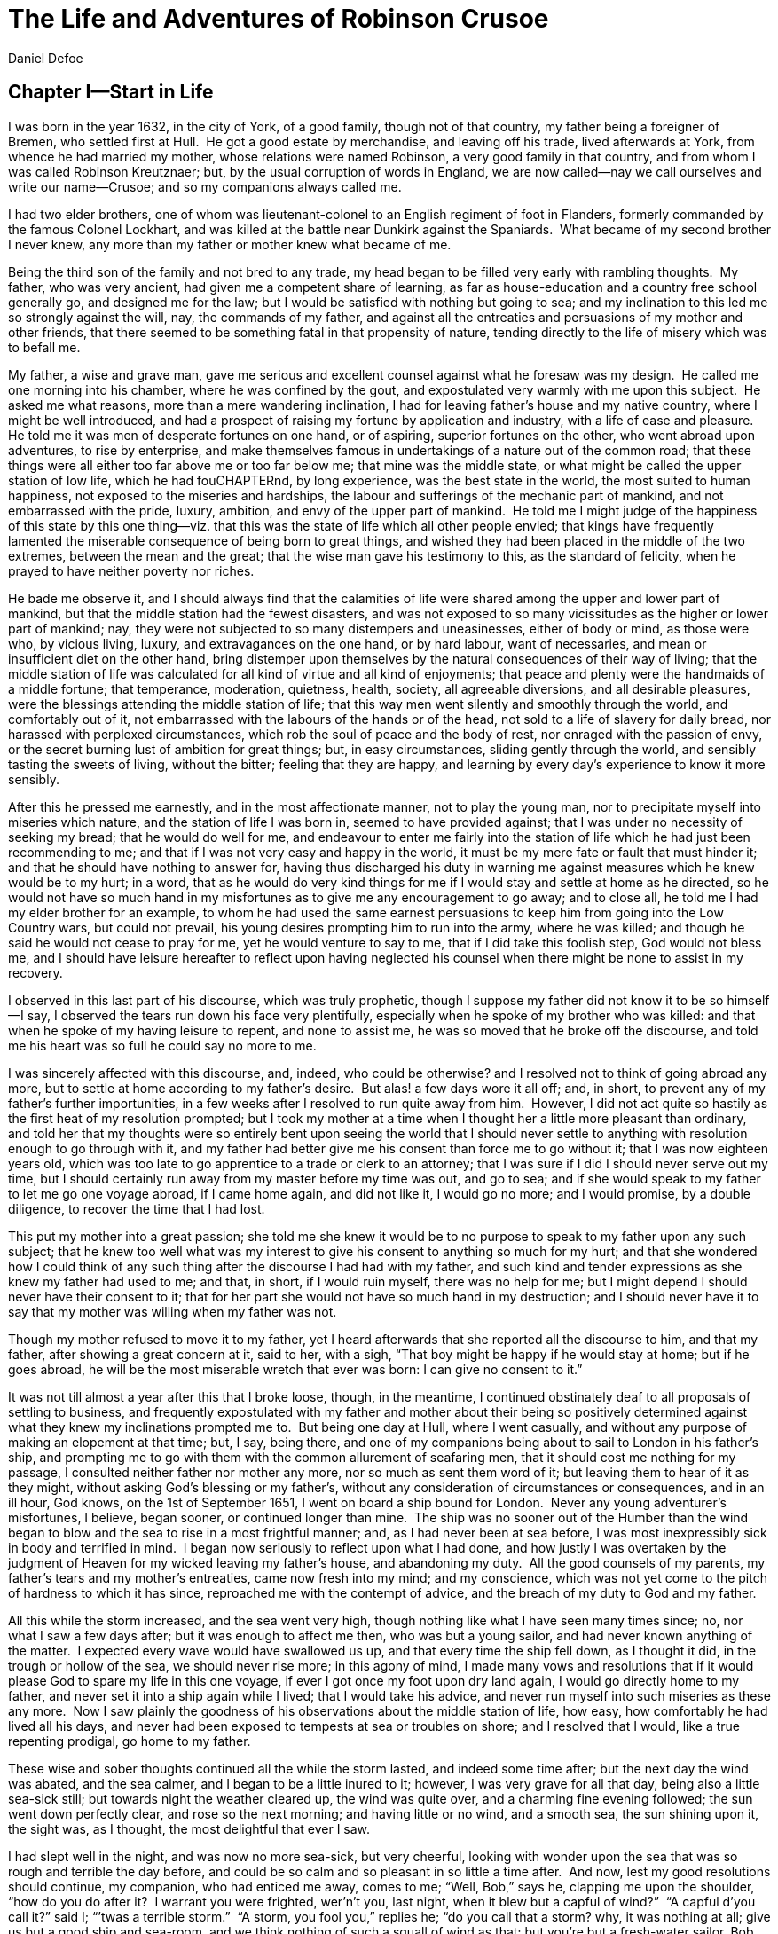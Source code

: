 = The Life and Adventures of Robinson Crusoe
Daniel Defoe


== Chapter I—Start in Life

I was born in the year 1632, in the city of York, of a good family,
though not of that country, my father being a foreigner of Bremen, who
settled first at Hull.  He got a good estate by merchandise, and leaving
off his trade, lived afterwards at York, from whence he had married my
mother, whose relations were named Robinson, a very good family in that
country, and from whom I was called Robinson Kreutznaer; but, by the
usual corruption of words in England, we are now called—nay we call
ourselves and write our name—Crusoe; and so my companions always called
me.

I had two elder brothers, one of whom was lieutenant-colonel to an
English regiment of foot in Flanders, formerly commanded by the famous
Colonel Lockhart, and was killed at the battle near Dunkirk against the
Spaniards.  What became of my second brother I never knew, any more than
my father or mother knew what became of me.

Being the third son of the family and not bred to any trade, my head
began to be filled very early with rambling thoughts.  My father, who
was very ancient, had given me a competent share of learning, as far as
house-education and a country free school generally go, and designed me
for the law; but I would be satisfied with nothing but going to sea; and
my inclination to this led me so strongly against the will, nay, the
commands of my father, and against all the entreaties and persuasions of
my mother and other friends, that there seemed to be something fatal in
that propensity of nature, tending directly to the life of misery which
was to befall me.

My father, a wise and grave man, gave me serious and excellent counsel
against what he foresaw was my design.  He called me one morning into
his chamber, where he was confined by the gout, and expostulated very
warmly with me upon this subject.  He asked me what reasons, more than a
mere wandering inclination, I had for leaving father’s house and my
native country, where I might be well introduced, and had a prospect of
raising my fortune by application and industry, with a life of ease and
pleasure.  He told me it was men of desperate fortunes on one hand, or
of aspiring, superior fortunes on the other, who went abroad upon
adventures, to rise by enterprise, and make themselves famous in
undertakings of a nature out of the common road; that these things were
all either too far above me or too far below me; that mine was the
middle state, or what might be called the upper station of low life,
which he had fouCHAPTERnd, by long experience, was the best state in the world,
the most suited to human happiness, not exposed to the miseries and
hardships, the labour and sufferings of the mechanic part of mankind,
and not embarrassed with the pride, luxury, ambition, and envy of the
upper part of mankind.  He told me I might judge of the happiness of
this state by this one thing—viz. that this was the state of life which
all other people envied; that kings have frequently lamented the
miserable consequence of being born to great things, and wished they had
been placed in the middle of the two extremes, between the mean and the
great; that the wise man gave his testimony to this, as the standard of
felicity, when he prayed to have neither poverty nor riches.

He bade me observe it, and I should always find that the calamities of
life were shared among the upper and lower part of mankind, but that the
middle station had the fewest disasters, and was not exposed to so many
vicissitudes as the higher or lower part of mankind; nay, they were not
subjected to so many distempers and uneasinesses, either of body or
mind, as those were who, by vicious living, luxury, and extravagances on
the one hand, or by hard labour, want of necessaries, and mean or
insufficient diet on the other hand, bring distemper upon themselves by
the natural consequences of their way of living; that the middle station
of life was calculated for all kind of virtue and all kind of
enjoyments; that peace and plenty were the handmaids of a middle
fortune; that temperance, moderation, quietness, health, society, all
agreeable diversions, and all desirable pleasures, were the blessings
attending the middle station of life; that this way men went silently
and smoothly through the world, and comfortably out of it, not
embarrassed with the labours of the hands or of the head, not sold to a
life of slavery for daily bread, nor harassed with perplexed
circumstances, which rob the soul of peace and the body of rest, nor
enraged with the passion of envy, or the secret burning lust of ambition
for great things; but, in easy circumstances, sliding gently through the
world, and sensibly tasting the sweets of living, without the bitter;
feeling that they are happy, and learning by every day’s experience to
know it more sensibly.

After this he pressed me earnestly, and in the most affectionate manner,
not to play the young man, nor to precipitate myself into miseries which
nature, and the station of life I was born in, seemed to have provided
against; that I was under no necessity of seeking my bread; that he
would do well for me, and endeavour to enter me fairly into the station
of life which he had just been recommending to me; and that if I was not
very easy and happy in the world, it must be my mere fate or fault that
must hinder it; and that he should have nothing to answer for, having
thus discharged his duty in warning me against measures which he knew
would be to my hurt; in a word, that as he would do very kind things for
me if I would stay and settle at home as he directed, so he would not
have so much hand in my misfortunes as to give me any encouragement to
go away; and to close all, he told me I had my elder brother for an
example, to whom he had used the same earnest persuasions to keep him
from going into the Low Country wars, but could not prevail, his young
desires prompting him to run into the army, where he was killed; and
though he said he would not cease to pray for me, yet he would venture
to say to me, that if I did take this foolish step, God would not bless
me, and I should have leisure hereafter to reflect upon having neglected
his counsel when there might be none to assist in my recovery.

I observed in this last part of his discourse, which was truly
prophetic, though I suppose my father did not know it to be so himself—I
say, I observed the tears run down his face very plentifully, especially
when he spoke of my brother who was killed: and that when he spoke of my
having leisure to repent, and none to assist me, he was so moved that he
broke off the discourse, and told me his heart was so full he could say
no more to me.

I was sincerely affected with this discourse, and, indeed, who could be
otherwise? and I resolved not to think of going abroad any more, but to
settle at home according to my father’s desire.  But alas! a few days
wore it all off; and, in short, to prevent any of my father’s further
importunities, in a few weeks after I resolved to run quite away from
him.  However, I did not act quite so hastily as the first heat of my
resolution prompted; but I took my mother at a time when I thought her a
little more pleasant than ordinary, and told her that my thoughts were
so entirely bent upon seeing the world that I should never settle to
anything with resolution enough to go through with it, and my father had
better give me his consent than force me to go without it; that I was
now eighteen years old, which was too late to go apprentice to a trade
or clerk to an attorney; that I was sure if I did I should never serve
out my time, but I should certainly run away from my master before my
time was out, and go to sea; and if she would speak to my father to let
me go one voyage abroad, if I came home again, and did not like it, I
would go no more; and I would promise, by a double diligence, to recover
the time that I had lost.

This put my mother into a great passion; she told me she knew it would
be to no purpose to speak to my father upon any such subject; that he
knew too well what was my interest to give his consent to anything so
much for my hurt; and that she wondered how I could think of any such
thing after the discourse I had had with my father, and such kind and
tender expressions as she knew my father had used to me; and that, in
short, if I would ruin myself, there was no help for me; but I might
depend I should never have their consent to it; that for her part she
would not have so much hand in my destruction; and I should never have
it to say that my mother was willing when my father was not.

Though my mother refused to move it to my father, yet I heard afterwards
that she reported all the discourse to him, and that my father, after
showing a great concern at it, said to her, with a sigh, “That boy might
be happy if he would stay at home; but if he goes abroad, he will be the
most miserable wretch that ever was born: I can give no consent to it.”

It was not till almost a year after this that I broke loose, though, in
the meantime, I continued obstinately deaf to all proposals of settling
to business, and frequently expostulated with my father and mother about
their being so positively determined against what they knew my
inclinations prompted me to.  But being one day at Hull, where I went
casually, and without any purpose of making an elopement at that time;
but, I say, being there, and one of my companions being about to sail to
London in his father’s ship, and prompting me to go with them with the
common allurement of seafaring men, that it should cost me nothing for
my passage, I consulted neither father nor mother any more, nor so much
as sent them word of it; but leaving them to hear of it as they might,
without asking God’s blessing or my father’s, without any consideration
of circumstances or consequences, and in an ill hour, God knows, on the
1st of September 1651, I went on board a ship bound for London.  Never
any young adventurer’s misfortunes, I believe, began sooner, or
continued longer than mine.  The ship was no sooner out of the Humber
than the wind began to blow and the sea to rise in a most frightful
manner; and, as I had never been at sea before, I was most inexpressibly
sick in body and terrified in mind.  I began now seriously to reflect
upon what I had done, and how justly I was overtaken by the judgment of
Heaven for my wicked leaving my father’s house, and abandoning my duty. 
All the good counsels of my parents, my father’s tears and my mother’s
entreaties, came now fresh into my mind; and my conscience, which was
not yet come to the pitch of hardness to which it has since, reproached
me with the contempt of advice, and the breach of my duty to God and my
father.

All this while the storm increased, and the sea went very high, though
nothing like what I have seen many times since; no, nor what I saw a few
days after; but it was enough to affect me then, who was but a young
sailor, and had never known anything of the matter.  I expected every
wave would have swallowed us up, and that every time the ship fell down,
as I thought it did, in the trough or hollow of the sea, we should never
rise more; in this agony of mind, I made many vows and resolutions that
if it would please God to spare my life in this one voyage, if ever I
got once my foot upon dry land again, I would go directly home to my
father, and never set it into a ship again while I lived; that I would
take his advice, and never run myself into such miseries as these any
more.  Now I saw plainly the goodness of his observations about the
middle station of life, how easy, how comfortably he had lived all his
days, and never had been exposed to tempests at sea or troubles on
shore; and I resolved that I would, like a true repenting prodigal, go
home to my father.

These wise and sober thoughts continued all the while the storm lasted,
and indeed some time after; but the next day the wind was abated, and
the sea calmer, and I began to be a little inured to it; however, I was
very grave for all that day, being also a little sea-sick still; but
towards night the weather cleared up, the wind was quite over, and a
charming fine evening followed; the sun went down perfectly clear, and
rose so the next morning; and having little or no wind, and a smooth
sea, the sun shining upon it, the sight was, as I thought, the most
delightful that ever I saw.

I had slept well in the night, and was now no more sea-sick, but very
cheerful, looking with wonder upon the sea that was so rough and
terrible the day before, and could be so calm and so pleasant in so
little a time after.  And now, lest my good resolutions should continue,
my companion, who had enticed me away, comes to me; “Well, Bob,” says
he, clapping me upon the shoulder, “how do you do after it?  I warrant
you were frighted, wer’n’t you, last night, when it blew but a capful of
wind?”  “A capful d’you call it?” said I; “’twas a terrible storm.”  “A
storm, you fool you,” replies he; “do you call that a storm? why, it was
nothing at all; give us but a good ship and sea-room, and we think
nothing of such a squall of wind as that; but you’re but a fresh-water
sailor, Bob.  Come, let us make a bowl of punch, and we’ll forget all
that; d’ye see what charming weather ’tis now?”  To make short this sad
part of my story, we went the way of all sailors; the punch was made and
I was made half drunk with it: and in that one night’s wickedness I
drowned all my repentance, all my reflections upon my past conduct, all
my resolutions for the future.  In a word, as the sea was returned to
its smoothness of surface and settled calmness by the abatement of that
storm, so the hurry of my thoughts being over, my fears and
apprehensions of being swallowed up by the sea being forgotten, and the
current of my former desires returned, I entirely forgot the vows and
promises that I made in my distress.  I found, indeed, some intervals of
reflection; and the serious thoughts did, as it were, endeavour to
return again sometimes; but I shook them off, and roused myself from
them as it were from a distemper, and applying myself to drinking and
company, soon mastered the return of those fits—for so I called them;
and I had in five or six days got as complete a victory over conscience
as any young fellow that resolved not to be troubled with it could
desire.  But I was to have another trial for it still; and Providence,
as in such cases generally it does, resolved to leave me entirely
without excuse; for if I would not take this for a deliverance, the next
was to be such a one as the worst and most hardened wretch among us
would confess both the danger and the mercy of.

The sixth day of our being at sea we came into Yarmouth Roads; the wind
having been contrary and the weather calm, we had made but little way
since the storm.  Here we were obliged to come to an anchor, and here we
lay, the wind continuing contrary—viz. at south-west—for seven or eight
days, during which time a great many ships from Newcastle came into the
same Roads, as the common harbour where the ships might wait for a wind
for the river.

We had not, however, rid here so long but we should have tided it up the
river, but that the wind blew too fresh, and after we had lain four or
five days, blew very hard.  However, the Roads being reckoned as good as
a harbour, the anchorage good, and our ground-tackle very strong, our
men were unconcerned, and not in the least apprehensive of danger, but
spent the time in rest and mirth, after the manner of the sea; but the
eighth day, in the morning, the wind increased, and we had all hands at
work to strike our topmasts, and make everything snug and close, that
the ship might ride as easy as possible.  By noon the sea went very high
indeed, and our ship rode forecastle in, shipped several seas, and we
thought once or twice our anchor had come home; upon which our master
ordered out the sheet-anchor, so that we rode with two anchors ahead,
and the cables veered out to the bitter end.

By this time it blew a terrible storm indeed; and now I began to see
terror and amazement in the faces even of the seamen themselves.  The
master, though vigilant in the business of preserving the ship, yet as
he went in and out of his cabin by me, I could hear him softly to
himself say, several times, “Lord be merciful to us! we shall be all
lost! we shall be all undone!” and the like.  During these first hurries
I was stupid, lying still in my cabin, which was in the steerage, and
cannot describe my temper: I could ill resume the first penitence which
I had so apparently trampled upon and hardened myself against: I thought
the bitterness of death had been past, and that this would be nothing
like the first; but when the master himself came by me, as I said just
now, and said we should be all lost, I was dreadfully frighted.  I got
up out of my cabin and looked out; but such a dismal sight I never saw:
the sea ran mountains high, and broke upon us every three or four
minutes; when I could look about, I could see nothing but distress round
us; two ships that rode near us, we found, had cut their masts by the
board, being deep laden; and our men cried out that a ship which rode
about a mile ahead of us was foundered.  Two more ships, being driven
from their anchors, were run out of the Roads to sea, at all adventures,
and that with not a mast standing.  The light ships fared the best, as
not so much labouring in the sea; but two or three of them drove, and
came close by us, running away with only their spritsail out before the
wind.

Towards evening the mate and boatswain begged the master of our ship to
let them cut away the fore-mast, which he was very unwilling to do; but
the boatswain protesting to him that if he did not the ship would
founder, he consented; and when they had cut away the fore-mast, the
main-mast stood so loose, and shook the ship so much, they were obliged
to cut that away also, and make a clear deck.

Any one may judge what a condition I must be in at all this, who was but
a young sailor, and who had been in such a fright before at but a
little.  But if I can express at this distance the thoughts I had about
me at that time, I was in tenfold more horror of mind upon account of my
former convictions, and the having returned from them to the resolutions
I had wickedly taken at first, than I was at death itself; and these,
added to the terror of the storm, put me into such a condition that I
can by no words describe it.  But the worst was not come yet; the storm
continued with such fury that the seamen themselves acknowledged they
had never seen a worse.  We had a good ship, but she was deep laden, and
wallowed in the sea, so that the seamen every now and then cried out she
would founder.  It was my advantage in one respect, that I did not know
what they meant by _founder_ till I inquired.  However, the storm was so
violent that I saw, what is not often seen, the master, the boatswain,
and some others more sensible than the rest, at their prayers, and
expecting every moment when the ship would go to the bottom.  In the
middle of the night, and under all the rest of our distresses, one of
the men that had been down to see cried out we had sprung a leak;
another said there was four feet water in the hold.  Then all hands were
called to the pump.  At that word, my heart, as I thought, died within
me: and I fell backwards upon the side of my bed where I sat, into the
cabin.  However, the men roused me, and told me that I, that was able to
do nothing before, was as well able to pump as another; at which I
stirred up and went to the pump, and worked very heartily.  While this
was doing the master, seeing some light colliers, who, not able to ride
out the storm were obliged to slip and run away to sea, and would come
near us, ordered to fire a gun as a signal of distress.  I, who knew
nothing what they meant, thought the ship had broken, or some dreadful
thing happened.  In a word, I was so surprised that I fell down in a
swoon.  As this was a time when everybody had his own life to think of,
nobody minded me, or what was become of me; but another man stepped up
to the pump, and thrusting me aside with his foot, let me lie, thinking
I had been dead; and it was a great while before I came to myself.

We worked on; but the water increasing in the hold, it was apparent that
the ship would founder; and though the storm began to abate a little,
yet it was not possible she could swim till we might run into any port;
so the master continued firing guns for help; and a light ship, who had
rid it out just ahead of us, ventured a boat out to help us.  It was
with the utmost hazard the boat came near us; but it was impossible for
us to get on board, or for the boat to lie near the ship’s side, till at
last the men rowing very heartily, and venturing their lives to save
ours, our men cast them a rope over the stern with a buoy to it, and
then veered it out a great length, which they, after much labour and
hazard, took hold of, and we hauled them close under our stern, and got
all into their boat.  It was to no purpose for them or us, after we were
in the boat, to think of reaching their own ship; so all agreed to let
her drive, and only to pull her in towards shore as much as we could;
and our master promised them, that if the boat was staved upon shore, he
would make it good to their master: so partly rowing and partly driving,
our boat went away to the northward, sloping towards the shore almost as
far as Winterton Ness.

We were not much more than a quarter of an hour out of our ship till we
saw her sink, and then I understood for the first time what was meant by
a ship foundering in the sea.  I must acknowledge I had hardly eyes to
look up when the seamen told me she was sinking; for from the moment
that they rather put me into the boat than that I might be said to go
in, my heart was, as it were, dead within me, partly with fright, partly
with horror of mind, and the thoughts of what was yet before me.

While we were in this condition—the men yet labouring at the oar to
bring the boat near the shore—we could see (when, our boat mounting the
waves, we were able to see the shore) a great many people running along
the strand to assist us when we should come near; but we made but slow
way towards the shore; nor were we able to reach the shore till, being
past the lighthouse at Winterton, the shore falls off to the westward
towards Cromer, and so the land broke off a little the violence of the
wind.  Here we got in, and though not without much difficulty, got all
safe on shore, and walked afterwards on foot to Yarmouth, where, as
unfortunate men, we were used with great humanity, as well by the
magistrates of the town, who assigned us good quarters, as by particular
merchants and owners of ships, and had money given us sufficient to
carry us either to London or back to Hull as we thought fit.

Had I now had the sense to have gone back to Hull, and have gone home, I
had been happy, and my father, as in our blessed Saviour’s parable, had
even killed the fatted calf for me; for hearing the ship I went away in
was cast away in Yarmouth Roads, it was a great while before he had any
assurances that I was not drowned.

But my ill fate pushed me on now with an obstinacy that nothing could
resist; and though I had several times loud calls from my reason and my
more composed judgment to go home, yet I had no power to do it.  I know
not what to call this, nor will I urge that it is a secret overruling
decree, that hurries us on to be the instruments of our own destruction,
even though it be before us, and that we rush upon it with our eyes
open.  Certainly, nothing but some such decreed unavoidable misery,
which it was impossible for me to escape, could have pushed me forward
against the calm reasonings and persuasions of my most retired thoughts,
and against two such visible instructions as I had met with in my first
attempt.

My comrade, who had helped to harden me before, and who was the master’s
son, was now less forward than I.  The first time he spoke to me after
we were at Yarmouth, which was not till two or three days, for we were
separated in the town to several quarters; I say, the first time he saw
me, it appeared his tone was altered; and, looking very melancholy, and
shaking his head, he asked me how I did, and telling his father who I
was, and how I had come this voyage only for a trial, in order to go
further abroad, his father, turning to me with a very grave and
concerned tone “Young man,” says he, “you ought never to go to sea any
more; you ought to take this for a plain and visible token that you are
not to be a seafaring man.”  “Why, sir,” said I, “will you go to sea no
more?”  “That is another case,” said he; “it is my calling, and
therefore my duty; but as you made this voyage on trial, you see what a
taste Heaven has given you of what you are to expect if you persist. 
Perhaps this has all befallen us on your account, like Jonah in the ship
of Tarshish.  Pray,” continues he, “what are you; and on what account
did you go to sea?”  Upon that I told him some of my story; at the end
of which he burst out into a strange kind of passion: “What had I done,”
says he, “that such an unhappy wretch should come into my ship?  I would
not set my foot in the same ship with thee again for a thousand
pounds.”  This indeed was, as I said, an excursion of his spirits, which
were yet agitated by the sense of his loss, and was farther than he
could have authority to go.  However, he afterwards talked very gravely
to me, exhorting me to go back to my father, and not tempt Providence to
my ruin, telling me I might see a visible hand of Heaven against me. 
“And, young man,” said he, “depend upon it, if you do not go back,
wherever you go, you will meet with nothing but disasters and
disappointments, till your father’s words are fulfilled upon you.”

We parted soon after; for I made him little answer, and I saw him no
more; which way he went I knew not.  As for me, having some money in my
pocket, I travelled to London by land; and there, as well as on the
road, had many struggles with myself what course of life I should take,
and whether I should go home or to sea.

As to going home, shame opposed the best motions that offered to my
thoughts, and it immediately occurred to me how I should be laughed at
among the neighbours, and should be ashamed to see, not my father and
mother only, but even everybody else; from whence I have since often
observed, how incongruous and irrational the common temper of mankind
is, especially of youth, to that reason which ought to guide them in
such cases—viz. that they are not ashamed to sin, and yet are ashamed to
repent; not ashamed of the action for which they ought justly to be
esteemed fools, but are ashamed of the returning, which only can make
them be esteemed wise men.

In this state of life, however, I remained some time, uncertain what
measures to take, and what course of life to lead.  An irresistible
reluctance continued to going home; and as I stayed away a while, the
remembrance of the distress I had been in wore off, and as that abated,
the little motion I had in my desires to return wore off with it, till
at last I quite laid aside the thoughts of it, and looked out for a
voyage.

== Chapter II—Slavery and Escape 

That evil influence which carried me first away from my father’s
house—which hurried me into the wild and indigested notion of raising my
fortune, and that impressed those conceits so forcibly upon me as to
make me deaf to all good advice, and to the entreaties and even the
commands of my father—I say, the same influence, whatever it was,
presented the most unfortunate of all enterprises to my view; and I went
on board a vessel bound to the coast of Africa; or, as our sailors
vulgarly called it, a voyage to Guinea.

It was my great misfortune that in all these adventures I did not ship
myself as a sailor; when, though I might indeed have worked a little
harder than ordinary, yet at the same time I should have learnt the duty
and office of a fore-mast man, and in time might have qualified myself
for a mate or lieutenant, if not for a master.  But as it was always my
fate to choose for the worse, so I did here; for having money in my
pocket and good clothes upon my back, I would always go on board in the
habit of a gentleman; and so I neither had any business in the ship, nor
learned to do any.

It was my lot first of all to fall into pretty good company in London,
which does not always happen to such loose and misguided young fellows
as I then was; the devil generally not omitting to lay some snare for
them very early; but it was not so with me.  I first got acquainted with
the master of a ship who had been on the coast of Guinea; and who,
having had very good success there, was resolved to go again.  This
captain taking a fancy to my conversation, which was not at all
disagreeable at that time, hearing me say I had a mind to see the world,
told me if I would go the voyage with him I should be at no expense; I
should be his messmate and his companion; and if I could carry anything
with me, I should have all the advantage of it that the trade would
admit; and perhaps I might meet with some encouragement.

I embraced the offer; and entering into a strict friendship with this
captain, who was an honest, plain-dealing man, I went the voyage with
him, and carried a small adventure with me, which, by the disinterested
honesty of my friend the captain, I increased very considerably; for I
carried about £40 in such toys and trifles as the captain directed me to
buy.  These £40 I had mustered together by the assistance of some of my
relations whom I corresponded with; and who, I believe, got my father,
or at least my mother, to contribute so much as that to my first
adventure.

This was the only voyage which I may say was successful in all my
adventures, which I owe to the integrity and honesty of my friend the
captain; under whom also I got a competent knowledge of the mathematics
and the rules of navigation, learned how to keep an account of the
ship’s course, take an observation, and, in short, to understand some
things that were needful to be understood by a sailor; for, as he took
delight to instruct me, I took delight to learn; and, in a word, this
voyage made me both a sailor and a merchant; for I brought home five
pounds nine ounces of gold-dust for my adventure, which yielded me in
London, at my return, almost £300; and this filled me with those
aspiring thoughts which have since so completed my ruin.

Yet even in this voyage I had my misfortunes too; particularly, that I
was continually sick, being thrown into a violent calenture by the
excessive heat of the climate; our principal trading being upon the
coast, from latitude of 15 degrees north even to the line itself.

I was now set up for a Guinea trader; and my friend, to my great
misfortune, dying soon after his arrival, I resolved to go the same
voyage again, and I embarked in the same vessel with one who was his
mate in the former voyage, and had now got the command of the ship. 
This was the unhappiest voyage that ever man made; for though I did not
carry quite £100 of my new-gained wealth, so that I had £200 left, which
I had lodged with my friend’s widow, who was very just to me, yet I fell
into terrible misfortunes.  The first was this: our ship making her
course towards the Canary Islands, or rather between those islands and
the African shore, was surprised in the grey of the morning by a Turkish
rover of Sallee, who gave chase to us with all the sail she could make. 
We crowded also as much canvas as our yards would spread, or our masts
carry, to get clear; but finding the pirate gained upon us, and would
certainly come up with us in a few hours, we prepared to fight; our ship
having twelve guns, and the rogue eighteen.  About three in the
afternoon he came up with us, and bringing to, by mistake, just athwart
our quarter, instead of athwart our stern, as he intended, we brought
eight of our guns to bear on that side, and poured in a broadside upon
him, which made him sheer off again, after returning our fire, and
pouring in also his small shot from near two hundred men which he had on
board.  However, we had not a man touched, all our men keeping close. 
He prepared to attack us again, and we to defend ourselves.  But laying
us on board the next time upon our other quarter, he entered sixty men
upon our decks, who immediately fell to cutting and hacking the sails
and rigging.  We plied them with small shot, half-pikes, powder-chests,
and such like, and cleared our deck of them twice.  However, to cut
short this melancholy part of our story, our ship being disabled, and
three of our men killed, and eight wounded, we were obliged to yield,
and were carried all prisoners into Sallee, a port belonging to the
Moors.

The usage I had there was not so dreadful as at first I apprehended; nor
was I carried up the country to the emperor’s court, as the rest of our
men were, but was kept by the captain of the rover as his proper prize,
and made his slave, being young and nimble, and fit for his business. 
At this surprising change of my circumstances, from a merchant to a
miserable slave, I was perfectly overwhelmed; and now I looked back upon
my father’s prophetic discourse to me, that I should be miserable and
have none to relieve me, which I thought was now so effectually brought
to pass that I could not be worse; for now the hand of Heaven had
overtaken me, and I was undone without redemption; but, alas! this was
but a taste of the misery I was to go through, as will appear in the
sequel of this story.

As my new patron, or master, had taken me home to his house, so I was in
hopes that he would take me with him when he went to sea again,
believing that it would some time or other be his fate to be taken by a
Spanish or Portugal man-of-war; and that then I should be set at
liberty.  But this hope of mine was soon taken away; for when he went to
sea, he left me on shore to look after his little garden, and do the
common drudgery of slaves about his house; and when he came home again
from his cruise, he ordered me to lie in the cabin to look after the
ship.

Here I meditated nothing but my escape, and what method I might take to
effect it, but found no way that had the least probability in it;
nothing presented to make the supposition of it rational; for I had
nobody to communicate it to that would embark with me—no fellow-slave,
no Englishman, Irishman, or Scotchman there but myself; so that for two
years, though I often pleased myself with the imagination, yet I never
had the least encouraging prospect of putting it in practice.

After about two years, an odd circumstance presented itself, which put
the old thought of making some attempt for my liberty again in my head. 
My patron lying at home longer than usual without fitting out his ship,
which, as I heard, was for want of money, he used constantly, once or
twice a week, sometimes oftener if the weather was fair, to take the
ship’s pinnace and go out into the road a-fishing; and as he always took
me and young Maresco with him to row the boat, we made him very merry,
and I proved very dexterous in catching fish; insomuch that sometimes he
would send me with a Moor, one of his kinsmen, and the youth—the
Maresco, as they called him—to catch a dish of fish for him.

It happened one time, that going a-fishing in a calm morning, a fog rose
so thick that, though we were not half a league from the shore, we lost
sight of it; and rowing we knew not whither or which way, we laboured
all day, and all the next night; and when the morning came we found we
had pulled off to sea instead of pulling in for the shore; and that we
were at least two leagues from the shore.  However, we got well in
again, though with a great deal of labour and some danger; for the wind
began to blow pretty fresh in the morning; but we were all very hungry.

But our patron, warned by this disaster, resolved to take more care of
himself for the future; and having lying by him the longboat of our
English ship that he had taken, he resolved he would not go a-fishing
any more without a compass and some provision; so he ordered the
carpenter of his ship, who also was an English slave, to build a little
state-room, or cabin, in the middle of the long-boat, like that of a
barge, with a place to stand behind it to steer, and haul home the
main-sheet; the room before for a hand or two to stand and work the
sails.  She sailed with what we call a shoulder-of-mutton sail; and the
boom jibed over the top of the cabin, which lay very snug and low, and
had in it room for him to lie, with a slave or two, and a table to eat
on, with some small lockers to put in some bottles of such liquor as he
thought fit to drink; and his bread, rice, and coffee.

We went frequently out with this boat a-fishing; and as I was most
dexterous to catch fish for him, he never went without me.  It happened
that he had appointed to go out in this boat, either for pleasure or for
fish, with two or three Moors of some distinction in that place, and for
whom he had provided extraordinarily, and had, therefore, sent on board
the boat overnight a larger store of provisions than ordinary; and had
ordered me to get ready three fusees with powder and shot, which were on
board his ship, for that they designed some sport of fowling as well as
fishing.

I got all things ready as he had directed, and waited the next morning
with the boat washed clean, her ancient and pendants out, and everything
to accommodate his guests; when by-and-by my patron came on board alone,
and told me his guests had put off going from some business that fell
out, and ordered me, with the man and boy, as usual, to go out with the
boat and catch them some fish, for that his friends were to sup at his
house, and commanded that as soon as I got some fish I should bring it
home to his house; all which I prepared to do.

This moment my former notions of deliverance darted into my thoughts,
for now I found I was likely to have a little ship at my command; and my
master being gone, I prepared to furnish myself, not for fishing
business, but for a voyage; though I knew not, neither did I so much as
consider, whither I should steer—anywhere to get out of that place was
my desire.

My first contrivance was to make a pretence to speak to this Moor, to
get something for our subsistence on board; for I told him we must not
presume to eat of our patron’s bread.  He said that was true; so he
brought a large basket of rusk or biscuit, and three jars of fresh
water, into the boat.  I knew where my patron’s case of bottles stood,
which it was evident, by the make, were taken out of some English prize,
and I conveyed them into the boat while the Moor was on shore, as if
they had been there before for our master.  I conveyed also a great lump
of beeswax into the boat, which weighed about half a hundred-weight,
with a parcel of twine or thread, a hatchet, a saw, and a hammer, all of
which were of great use to us afterwards, especially the wax, to make
candles.  Another trick I tried upon him, which he innocently came into
also: his name was Ismael, which they call Muley, or Moely; so I called
to him—“Moely,” said I, “our patron’s guns are on board the boat; can
you not get a little powder and shot?  It may be we may kill some
alcamies (a fowl like our curlews) for ourselves, for I know he keeps
the gunner’s stores in the ship.”  “Yes,” says he, “I’ll bring some;”
and accordingly he brought a great leather pouch, which held a pound and
a half of powder, or rather more; and another with shot, that had five
or six pounds, with some bullets, and put all into the boat.  At the
same time I had found some powder of my master’s in the great cabin,
with which I filled one of the large bottles in the case, which was
almost empty, pouring what was in it into another; and thus furnished
with everything needful, we sailed out of the port to fish.  The castle,
which is at the entrance of the port, knew who we were, and took no
notice of us; and we were not above a mile out of the port before we
hauled in our sail and set us down to fish.  The wind blew from the
N.N.E., which was contrary to my desire, for had it blown southerly I
had been sure to have made the coast of Spain, and at least reached to
the bay of Cadiz; but my resolutions were, blow which way it would, I
would be gone from that horrid place where I was, and leave the rest to
fate.

After we had fished some time and caught nothing—for when I had fish on
my hook I would not pull them up, that he might not see them—I said to
the Moor, “This will not do; our master will not be thus served; we must
stand farther off.”  He, thinking no harm, agreed, and being in the head
of the boat, set the sails; and, as I had the helm, I ran the boat out
near a league farther, and then brought her to, as if I would fish;
when, giving the boy the helm, I stepped forward to where the Moor was,
and making as if I stooped for something behind him, I took him by
surprise with my arm under his waist, and tossed him clear overboard
into the sea.  He rose immediately, for he swam like a cork, and called
to me, begged to be taken in, told me he would go all over the world
with me.  He swam so strong after the boat that he would have reached me
very quickly, there being but little wind; upon which I stepped into the
cabin, and fetching one of the fowling-pieces, I presented it at him,
and told him I had done him no hurt, and if he would be quiet I would do
him none.  “But,” said I, “you swim well enough to reach to the shore,
and the sea is calm; make the best of your way to shore, and I will do
you no harm; but if you come near the boat I’ll shoot you through the
head, for I am resolved to have my liberty;” so he turned himself about,
and swam for the shore, and I make no doubt but he reached it with ease,
for he was an excellent swimmer.

I could have been content to have taken this Moor with me, and have
drowned the boy, but there was no venturing to trust him.  When he was
gone, I turned to the boy, whom they called Xury, and said to him,
“Xury, if you will be faithful to me, I’ll make you a great man; but if
you will not stroke your face to be true to me”—that is, swear by
Mahomet and his father’s beard—“I must throw you into the sea too.”  The
boy smiled in my face, and spoke so innocently that I could not distrust
him, and swore to be faithful to me, and go all over the world with me.

While I was in view of the Moor that was swimming, I stood out directly
to sea with the boat, rather stretching to windward, that they might
think me gone towards the Straits’ mouth (as indeed any one that had
been in their wits must have been supposed to do): for who would have
supposed we were sailed on to the southward, to the truly Barbarian
coast, where whole nations of negroes were sure to surround us with
their canoes and destroy us; where we could not go on shore but we
should be devoured by savage beasts, or more merciless savages of human
kind.

But as soon as it grew dusk in the evening, I changed my course, and
steered directly south and by east, bending my course a little towards
the east, that I might keep in with the shore; and having a fair, fresh
gale of wind, and a smooth, quiet sea, I made such sail that I believe
by the next day, at three o’clock in the afternoon, when I first made
the land, I could not be less than one hundred and fifty miles south of
Sallee; quite beyond the Emperor of Morocco’s dominions, or indeed of
any other king thereabouts, for we saw no people.

Yet such was the fright I had taken of the Moors, and the dreadful
apprehensions I had of falling into their hands, that I would not stop,
or go on shore, or come to an anchor; the wind continuing fair till I
had sailed in that manner five days; and then the wind shifting to the
southward, I concluded also that if any of our vessels were in chase of
me, they also would now give over; so I ventured to make to the coast,
and came to an anchor in the mouth of a little river, I knew not what,
nor where, neither what latitude, what country, what nation, or what
river.  I neither saw, nor desired to see any people; the principal
thing I wanted was fresh water.  We came into this creek in the evening,
resolving to swim on shore as soon as it was dark, and discover the
country; but as soon as it was quite dark, we heard such dreadful noises
of the barking, roaring, and howling of wild creatures, of we knew not
what kinds, that the poor boy was ready to die with fear, and begged of
me not to go on shore till day.  “Well, Xury,” said I, “then I won’t;
but it may be that we may see men by day, who will be as bad to us as
those lions.”  “Then we give them the shoot gun,” says Xury, laughing,
“make them run wey.”  Such English Xury spoke by conversing among us
slaves.  However, I was glad to see the boy so cheerful, and I gave him
a dram (out of our patron’s case of bottles) to cheer him up.  After
all, Xury’s advice was good, and I took it; we dropped our little
anchor, and lay still all night; I say still, for we slept none; for in
two or three hours we saw vast great creatures (we knew not what to call
them) of many sorts, come down to the sea-shore and run into the water,
wallowing and washing themselves for the pleasure of cooling themselves;
and they made such hideous howlings and yellings, that I never indeed
heard the like.

Xury was dreadfully frighted, and indeed so was I too; but we were both
more frighted when we heard one of these mighty creatures come swimming
towards our boat; we could not see him, but we might hear him by his
blowing to be a monstrous huge and furious beast.  Xury said it was a
lion, and it might be so for aught I know; but poor Xury cried to me to
weigh the anchor and row away; “No,” says I, “Xury; we can slip our
cable, with the buoy to it, and go off to sea; they cannot follow us
far.”  I had no sooner said so, but I perceived the creature (whatever
it was) within two oars’ length, which something surprised me; however,
I immediately stepped to the cabin door, and taking up my gun, fired at
him; upon which he immediately turned about and swam towards the shore
again.

But it is impossible to describe the horrid noises, and hideous cries
and howlings that were raised, as well upon the edge of the shore as
higher within the country, upon the noise or report of the gun, a thing
I have some reason to believe those creatures had never heard before:
this convinced me that there was no going on shore for us in the night
on that coast, and how to venture on shore in the day was another
question too; for to have fallen into the hands of any of the savages
had been as bad as to have fallen into the hands of the lions and
tigers; at least we were equally apprehensive of the danger of it.

Be that as it would, we were obliged to go on shore somewhere or other
for water, for we had not a pint left in the boat; when and where to get
to it was the point.  Xury said, if I would let him go on shore with one
of the jars, he would find if there was any water, and bring some to
me.  I asked him why he would go? why I should not go, and he stay in
the boat?  The boy answered with so much affection as made me love him
ever after.  Says he, “If wild mans come, they eat me, you go wey.” 
“Well, Xury,” said I, “we will both go and if the wild mans come, we
will kill them, they shall eat neither of us.”  So I gave Xury a piece
of rusk bread to eat, and a dram out of our patron’s case of bottles
which I mentioned before; and we hauled the boat in as near the shore as
we thought was proper, and so waded on shore, carrying nothing but our
arms and two jars for water.

I did not care to go out of sight of the boat, fearing the coming of
canoes with savages down the river; but the boy seeing a low place about
a mile up the country, rambled to it, and by-and-by I saw him come
running towards me.  I thought he was pursued by some savage, or
frighted with some wild beast, and I ran forward towards him to help
him; but when I came nearer to him I saw something hanging over his
shoulders, which was a creature that he had shot, like a hare, but
different in colour, and longer legs; however, we were very glad of it,
and it was very good meat; but the great joy that poor Xury came with,
was to tell me he had found good water and seen no wild mans.

But we found afterwards that we need not take such pains for water, for
a little higher up the creek where we were we found the water fresh when
the tide was out, which flowed but a little way up; so we filled our
jars, and feasted on the hare he had killed, and prepared to go on our
way, having seen no footsteps of any human creature in that part of the
country.

As I had been one voyage to this coast before, I knew very well that the
islands of the Canaries, and the Cape de Verde Islands also, lay not far
off from the coast.  But as I had no instruments to take an observation
to know what latitude we were in, and not exactly knowing, or at least
remembering, what latitude they were in, I knew not where to look for
them, or when to stand off to sea towards them; otherwise I might now
easily have found some of these islands.  But my hope was, that if I
stood along this coast till I came to that part where the English
traded, I should find some of their vessels upon their usual design of
trade, that would relieve and take us in.

By the best of my calculation, that place where I now was must be that
country which, lying between the Emperor of Morocco’s dominions and the
negroes, lies waste and uninhabited, except by wild beasts; the negroes
having abandoned it and gone farther south for fear of the Moors, and
the Moors not thinking it worth inhabiting by reason of its barrenness;
and indeed, both forsaking it because of the prodigious number of
tigers, lions, leopards, and other furious creatures which harbour
there; so that the Moors use it for their hunting only, where they go
like an army, two or three thousand men at a time; and indeed for near a
hundred miles together upon this coast we saw nothing but a waste,
uninhabited country by day, and heard nothing but howlings and roaring
of wild beasts by night.

Once or twice in the daytime I thought I saw the Pico of Teneriffe,
being the high top of the Mountain Teneriffe in the Canaries, and had a
great mind to venture out, in hopes of reaching thither; but having
tried twice, I was forced in again by contrary winds, the sea also going
too high for my little vessel; so, I resolved to pursue my first design,
and keep along the shore.

Several times I was obliged to land for fresh water, after we had left
this place; and once in particular, being early in morning, we came to
an anchor under a little point of land, which was pretty high; and the
tide beginning to flow, we lay still to go farther in.  Xury, whose eyes
were more about him than it seems mine were, calls softly to me, and
tells me that we had best go farther off the shore; “For,” says he,
“look, yonder lies a dreadful monster on the side of that hillock, fast
asleep.”  I looked where he pointed, and saw a dreadful monster indeed,
for it was a terrible, great lion that lay on the side of the shore,
under the shade of a piece of the hill that hung as it were a little
over him.  “Xury,” says I, “you shall on shore and kill him.”  Xury,
looked frighted, and said, “Me kill! he eat me at one mouth!”—one
mouthful he meant.  However, I said no more to the boy, but bade him lie
still, and I took our biggest gun, which was almost musket-bore, and
loaded it with a good charge of powder, and with two slugs, and laid it
down; then I loaded another gun with two bullets; and the third (for we
had three pieces) I loaded with five smaller bullets.  I took the best
aim I could with the first piece to have shot him in the head, but he
lay so with his leg raised a little above his nose, that the slugs hit
his leg about the knee and broke the bone.  He started up, growling at
first, but finding his leg broken, fell down again; and then got upon
three legs, and gave the most hideous roar that ever I heard.  I was a
little surprised that I had not hit him on the head; however, I took up
the second piece immediately, and though he began to move off, fired
again, and shot him in the head, and had the pleasure to see him drop
and make but little noise, but lie struggling for life.  Then Xury took
heart, and would have me let him go on shore.  “Well, go,” said I: so
the boy jumped into the water and taking a little gun in one hand, swam
to shore with the other hand, and coming close to the creature, put the
muzzle of the piece to his ear, and shot him in the head again, which
despatched him quite.

This was game indeed to us, but this was no food; and I was very sorry
to lose three charges of powder and shot upon a creature that was good
for nothing to us.  However, Xury said he would have some of him; so he
comes on board, and asked me to give him the hatchet.  “For what, Xury?”
said I.  “Me cut off his head,” said he.  However, Xury could not cut
off his head, but he cut off a foot, and brought it with him, and it was
a monstrous great one.

I bethought myself, however, that, perhaps the skin of him might, one
way or other, be of some value to us; and I resolved to take off his
skin if I could.  So Xury and I went to work with him; but Xury was much
the better workman at it, for I knew very ill how to do it.  Indeed, it
took us both up the whole day, but at last we got off the hide of him,
and spreading it on the top of our cabin, the sun effectually dried it
in two days’ time, and it afterwards served me to lie upon.

== Chapter III—Wrecked on a Desert Island 

After this stop, we made on to the southward continually for ten or
twelve days, living very sparingly on our provisions, which began to
abate very much, and going no oftener to the shore than we were obliged
to for fresh water.  My design in this was to make the river Gambia or
Senegal, that is to say anywhere about the Cape de Verde, where I was in
hopes to meet with some European ship; and if I did not, I knew not what
course I had to take, but to seek for the islands, or perish there among
the negroes.  I knew that all the ships from Europe, which sailed either
to the coast of Guinea or to Brazil, or to the East Indies, made this
cape, or those islands; and, in a word, I put the whole of my fortune
upon this single point, either that I must meet with some ship or must
perish.

When I had pursued this resolution about ten days longer, as I have
said, I began to see that the land was inhabited; and in two or three
places, as we sailed by, we saw people stand upon the shore to look at
us; we could also perceive they were quite black and naked.  I was once
inclined to have gone on shore to them; but Xury was my better
counsellor, and said to me, “No go, no go.”  However, I hauled in nearer
the shore that I might talk to them, and I found they ran along the
shore by me a good way.  I observed they had no weapons in their hand,
except one, who had a long slender stick, which Xury said was a lance,
and that they could throw them a great way with good aim; so I kept at a
distance, but talked with them by signs as well as I could; and
particularly made signs for something to eat: they beckoned to me to
stop my boat, and they would fetch me some meat.  Upon this I lowered
the top of my sail and lay by, and two of them ran up into the country,
and in less than half-an-hour came back, and brought with them two
pieces of dried flesh and some corn, such as is the produce of their
country; but we neither knew what the one or the other was; however, we
were willing to accept it, but how to come at it was our next dispute,
for I would not venture on shore to them, and they were as much afraid
of us; but they took a safe way for us all, for they brought it to the
shore and laid it down, and went and stood a great way off till we
fetched it on board, and then came close to us again.

We made signs of thanks to them, for we had nothing to make them amends;
but an opportunity offered that very instant to oblige them wonderfully;
for while we were lying by the shore came two mighty creatures, one
pursuing the other (as we took it) with great fury from the mountains
towards the sea; whether it was the male pursuing the female, or whether
they were in sport or in rage, we could not tell, any more than we could
tell whether it was usual or strange, but I believe it was the latter;
because, in the first place, those ravenous creatures seldom appear but
in the night; and, in the second place, we found the people terribly
frighted, especially the women.  The man that had the lance or dart did
not fly from them, but the rest did; however, as the two creatures ran
directly into the water, they did not offer to fall upon any of the
negroes, but plunged themselves into the sea, and swam about, as if they
had come for their diversion; at last one of them began to come nearer
our boat than at first I expected; but I lay ready for him, for I had
loaded my gun with all possible expedition, and bade Xury load both the
others.  As soon as he came fairly within my reach, I fired, and shot
him directly in the head; immediately he sank down into the water, but
rose instantly, and plunged up and down, as if he were struggling for
life, and so indeed he was; he immediately made to the shore; but
between the wound, which was his mortal hurt, and the strangling of the
water, he died just before he reached the shore.

It is impossible to express the astonishment of these poor creatures at
the noise and fire of my gun: some of them were even ready to die for
fear, and fell down as dead with the very terror; but when they saw the
creature dead, and sunk in the water, and that I made signs to them to
come to the shore, they took heart and came, and began to search for the
creature.  I found him by his blood staining the water; and by the help
of a rope, which I slung round him, and gave the negroes to haul, they
dragged him on shore, and found that it was a most curious leopard,
spotted, and fine to an admirable degree; and the negroes held up their
hands with admiration, to think what it was I had killed him with.

The other creature, frighted with the flash of fire and the noise of the
gun, swam on shore, and ran up directly to the mountains from whence
they came; nor could I, at that distance, know what it was.  I found
quickly the negroes wished to eat the flesh of this creature, so I was
willing to have them take it as a favour from me; which, when I made
signs to them that they might take him, they were very thankful for. 
Immediately they fell to work with him; and though they had no knife,
yet, with a sharpened piece of wood, they took off his skin as readily,
and much more readily, than we could have done with a knife.  They
offered me some of the flesh, which I declined, pointing out that I
would give it them; but made signs for the skin, which they gave me very
freely, and brought me a great deal more of their provisions, which,
though I did not understand, yet I accepted.  I then made signs to them
for some water, and held out one of my jars to them, turning it bottom
upward, to show that it was empty, and that I wanted to have it filled. 
They called immediately to some of their friends, and there came two
women, and brought a great vessel made of earth, and burnt, as I
supposed, in the sun, this they set down to me, as before, and I sent
Xury on shore with my jars, and filled them all three.  The women were
as naked as the men.

I was now furnished with roots and corn, such as it was, and water; and
leaving my friendly negroes, I made forward for about eleven days more,
without offering to go near the shore, till I saw the land run out a
great length into the sea, at about the distance of four or five leagues
before me; and the sea being very calm, I kept a large offing to make
this point.  At length, doubling the point, at about two leagues from
the land, I saw plainly land on the other side, to seaward; then I
concluded, as it was most certain indeed, that this was the Cape de
Verde, and those the islands called, from thence, Cape de Verde
Islands.  However, they were at a great distance, and I could not well
tell what I had best to do; for if I should be taken with a fresh of
wind, I might neither reach one or other.

In this dilemma, as I was very pensive, I stepped into the cabin and sat
down, Xury having the helm; when, on a sudden, the boy cried out,
“Master, master, a ship with a sail!” and the foolish boy was frighted
out of his wits, thinking it must needs be some of his master’s ships
sent to pursue us, but I knew we were far enough out of their reach.  I
jumped out of the cabin, and immediately saw, not only the ship, but
that it was a Portuguese ship; and, as I thought, was bound to the coast
of Guinea, for negroes.  But, when I observed the course she steered, I
was soon convinced they were bound some other way, and did not design to
come any nearer to the shore; upon which I stretched out to sea as much
as I could, resolving to speak with them if possible.

With all the sail I could make, I found I should not be able to come in
their way, but that they would be gone by before I could make any signal
to them: but after I had crowded to the utmost, and began to despair,
they, it seems, saw by the help of their glasses that it was some
European boat, which they supposed must belong to some ship that was
lost; so they shortened sail to let me come up.  I was encouraged with
this, and as I had my patron’s ancient on board, I made a waft of it to
them, for a signal of distress, and fired a gun, both which they saw;
for they told me they saw the smoke, though they did not hear the gun. 
Upon these signals they very kindly brought to, and lay by for me; and
in about three hours; time I came up with them.

They asked me what I was, in Portuguese, and in Spanish, and in French,
but I understood none of them; but at last a Scotch sailor, who was on
board, called to me: and I answered him, and told him I was an
Englishman, that I had made my escape out of slavery from the Moors, at
Sallee; they then bade me come on board, and very kindly took me in, and
all my goods.

It was an inexpressible joy to me, which any one will believe, that I
was thus delivered, as I esteemed it, from such a miserable and almost
hopeless condition as I was in; and I immediately offered all I had to
the captain of the ship, as a return for my deliverance; but he
generously told me he would take nothing from me, but that all I had
should be delivered safe to me when I came to the Brazils.  “For,” says
he, “I have saved your life on no other terms than I would be glad to be
saved myself: and it may, one time or other, be my lot to be taken up in
the same condition.  Besides,” said he, “when I carry you to the
Brazils, so great a way from your own country, if I should take from you
what you have, you will be starved there, and then I only take away that
life I have given.  No, no,” says he: “Seignior Inglese” (Mr.
Englishman), “I will carry you thither in charity, and those things will
help to buy your subsistence there, and your passage home again.”

As he was charitable in this proposal, so he was just in the performance
to a tittle; for he ordered the seamen that none should touch anything
that I had: then he took everything into his own possession, and gave me
back an exact inventory of them, that I might have them, even to my
three earthen jars.

As to my boat, it was a very good one; and that he saw, and told me he
would buy it of me for his ship’s use; and asked me what I would have
for it?  I told him he had been so generous to me in everything that I
could not offer to make any price of the boat, but left it entirely to
him: upon which he told me he would give me a note of hand to pay me
eighty pieces of eight for it at Brazil; and when it came there, if any
one offered to give more, he would make it up.  He offered me also sixty
pieces of eight more for my boy Xury, which I was loth to take; not that
I was unwilling to let the captain have him, but I was very loth to sell
the poor boy’s liberty, who had assisted me so faithfully in procuring
my own.  However, when I let him know my reason, he owned it to be just,
and offered me this medium, that he would give the boy an obligation to
set him free in ten years, if he turned Christian: upon this, and Xury
saying he was willing to go to him, I let the captain have him.

We had a very good voyage to the Brazils, and I arrived in the Bay de
Todos los Santos, or All Saints’ Bay, in about twenty-two days after. 
And now I was once more delivered from the most miserable of all
conditions of life; and what to do next with myself I was to consider.

The generous treatment the captain gave me I can never enough remember:
he would take nothing of me for my passage, gave me twenty ducats for
the leopard’s skin, and forty for the lion’s skin, which I had in my
boat, and caused everything I had in the ship to be punctually delivered
to me; and what I was willing to sell he bought of me, such as the case
of bottles, two of my guns, and a piece of the lump of beeswax—for I had
made candles of the rest: in a word, I made about two hundred and twenty
pieces of eight of all my cargo; and with this stock I went on shore in
the Brazils.

I had not been long here before I was recommended to the house of a good
honest man like himself, who had an __ingenio__, as they call it (that
is, a plantation and a sugar-house).  I lived with him some time, and
acquainted myself by that means with the manner of planting and making
of sugar; and seeing how well the planters lived, and how they got rich
suddenly, I resolved, if I could get a licence to settle there, I would
turn planter among them: resolving in the meantime to find out some way
to get my money, which I had left in London, remitted to me.  To this
purpose, getting a kind of letter of naturalisation, I purchased as much
land that was uncured as my money would reach, and formed a plan for my
plantation and settlement; such a one as might be suitable to the stock
which I proposed to myself to receive from England.

I had a neighbour, a Portuguese, of Lisbon, but born of English parents,
whose name was Wells, and in much such circumstances as I was.  I call
him my neighbour, because his plantation lay next to mine, and we went
on very sociably together.  My stock was but low, as well as his; and we
rather planted for food than anything else, for about two years. 
However, we began to increase, and our land began to come into order; so
that the third year we planted some tobacco, and made each of us a large
piece of ground ready for planting canes in the year to come.  But we
both wanted help; and now I found, more than before, I had done wrong in
parting with my boy Xury.

But, alas! for me to do wrong that never did right, was no great
wonder.  I hail no remedy but to go on: I had got into an employment
quite remote to my genius, and directly contrary to the life I delighted
in, and for which I forsook my father’s house, and broke through all his
good advice.  Nay, I was coming into the very middle station, or upper
degree of low life, which my father advised me to before, and which, if
I resolved to go on with, I might as well have stayed at home, and never
have fatigued myself in the world as I had done; and I used often to say
to myself, I could have done this as well in England, among my friends,
as have gone five thousand miles off to do it among strangers and
savages, in a wilderness, and at such a distance as never to hear from
any part of the world that had the least knowledge of me.

In this manner I used to look upon my condition with the utmost regret. 
I had nobody to converse with, but now and then this neighbour; no work
to be done, but by the labour of my hands; and I used to say, I lived
just like a man cast away upon some desolate island, that had nobody
there but himself.  But how just has it been—and how should all men
reflect, that when they compare their present conditions with others
that are worse, Heaven may oblige them to make the exchange, and be
convinced of their former felicity by their experience—I say, how just
has it been, that the truly solitary life I reflected on, in an island
of mere desolation, should be my lot, who had so often unjustly compared
it with the life which I then led, in which, had I continued, I had in
all probability been exceeding prosperous and rich.

I was in some degree settled in my measures for carrying on the
plantation before my kind friend, the captain of the ship that took me
up at sea, went back—for the ship remained there, in providing his
lading and preparing for his voyage, nearly three months—when telling
him what little stock I had left behind me in London, he gave me this
friendly and sincere advice:—“Seignior Inglese,” says he (for so he
always called me), “if you will give me letters, and a procuration in
form to me, with orders to the person who has your money in London to
send your effects to Lisbon, to such persons as I shall direct, and in
such goods as are proper for this country, I will bring you the produce
of them, God willing, at my return; but, since human affairs are all
subject to changes and disasters, I would have you give orders but for
one hundred pounds sterling, which, you say, is half your stock, and let
the hazard be run for the first; so that, if it come safe, you may order
the rest the same way, and, if it miscarry, you may have the other half
to have recourse to for your supply.”

This was so wholesome advice, and looked so friendly, that I could not
but be convinced it was the best course I could take; so I accordingly
prepared letters to the gentlewoman with whom I had left my money, and a
procuration to the Portuguese captain, as he desired.

I wrote the English captain’s widow a full account of all my
adventures—my slavery, escape, and how I had met with the Portuguese
captain at sea, the humanity of his behaviour, and what condition I was
now in, with all other necessary directions for my supply; and when this
honest captain came to Lisbon, he found means, by some of the English
merchants there, to send over, not the order only, but a full account of
my story to a merchant in London, who represented it effectually to her;
whereupon she not only delivered the money, but out of her own pocket
sent the Portugal captain a very handsome present for his humanity and
charity to me.

The merchant in London, vesting this hundred pounds in English goods,
such as the captain had written for, sent them directly to him at
Lisbon, and he brought them all safe to me to the Brazils; among which,
without my direction (for I was too young in my business to think of
them), he had taken care to have all sorts of tools, ironwork, and
utensils necessary for my plantation, and which were of great use to me.

When this cargo arrived I thought my fortune made, for I was surprised
with the joy of it; and my stood steward, the captain, had laid out the
five pounds, which my friend had sent him for a present for himself, to
purchase and bring me over a servant, under bond for six years’ service,
and would not accept of any consideration, except a little tobacco,
which I would have him accept, being of my own produce.

Neither was this all; for my goods being all English manufacture, such
as cloths, stuffs, baize, and things particularly valuable and desirable
in the country, I found means to sell them to a very great advantage; so
that I might say I had more than four times the value of my first cargo,
and was now infinitely beyond my poor neighbour—I mean in the
advancement of my plantation; for the first thing I did, I bought me a
negro slave, and an European servant also—I mean another besides that
which the captain brought me from Lisbon.

But as abused prosperity is oftentimes made the very means of our
greatest adversity, so it was with me.  I went on the next year with
great success in my plantation: I raised fifty great rolls of tobacco on
my own ground, more than I had disposed of for necessaries among my
neighbours; and these fifty rolls, being each of above a hundredweight,
were well cured, and laid by against the return of the fleet from
Lisbon: and now increasing in business and wealth, my head began to be
full of projects and undertakings beyond my reach; such as are, indeed,
often the ruin of the best heads in business.  Had I continued in the
station I was now in, I had room for all the happy things to have yet
befallen me for which my father so earnestly recommended a quiet,
retired life, and of which he had so sensibly described the middle
station of life to be full of; but other things attended me, and I was
still to be the wilful agent of all my own miseries; and particularly,
to increase my fault, and double the reflections upon myself, which in
my future sorrows I should have leisure to make, all these miscarriages
were procured by my apparent obstinate adhering to my foolish
inclination of wandering abroad, and pursuing that inclination, in
contradiction to the clearest views of doing myself good in a fair and
plain pursuit of those prospects, and those measures of life, which
nature and Providence concurred to present me with, and to make my duty.

As I had once done thus in my breaking away from my parents, so I could
not be content now, but I must go and leave the happy view I had of
being a rich and thriving man in my new plantation, only to pursue a
rash and immoderate desire of rising faster than the nature of the thing
admitted; and thus I cast myself down again into the deepest gulf of
human misery that ever man fell into, or perhaps could be consistent
with life and a state of health in the world.

To come, then, by the just degrees to the particulars of this part of my
story.  You may suppose, that having now lived almost four years in the
Brazils, and beginning to thrive and prosper very well upon my
plantation, I had not only learned the language, but had contracted
acquaintance and friendship among my fellow-planters, as well as among
the merchants at St. Salvador, which was our port; and that, in my
discourses among them, I had frequently given them an account of my two
voyages to the coast of Guinea: the manner of trading with the negroes
there, and how easy it was to purchase upon the coast for trifles—such
as beads, toys, knives, scissors, hatchets, bits of glass, and the
like—not only gold-dust, Guinea grains, elephants’ teeth, &c., but
negroes, for the service of the Brazils, in great numbers.

They listened always very attentively to my discourses on these heads,
but especially to that part which related to the buying of negroes,
which was a trade at that time, not only not far entered into, but, as
far as it was, had been carried on by assientos, or permission of the
kings of Spain and Portugal, and engrossed in the public stock: so that
few negroes were bought, and these excessively dear.

It happened, being in company with some merchants and planters of my
acquaintance, and talking of those things very earnestly, three of them
came to me next morning, and told me they had been musing very much upon
what I had discoursed with them of the last night, and they came to make
a secret proposal to me; and, after enjoining me to secrecy, they told
me that they had a mind to fit out a ship to go to Guinea; that they had
all plantations as well as I, and were straitened for nothing so much as
servants; that as it was a trade that could not be carried on, because
they could not publicly sell the negroes when they came home, so they
desired to make but one voyage, to bring the negroes on shore privately,
and divide them among their own plantations; and, in a word, the
question was whether I would go their supercargo in the ship, to manage
the trading part upon the coast of Guinea; and they offered me that I
should have my equal share of the negroes, without providing any part of
the stock.

This was a fair proposal, it must be confessed, had it been made to any
one that had not had a settlement and a plantation of his own to look
after, which was in a fair way of coming to be very considerable, and
with a good stock upon it; but for me, that was thus entered and
established, and had nothing to do but to go on as I had begun, for
three or four years more, and to have sent for the other hundred pounds
from England; and who in that time, and with that little addition, could
scarce have failed of being worth three or four thousand pounds
sterling, and that increasing too—for me to think of such a voyage was
the most preposterous thing that ever man in such circumstances could be
guilty of.

But I, that was born to be my own destroyer, could no more resist the
offer than I could restrain my first rambling designs when my father’
good counsel was lost upon me.  In a word, I told them I would go with
all my heart, if they would undertake to look after my plantation in my
absence, and would dispose of it to such as I should direct, if I
miscarried.  This they all engaged to do, and entered into writings or
covenants to do so; and I made a formal will, disposing of my plantation
and effects in case of my death, making the captain of the ship that had
saved my life, as before, my universal heir, but obliging him to dispose
of my effects as I had directed in my will; one half of the produce
being to himself, and the other to be shipped to England.

In short, I took all possible caution to preserve my effects and to keep
up my plantation.  Had I used half as much prudence to have looked into
my own interest, and have made a judgment of what I ought to have done
and not to have done, I had certainly never gone away from so prosperous
an undertaking, leaving all the probable views of a thriving
circumstance, and gone upon a voyage to sea, attended with all its
common hazards, to say nothing of the reasons I had to expect particular
misfortunes to myself.

But I was hurried on, and obeyed blindly the dictates of my fancy rather
than my reason; and, accordingly, the ship being fitted out, and the
cargo furnished, and all things done, as by agreement, by my partners in
the voyage, I went on board in an evil hour, the 1st September 1659,
being the same day eight years that I went from my father and mother at
Hull, in order to act the rebel to their authority, and the fool to my
own interests.

Our ship was about one hundred and twenty tons burden, carried six guns
and fourteen men, besides the master, his boy, and myself.  We had on
board no large cargo of goods, except of such toys as were fit for our
trade with the negroes, such as beads, bits of glass, shells, and other
trifles, especially little looking-glasses, knives, scissors, hatchets,
and the like.

The same day I went on board we set sail, standing away to the northward
upon our own coast, with design to stretch over for the African coast
when we came about ten or twelve degrees of northern latitude, which, it
seems, was the manner of course in those days.  We had very good
weather, only excessively hot, all the way upon our own coast, till we
came to the height of Cape St. Augustino; from whence, keeping further
off at sea, we lost sight of land, and steered as if we were bound for
the isle Fernando de Noronha, holding our course N.E. by N., and leaving
those isles on the east.  In this course we passed the line in about
twelve days’ time, and were, by our last observation, in seven degrees
twenty-two minutes northern latitude, when a violent tornado, or
hurricane, took us quite out of our knowledge.  It began from the
south-east, came about to the north-west, and then settled in the
north-east; from whence it blew in such a terrible manner, that for
twelve days together we could do nothing but drive, and, scudding away
before it, let it carry us whither fate and the fury of the winds
directed; and, during these twelve days, I need not say that I expected
every day to be swallowed up; nor, indeed, did any in the ship expect to
save their lives.

In this distress we had, besides the terror of the storm, one of our men
die of the calenture, and one man and the boy washed overboard.  About
the twelfth day, the weather abating a little, the master made an
observation as well as he could, and found that he was in about eleven
degrees north latitude, but that he was twenty-two degrees of longitude
difference west from Cape St. Augustino; so that he found he was upon
the coast of Guiana, or the north part of Brazil, beyond the river
Amazon, toward that of the river Orinoco, commonly called the Great
River; and began to consult with me what course he should take, for the
ship was leaky, and very much disabled, and he was going directly back
to the coast of Brazil.

I was positively against that; and looking over the charts of the
sea-coast of America with him, we concluded there was no inhabited
country for us to have recourse to till we came within the circle of the
Caribbee Islands, and therefore resolved to stand away for Barbadoes;
which, by keeping off at sea, to avoid the indraft of the Bay or Gulf of
Mexico, we might easily perform, as we hoped, in about fifteen days’
sail; whereas we could not possibly make our voyage to the coast of
Africa without some assistance both to our ship and to ourselves.

With this design we changed our course, and steered away N.W. by W., in
order to reach some of our English islands, where I hoped for relief. 
But our voyage was otherwise determined; for, being in the latitude of
twelve degrees eighteen minutes, a second storm came upon us, which
carried us away with the same impetuosity westward, and drove us so out
of the way of all human commerce, that, had all our lives been saved as
to the sea, we were rather in danger of being devoured by savages than
ever returning to our own country.

In this distress, the wind still blowing very hard, one of our men early
in the morning cried out, “Land!” and we had no sooner run out of the
cabin to look out, in hopes of seeing whereabouts in the world we were,
than the ship struck upon a sand, and in a moment her motion being so
stopped, the sea broke over her in such a manner that we expected we
should all have perished immediately; and we were immediately driven
into our close quarters, to shelter us from the very foam and spray of
the sea.

It is not easy for any one who has not been in the like condition to
describe or conceive the consternation of men in such circumstances.  We
knew nothing where we were, or upon what land it was we were
driven—whether an island or the main, whether inhabited or not
inhabited.  As the rage of the wind was still great, though rather less
than at first, we could not so much as hope to have the ship hold many
minutes without breaking into pieces, unless the winds, by a kind of
miracle, should turn immediately about.  In a word, we sat looking upon
one another, and expecting death every moment, and every man,
accordingly, preparing for another world; for there was little or
nothing more for us to do in this.  That which was our present comfort,
and all the comfort we had, was that, contrary to our expectation, the
ship did not break yet, and that the master said the wind began to
abate.

Now, though we thought that the wind did a little abate, yet the ship
having thus struck upon the sand, and sticking too fast for us to expect
her getting off, we were in a dreadful condition indeed, and had nothing
to do but to think of saving our lives as well as we could.  We had a
boat at our stern just before the storm, but she was first staved by
dashing against the ship’s rudder, and in the next place she broke away,
and either sunk or was driven off to sea; so there was no hope from
her.  We had another boat on board, but how to get her off into the sea
was a doubtful thing.  However, there was no time to debate, for we
fancied that the ship would break in pieces every minute, and some told
us she was actually broken already.

In this distress the mate of our vessel laid hold of the boat, and with
the help of the rest of the men got her slung over the ship’s side; and
getting all into her, let go, and committed ourselves, being eleven in
number, to God’s mercy and the wild sea; for though the storm was abated
considerably, yet the sea ran dreadfully high upon the shore, and might
be well called __den wild zee__, as the Dutch call the sea in a storm.

And now our case was very dismal indeed; for we all saw plainly that the
sea went so high that the boat could not live, and that we should be
inevitably drowned.  As to making sail, we had none, nor if we had could
we have done anything with it; so we worked at the oar towards the land,
though with heavy hearts, like men going to execution; for we all knew
that when the boat came near the shore she would be dashed in a thousand
pieces by the breach of the sea.  However, we committed our souls to God
in the most earnest manner; and the wind driving us towards the shore,
we hastened our destruction with our own hands, pulling as well as we
could towards land.

What the shore was, whether rock or sand, whether steep or shoal, we
knew not.  The only hope that could rationally give us the least shadow
of expectation was, if we might find some bay or gulf, or the mouth of
some river, where by great chance we might have run our boat in, or got
under the lee of the land, and perhaps made smooth water.  But there was
nothing like this appeared; but as we made nearer and nearer the shore,
the land looked more frightful than the sea.

After we had rowed, or rather driven about a league and a half, as we
reckoned it, a raging wave, mountain-like, came rolling astern of us,
and plainly bade us expect the __coup de grâce__.  It took us with such
a fury, that it overset the boat at once; and separating us as well from
the boat as from one another, gave us no time to say, “O God!” for we
were all swallowed up in a moment.

Nothing can describe the confusion of thought which I felt when I sank
into the water; for though I swam very well, yet I could not deliver
myself from the waves so as to draw breath, till that wave having driven
me, or rather carried me, a vast way on towards the shore, and having
spent itself, went back, and left me upon the land almost dry, but half
dead with the water I took in.  I had so much presence of mind, as well
as breath left, that seeing myself nearer the mainland than I expected,
I got upon my feet, and endeavoured to make on towards the land as fast
as I could before another wave should return and take me up again; but I
soon found it was impossible to avoid it; for I saw the sea come after
me as high as a great hill, and as furious as an enemy, which I had no
means or strength to contend with: my business was to hold my breath,
and raise myself upon the water if I could; and so, by swimming, to
preserve my breathing, and pilot myself towards the shore, if possible,
my greatest concern now being that the sea, as it would carry me a great
way towards the shore when it came on, might not carry me back again
with it when it gave back towards the sea.

The wave that came upon me again buried me at once twenty or thirty feet
deep in its own body, and I could feel myself carried with a mighty
force and swiftness towards the shore—a very great way; but I held my
breath, and assisted myself to swim still forward with all my might.  I
was ready to burst with holding my breath, when, as I felt myself rising
up, so, to my immediate relief, I found my head and hands shoot out
above the surface of the water; and though it was not two seconds of
time that I could keep myself so, yet it relieved me greatly, gave me
breath, and new courage.  I was covered again with water a good while,
but not so long but I held it out; and finding the water had spent
itself, and began to return, I struck forward against the return of the
waves, and felt ground again with my feet.  I stood still a few moments
to recover breath, and till the waters went from me, and then took to my
heels and ran with what strength I had further towards the shore.  But
neither would this deliver me from the fury of the sea, which came
pouring in after me again; and twice more I was lifted up by the waves
and carried forward as before, the shore being very flat.

The last time of these two had well-nigh been fatal to me, for the sea
having hurried me along as before, landed me, or rather dashed me,
against a piece of rock, and that with such force, that it left me
senseless, and indeed helpless, as to my own deliverance; for the blow
taking my side and breast, beat the breath as it were quite out of my
body; and had it returned again immediately, I must have been strangled
in the water; but I recovered a little before the return of the waves,
and seeing I should be covered again with the water, I resolved to hold
fast by a piece of the rock, and so to hold my breath, if possible, till
the wave went back.  Now, as the waves were not so high as at first,
being nearer land, I held my hold till the wave abated, and then fetched
another run, which brought me so near the shore that the next wave,
though it went over me, yet did not so swallow me up as to carry me
away; and the next run I took, I got to the mainland, where, to my great
comfort, I clambered up the cliffs of the shore and sat me down upon the
grass, free from danger and quite out of the reach of the water.

I was now landed and safe on shore, and began to look up and thank God
that my life was saved, in a case wherein there was some minutes before
scarce any room to hope.  I believe it is impossible to express, to the
life, what the ecstasies and transports of the soul are, when it is so
saved, as I may say, out of the very grave: and I do not wonder now at
the custom, when a malefactor, who has the halter about his neck, is
tied up, and just going to be turned off, and has a reprieve brought to
him—I say, I do not wonder that they bring a surgeon with it, to let him
blood that very moment they tell him of it, that the surprise may not
drive the animal spirits from the heart and overwhelm him.

[verse]
____
“For sudden joys, like griefs, confound at first.”
____

I walked about on the shore lifting up my hands, and my whole being, as
I may say, wrapped up in a contemplation of my deliverance; making a
thousand gestures and motions, which I cannot describe; reflecting upon
all my comrades that were drowned, and that there should not be one soul
saved but myself; for, as for them, I never saw them afterwards, or any
sign of them, except three of their hats, one cap, and two shoes that
were not fellows.

I cast my eye to the stranded vessel, when, the breach and froth of the
sea being so big, I could hardly see it, it lay so far of; and
considered, Lord! how was it possible I could get on shore?

After I had solaced my mind with the comfortable part of my condition, I
began to look round me, to see what kind of place I was in, and what was
next to be done; and I soon found my comforts abate, and that, in a
word, I had a dreadful deliverance; for I was wet, had no clothes to
shift me, nor anything either to eat or drink to comfort me; neither did
I see any prospect before me but that of perishing with hunger or being
devoured by wild beasts; and that which was particularly afflicting to
me was, that I had no weapon, either to hunt and kill any creature for
my sustenance, or to defend myself against any other creature that might
desire to kill me for theirs.  In a word, I had nothing about me but a
knife, a tobacco-pipe, and a little tobacco in a box.  This was all my
provisions; and this threw me into such terrible agonies of mind, that
for a while I ran about like a madman.  Night coming upon me, I began
with a heavy heart to consider what would be my lot if there were any
ravenous beasts in that country, as at night they always come abroad for
their prey.

All the remedy that offered to my thoughts at that time was to get up
into a thick bushy tree like a fir, but thorny, which grew near me, and
where I resolved to sit all night, and consider the next day what death
I should die, for as yet I saw no prospect of life.  I walked about a
furlong from the shore, to see if I could find any fresh water to drink,
which I did, to my great joy; and having drank, and put a little tobacco
into my mouth to prevent hunger, I went to the tree, and getting up into
it, endeavoured to place myself so that if I should sleep I might not
fall.  And having cut me a short stick, like a truncheon, for my
defence, I took up my lodging; and having been excessively fatigued, I
fell fast asleep, and slept as comfortably as, I believe, few could have
done in my condition, and found myself more refreshed with it than, I
think, I ever was on such an occasion.

== Chapter IV—First Weeks on the Island

When I waked it was broad day, the weather clear, and the storm abated,
so that the sea did not rage and swell as before.  But that which
surprised me most was, that the ship was lifted off in the night from
the sand where she lay by the swelling of the tide, and was driven up
almost as far as the rock which I at first mentioned, where I had been
so bruised by the wave dashing me against it.  This being within about a
mile from the shore where I was, and the ship seeming to stand upright
still, I wished myself on board, that at least I might save some
necessary things for my use.

When I came down from my apartment in the tree, I looked about me again,
and the first thing I found was the boat, which lay, as the wind and the
sea had tossed her up, upon the land, about two miles on my right hand. 
I walked as far as I could upon the shore to have got to her; but found
a neck or inlet of water between me and the boat which was about half a
mile broad; so I came back for the present, being more intent upon
getting at the ship, where I hoped to find something for my present
subsistence.

A little after noon I found the sea very calm, and the tide ebbed so far
out that I could come within a quarter of a mile of the ship.  And here
I found a fresh renewing of my grief; for I saw evidently that if we had
kept on board we had been all safe—that is to say, we had all got safe
on shore, and I had not been so miserable as to be left entirety
destitute of all comfort and company as I now was.  This forced tears to
my eyes again; but as there was little relief in that, I resolved, if
possible, to get to the ship; so I pulled off my clothes—for the weather
was hot to extremity—and took the water.  But when I came to the ship my
difficulty was still greater to know how to get on board; for, as she
lay aground, and high out of the water, there was nothing within my
reach to lay hold of.  I swam round her twice, and the second time I
spied a small piece of rope, which I wondered I did not see at first,
hung down by the fore-chains so low, as that with great difficulty I got
hold of it, and by the help of that rope I got up into the forecastle of
the ship.  Here I found that the ship was bulged, and had a great deal
of water in her hold, but that she lay so on the side of a bank of hard
sand, or, rather earth, that her stern lay lifted up upon the bank, and
her head low, almost to the water.  By this means all her quarter was
free, and all that was in that part was dry; for you may be sure my
first work was to search, and to see what was spoiled and what was
free.  And, first, I found that all the ship’s provisions were dry and
untouched by the water, and being very well disposed to eat, I went to
the bread room and filled my pockets with biscuit, and ate it as I went
about other things, for I had no time to lose.  I also found some rum in
the great cabin, of which I took a large dram, and which I had, indeed,
need enough of to spirit me for what was before me.  Now I wanted
nothing but a boat to furnish myself with many things which I foresaw
would be very necessary to me.

It was in vain to sit still and wish for what was not to be had; and
this extremity roused my application.  We had several spare yards, and
two or three large spars of wood, and a spare topmast or two in the
ship; I resolved to fall to work with these, and I flung as many of them
overboard as I could manage for their weight, tying every one with a
rope, that they might not drive away.  When this was done I went down
the ship’s side, and pulling them to me, I tied four of them together at
both ends as well as I could, in the form of a raft, and laying two or
three short pieces of plank upon them crossways, I found I could walk
upon it very well, but that it was not able to bear any great weight,
the pieces being too light.  So I went to work, and with a carpenter’s
saw I cut a spare topmast into three lengths, and added them to my raft,
with a great deal of labour and pains.  But the hope of furnishing
myself with necessaries encouraged me to go beyond what I should have
been able to have done upon another occasion.

My raft was now strong enough to bear any reasonable weight.  My next
care was what to load it with, and how to preserve what I laid upon it
from the surf of the sea; but I was not long considering this.  I first
laid all the planks or boards upon it that I could get, and having
considered well what I most wanted, I got three of the seamen’s chests,
which I had broken open, and emptied, and lowered them down upon my
raft; the first of these I filled with provisions—viz. bread, rice,
three Dutch cheeses, five pieces of dried goat’s flesh (which we lived
much upon), and a little remainder of European corn, which had been laid
by for some fowls which we brought to sea with us, but the fowls were
killed.  There had been some barley and wheat together; but, to my great
disappointment, I found afterwards that the rats had eaten or spoiled it
all.  As for liquors, I found several, cases of bottles belonging to our
skipper, in which were some cordial waters; and, in all, about five or
six gallons of rack.  These I stowed by themselves, there being no need
to put them into the chest, nor any room for them.  While I was doing
this, I found the tide begin to flow, though very calm; and I had the
mortification to see my coat, shirt, and waistcoat, which I had left on
the shore, upon the sand, swim away.  As for my breeches, which were
only linen, and open-kneed, I swam on board in them and my stockings. 
However, this set me on rummaging for clothes, of which I found enough,
but took no more than I wanted for present use, for I had others things
which my eye was more upon—as, first, tools to work with on shore.  And
it was after long searching that I found out the carpenter’s chest,
which was, indeed, a very useful prize to me, and much more valuable
than a shipload of gold would have been at that time.  I got it down to
my raft, whole as it was, without losing time to look into it, for I
knew in general what it contained.

My next care was for some ammunition and arms.  There were two very good
fowling-pieces in the great cabin, and two pistols.  These I secured
first, with some powder-horns and a small bag of shot, and two old rusty
swords.  I knew there were three barrels of powder in the ship, but knew
not where our gunner had stowed them; but with much search I found them,
two of them dry and good, the third had taken water.  Those two I got to
my raft with the arms.  And now I thought myself pretty well freighted,
and began to think how I should get to shore with them, having neither
sail, oar, nor rudder; and the least capful of wind would have overset
all my navigation.

I had three encouragements—1st, a smooth, calm sea; 2ndly, the tide
rising, and setting in to the shore; 3rdly, what little wind there was
blew me towards the land.  And thus, having found two or three broken
oars belonging to the boat—and, besides the tools which were in the
chest, I found two saws, an axe, and a hammer; with this cargo I put to
sea.  For a mile or thereabouts my raft went very well, only that I
found it drive a little distant from the place where I had landed
before; by which I perceived that there was some indraft of the water,
and consequently I hoped to find some creek or river there, which I
might make use of as a port to get to land with my cargo.

As I imagined, so it was.  There appeared before me a little opening of
the land, and I found a strong current of the tide set into it; so I
guided my raft as well as I could, to keep in the middle of the stream.

But here I had like to have suffered a second shipwreck, which, if I
had, I think verily would have broken my heart; for, knowing nothing of
the coast, my raft ran aground at one end of it upon a shoal, and not
being aground at the other end, it wanted but a little that all my cargo
had slipped off towards the end that was afloat, and to fallen into the
water.  I did my utmost, by setting my back against the chests, to keep
them in their places, but could not thrust off the raft with all my
strength; neither durst I stir from the posture I was in; but holding up
the chests with all my might, I stood in that manner near half-an-hour,
in which time the rising of the water brought me a little more upon a
level; and a little after, the water still-rising, my raft floated
again, and I thrust her off with the oar I had into the channel, and
then driving up higher, I at length found myself in the mouth of a
little river, with land on both sides, and a strong current of tide
running up.  I looked on both sides for a proper place to get to shore,
for I was not willing to be driven too high up the river: hoping in time
to see some ships at sea, and therefore resolved to place myself as near
the coast as I could.

At length I spied a little cove on the right shore of the creek, to
which with great pain and difficulty I guided my raft, and at last got
so near that, reaching ground with my oar, I could thrust her directly
in.  But here I had like to have dipped all my cargo into the sea again;
for that shore lying pretty steep—that is to say sloping—there was no
place to land, but where one end of my float, if it ran on shore, would
lie so high, and the other sink lower, as before, that it would endanger
my cargo again.  All that I could do was to wait till the tide was at
the highest, keeping the raft with my oar like an anchor, to hold the
side of it fast to the shore, near a flat piece of ground, which I
expected the water would flow over; and so it did.  As soon as I found
water enough—for my raft drew about a foot of water—I thrust her upon
that flat piece of ground, and there fastened or moored her, by sticking
my two broken oars into the ground, one on one side near one end, and
one on the other side near the other end; and thus I lay till the water
ebbed away, and left my raft and all my cargo safe on shore.

My next work was to view the country, and seek a proper place for my
habitation, and where to stow my goods to secure them from whatever
might happen.  Where I was, I yet knew not; whether on the continent or
on an island; whether inhabited or not inhabited; whether in danger of
wild beasts or not.  There was a hill not above a mile from me, which
rose up very steep and high, and which seemed to overtop some other
hills, which lay as in a ridge from it northward.  I took out one of the
fowling-pieces, and one of the pistols, and a horn of powder; and thus
armed, I travelled for discovery up to the top of that hill, where,
after I had with great labour and difficulty got to the top, I saw my
fate, to my great affliction—viz. that I was in an island environed
every way with the sea: no land to be seen except some rocks, which lay
a great way off; and two small islands, less than this, which lay about
three leagues to the west.

I found also that the island I was in was barren, and, as I saw good
reason to believe, uninhabited except by wild beasts, of whom, however,
I saw none.  Yet I saw abundance of fowls, but knew not their kinds;
neither when I killed them could I tell what was fit for food, and what
not.  At my coming back, I shot at a great bird which I saw sitting upon
a tree on the side of a great wood.  I believe it was the first gun that
had been fired there since the creation of the world.  I had no sooner
fired, than from all parts of the wood there arose an innumerable number
of fowls, of many sorts, making a confused screaming and crying, and
every one according to his usual note, but not one of them of any kind
that I knew.  As for the creature I killed, I took it to be a kind of
hawk, its colour and beak resembling it, but it had no talons or claws
more than common.  Its flesh was carrion, and fit for nothing.

Contented with this discovery, I came back to my raft, and fell to work
to bring my cargo on shore, which took me up the rest of that day.  What
to do with myself at night I knew not, nor indeed where to rest, for I
was afraid to lie down on the ground, not knowing but some wild beast
might devour me, though, as I afterwards found, there was really no need
for those fears.

However, as well as I could, I barricaded myself round with the chest
and boards that I had brought on shore, and made a kind of hut for that
night’s lodging.  As for food, I yet saw not which way to supply myself,
except that I had seen two or three creatures like hares run out of the
wood where I shot the fowl.

I now began to consider that I might yet get a great many things out of
the ship which would be useful to me, and particularly some of the
rigging and sails, and such other things as might come to land; and I
resolved to make another voyage on board the vessel, if possible.  And
as I knew that the first storm that blew must necessarily break her all
in pieces, I resolved to set all other things apart till I had got
everything out of the ship that I could get.  Then I called a
council—that is to say in my thoughts—whether I should take back the
raft; but this appeared impracticable: so I resolved to go as before,
when the tide was down; and I did so, only that I stripped before I went
from my hut, having nothing on but my chequered shirt, a pair of linen
drawers, and a pair of pumps on my feet.

I got on board the ship as before, and prepared a second raft; and,
having had experience of the first, I neither made this so unwieldy, nor
loaded it so hard, but yet I brought away several things very useful to
me; as first, in the carpenters stores I found two or three bags full of
nails and spikes, a great screw-jack, a dozen or two of hatchets, and,
above all, that most useful thing called a grindstone.  All these I
secured, together with several things belonging to the gunner,
particularly two or three iron crows, and two barrels of musket bullets,
seven muskets, another fowling-piece, with some small quantity of powder
more; a large bagful of small shot, and a great roll of sheet-lead; but
this last was so heavy, I could not hoist it up to get it over the
ship’s side.

Besides these things, I took all the men’s clothes that I could find,
and a spare fore-topsail, a hammock, and some bedding; and with this I
loaded my second raft, and brought them all safe on shore, to my very
great comfort.

I was under some apprehension, during my absence from the land, that at
least my provisions might be devoured on shore: but when I came back I
found no sign of any visitor; only there sat a creature like a wild cat
upon one of the chests, which, when I came towards it, ran away a little
distance, and then stood still.  She sat very composed and unconcerned,
and looked full in my face, as if she had a mind to be acquainted with
me.  I presented my gun at her, but, as she did not understand it, she
was perfectly unconcerned at it, nor did she offer to stir away; upon
which I tossed her a bit of biscuit, though by the way, I was not very
free of it, for my store was not great: however, I spared her a bit, I
say, and she went to it, smelled at it, and ate it, and looked (as if
pleased) for more; but I thanked her, and could spare no more: so she
marched off.

Having got my second cargo on shore—though I was fain to open the
barrels of powder, and bring them by parcels, for they were too heavy,
being large casks—I went to work to make me a little tent with the sail
and some poles which I cut for that purpose: and into this tent I
brought everything that I knew would spoil either with rain or sun; and
I piled all the empty chests and casks up in a circle round the tent, to
fortify it from any sudden attempt, either from man or beast.

When I had done this, I blocked up the door of the tent with some boards
within, and an empty chest set up on end without; and spreading one of
the beds upon the ground, laying my two pistols just at my head, and my
gun at length by me, I went to bed for the first time, and slept very
quietly all night, for I was very weary and heavy; for the night before
I had slept little, and had laboured very hard all day to fetch all
those things from the ship, and to get them on shore.

I had the biggest magazine of all kinds now that ever was laid up, I
believe, for one man: but I was not satisfied still, for while the ship
sat upright in that posture, I thought I ought to get everything out of
her that I could; so every day at low water I went on board, and brought
away something or other; but particularly the third time I went I
brought away as much of the rigging as I could, as also all the small
ropes and rope-twine I could get, with a piece of spare canvas, which
was to mend the sails upon occasion, and the barrel of wet gunpowder. 
In a word, I brought away all the sails, first and last; only that I was
fain to cut them in pieces, and bring as much at a time as I could, for
they were no more useful to be sails, but as mere canvas only.

But that which comforted me more still, was, that last of all, after I
had made five or six such voyages as these, and thought I had nothing
more to expect from the ship that was worth my meddling with—I say,
after all this, I found a great hogshead of bread, three large runlets
of rum, or spirits, a box of sugar, and a barrel of fine flour; this was
surprising to me, because I had given over expecting any more
provisions, except what was spoiled by the water.  I soon emptied the
hogshead of the bread, and wrapped it up, parcel by parcel, in pieces of
the sails, which I cut out; and, in a word, I got all this safe on shore
also.

The next day I made another voyage, and now, having plundered the ship
of what was portable and fit to hand out, I began with the cables. 
Cutting the great cable into pieces, such as I could move, I got two
cables and a hawser on shore, with all the ironwork I could get; and
having cut down the spritsail-yard, and the mizzen-yard, and everything
I could, to make a large raft, I loaded it with all these heavy goods,
and came away.  But my good luck began now to leave me; for this raft
was so unwieldy, and so overladen, that, after I had entered the little
cove where I had landed the rest of my goods, not being able to guide it
so handily as I did the other, it overset, and threw me and all my cargo
into the water.  As for myself, it was no great harm, for I was near the
shore; but as to my cargo, it was a great part of it lost, especially
the iron, which I expected would have been of great use to me; however,
when the tide was out, I got most of the pieces of the cable ashore, and
some of the iron, though with infinite labour; for I was fain to dip for
it into the water, a work which fatigued me very much.  After this, I
went every day on board, and brought away what I could get.

I had been now thirteen days on shore, and had been eleven times on
board the ship, in which time I had brought away all that one pair of
hands could well be supposed capable to bring; though I believe verily,
had the calm weather held, I should have brought away the whole ship,
piece by piece.  But preparing the twelfth time to go on board, I found
the wind began to rise: however, at low water I went on board, and
though I thought I had rummaged the cabin so effectually that nothing
more could be found, yet I discovered a locker with drawers in it, in
one of which I found two or three razors, and one pair of large
scissors, with some ten or a dozen of good knives and forks: in another
I found about thirty-six pounds value in money—some European coin, some
Brazil, some pieces of eight, some gold, and some silver.

I smiled to myself at the sight of this money: “O drug!” said I, aloud,
“what art thou good for?  Thou art not worth to me—no, not the taking
off the ground; one of those knives is worth all this heap; I have no
manner of use for thee—e’en remain where thou art, and go to the bottom
as a creature whose life is not worth saying.”  However, upon second
thoughts I took it away; and wrapping all this in a piece of canvas, I
began to think of making another raft; but while I was preparing this, I
found the sky overcast, and the wind began to rise, and in a quarter of
an hour it blew a fresh gale from the shore.  It presently occurred to
me that it was in vain to pretend to make a raft with the wind offshore;
and that it was my business to be gone before the tide of flood began,
otherwise I might not be able to reach the shore at all.  Accordingly, I
let myself down into the water, and swam across the channel, which lay
between the ship and the sands, and even that with difficulty enough,
partly with the weight of the things I had about me, and partly the
roughness of the water; for the wind rose very hastily, and before it
was quite high water it blew a storm.

But I had got home to my little tent, where I lay, with all my wealth
about me, very secure.  It blew very hard all night, and in the morning,
when I looked out, behold, no more ship was to be seen!  I was a little
surprised, but recovered myself with the satisfactory reflection that I
had lost no time, nor abated any diligence, to get everything out of her
that could be useful to me; and that, indeed, there was little left in
her that I was able to bring away, if I had had more time.

I now gave over any more thoughts of the ship, or of anything out of
her, except what might drive on shore from her wreck; as, indeed, divers
pieces of her afterwards did; but those things were of small use to me.

My thoughts were now wholly employed about securing myself against
either savages, if any should appear, or wild beasts, if any were in the
island; and I had many thoughts of the method how to do this, and what
kind of dwelling to make—whether I should make me a cave in the earth,
or a tent upon the earth; and, in short, I resolved upon both; the
manner and description of which, it may not be improper to give an
account of.

I soon found the place I was in was not fit for my settlement, because
it was upon a low, moorish ground, near the sea, and I believed it would
not be wholesome, and more particularly because there was no fresh water
near it; so I resolved to find a more healthy and more convenient spot
of ground.

I consulted several things in my situation, which I found would he
proper for me: 1st, health and fresh water, I just now mentioned; 2ndly,
shelter from the heat of the sun; 3rdly, security from ravenous
creatures, whether man or beast; 4thly, a view to the sea, that if God
sent any ship in sight, I might not lose any advantage for my
deliverance, of which I was not willing to banish all my expectation
yet.

In search of a place proper for this, I found a little plain on the side
of a rising hill, whose front towards this little plain was steep as a
house-side, so that nothing could come down upon me from the top.  On
the one side of the rock there was a hollow place, worn a little way in,
like the entrance or door of a cave but there was not really any cave or
way into the rock at all.

On the flat of the green, just before this hollow place, I resolved to
pitch my tent.  This plain was not above a hundred yards broad, and
about twice as long, and lay like a green before my door; and, at the
end of it, descended irregularly every way down into the low ground by
the seaside.  It was on the N.N.W. side of the hill; so that it was
sheltered from the heat every day, till it came to a W. and by S. sun,
or thereabouts, which, in those countries, is near the setting.

Before I set up my tent I drew a half-circle before the hollow place,
which took in about ten yards in its semi-diameter from the rock, and
twenty yards in its diameter from its beginning and ending.

In this half-circle I pitched two rows of strong stakes, driving them
into the ground till they stood very firm like piles, the biggest end
being out of the ground above five feet and a half, and sharpened on the
top.  The two rows did not stand above six inches from one another.

Then I took the pieces of cable which I had cut in the ship, and laid
them in rows, one upon another, within the circle, between these two
rows of stakes, up to the top, placing other stakes in the inside,
leaning against them, about two feet and a half high, like a spur to a
post; and this fence was so strong, that neither man nor beast could get
into it or over it.  This cost me a great deal of time and labour,
especially to cut the piles in the woods, bring them to the place, and
drive them into the earth.

The entrance into this place I made to be, not by a door, but by a short
ladder to go over the top; which ladder, when I was in, I lifted over
after me; and so I was completely fenced in and fortified, as I thought,
from all the world, and consequently slept secure in the night, which
otherwise I could not have done; though, as it appeared afterwards,
there was no need of all this caution from the enemies that I
apprehended danger from.

Into this fence or fortress, with infinite labour, I carried all my
riches, all my provisions, ammunition, and stores, of which you have the
account above; and I made a large tent, which to preserve me from the
rains that in one part of the year are very violent there, I made
double—one smaller tent within, and one larger tent above it; and
covered the uppermost with a large tarpaulin, which I had saved among
the sails.

And now I lay no more for a while in the bed which I had brought on
shore, but in a hammock, which was indeed a very good one, and belonged
to the mate of the ship.

Into this tent I brought all my provisions, and everything that would
spoil by the wet; and having thus enclosed all my goods, I made up the
entrance, which till now I had left open, and so passed and repassed, as
I said, by a short ladder.

When I had done this, I began to work my way into the rock, and bringing
all the earth and stones that I dug down out through my tent, I laid
them up within my fence, in the nature of a terrace, so that it raised
the ground within about a foot and a half; and thus I made me a cave,
just behind my tent, which served me like a cellar to my house.

It cost me much labour and many days before all these things were
brought to perfection; and therefore I must go back to some other things
which took up some of my thoughts.  At the same time it happened, after
I had laid my scheme for the setting up my tent, and making the cave,
that a storm of rain falling from a thick, dark cloud, a sudden flash of
lightning happened, and after that a great clap of thunder, as is
naturally the effect of it.  I was not so much surprised with the
lightning as I was with the thought which darted into my mind as swift
as the lightning itself—Oh, my powder!  My very heart sank within me
when I thought that, at one blast, all my powder might be destroyed; on
which, not my defence only, but the providing my food, as I thought,
entirely depended.  I was nothing near so anxious about my own danger,
though, had the powder took fire, I should never have known who had hurt
me.

Such impression did this make upon me, that after the storm was over I
laid aside all my works, my building and fortifying, and applied myself
to make bags and boxes, to separate the powder, and to keep it a little
and a little in a parcel, in the hope that, whatever might come, it
might not all take fire at once; and to keep it so apart that it should
not be possible to make one part fire another.  I finished this work in
about a fortnight; and I think my powder, which in all was about two
hundred and forty pounds weight, was divided in not less than a hundred
parcels.  As to the barrel that had been wet, I did not apprehend any
danger from that; so I placed it in my new cave, which, in my fancy, I
called my kitchen; and the rest I hid up and down in holes among the
rocks, so that no wet might come to it, marking very carefully where I
laid it.

In the interval of time while this was doing, I went out once at least
every day with my gun, as well to divert myself as to see if I could
kill anything fit for food; and, as near as I could, to acquaint myself
with what the island produced.  The first time I went out, I presently
discovered that there were goats in the island, which was a great
satisfaction to me; but then it was attended with this misfortune to
me—viz. that they were so shy, so subtle, and so swift of foot, that it
was the most difficult thing in the world to come at them; but I was not
discouraged at this, not doubting but I might now and then shoot one, as
it soon happened; for after I had found their haunts a little, I laid
wait in this manner for them: I observed if they saw me in the valleys,
though they were upon the rocks, they would run away, as in a terrible
fright; but if they were feeding in the valleys, and I was upon the
rocks, they took no notice of me; from whence I concluded that, by the
position of their optics, their sight was so directed downward that they
did not readily see objects that were above them; so afterwards I took
this method—I always climbed the rocks first, to get above them, and
then had frequently a fair mark.

The first shot I made among these creatures, I killed a she-goat, which
had a little kid by her, which she gave suck to, which grieved me
heartily; for when the old one fell, the kid stood stock still by her,
till I came and took her up; and not only so, but when I carried the old
one with me, upon my shoulders, the kid followed me quite to my
enclosure; upon which I laid down the dam, and took the kid in my arms,
and carried it over my pale, in hopes to have bred it up tame; but it
would not eat; so I was forced to kill it and eat it myself.  These two
supplied me with flesh a great while, for I ate sparingly, and saved my
provisions, my bread especially, as much as possibly I could.

Having now fixed my habitation, I found it absolutely necessary to
provide a place to make a fire in, and fuel to burn: and what I did for
that, and also how I enlarged my cave, and what conveniences I made, I
shall give a full account of in its place; but I must now give some
little account of myself, and of my thoughts about living, which, it may
well be supposed, were not a few.

I had a dismal prospect of my condition; for as I was not cast away upon
that island without being driven, as is said, by a violent storm, quite
out of the course of our intended voyage, and a great way, viz. some
hundreds of leagues, out of the ordinary course of the trade of mankind,
I had great reason to consider it as a determination of Heaven, that in
this desolate place, and in this desolate manner, I should end my life. 
The tears would run plentifully down my face when I made these
reflections; and sometimes I would expostulate with myself why
Providence should thus completely ruin His creatures, and render them so
absolutely miserable; so without help, abandoned, so entirely depressed,
that it could hardly be rational to be thankful for such a life.

But something always returned swift upon me to check these thoughts, and
to reprove me; and particularly one day, walking with my gun in my hand
by the seaside, I was very pensive upon the subject of my present
condition, when reason, as it were, expostulated with me the other way,
thus: “Well, you are in a desolate condition, it is true; but, pray
remember, where are the rest of you?  Did not you come, eleven of you in
the boat?  Where are the ten?  Why were they not saved, and you lost? 
Why were you singled out?  Is it better to be here or there?”  And then
I pointed to the sea.  All evils are to be considered with the good that
is in them, and with what worse attends them.

Then it occurred to me again, how well I was furnished for my
subsistence, and what would have been my case if it had not happened
(which was a hundred thousand to one) that the ship floated from the
place where she first struck, and was driven so near to the shore that I
had time to get all these things out of her; what would have been my
case, if I had been forced to have lived in the condition in which I at
first came on shore, without necessaries of life, or necessaries to
supply and procure them?  “Particularly,” said I, aloud (though to
myself), “what should I have done without a gun, without ammunition,
without any tools to make anything, or to work with, without clothes,
bedding, a tent, or any manner of covering?” and that now I had all
these to sufficient quantity, and was in a fair way to provide myself in
such a manner as to live without my gun, when my ammunition was spent:
so that I had a tolerable view of subsisting, without any want, as long
as I lived; for I considered from the beginning how I would provide for
the accidents that might happen, and for the time that was to come, even
not only after my ammunition should be spent, but even after my health
and strength should decay.

I confess I had not entertained any notion of my ammunition being
destroyed at one blast—I mean my powder being blown up by lightning; and
this made the thoughts of it so surprising to me, when it lightened and
thundered, as I observed just now.

And now being about to enter into a melancholy relation of a scene of
silent life, such, perhaps, as was never heard of in the world before, I
shall take it from its beginning, and continue it in its order.  It was
by my account the 30th of September, when, in the manner as above said,
I first set foot upon this horrid island; when the sun, being to us in
its autumnal equinox, was almost over my head; for I reckoned myself, by
observation, to be in the latitude of nine degrees twenty-two minutes
north of the line.

After I had been there about ten or twelve days, it came into my
thoughts that I should lose my reckoning of time for want of books, and
pen and ink, and should even forget the Sabbath days; but to prevent
this, I cut with my knife upon a large post, in capital letters—and
making it into a great cross, I set it up on the shore where I first
landed—“I came on shore here on the 30th September 1659.”

Upon the sides of this square post I cut every day a notch with my
knife, and every seventh notch was as long again as the rest, and every
first day of the month as long again as that long one; and thus I kept
my calendar, or weekly, monthly, and yearly reckoning of time.

In the next place, we are to observe that among the many things which I
brought out of the ship, in the several voyages which, as above
mentioned, I made to it, I got several things of less value, but not at
all less useful to me, which I omitted setting down before; as, in
particular, pens, ink, and paper, several parcels in the captain’s,
mate’s, gunner’s and carpenter’s keeping; three or four compasses, some
mathematical instruments, dials, perspectives, charts, and books of
navigation, all which I huddled together, whether I might want them or
no; also, I found three very good Bibles, which came to me in my cargo
from England, and which I had packed up among my things; some Portuguese
books also; and among them two or three Popish prayer-books, and several
other books, all which I carefully secured.  And I must not forget that
we had in the ship a dog and two cats, of whose eminent history I may
have occasion to say something in its place; for I carried both the cats
with me; and as for the dog, he jumped out of the ship of himself, and
swam on shore to me the day after I went on shore with my first cargo,
and was a trusty servant to me many years; I wanted nothing that he
could fetch me, nor any company that he could make up to me; I only
wanted to have him talk to me, but that would not do.  As I observed
before, I found pens, ink, and paper, and I husbanded them to the
utmost; and I shall show that while my ink lasted, I kept things very
exact, but after that was gone I could not, for I could not make any ink
by any means that I could devise.

And this put me in mind that I wanted many things notwithstanding all
that I had amassed together; and of these, ink was one; as also a spade,
pickaxe, and shovel, to dig or remove the earth; needles, pins, and
thread; as for linen, I soon learned to want that without much
difficulty.

This want of tools made every work I did go on heavily; and it was near
a whole year before I had entirely finished my little pale, or
surrounded my habitation.  The piles, or stakes, which were as heavy as
I could well lift, were a long time in cutting and preparing in the
woods, and more, by far, in bringing home; so that I spent sometimes two
days in cutting and bringing home one of those posts, and a third day in
driving it into the ground; for which purpose I got a heavy piece of
wood at first, but at last bethought myself of one of the iron crows;
which, however, though I found it, made driving those posts or piles
very laborious and tedious work.  But what need I have been concerned at
the tediousness of anything I had to do, seeing I had time enough to do
it in? nor had I any other employment, if that had been over, at least
that I could foresee, except the ranging the island to seek for food,
which I did, more or less, every day.

I now began to consider seriously my condition, and the circumstances I
was reduced to; and I drew up the state of my affairs in writing, not so
much to leave them to any that were to come after me—for I was likely to
have but few heirs—as to deliver my thoughts from daily poring over
them, and afflicting my mind; and as my reason began now to master my
despondency, I began to comfort myself as well as I could, and to set
the good against the evil, that I might have something to distinguish my
case from worse; and I stated very impartially, like debtor and
creditor, the comforts I enjoyed against the miseries I suffered, thus:—

[width="100%",cols="50%,50%",]
|=======================================================================
|__Evil__. |__Good__.

|I am cast upon a horrible, desolate island, void of all hope of
recovery. |But I am alive; and not drowned, as all my ship’s company
were.

|I am singled out and separated, as it were, from all the world, to be
miserable. a|
But I am singled out, too, from all the ship’s crew, to be spared from
death; and He that miraculously saved me from death can deliver me from
this condition.

 

|I am divided from mankind—a solitaire; one banished from human society.
|But I am not starved, and perishing on a barren place, affording no
sustenance.

|I have no clothes to cover me. |But I am in a hot climate, where, if I
had clothes, I could hardly wear them.

|I am without any defence, or means to resist any violence of man or
beast. a|
But I am cast on an island where I see no wild beasts to hurt me, as I
saw on the coast of Africa; and what if I had been shipwrecked there?

 

|I have no soul to speak to or relieve me. a|
But God wonderfully sent the ship in near enough to the shore, that I
have got out as many necessary things as will either supply my wants or
enable me to supply myself, even as long as I live.

 

|=======================================================================

Upon the whole, here was an undoubted testimony that there was scarce
any condition in the world so miserable but there was something negative
or something positive to be thankful for in it; and let this stand as a
direction from the experience of the most miserable of all conditions in
this world: that we may always find in it something to comfort ourselves
from, and to set, in the description of good and evil, on the credit
side of the account.

Having now brought my mind a little to relish my condition, and given
over looking out to sea, to see if I could spy a ship—I say, giving over
these things, I began to apply myself to arrange my way of living, and
to make things as easy to me as I could.

I have already described my habitation, which was a tent under the side
of a rock, surrounded with a strong pale of posts and cables: but I
might now rather call it a wall, for I raised a kind of wall up against
it of turfs, about two feet thick on the outside; and after some time (I
think it was a year and a half) I raised rafters from it, leaning to the
rock, and thatched or covered it with boughs of trees, and such things
as I could get, to keep out the rain; which I found at some times of the
year very violent.

I have already observed how I brought all my goods into this pale, and
into the cave which I had made behind me.  But I must observe, too, that
at first this was a confused heap of goods, which, as they lay in no
order, so they took up all my place; I had no room to turn myself: so I
set myself to enlarge my cave, and work farther into the earth; for it
was a loose sandy rock, which yielded easily to the labour I bestowed on
it: and so when I found I was pretty safe as to beasts of prey, I worked
sideways, to the right hand, into the rock; and then, turning to the
right again, worked quite out, and made me a door to come out on the
outside of my pale or fortification.  This gave me not only egress and
regress, as it was a back way to my tent and to my storehouse, but gave
me room to store my goods.

And now I began to apply myself to make such necessary things as I found
I most wanted, particularly a chair and a table; for without these I was
not able to enjoy the few comforts I had in the world; I could not write
or eat, or do several things, with so much pleasure without a table: so
I went to work.  And here I must needs observe, that as reason is the
substance and origin of the mathematics, so by stating and squaring
everything by reason, and by making the most rational judgment of
things, every man may be, in time, master of every mechanic art.  I had
never handled a tool in my life; and yet, in time, by labour,
application, and contrivance, I found at last that I wanted nothing but
I could have made it, especially if I had had tools.  However, I made
abundance of things, even without tools; and some with no more tools
than an adze and a hatchet, which perhaps were never made that way
before, and that with infinite labour.  For example, if I wanted a
board, I had no other way but to cut down a tree, set it on an edge
before me, and hew it flat on either side with my axe, till I brought it
to be thin as a plank, and then dub it smooth with my adze.  It is true,
by this method I could make but one board out of a whole tree; but this
I had no remedy for but patience, any more than I had for the prodigious
deal of time and labour which it took me up to make a plank or board:
but my time or labour was little worth, and so it was as well employed
one way as another.

However, I made me a table and a chair, as I observed above, in the
first place; and this I did out of the short pieces of boards that I
brought on my raft from the ship.  But when I had wrought out some
boards as above, I made large shelves, of the breadth of a foot and a
half, one over another all along one side of my cave, to lay all my
tools, nails and ironwork on; and, in a word, to separate everything at
large into their places, that I might come easily at them.  I knocked
pieces into the wall of the rock to hang my guns and all things that
would hang up; so that, had my cave been to be seen, it looked like a
general magazine of all necessary things; and had everything so ready at
my hand, that it was a great pleasure to me to see all my goods in such
order, and especially to find my stock of all necessaries so great.

And now it was that I began to keep a journal of every day’s employment;
for, indeed, at first I was in too much hurry, and not only hurry as to
labour, but in too much discomposure of mind; and my journal would have
been full of many dull things; for example, I must have said thus:
“30__th__.—After I had got to shore, and escaped drowning, instead of
being thankful to God for my deliverance, having first vomited, with the
great quantity of salt water which had got into my stomach, and
recovering myself a little, I ran about the shore wringing my hands and
beating my head and face, exclaiming at my misery, and crying out, ‘I
was undone, undone!’ till, tired and faint, I was forced to lie down on
the ground to repose, but durst not sleep for fear of being devoured.”

Some days after this, and after I had been on board the ship, and got
all that I could out of her, yet I could not forbear getting up to the
top of a little mountain and looking out to sea, in hopes of seeing a
ship; then fancy at a vast distance I spied a sail, please myself with
the hopes of it, and then after looking steadily, till I was almost
blind, lose it quite, and sit down and weep like a child, and thus
increase my misery by my folly.

But having gotten over these things in some measure, and having settled
my household staff and habitation, made me a table and a chair, and all
as handsome about me as I could, I began to keep my journal; of which I
shall here give you the copy (though in it will be told all these
particulars over again) as long as it lasted; for having no more ink, I
was forced to leave it off.

== Chapter V—Builds a House-The Journal

September 30, 1659.—I, poor miserable Robinson Crusoe, being shipwrecked
during a dreadful storm in the offing, came on shore on this dismal,
unfortunate island, which I called “The Island of Despair”; all the rest
of the ship’s company being drowned, and myself almost dead.

All the rest of the day I spent in afflicting myself at the dismal
circumstances I was brought to—viz. I had neither food, house, clothes,
weapon, nor place to fly to; and in despair of any relief, saw nothing
but death before me—either that I should be devoured by wild beasts,
murdered by savages, or starved to death for want of food.  At the
approach of night I slept in a tree, for fear of wild creatures; but
slept soundly, though it rained all night.

_October_ 1.—In the morning I saw, to my great surprise, the ship had
floated with the high tide, and was driven on shore again much nearer
the island; which, as it was some comfort, on one hand—for, seeing her
set upright, and not broken to pieces, I hoped, if the wind abated, I
might get on board, and get some food and necessaries out of her for my
relief—so, on the other hand, it renewed my grief at the loss of my
comrades, who, I imagined, if we had all stayed on board, might have
saved the ship, or, at least, that they would not have been all drowned
as they were; and that, had the men been saved, we might perhaps have
built us a boat out of the ruins of the ship to have carried us to some
other part of the world.  I spent great part of this day in perplexing
myself on these things; but at length, seeing the ship almost dry, I
went upon the sand as near as I could, and then swam on board.  This day
also it continued raining, though with no wind at all.

__From the 1st of October to the 24th__.—All these days entirely spent
in many several voyages to get all I could out of the ship, which I
brought on shore every tide of flood upon rafts.  Much rain also in the
days, though with some intervals of fair weather; but it seems this was
the rainy season.

_Oct._ 20.—I overset my raft, and all the goods I had got upon it; but,
being in shoal water, and the things being chiefly heavy, I recovered
many of them when the tide was out.

_Oct._ 25.—It rained all night and all day, with some gusts of wind;
during which time the ship broke in pieces, the wind blowing a little
harder than before, and was no more to be seen, except the wreck of her,
and that only at low water.  I spent this day in covering and securing
the goods which I had saved, that the rain might not spoil them.

_Oct._ 26.—I walked about the shore almost all day, to find out a place
to fix my habitation, greatly concerned to secure myself from any attack
in the night, either from wild beasts or men.  Towards night, I fixed
upon a proper place, under a rock, and marked out a semicircle for my
encampment; which I resolved to strengthen with a work, wall, or
fortification, made of double piles, lined within with cables, and
without with turf.

From the 26th to the 30th I worked very hard in carrying all my goods to
my new habitation, though some part of the time it rained exceedingly
hard.

The 31st, in the morning, I went out into the island with my gun, to
seek for some food, and discover the country; when I killed a she-goat,
and her kid followed me home, which I afterwards killed also, because it
would not feed.

_November_ 1.—I set up my tent under a rock, and lay there for the first
night; making it as large as I could, with stakes driven in to swing my
hammock upon.

_Nov._ 2.—I set up all my chests and boards, and the pieces of timber
which made my rafts, and with them formed a fence round me, a little
within the place I had marked out for my fortification.

_Nov._ 3.—I went out with my gun, and killed two fowls like ducks, which
were very good food.  In the afternoon went to work to make me a table.

__Nov__. 4.—This morning I began to order my times of work, of going out
with my gun, time of sleep, and time of diversion—viz. every morning I
walked out with my gun for two or three hours, if it did not rain; then
employed myself to work till about eleven o’clock; then eat what I had
to live on; and from twelve to two I lay down to sleep, the weather
being excessively hot; and then, in the evening, to work again.  The
working part of this day and of the next were wholly employed in making
my table, for I was yet but a very sorry workman, though time and
necessity made me a complete natural mechanic soon after, as I believe
they would do any one else.

_Nov._ 5.—This day went abroad with my gun and my dog, and killed a wild
cat; her skin pretty soft, but her flesh good for nothing; every
creature that I killed I took of the skins and preserved them.  Coming
back by the sea-shore, I saw many sorts of sea-fowls, which I did not
understand; but was surprised, and almost frightened, with two or three
seals, which, while I was gazing at, not well knowing what they were,
got into the sea, and escaped me for that time.

_Nov._ 6.—After my morning walk I went to work with my table again, and
finished it, though not to my liking; nor was it long before I learned
to mend it.

_Nov._ 7.—Now it began to be settled fair weather.  The 7th, 8th, 9th,
10th, and part of the 12th (for the 11th was Sunday) I took wholly up to
make me a chair, and with much ado brought it to a tolerable shape, but
never to please me; and even in the making I pulled it in pieces several
times.

__Note__.—I soon neglected my keeping Sundays; for, omitting my mark for
them on my post, I forgot which was which.

_Nov._ 13.—This day it rained, which refreshed me exceedingly, and
cooled the earth; but it was accompanied with terrible thunder and
lightning, which frightened me dreadfully, for fear of my powder.  As
soon as it was over, I resolved to separate my stock of powder into as
many little parcels as possible, that it might not be in danger.

_Nov._ 14, 15, 16.—These three days I spent in making little square
chests, or boxes, which might hold about a pound, or two pounds at most,
of powder; and so, putting the powder in, I stowed it in places as
secure and remote from one another as possible.  On one of these three
days I killed a large bird that was good to eat, but I knew not what to
call it.

_Nov._ 17.—This day I began to dig behind my tent into the rock, to make
room for my further conveniency.

__Note__.—Three things I wanted exceedingly for this work—viz. a
pickaxe, a shovel, and a wheelbarrow or basket; so I desisted from my
work, and began to consider how to supply that want, and make me some
tools.  As for the pickaxe, I made use of the iron crows, which were
proper enough, though heavy; but the next thing was a shovel or spade;
this was so absolutely necessary, that, indeed, I could do nothing
effectually without it; but what kind of one to make I knew not.

_Nov._ 18.—The next day, in searching the woods, I found a tree of that
wood, or like it, which in the Brazils they call the iron-tree, for its
exceeding hardness.  Of this, with great labour, and almost spoiling my
axe, I cut a piece, and brought it home, too, with difficulty enough,
for it was exceeding heavy.  The excessive hardness of the wood, and my
having no other way, made me a long while upon this machine, for I
worked it effectually by little and little into the form of a shovel or
spade; the handle exactly shaped like ours in England, only that the
board part having no iron shod upon it at bottom, it would not last me
so long; however, it served well enough for the uses which I had
occasion to put it to; but never was a shovel, I believe, made after
that fashion, or so long in making.

I was still deficient, for I wanted a basket or a wheelbarrow.  A basket
I could not make by any means, having no such things as twigs that would
bend to make wicker-ware—at least, none yet found out; and as to a
wheelbarrow, I fancied I could make all but the wheel; but that I had no
notion of; neither did I know how to go about it; besides, I had no
possible way to make the iron gudgeons for the spindle or axis of the
wheel to run in; so I gave it over, and so, for carrying away the earth
which I dug out of the cave, I made me a thing like a hod which the
labourers carry mortar in when they serve the bricklayers.  This was not
so difficult to me as the making the shovel: and yet this and the
shovel, and the attempt which I made in vain to make a wheelbarrow, took
me up no less than four days—I mean always excepting my morning walk
with my gun, which I seldom failed, and very seldom failed also bringing
home something fit to eat.

_Nov._ 23.—My other work having now stood still, because of my making
these tools, when they were finished I went on, and working every day,
as my strength and time allowed, I spent eighteen days entirely in
widening and deepening my cave, that it might hold my goods
commodiously.

__Note__.—During all this time I worked to make this room or cave
spacious enough to accommodate me as a warehouse or magazine, a kitchen,
a dining-room, and a cellar.  As for my lodging, I kept to the tent;
except that sometimes, in the wet season of the year, it rained so hard
that I could not keep myself dry, which caused me afterwards to cover
all my place within my pale with long poles, in the form of rafters,
leaning against the rock, and load them with flags and large leaves of
trees, like a thatch.

_December_ 10.—I began now to think my cave or vault finished, when on a
sudden (it seems I had made it too large) a great quantity of earth fell
down from the top on one side; so much that, in short, it frighted me,
and not without reason, too, for if I had been under it, I had never
wanted a gravedigger.  I had now a great deal of work to do over again,
for I had the loose earth to carry out; and, which was of more
importance, I had the ceiling to prop up, so that I might be sure no
more would come down.

__Dec__. 11.—This day I went to work with it accordingly, and got two
shores or posts pitched upright to the top, with two pieces of boards
across over each post; this I finished the next day; and setting more
posts up with boards, in about a week more I had the roof secured, and
the posts, standing in rows, served me for partitions to part off the
house.

_Dec._ 17.—From this day to the 20th I placed shelves, and knocked up
nails on the posts, to hang everything up that could be hung up; and now
I began to be in some order within doors.

_Dec._ 20.—Now I carried everything into the cave, and began to furnish
my house, and set up some pieces of boards like a dresser, to order my
victuals upon; but boards began to be very scarce with me; also, I made
me another table.

_Dec._ 24.—Much rain all night and all day.  No stirring out.

_Dec._ 25.—Rain all day.

_Dec._ 26.—No rain, and the earth much cooler than before, and
pleasanter.

_Dec._ 27.—Killed a young goat, and lamed another, so that I caught it
and led it home in a string; when I had it at home, I bound and
splintered up its leg, which was broke.

__N.B.__—I took such care of it that it lived, and the leg grew well and
as strong as ever; but, by my nursing it so long, it grew tame, and fed
upon the little green at my door, and would not go away.  This was the
first time that I entertained a thought of breeding up some tame
creatures, that I might have food when my powder and shot was all spent.

_Dec._ 28,29,30,31.—Great heats, and no breeze, so that there was no
stirring abroad, except in the evening, for food; this time I spent in
putting all my things in order within doors.

_January_ 1.—Very hot still: but I went abroad early and late with my
gun, and lay still in the middle of the day.  This evening, going
farther into the valleys which lay towards the centre of the island, I
found there were plenty of goats, though exceedingly shy, and hard to
come at; however, I resolved to try if I could not bring my dog to hunt
them down.

_Jan._ 2.—Accordingly, the next day I went out with my dog, and set him
upon the goats, but I was mistaken, for they all faced about upon the
dog, and he knew his danger too well, for he would not come near them.

_Jan._ 3.—I began my fence or wall; which, being still jealous of my
being attacked by somebody, I resolved to make very thick and strong.

__N.B.__—This wall being described before, I purposely omit what was
said in the journal; it is sufficient to observe, that I was no less
time than from the 2nd of January to the 14th of April working,
finishing, and perfecting this wall, though it was no more than about
twenty-four yards in length, being a half-circle from one place in the
rock to another place, about eight yards from it, the door of the cave
being in the centre behind it.

All this time I worked very hard, the rains hindering me many days, nay,
sometimes weeks together; but I thought I should never be perfectly
secure till this wall was finished; and it is scarce credible what
inexpressible labour everything was done with, especially the bringing
piles out of the woods and driving them into the ground; for I made them
much bigger than I needed to have done.

When this wall was finished, and the outside double fenced, with a turf
wall raised up close to it, I perceived myself that if any people were
to come on shore there, they would not perceive anything like a
habitation; and it was very well I did so, as may be observed hereafter,
upon a very remarkable occasion.

During this time I made my rounds in the woods for game every day when
the rain permitted me, and made frequent discoveries in these walks of
something or other to my advantage; particularly, I found a kind of wild
pigeons, which build, not as wood-pigeons in a tree, but rather as
house-pigeons, in the holes of the rocks; and taking some young ones, I
endeavoured to breed them up tame, and did so; but when they grew older
they flew away, which perhaps was at first for want of feeding them, for
I had nothing to give them; however, I frequently found their nests, and
got their young ones, which were very good meat.  And now, in the
managing my household affairs, I found myself wanting in many things,
which I thought at first it was impossible for me to make; as, indeed,
with some of them it was: for instance, I could never make a cask to be
hooped.  I had a small runlet or two, as I observed before; but I could
never arrive at the capacity of making one by them, though I spent many
weeks about it; I could neither put in the heads, or join the staves so
true to one another as to make them hold water; so I gave that also
over.  In the next place, I was at a great loss for candles; so that as
soon as ever it was dark, which was generally by seven o’clock, I was
obliged to go to bed.  I remembered the lump of beeswax with which I
made candles in my African adventure; but I had none of that now; the
only remedy I had was, that when I had killed a goat I saved the tallow,
and with a little dish made of clay, which I baked in the sun, to which
I added a wick of some oakum, I made me a lamp; and this gave me light,
though not a clear, steady light, like a candle.  In the middle of all
my labours it happened that, rummaging my things, I found a little bag
which, as I hinted before, had been filled with corn for the feeding of
poultry—not for this voyage, but before, as I suppose, when the ship
came from Lisbon.  The little remainder of corn that had been in the bag
was all devoured by the rats, and I saw nothing in the bag but husks and
dust; and being willing to have the bag for some other use (I think it
was to put powder in, when I divided it for fear of the lightning, or
some such use), I shook the husks of corn out of it on one side of my
fortification, under the rock.

It was a little before the great rains just now mentioned that I threw
this stuff away, taking no notice, and not so much as remembering that I
had thrown anything there, when, about a month after, or thereabouts, I
saw some few stalks of something green shooting out of the ground, which
I fancied might be some plant I had not seen; but I was surprised, and
perfectly astonished, when, after a little longer time, I saw about ten
or twelve ears come out, which were perfect green barley, of the same
kind as our European—nay, as our English barley.

It is impossible to express the astonishment and confusion of my
thoughts on this occasion.  I had hitherto acted upon no religious
foundation at all; indeed, I had very few notions of religion in my
head, nor had entertained any sense of anything that had befallen me
otherwise than as chance, or, as we lightly say, what pleases God,
without so much as inquiring into the end of Providence in these things,
or His order in governing events for the world.  But after I saw barley
grow there, in a climate which I knew was not proper for corn, and
especially that I knew not how it came there, it startled me strangely,
and I began to suggest that God had miraculously caused His grain to
grow without any help of seed sown, and that it was so directed purely
for my sustenance on that wild, miserable place.

This touched my heart a little, and brought tears out of my eyes, and I
began to bless myself that such a prodigy of nature should happen upon
my account; and this was the more strange to me, because I saw near it
still, all along by the side of the rock, some other straggling stalks,
which proved to be stalks of rice, and which I knew, because I had seen
it grow in Africa when I was ashore there.

I not only thought these the pure productions of Providence for my
support, but not doubting that there was more in the place, I went all
over that part of the island, where I had been before, peering in every
corner, and under every rock, to see for more of it, but I could not
find any.  At last it occurred to my thoughts that I shook a bag of
chickens’ meat out in that place; and then the wonder began to cease;
and I must confess my religious thankfulness to God’s providence began
to abate, too, upon the discovering that all this was nothing but what
was common; though I ought to have been as thankful for so strange and
unforeseen a providence as if it had been miraculous; for it was really
the work of Providence to me, that should order or appoint that ten or
twelve grains of corn should remain unspoiled, when the rats had
destroyed all the rest, as if it had been dropped from heaven; as also,
that I should throw it out in that particular place, where, it being in
the shade of a high rock, it sprang up immediately; whereas, if I had
thrown it anywhere else at that time, it had been burnt up and
destroyed.

I carefully saved the ears of this corn, you may be sure, in their
season, which was about the end of June; and, laying up every corn, I
resolved to sow them all again, hoping in time to have some quantity
sufficient to supply me with bread.  But it was not till the fourth year
that I could allow myself the least grain of this corn to eat, and even
then but sparingly, as I shall say afterwards, in its order; for I lost
all that I sowed the first season by not observing the proper time; for
I sowed it just before the dry season, so that it never came up at all,
at least not as it would have done; of which in its place.

Besides this barley, there were, as above, twenty or thirty stalks of
rice, which I preserved with the same care and for the same use, or to
the same purpose—to make me bread, or rather food; for I found ways to
cook it without baking, though I did that also after some time.

But to return to my Journal.

I worked excessive hard these three or four months to get my wall done;
and the 14th of April I closed it up, contriving to go into it, not by a
door but over the wall, by a ladder, that there might be no sign on the
outside of my habitation.

_April_ 16.—I finished the ladder; so I went up the ladder to the top,
and then pulled it up after me, and let it down in the inside.  This was
a complete enclosure to me; for within I had room enough, and nothing
could come at me from without, unless it could first mount my wall.

The very next day after this wall was finished I had almost had all my
labour overthrown at once, and myself killed.  The case was thus: As I
was busy in the inside, behind my tent, just at the entrance into my
cave, I was terribly frighted with a most dreadful, surprising thing
indeed; for all on a sudden I found the earth come crumbling down from
the roof of my cave, and from the edge of the hill over my head, and two
of the posts I had set up in the cave cracked in a frightful manner.  I
was heartily scared; but thought nothing of what was really the cause,
only thinking that the top of my cave was fallen in, as some of it had
done before: and for fear I should be buried in it I ran forward to my
ladder, and not thinking myself safe there neither, I got over my wall
for fear of the pieces of the hill, which I expected might roll down
upon me.  I had no sooner stepped do ground, than I plainly saw it was a
terrible earthquake, for the ground I stood on shook three times at
about eight minutes’ distance, with three such shocks as would have
overturned the strongest building that could be supposed to have stood
on the earth; and a great piece of the top of a rock which stood about
half a mile from me next the sea fell down with such a terrible noise as
I never heard in all my life.  I perceived also the very sea was put
into violent motion by it; and I believe the shocks were stronger under
the water than on the island.

I was so much amazed with the thing itself, having never felt the like,
nor discoursed with any one that had, that I was like one dead or
stupefied; and the motion of the earth made my stomach sick, like one
that was tossed at sea; but the noise of the falling of the rock
awakened me, as it were, and rousing me from the stupefied condition I
was in, filled me with horror; and I thought of nothing then but the
hill falling upon my tent and all my household goods, and burying all at
once; and this sunk my very soul within me a second time.

After the third shock was over, and I felt no more for some time, I
began to take courage; and yet I had not heart enough to go over my wall
again, for fear of being buried alive, but sat still upon the ground
greatly cast down and disconsolate, not knowing what to do.  All this
while I had not the least serious religious thought; nothing but the
common “Lord have mercy upon me!” and when it was over that went away
too.

While I sat thus, I found the air overcast and grow cloudy, as if it
would rain.  Soon after that the wind arose by little and little, so
that in less than half-an-hour it blew a most dreadful hurricane; the
sea was all on a sudden covered over with foam and froth; the shore was
covered with the breach of the water, the trees were torn up by the
roots, and a terrible storm it was.  This held about three hours, and
then began to abate; and in two hours more it was quite calm, and began
to rain very hard.  All this while I sat upon the ground very much
terrified and dejected; when on a sudden it came into my thoughts, that
these winds and rain being the consequences of the earthquake, the
earthquake itself was spent and over, and I might venture into my cave
again.  With this thought my spirits began to revive; and the rain also
helping to persuade me, I went in and sat down in my tent.  But the rain
was so violent that my tent was ready to be beaten down with it; and I
was forced to go into my cave, though very much afraid and uneasy, for
fear it should fall on my head.  This violent rain forced me to a new
work—viz. to cut a hole through my new fortification, like a sink, to
let the water go out, which would else have flooded my cave.  After I
had been in my cave for some time, and found still no more shocks of the
earthquake follow, I began to be more composed.  And now, to support my
spirits, which indeed wanted it very much, I went to my little store,
and took a small sup of rum; which, however, I did then and always very
sparingly, knowing I could have no more when that was gone.  It
continued raining all that night and great part of the next day, so that
I could not stir abroad; but my mind being more composed, I began to
think of what I had best do; concluding that if the island was subject
to these earthquakes, there would be no living for me in a cave, but I
must consider of building a little hut in an open place which I might
surround with a wall, as I had done here, and so make myself secure from
wild beasts or men; for I concluded, if I stayed where I was, I should
certainly one time or other be buried alive.

With these thoughts, I resolved to remove my tent from the place where
it stood, which was just under the hanging precipice of the hill; and
which, if it should be shaken again, would certainly fall upon my tent;
and I spent the two next days, being the 19th and 20th of April, in
contriving where and how to remove my habitation.  The fear of being
swallowed up alive made me that I never slept in quiet; and yet the
apprehension of lying abroad without any fence was almost equal to it;
but still, when I looked about, and saw how everything was put in order,
how pleasantly concealed I was, and how safe from danger, it made me
very loath to remove.  In the meantime, it occurred to me that it would
require a vast deal of time for me to do this, and that I must be
contented to venture where I was, till I had formed a camp for myself,
and had secured it so as to remove to it.  So with this resolution I
composed myself for a time, and resolved that I would go to work with
all speed to build me a wall with piles and cables, &c., in a circle, as
before, and set my tent up in it when it was finished; but that I would
venture to stay where I was till it was finished, and fit to remove. 
This was the 21st.

_April_ 22.—The next morning I begin to consider of means to put this
resolve into execution; but I was at a great loss about my tools.  I had
three large axes, and abundance of hatchets (for we carried the hatchets
for traffic with the Indians); but with much chopping and cutting knotty
hard wood, they were all full of notches, and dull; and though I had a
grindstone, I could not turn it and grind my tools too.  This cost me as
much thought as a statesman would have bestowed upon a grand point of
politics, or a judge upon the life and death of a man.  At length I
contrived a wheel with a string, to turn it with my foot, that I might
have both my hands at liberty.  __Note__.—I had never seen any such
thing in England, or at least, not to take notice how it was done,
though since I have observed, it is very common there; besides that, my
grindstone was very large and heavy.  This machine cost me a full week’s
work to bring it to perfection.

_April_ 28, 29.—These two whole days I took up in grinding my tools, my
machine for turning my grindstone performing very well.

_April_ 30.—Having perceived my bread had been low a great while, now I
took a survey of it, and reduced myself to one biscuit cake a day, which
made my heart very heavy.

_May_ 1.—In the morning, looking towards the sea side, the tide being
low, I saw something lie on the shore bigger than ordinary, and it
looked like a cask; when I came to it, I found a small barrel, and two
or three pieces of the wreck of the ship, which were driven on shore by
the late hurricane; and looking towards the wreck itself, I thought it
seemed to lie higher out of the water than it used to do.  I examined
the barrel which was driven on shore, and soon found it was a barrel of
gunpowder; but it had taken water, and the powder was caked as hard as a
stone; however, I rolled it farther on shore for the present, and went
on upon the sands, as near as I could to the wreck of the ship, to look
for more.

== Chapter VI—Ill and Conscience-Stricken

When I came down to the ship I found it strangely removed.  The
forecastle, which lay before buried in sand, was heaved up at least six
feet, and the stern, which was broke in pieces and parted from the rest
by the force of the sea, soon after I had left rummaging her, was tossed
as it were up, and cast on one side; and the sand was thrown so high on
that side next her stern, that whereas there was a great place of water
before, so that I could not come within a quarter of a mile of the wreck
without swimming I could now walk quite up to her when the tide was
out.  I was surprised with this at first, but soon concluded it must be
done by the earthquake; and as by this violence the ship was more broke
open than formerly, so many things came daily on shore, which the sea
had loosened, and which the winds and water rolled by degrees to the
land.

This wholly diverted my thoughts from the design of removing my
habitation, and I busied myself mightily, that day especially, in
searching whether I could make any way into the ship; but I found
nothing was to be expected of that kind, for all the inside of the ship
was choked up with sand.  However, as I had learned not to despair of
anything, I resolved to pull everything to pieces that I could of the
ship, concluding that everything I could get from her would be of some
use or other to me.

_May_ 3.—I began with my saw, and cut a piece of a beam through, which I
thought held some of the upper part or quarter-deck together, and when I
had cut it through, I cleared away the sand as well as I could from the
side which lay highest; but the tide coming in, I was obliged to give
over for that time.

_May_ 4.—I went a-fishing, but caught not one fish that I durst eat of,
till I was weary of my sport; when, just going to leave off, I caught a
young dolphin.  I had made me a long line of some rope-yarn, but I had
no hooks; yet I frequently caught fish enough, as much as I cared to
eat; all which I dried in the sun, and ate them dry.

_May_ 5.—Worked on the wreck; cut another beam asunder, and brought
three great fir planks off from the decks, which I tied together, and
made to float on shore when the tide of flood came on.

_May_ 6.—Worked on the wreck; got several iron bolts out of her and
other pieces of ironwork.  Worked very hard, and came home very much
tired, and had thoughts of giving it over.

_May_ 7.—Went to the wreck again, not with an intent to work, but found
the weight of the wreck had broke itself down, the beams being cut; that
several pieces of the ship seemed to lie loose, and the inside of the
hold lay so open that I could see into it; but it was almost full of
water and sand.

_May_ 8.—Went to the wreck, and carried an iron crow to wrench up the
deck, which lay now quite clear of the water or sand.  I wrenched open
two planks, and brought them on shore also with the tide.  I left the
iron crow in the wreck for next day.

_May_ 9.—Went to the wreck, and with the crow made way into the body of
the wreck, and felt several casks, and loosened them with the crow, but
could not break them up.  I felt also a roll of English lead, and could
stir it, but it was too heavy to remove.

_May_ 10–14.—Went every day to the wreck; and got a great many pieces of
timber, and boards, or plank, and two or three hundredweight of iron.

_May_ 15.—I carried two hatchets, to try if I could not cut a piece off
the roll of lead by placing the edge of one hatchet and driving it with
the other; but as it lay about a foot and a half in the water, I could
not make any blow to drive the hatchet.

_May_ 16.—It had blown hard in the night, and the wreck appeared more
broken by the force of the water; but I stayed so long in the woods, to
get pigeons for food, that the tide prevented my going to the wreck that
day.

_May_ 17.—I saw some pieces of the wreck blown on shore, at a great
distance, near two miles off me, but resolved to see what they were, and
found it was a piece of the head, but too heavy for me to bring away.

_May_ 24.—Every day, to this day, I worked on the wreck; and with hard
labour I loosened some things so much with the crow, that the first
flowing tide several casks floated out, and two of the seamen’s chests;
but the wind blowing from the shore, nothing came to land that day but
pieces of timber, and a hogshead, which had some Brazil pork in it; but
the salt water and the sand had spoiled it.  I continued this work every
day to the 15th of June, except the time necessary to get food, which I
always appointed, during this part of my employment, to be when the tide
was up, that I might be ready when it was ebbed out; and by this time I
had got timber and plank and ironwork enough to have built a good boat,
if I had known how; and also I got, at several times and in several
pieces, near one hundredweight of the sheet lead.

_June_ 16.—Going down to the seaside, I found a large tortoise or
turtle.  This was the first I had seen, which, it seems, was only my
misfortune, not any defect of the place, or scarcity; for had I happened
to be on the other side of the island, I might have had hundreds of them
every day, as I found afterwards; but perhaps had paid dear enough for
them.

_June_ 17.—I spent in cooking the turtle.  I found in her three-score
eggs; and her flesh was to me, at that time, the most savoury and
pleasant that ever I tasted in my life, having had no flesh, but of
goats and fowls, since I landed in this horrid place.

_June_ 18.—Rained all day, and I stayed within.  I thought at this time
the rain felt cold, and I was something chilly; which I knew was not
usual in that latitude.

_June_ 19.—Very ill, and shivering, as if the weather had been cold.

_June_ 20.—No rest all night; violent pains in my head, and feverish.

_June_ 21.—Very ill; frighted almost to death with the apprehensions of
my sad condition—to be sick, and no help.  Prayed to God, for the first
time since the storm off Hull, but scarce knew what I said, or why, my
thoughts being all confused.

_June_ 22.—A little better; but under dreadful apprehensions of
sickness.

_June_ 23.—Very bad again; cold and shivering, and then a violent
headache.

_June_ 24.—Much better.

_June_ 25.—An ague very violent; the fit held me seven hours; cold fit
and hot, with faint sweats after it.

_June_ 26.—Better; and having no victuals to eat, took my gun, but found
myself very weak.  However, I killed a she-goat, and with much
difficulty got it home, and broiled some of it, and ate, I would fain
have stewed it, and made some broth, but had no pot.

_June_ 27.—The ague again so violent that I lay a-bed all day, and
neither ate nor drank.  I was ready to perish for thirst; but so weak, I
had not strength to stand up, or to get myself any water to drink. 
Prayed to God again, but was light-headed; and when I was not, I was so
ignorant that I knew not what to say; only I lay and cried, “Lord, look
upon me!  Lord, pity me!  Lord, have mercy upon me!”  I suppose I did
nothing else for two or three hours; till, the fit wearing off, I fell
asleep, and did not wake till far in the night.  When I awoke, I found
myself much refreshed, but weak, and exceeding thirsty.  However, as I
had no water in my habitation, I was forced to lie till morning, and
went to sleep again.  In this second sleep I had this terrible dream: I
thought that I was sitting on the ground, on the outside of my wall,
where I sat when the storm blew after the earthquake, and that I saw a
man descend from a great black cloud, in a bright flame of fire, and
light upon the ground.  He was all over as bright as a flame, so that I
could but just bear to look towards him; his countenance was most
inexpressibly dreadful, impossible for words to describe.  When he
stepped upon the ground with his feet, I thought the earth trembled,
just as it had done before in the earthquake, and all the air looked, to
my apprehension, as if it had been filled with flashes of fire.  He was
no sooner landed upon the earth, but he moved forward towards me, with a
long spear or weapon in his hand, to kill me; and when he came to a
rising ground, at some distance, he spoke to me—or I heard a voice so
terrible that it is impossible to express the terror of it.  All that I
can say I understood was this: “Seeing all these things have not brought
thee to repentance, now thou shalt die;” at which words, I thought he
lifted up the spear that was in his hand to kill me.

No one that shall ever read this account will expect that I should be
able to describe the horrors of my soul at this terrible vision.  I
mean, that even while it was a dream, I even dreamed of those horrors. 
Nor is it any more possible to describe the impression that remained
upon my mind when I awaked, and found it was but a dream.

I had, alas! no divine knowledge.  What I had received by the good
instruction of my father was then worn out by an uninterrupted series,
for eight years, of seafaring wickedness, and a constant conversation
with none but such as were, like myself, wicked and profane to the last
degree.  I do not remember that I had, in all that time, one thought
that so much as tended either to looking upwards towards God, or inwards
towards a reflection upon my own ways; but a certain stupidity of soul,
without desire of good, or conscience of evil, had entirely overwhelmed
me; and I was all that the most hardened, unthinking, wicked creature
among our common sailors can be supposed to be; not having the least
sense, either of the fear of God in danger, or of thankfulness to God in
deliverance.

In the relating what is already past of my story, this will be the more
easily believed when I shall add, that through all the variety of
miseries that had to this day befallen me, I never had so much as one
thought of it being the hand of God, or that it was a just punishment
for my sin—my rebellious behaviour against my father—or my present sins,
which were great—or so much as a punishment for the general course of my
wicked life.  When I was on the desperate expedition on the desert
shores of Africa, I never had so much as one thought of what would
become of me, or one wish to God to direct me whither I should go, or to
keep me from the danger which apparently surrounded me, as well from
voracious creatures as cruel savages.  But I was merely thoughtless of a
God or a Providence, acted like a mere brute, from the principles of
nature, and by the dictates of common sense only, and, indeed, hardly
that.  When I was delivered and taken up at sea by the Portugal captain,
well used, and dealt justly and honourably with, as well as charitably,
I had not the least thankfulness in my thoughts.  When, again, I was
shipwrecked, ruined, and in danger of drowning on this island, I was as
far from remorse, or looking on it as a judgment.  I only said to myself
often, that I was an unfortunate dog, and born to be always miserable.

It is true, when I got on shore first here, and found all my ship’s crew
drowned and myself spared, I was surprised with a kind of ecstasy, and
some transports of soul, which, had the grace of God assisted, might
have come up to true thankfulness; but it ended where it began, in a
mere common flight of joy, or, as I may say, being glad I was alive,
without the least reflection upon the distinguished goodness of the hand
which had preserved me, and had singled me out to be preserved when all
the rest were destroyed, or an inquiry why Providence had been thus
merciful unto me.  Even just the same common sort of joy which seamen
generally have, after they are got safe ashore from a shipwreck, which
they drown all in the next bowl of punch, and forget almost as soon as
it is over; and all the rest of my life was like it.  Even when I was
afterwards, on due consideration, made sensible of my condition, how I
was cast on this dreadful place, out of the reach of human kind, out of
all hope of relief, or prospect of redemption, as soon as I saw but a
prospect of living and that I should not starve and perish for hunger,
all the sense of my affliction wore off; and I began to be very easy,
applied myself to the works proper for my preservation and supply, and
was far enough from being afflicted at my condition, as a judgment from
heaven, or as the hand of God against me: these were thoughts which very
seldom entered my head.

The growing up of the corn, as is hinted in my Journal, had at first
some little influence upon me, and began to affect me with seriousness,
as long as I thought it had something miraculous in it; but as soon as
ever that part of the thought was removed, all the impression that was
raised from it wore off also, as I have noted already.  Even the
earthquake, though nothing could be more terrible in its nature, or more
immediately directing to the invisible Power which alone directs such
things, yet no sooner was the first fright over, but the impression it
had made went off also.  I had no more sense of God or His
judgments—much less of the present affliction of my circumstances being
from His hand—than if I had been in the most prosperous condition of
life.  But now, when I began to be sick, and a leisurely view of the
miseries of death came to place itself before me; when my spirits began
to sink under the burden of a strong distemper, and nature was exhausted
with the violence of the fever; conscience, that had slept so long,
began to awake, and I began to reproach myself with my past life, in
which I had so evidently, by uncommon wickedness, provoked the justice
of God to lay me under uncommon strokes, and to deal with me in so
vindictive a manner.  These reflections oppressed me for the second or
third day of my distemper; and in the violence, as well of the fever as
of the dreadful reproaches of my conscience, extorted some words from me
like praying to God, though I cannot say they were either a prayer
attended with desires or with hopes: it was rather the voice of mere
fright and distress.  My thoughts were confused, the convictions great
upon my mind, and the horror of dying in such a miserable condition
raised vapours into my head with the mere apprehensions; and in these
hurries of my soul I knew not what my tongue might express.  But it was
rather exclamation, such as, “Lord, what a miserable creature am I!  If
I should be sick, I shall certainly die for want of help; and what will
become of me!”  Then the tears burst out of my eyes, and I could say no
more for a good while.  In this interval the good advice of my father
came to my mind, and presently his prediction, which I mentioned at the
beginning of this story—viz. that if I did take this foolish step, God
would not bless me, and I would have leisure hereafter to reflect upon
having neglected his counsel when there might be none to assist in my
recovery.  “Now,” said I, aloud, “my dear father’s words are come to
pass; God’s justice has overtaken me, and I have none to help or hear
me.  I rejected the voice of Providence, which had mercifully put me in
a posture or station of life wherein I might have been happy and easy;
but I would neither see it myself nor learn to know the blessing of it
from my parents.  I left them to mourn over my folly, and now I am left
to mourn under the consequences of it.  I abused their help and
assistance, who would have lifted me in the world, and would have made
everything easy to me; and now I have difficulties to struggle with, too
great for even nature itself to support, and no assistance, no help, no
comfort, no advice.”  Then I cried out, “Lord, be my help, for I am in
great distress.”  This was the first prayer, if I may call it so, that I
had made for many years.

But to return to my Journal.

_June_ 28.—Having been somewhat refreshed with the sleep I had had, and
the fit being entirely off, I got up; and though the fright and terror
of my dream was very great, yet I considered that the fit of the ague
would return again the next day, and now was my time to get something to
refresh and support myself when I should be ill; and the first thing I
did, I filled a large square case-bottle with water, and set it upon my
table, in reach of my bed; and to take off the chill or aguish
disposition of the water, I put about a quarter of a pint of rum into
it, and mixed them together.  Then I got me a piece of the goat’s flesh
and broiled it on the coals, but could eat very little.  I walked about,
but was very weak, and withal very sad and heavy-hearted under a sense
of my miserable condition, dreading, the return of my distemper the next
day.  At night I made my supper of three of the turtle’s eggs, which I
roasted in the ashes, and ate, as we call it, in the shell, and this was
the first bit of meat I had ever asked God’s blessing to, that I could
remember, in my whole life.  After I had eaten I tried to walk, but
found myself so weak that I could hardly carry a gun, for I never went
out without that; so I went but a little way, and sat down upon the
ground, looking out upon the sea, which was just before me, and very
calm and smooth.  As I sat here some such thoughts as these occurred to
me: What is this earth and sea, of which I have seen so much?  Whence is
it produced?  And what am I, and all the other creatures wild and tame,
human and brutal?  Whence are we?  Sure we are all made by some secret
Power, who formed the earth and sea, the air and sky.  And who is that? 
Then it followed most naturally, it is God that has made all.  Well, but
then it came on strangely, if God has made all these things, He guides
and governs them all, and all things that concern them; for the Power
that could make all things must certainly have power to guide and direct
them.  If so, nothing can happen in the great circuit of His works,
either without His knowledge or appointment.

And if nothing happens without His knowledge, He knows that I am here,
and am in this dreadful condition; and if nothing happens without His
appointment, He has appointed all this to befall me.  Nothing occurred
to my thought to contradict any of these conclusions, and therefore it
rested upon me with the greater force, that it must needs be that God
had appointed all this to befall me; that I was brought into this
miserable circumstance by His direction, He having the sole power, not
of me only, but of everything that happened in the world.  Immediately
it followed: Why has God done this to me?  What have I done to be thus
used?  My conscience presently checked me in that inquiry, as if I had
blasphemed, and methought it spoke to me like a voice: “Wretch! dost
_thou_ ask what thou hast done?  Look back upon a dreadful misspent
life, and ask thyself what thou hast _not_ done?  Ask, why is it that
thou wert not long ago destroyed?  Why wert thou not drowned in Yarmouth
Roads; killed in the fight when the ship was taken by the Sallee
man-of-war; devoured by the wild beasts on the coast of Africa; or
drowned __here__, when all the crew perished but thyself?  Dost _thou_
ask, what have I done?”  I was struck dumb with these reflections, as
one astonished, and had not a word to say—no, not to answer to myself,
but rose up pensive and sad, walked back to my retreat, and went up over
my wall, as if I had been going to bed; but my thoughts were sadly
disturbed, and I had no inclination to sleep; so I sat down in my chair,
and lighted my lamp, for it began to be dark.  Now, as the apprehension
of the return of my distemper terrified me very much, it occurred to my
thought that the Brazilians take no physic but their tobacco for almost
all distempers, and I had a piece of a roll of tobacco in one of the
chests, which was quite cured, and some also that was green, and not
quite cured.

I went, directed by Heaven no doubt; for in this chest I found a cure
both for soul and body.  I opened the chest, and found what I looked
for, the tobacco; and as the few books I had saved lay there too, I took
out one of the Bibles which I mentioned before, and which to this time I
had not found leisure or inclination to look into.  I say, I took it
out, and brought both that and the tobacco with me to the table.  What
use to make of the tobacco I knew not, in my distemper, or whether it
was good for it or no: but I tried several experiments with it, as if I
was resolved it should hit one way or other.  I first took a piece of
leaf, and chewed it in my mouth, which, indeed, at first almost
stupefied my brain, the tobacco being green and strong, and that I had
not been much used to.  Then I took some and steeped it an hour or two
in some rum, and resolved to take a dose of it when I lay down; and
lastly, I burnt some upon a pan of coals, and held my nose close over
the smoke of it as long as I could bear it, as well for the heat as
almost for suffocation.  In the interval of this operation I took up the
Bible and began to read; but my head was too much disturbed with the
tobacco to bear reading, at least at that time; only, having opened the
book casually, the first words that occurred to me were these, “Call on
Me in the day of trouble, and I will deliver thee, and thou shalt
glorify Me.”  These words were very apt to my case, and made some
impression upon my thoughts at the time of reading them, though not so
much as they did afterwards; for, as for being __delivered__, the word
had no sound, as I may say, to me; the thing was so remote, so
impossible in my apprehension of things, that I began to say, as the
children of Israel did when they were promised flesh to eat, “Can God
spread a table in the wilderness?” so I began to say, “Can God Himself
deliver me from this place?”  And as it was not for many years that any
hopes appeared, this prevailed very often upon my thoughts; but,
however, the words made a great impression upon me, and I mused upon
them very often.  It grew now late, and the tobacco had, as I said,
dozed my head so much that I inclined to sleep; so I left my lamp
burning in the cave, lest I should want anything in the night, and went
to bed.  But before I lay down, I did what I never had done in all my
life—I kneeled down, and prayed to God to fulfil the promise to me, that
if I called upon Him in the day of trouble, He would deliver me.  After
my broken and imperfect prayer was over, I drank the rum in which I had
steeped the tobacco, which was so strong and rank of the tobacco that I
could scarcely get it down; immediately upon this I went to bed.  I
found presently it flew up into my head violently; but I fell into a
sound sleep, and waked no more till, by the sun, it must necessarily be
near three o’clock in the afternoon the next day—nay, to this hour I am
partly of opinion that I slept all the next day and night, and till
almost three the day after; for otherwise I know not how I should lose a
day out of my reckoning in the days of the week, as it appeared some
years after I had done; for if I had lost it by crossing and recrossing
the line, I should have lost more than one day; but certainly I lost a
day in my account, and never knew which way.  Be that, however, one way
or the other, when I awaked I found myself exceedingly refreshed, and my
spirits lively and cheerful; when I got up I was stronger than I was the
day before, and my stomach better, for I was hungry; and, in short, I
had no fit the next day, but continued much altered for the better. 
This was the 29th.

The 30th was my well day, of course, and I went abroad with my gun, but
did not care to travel too far.  I killed a sea-fowl or two, something
like a brandgoose, and brought them home, but was not very forward to
eat them; so I ate some more of the turtle’s eggs, which were very
good.  This evening I renewed the medicine, which I had supposed did me
good the day before—the tobacco steeped in rum; only I did not take so
much as before, nor did I chew any of the leaf, or hold my head over the
smoke; however, I was not so well the next day, which was the first of
July, as I hoped I should have been; for I had a little spice of the
cold fit, but it was not much.

_July_ 2.—I renewed the medicine all the three ways; and dosed myself
with it as at first, and doubled the quantity which I drank.

_July_ 3.—I missed the fit for good and all, though I did not recover my
full strength for some weeks after.  While I was thus gathering
strength, my thoughts ran exceedingly upon this Scripture, “I will
deliver thee”; and the impossibility of my deliverance lay much upon my
mind, in bar of my ever expecting it; but as I was discouraging myself
with such thoughts, it occurred to my mind that I pored so much upon my
deliverance from the main affliction, that I disregarded the deliverance
I had received, and I was as it were made to ask myself such questions
as these—viz. Have I not been delivered, and wonderfully too, from
sickness—from the most distressed condition that could be, and that was
so frightful to me? and what notice had I taken of it?  Had I done my
part?  God had delivered me, but I had not glorified Him—that is to say,
I had not owned and been thankful for that as a deliverance; and how
could I expect greater deliverance?  This touched my heart very much;
and immediately I knelt down and gave God thanks aloud for my recovery
from my sickness.

_July_ 4.—In the morning I took the Bible; and beginning at the New
Testament, I began seriously to read it, and imposed upon myself to read
a while every morning and every night; not tying myself to the number of
chapters, but long as my thoughts should engage me.  It was not long
after I set seriously to this work till I found my heart more deeply and
sincerely affected with the wickedness of my past life.  The impression
of my dream revived; and the words, “All these things have not brought
thee to repentance,” ran seriously through my thoughts.  I was earnestly
begging of God to give me repentance, when it happened providentially,
the very day, that, reading the Scripture, I came to these words: “He is
exalted a Prince and a Saviour, to give repentance and to give
remission.”  I threw down the book; and with my heart as well as my
hands lifted up to heaven, in a kind of ecstasy of joy, I cried out
aloud, “Jesus, thou son of David!  Jesus, thou exalted Prince and
Saviour! give me repentance!”  This was the first time I could say, in
the true sense of the words, that I prayed in all my life; for now I
prayed with a sense of my condition, and a true Scripture view of hope,
founded on the encouragement of the Word of God; and from this time, I
may say, I began to hope that God would hear me.

Now I began to construe the words mentioned above, “Call on Me, and I
will deliver thee,” in a different sense from what I had ever done
before; for then I had no notion of anything being called
__deliverance__, but my being delivered from the captivity I was in; for
though I was indeed at large in the place, yet the island was certainly
a prison to me, and that in the worse sense in the world.  But now I
learned to take it in another sense: now I looked back upon my past life
with such horror, and my sins appeared so dreadful, that my soul sought
nothing of God but deliverance from the load of guilt that bore down all
my comfort.  As for my solitary life, it was nothing.  I did not so much
as pray to be delivered from it or think of it; it was all of no
consideration in comparison to this.  And I add this part here, to hint
to whoever shall read it, that whenever they come to a true sense of
things, they will find deliverance from sin a much greater blessing than
deliverance from affliction.

But, leaving this part, I return to my Journal.

My condition began now to be, though not less miserable as to my way of
living, yet much easier to my mind: and my thoughts being directed, by a
constant reading the Scripture and praying to God, to things of a higher
nature, I had a great deal of comfort within, which till now I knew
nothing of; also, my health and strength returned, I bestirred myself to
furnish myself with everything that I wanted, and make my way of living
as regular as I could.

From the 4th of July to the 14th I was chiefly employed in walking about
with my gun in my hand, a little and a little at a time, as a man that
was gathering up his strength after a fit of sickness; for it is hardly
to be imagined how low I was, and to what weakness I was reduced.  The
application which I made use of was perfectly new, and perhaps which had
never cured an ague before; neither can I recommend it to any to
practise, by this experiment: and though it did carry off the fit, yet
it rather contributed to weakening me; for I had frequent convulsions in
my nerves and limbs for some time.  I learned from it also this, in
particular, that being abroad in the rainy season was the most
pernicious thing to my health that could be, especially in those rains
which came attended with storms and hurricanes of wind; for as the rain
which came in the dry season was almost always accompanied with such
storms, so I found that rain was much more dangerous than the rain which
fell in September and October.

== Chapter VII—Agricultural Experience 

I had now been in this unhappy island above ten months.  All possibility
of deliverance from this condition seemed to be entirely taken from me;
and I firmly believe that no human shape had ever set foot upon that
place.  Having now secured my habitation, as I thought, fully to my
mind, I had a great desire to make a more perfect discovery of the
island, and to see what other productions I might find, which I yet knew
nothing of.

It was on the 15th of July that I began to take a more particular survey
of the island itself.  I went up the creek first, where, as I hinted, I
brought my rafts on shore.  I found after I came about two miles up,
that the tide did not flow any higher, and that it was no more than a
little brook of running water, very fresh and good; but this being the
dry season, there was hardly any water in some parts of it—at least not
enough to run in any stream, so as it could be perceived.  On the banks
of this brook I found many pleasant savannahs or meadows, plain, smooth,
and covered with grass; and on the rising parts of them, next to the
higher grounds, where the water, as might be supposed, never overflowed,
I found a great deal of tobacco, green, and growing to a great and very
strong stalk.  There were divers other plants, which I had no notion of
or understanding about, that might, perhaps, have virtues of their own,
which I could not find out.  I searched for the cassava root, which the
Indians, in all that climate, make their bread of, but I could find
none.  I saw large plants of aloes, but did not understand them.  I saw
several sugar-canes, but wild, and, for want of cultivation, imperfect. 
I contented myself with these discoveries for this time, and came back,
musing with myself what course I might take to know the virtue and
goodness of any of the fruits or plants which I should discover, but
could bring it to no conclusion; for, in short, I had made so little
observation while I was in the Brazils, that I knew little of the plants
in the field; at least, very little that might serve to any purpose now
in my distress.

The next day, the sixteenth, I went up the same way again; and after
going something further than I had gone the day before, I found the
brook and the savannahs cease, and the country become more woody than
before.  In this part I found different fruits, and particularly I found
melons upon the ground, in great abundance, and grapes upon the trees. 
The vines had spread, indeed, over the trees, and the clusters of grapes
were just now in their prime, very ripe and rich.  This was a surprising
discovery, and I was exceeding glad of them; but I was warned by my
experience to eat sparingly of them; remembering that when I was ashore
in Barbary, the eating of grapes killed several of our Englishmen, who
were slaves there, by throwing them into fluxes and fevers.  But I found
an excellent use for these grapes; and that was, to cure or dry them in
the sun, and keep them as dried grapes or raisins are kept, which I
thought would be, as indeed they were, wholesome and agreeable to eat
when no grapes could be had.

I spent all that evening there, and went not back to my habitation;
which, by the way, was the first night, as I might say, I had lain from
home.  In the night, I took my first contrivance, and got up in a tree,
where I slept well; and the next morning proceeded upon my discovery;
travelling nearly four miles, as I might judge by the length of the
valley, keeping still due north, with a ridge of hills on the south and
north side of me.  At the end of this march I came to an opening where
the country seemed to descend to the west; and a little spring of fresh
water, which issued out of the side of the hill by me, ran the other
way, that is, due east; and the country appeared so fresh, so green, so
flourishing, everything being in a constant verdure or flourish of
spring that it looked like a planted garden.  I descended a little on
the side of that delicious vale, surveying it with a secret kind of
pleasure, though mixed with my other afflicting thoughts, to think that
this was all my own; that I was king and lord of all this country
indefensibly, and had a right of possession; and if I could convey it, I
might have it in inheritance as completely as any lord of a manor in
England.  I saw here abundance of cocoa trees, orange, and lemon, and
citron trees; but all wild, and very few bearing any fruit, at least not
then.  However, the green limes that I gathered were not only pleasant
to eat, but very wholesome; and I mixed their juice afterwards with
water, which made it very wholesome, and very cool and refreshing.  I
found now I had business enough to gather and carry home; and I resolved
to lay up a store as well of grapes as limes and lemons, to furnish
myself for the wet season, which I knew was approaching.  In order to do
this, I gathered a great heap of grapes in one place, a lesser heap in
another place, and a great parcel of limes and lemons in another place;
and taking a few of each with me, I travelled homewards; resolving to
come again, and bring a bag or sack, or what I could make, to carry the
rest home.  Accordingly, having spent three days in this journey, I came
home (so I must now call my tent and my cave); but before I got thither
the grapes were spoiled; the richness of the fruit and the weight of the
juice having broken them and bruised them, they were good for little or
nothing; as to the limes, they were good, but I could bring but a few.

The next day, being the nineteenth, I went back, having made me two
small bags to bring home my harvest; but I was surprised, when coming to
my heap of grapes, which were so rich and fine when I gathered them, to
find them all spread about, trod to pieces, and dragged about, some
here, some there, and abundance eaten and devoured.  By this I concluded
there were some wild creatures thereabouts, which had done this; but
what they were I knew not.  However, as I found there was no laying them
up on heaps, and no carrying them away in a sack, but that one way they
would be destroyed, and the other way they would be crushed with their
own weight, I took another course; for I gathered a large quantity of
the grapes, and hung upon the out-branches of the trees, that they might
cure and dry in the sun; and as for the limes and lemons, I carried as
many back as I could well stand under.

When I came home from this journey, I contemplated with great pleasure
the fruitfulness of that valley, and the pleasantness of the situation;
the security from storms on that side of the water, and the wood: and
concluded that I had pitched upon a place to fix my abode which was by
far the worst part of the country.  Upon the whole, I began to consider
of removing my habitation, and looking out for a place equally safe as
where now I was situate, if possible, in that pleasant, fruitful part of
the island.

This thought ran long in my head, and I was exceeding fond of it for
some time, the pleasantness of the place tempting me; but when I came to
a nearer view of it, I considered that I was now by the seaside, where
it was at least possible that something might happen to my advantage,
and, by the same ill fate that brought me hither might bring some other
unhappy wretches to the same place; and though it was scarce probable
that any such thing should ever happen, yet to enclose myself among the
hills and woods in the centre of the island was to anticipate my
bondage, and to render such an affair not only improbable, but
impossible; and that therefore I ought not by any means to remove. 
However, I was so enamoured of this place, that I spent much of my time
there for the whole of the remaining part of the month of July; and
though upon second thoughts, I resolved not to remove, yet I built me a
little kind of a bower, and surrounded it at a distance with a strong
fence, being a double hedge, as high as I could reach, well staked and
filled between with brushwood; and here I lay very secure, sometimes two
or three nights together; always going over it with a ladder; so that I
fancied now I had my country house and my sea-coast house; and this work
took me up to the beginning of August.

I had but newly finished my fence, and began to enjoy my labour, when
the rains came on, and made me stick close to my first habitation; for
though I had made me a tent like the other, with a piece of a sail, and
spread it very well, yet I had not the shelter of a hill to keep me from
storms, nor a cave behind me to retreat into when the rains were
extraordinary.

About the beginning of August, as I said, I had finished my bower, and
began to enjoy myself.  The 3rd of August, I found the grapes I had hung
up perfectly dried, and, indeed, were excellent good raisins of the sun;
so I began to take them down from the trees, and it was very happy that
I did so, for the rains which followed would have spoiled them, and I
had lost the best part of my winter food; for I had above two hundred
large bunches of them.  No sooner had I taken them all down, and carried
the most of them home to my cave, than it began to rain; and from hence,
which was the 14th of August, it rained, more or less, every day till
the middle of October; and sometimes so violently, that I could not stir
out of my cave for several days.

In this season I was much surprised with the increase of my family; I
had been concerned for the loss of one of my cats, who ran away from me,
or, as I thought, had been dead, and I heard no more tidings of her
till, to my astonishment, she came home about the end of August with
three kittens.  This was the more strange to me because, though I had
killed a wild cat, as I called it, with my gun, yet I thought it was
quite a different kind from our European cats; but the young cats were
the same kind of house-breed as the old one; and both my cats being
females, I thought it very strange.  But from these three cats I
afterwards came to be so pestered with cats that I was forced to kill
them like vermin or wild beasts, and to drive them from my house as much
as possible.

From the 14th of August to the 26th, incessant rain, so that I could not
stir, and was now very careful not to be much wet.  In this confinement,
I began to be straitened for food: but venturing out twice, I one day
killed a goat; and the last day, which was the 26th, found a very large
tortoise, which was a treat to me, and my food was regulated thus: I ate
a bunch of raisins for my breakfast; a piece of the goat’s flesh, or of
the turtle, for my dinner, broiled—for, to my great misfortune, I had no
vessel to boil or stew anything; and two or three of the turtle’s eggs
for my supper.

During this confinement in my cover by the rain, I worked daily two or
three hours at enlarging my cave, and by degrees worked it on towards
one side, till I came to the outside of the hill, and made a door or way
out, which came beyond my fence or wall; and so I came in and out this
way.  But I was not perfectly easy at lying so open; for, as I had
managed myself before, I was in a perfect enclosure; whereas now I
thought I lay exposed, and open for anything to come in upon me; and yet
I could not perceive that there was any living thing to fear, the
biggest creature that I had yet seen upon the island being a goat.

_Sept._ 30.—I was now come to the unhappy anniversary of my landing.  I
cast up the notches on my post, and found I had been on shore three
hundred and sixty-five days.  I kept this day as a solemn fast, setting
it apart for religious exercise, prostrating myself on the ground with
the most serious humiliation, confessing my sins to God, acknowledging
His righteous judgments upon me, and praying to Him to have mercy on me
through Jesus Christ; and not having tasted the least refreshment for
twelve hours, even till the going down of the sun, I then ate a
biscuit-cake and a bunch of grapes, and went to bed, finishing the day
as I began it.  I had all this time observed no Sabbath day; for as at
first I had no sense of religion upon my mind, I had, after some time,
omitted to distinguish the weeks, by making a longer notch than ordinary
for the Sabbath day, and so did not really know what any of the days
were; but now, having cast up the days as above, I found I had been
there a year; so I divided it into weeks, and set apart every seventh
day for a Sabbath; though I found at the end of my account I had lost a
day or two in my reckoning.  A little after this, my ink began to fail
me, and so I contented myself to use it more sparingly, and to write
down only the most remarkable events of my life, without continuing a
daily memorandum of other things.

The rainy season and the dry season began now to appear regular to me,
and I learned to divide them so as to provide for them accordingly; but
I bought all my experience before I had it, and this I am going to
relate was one of the most discouraging experiments that I made.

I have mentioned that I had saved the few ears of barley and rice, which
I had so surprisingly found spring up, as I thought, of themselves, and
I believe there were about thirty stalks of rice, and about twenty of
barley; and now I thought it a proper time to sow it, after the rains,
the sun being in its southern position, going from me.  Accordingly, I
dug up a piece of ground as well as I could with my wooden spade, and
dividing it into two parts, I sowed my grain; but as I was sowing, it
casually occurred to my thoughts that I would not sow it all at first,
because I did not know when was the proper time for it, so I sowed about
two-thirds of the seed, leaving about a handful of each.  It was a great
comfort to me afterwards that I did so, for not one grain of what I
sowed this time came to anything: for the dry months following, the
earth having had no rain after the seed was sown, it had no moisture to
assist its growth, and never came up at all till the wet season had come
again, and then it grew as if it had been but newly sown.  Finding my
first seed did not grow, which I easily imagined was by the drought, I
sought for a moister piece of ground to make another trial in, and I dug
up a piece of ground near my new bower, and sowed the rest of my seed in
February, a little before the vernal equinox; and this having the rainy
months of March and April to water it, sprung up very pleasantly, and
yielded a very good crop; but having part of the seed left only, and not
daring to sow all that I had, I had but a small quantity at last, my
whole crop not amounting to above half a peck of each kind.  But by this
experiment I was made master of my business, and knew exactly when the
proper season was to sow, and that I might expect two seed-times and two
harvests every year.

While this corn was growing I made a little discovery, which was of use
to me afterwards.  As soon as the rains were over, and the weather began
to settle, which was about the month of November, I made a visit up the
country to my bower, where, though I had not been some months, yet I
found all things just as I left them.  The circle or double hedge that I
had made was not only firm and entire, but the stakes which I had cut
out of some trees that grew thereabouts were all shot out and grown with
long branches, as much as a willow-tree usually shoots the first year
after lopping its head.  I could not tell what tree to call it that
these stakes were cut from.  I was surprised, and yet very well pleased,
to see the young trees grow; and I pruned them, and led them up to grow
as much alike as I could; and it is scarce credible how beautiful a
figure they grew into in three years; so that though the hedge made a
circle of about twenty-five yards in diameter, yet the trees, for such I
might now call them, soon covered it, and it was a complete shade,
sufficient to lodge under all the dry season.  This made me resolve to
cut some more stakes, and make me a hedge like this, in a semi-circle
round my wall (I mean that of my first dwelling), which I did; and
placing the trees or stakes in a double row, at about eight yards
distance from my first fence, they grew presently, and were at first a
fine cover to my habitation, and afterwards served for a defence also,
as I shall observe in its order.

I found now that the seasons of the year might generally be divided, not
into summer and winter, as in Europe, but into the rainy seasons and the
dry seasons, which were generally thus:—The half of February, the whole
of March, and the half of April—rainy, the sun being then on or near the
equinox.

The half of April, the whole of May, June, and July, and the half of
August—dry, the sun being then to the north of the line.

The half of August, the whole of September, and the half of
October—rainy, the sun being then come back.

The half of October, the whole of November, December, and January, and
the half of February—dry, the sun being then to the south of the line.

The rainy seasons sometimes held longer or shorter as the winds happened
to blow, but this was the general observation I made.  After I had found
by experience the ill consequences of being abroad in the rain, I took
care to furnish myself with provisions beforehand, that I might not be
obliged to go out, and I sat within doors as much as possible during the
wet months.  This time I found much employment, and very suitable also
to the time, for I found great occasion for many things which I had no
way to furnish myself with but by hard labour and constant application;
particularly I tried many ways to make myself a basket, but all the
twigs I could get for the purpose proved so brittle that they would do
nothing.  It proved of excellent advantage to me now, that when I was a
boy, I used to take great delight in standing at a basket-maker’s, in
the town where my father lived, to see them make their wicker-ware; and
being, as boys usually are, very officious to help, and a great observer
of the manner in which they worked those things, and sometimes lending a
hand, I had by these means full knowledge of the methods of it, and I
wanted nothing but the materials, when it came into my mind that the
twigs of that tree from whence I cut my stakes that grew might possibly
be as tough as the sallows, willows, and osiers in England, and I
resolved to try.  Accordingly, the next day I went to my country house,
as I called it, and cutting some of the smaller twigs, I found them to
my purpose as much as I could desire; whereupon I came the next time
prepared with a hatchet to cut down a quantity, which I soon found, for
there was great plenty of them.  These I set up to dry within my circle
or hedge, and when they were fit for use I carried them to my cave; and
here, during the next season, I employed myself in making, as well as I
could, a great many baskets, both to carry earth or to carry or lay up
anything, as I had occasion; and though I did not finish them very
handsomely, yet I made them sufficiently serviceable for my purpose;
thus, afterwards, I took care never to be without them; and as my
wicker-ware decayed, I made more, especially strong, deep baskets to
place my corn in, instead of sacks, when I should come to have any
quantity of it.

Having mastered this difficulty, and employed a world of time about it,
I bestirred myself to see, if possible, how to supply two wants.  I had
no vessels to hold anything that was liquid, except two runlets, which
were almost full of rum, and some glass bottles—some of the common size,
and others which were case bottles, square, for the holding of water,
spirits, &c.  I had not so much as a pot to boil anything, except a
great kettle, which I saved out of the ship, and which was too big for
such as I desired it—viz. to make broth, and stew a bit of meat by
itself.  The second thing I fain would have had was a tobacco-pipe, but
it was impossible to me to make one; however, I found a contrivance for
that, too, at last.  I employed myself in planting my second rows of
stakes or piles, and in this wicker-working all the summer or dry
season, when another business took me up more time than it could be
imagined I could spare.

== Chapter VIII—Surveys his Position 

I mentioned before that I had a great mind to see the whole island, and
that I had travelled up the brook, and so on to where I built my bower,
and where I had an opening quite to the sea, on the other side of the
island.  I now resolved to travel quite across to the sea-shore on that
side; so, taking my gun, a hatchet, and my dog, and a larger quantity of
powder and shot than usual, with two biscuit-cakes and a great bunch of
raisins in my pouch for my store, I began my journey.  When I had passed
the vale where my bower stood, as above, I came within view of the sea
to the west, and it being a very clear day, I fairly descried
land—whether an island or a continent I could not tell; but it lay very
high, extending from the W. to the W.S.W. at a very great distance; by
my guess it could not be less than fifteen or twenty leagues off.

I could not tell what part of the world this might be, otherwise than
that I knew it must be part of America, and, as I concluded by all my
observations, must be near the Spanish dominions, and perhaps was all
inhabited by savages, where, if I had landed, I had been in a worse
condition than I was now; and therefore I acquiesced in the dispositions
of Providence, which I began now to own and to believe ordered
everything for the best; I say I quieted my mind with this, and left off
afflicting myself with fruitless wishes of being there.

Besides, after some thought upon this affair, I considered that if this
land was the Spanish coast, I should certainly, one time or other, see
some vessel pass or repass one way or other; but if not, then it was the
savage coast between the Spanish country and Brazils, where are found
the worst of savages; for they are cannibals or men-eaters, and fail not
to murder and devour all the human bodies that fall into their hands.

With these considerations, I walked very leisurely forward.  I found
that side of the island where I now was much pleasanter than mine—the
open or savannah fields sweet, adorned with flowers and grass, and full
of very fine woods.  I saw abundance of parrots, and fain I would have
caught one, if possible, to have kept it to be tame, and taught it to
speak to me.  I did, after some painstaking, catch a young parrot, for I
knocked it down with a stick, and having recovered it, I brought it
home; but it was some years before I could make him speak; however, at
last I taught him to call me by name very familiarly.  But the accident
that followed, though it be a trifle, will be very diverting in its
place.

I was exceedingly diverted with this journey.  I found in the low
grounds hares (as I thought them to be) and foxes; but they differed
greatly from all the other kinds I had met with, nor could I satisfy
myself to eat them, though I killed several.  But I had no need to be
venturous, for I had no want of food, and of that which was very good
too, especially these three sorts, viz. goats, pigeons, and turtle, or
tortoise, which added to my grapes, Leadenhall market could not have
furnished a table better than I, in proportion to the company; and
though my case was deplorable enough, yet I had great cause for
thankfulness that I was not driven to any extremities for food, but had
rather plenty, even to dainties.

I never travelled in this journey above two miles outright in a day, or
thereabouts; but I took so many turns and re-turns to see what
discoveries I could make, that I came weary enough to the place where I
resolved to sit down all night; and then I either reposed myself in a
tree, or surrounded myself with a row of stakes set upright in the
ground, either from one tree to another, or so as no wild creature could
come at me without waking me.

As soon as I came to the sea-shore, I was surprised to see that I had
taken up my lot on the worst side of the island, for here, indeed, the
shore was covered with innumerable turtles, whereas on the other side I
had found but three in a year and a half.  Here was also an infinite
number of fowls of many kinds, some which I had seen, and some which I
had not seen before, and many of them very good meat, but such as I knew
not the names of, except those called penguins.

I could have shot as many as I pleased, but was very sparing of my
powder and shot, and therefore had more mind to kill a she-goat if I
could, which I could better feed on; and though there were many goats
here, more than on my side the island, yet it was with much more
difficulty that I could come near them, the country being flat and even,
and they saw me much sooner than when I was on the hills.

I confess this side of the country was much pleasanter than mine; but
yet I had not the least inclination to remove, for as I was fixed in my
habitation it became natural to me, and I seemed all the while I was
here to be as it were upon a journey, and from home.  However, I
travelled along the shore of the sea towards the east, I suppose about
twelve miles, and then setting up a great pole upon the shore for a
mark, I concluded I would go home again, and that the next journey I
took should be on the other side of the island east from my dwelling,
and so round till I came to my post again.

I took another way to come back than that I went, thinking I could
easily keep all the island so much in my view that I could not miss
finding my first dwelling by viewing the country; but I found myself
mistaken, for being come about two or three miles, I found myself
descended into a very large valley, but so surrounded with hills, and
those hills covered with wood, that I could not see which was my way by
any direction but that of the sun, nor even then, unless I knew very
well the position of the sun at that time of the day.  It happened, to
my further misfortune, that the weather proved hazy for three or four
days while I was in the valley, and not being able to see the sun, I
wandered about very uncomfortably, and at last was obliged to find the
seaside, look for my post, and come back the same way I went: and then,
by easy journeys, I turned homeward, the weather being exceeding hot,
and my gun, ammunition, hatchet, and other things very heavy.

In this journey my dog surprised a young kid, and seized upon it; and I,
running in to take hold of it, caught it, and saved it alive from the
dog.  I had a great mind to bring it home if I could, for I had often
been musing whether it might not be possible to get a kid or two, and so
raise a breed of tame goats, which might supply me when my powder and
shot should be all spent.  I made a collar for this little creature, and
with a string, which I made of some rope-yam, which I always carried
about me, I led him along, though with some difficulty, till I came to
my bower, and there I enclosed him and left him, for I was very
impatient to be at home, from whence I had been absent above a month.

I cannot express what a satisfaction it was to me to come into my old
hutch, and lie down in my hammock-bed.  This little wandering journey,
without settled place of abode, had been so unpleasant to me, that my
own house, as I called it to myself, was a perfect settlement to me
compared to that; and it rendered everything about me so comfortable,
that I resolved I would never go a great way from it again while it
should be my lot to stay on the island.

I reposed myself here a week, to rest and regale myself after my long
journey; during which most of the time was taken up in the weighty
affair of making a cage for my Poll, who began now to be a mere
domestic, and to be well acquainted with me.  Then I began to think of
the poor kid which I had penned in within my little circle, and resolved
to go and fetch it home, or give it some food; accordingly I went, and
found it where I left it, for indeed it could not get out, but was
almost starved for want of food.  I went and cut boughs of trees, and
branches of such shrubs as I could find, and threw it over, and having
fed it, I tied it as I did before, to lead it away; but it was so tame
with being hungry, that I had no need to have tied it, for it followed
me like a dog: and as I continually fed it, the creature became so
loving, so gentle, and so fond, that it became from that time one of my
domestics also, and would never leave me afterwards.

The rainy season of the autumnal equinox was now come, and I kept the
30th of September in the same solemn manner as before, being the
anniversary of my landing on the island, having now been there two
years, and no more prospect of being delivered than the first day I came
there, I spent the whole day in humble and thankful acknowledgments of
the many wonderful mercies which my solitary condition was attended
with, and without which it might have been infinitely more miserable.  I
gave humble and hearty thanks that God had been pleased to discover to
me that it was possible I might be more happy in this solitary condition
than I should have been in the liberty of society, and in all the
pleasures of the world; that He could fully make up to me the
deficiencies of my solitary state, and the want of human society, by His
presence and the communications of His grace to my soul; supporting,
comforting, and encouraging me to depend upon His providence here, and
hope for His eternal presence hereafter.

It was now that I began sensibly to feel how much more happy this life I
now led was, with all its miserable circumstances, than the wicked,
cursed, abominable life I led all the past part of my days; and now I
changed both my sorrows and my joys; my very desires altered, my
affections changed their gusts, and my delights were perfectly new from
what they were at my first coming, or, indeed, for the two years past.

Before, as I walked about, either on my hunting or for viewing the
country, the anguish of my soul at my condition would break out upon me
on a sudden, and my very heart would die within me, to think of the
woods, the mountains, the deserts I was in, and how I was a prisoner,
locked up with the eternal bars and bolts of the ocean, in an
uninhabited wilderness, without redemption.  In the midst of the
greatest composure of my mind, this would break out upon me like a
storm, and make me wring my hands and weep like a child.  Sometimes it
would take me in the middle of my work, and I would immediately sit down
and sigh, and look upon the ground for an hour or two together; and this
was still worse to me, for if I could burst out into tears, or vent
myself by words, it would go off, and the grief, having exhausted
itself, would abate.

But now I began to exercise myself with new thoughts: I daily read the
word of God, and applied all the comforts of it to my present state. 
One morning, being very sad, I opened the Bible upon these words, “I
will never, never leave thee, nor forsake thee.”  Immediately it
occurred that these words were to me; why else should they be directed
in such a manner, just at the moment when I was mourning over my
condition, as one forsaken of God and man?  “Well, then,” said I, “if
God does not forsake me, of what ill consequence can it be, or what
matters it, though the world should all forsake me, seeing on the other
hand, if I had all the world, and should lose the favour and blessing of
God, there would be no comparison in the loss?”

From this moment I began to conclude in my mind that it was possible for
me to be more happy in this forsaken, solitary condition than it was
probable I should ever have been in any other particular state in the
world; and with this thought I was going to give thanks to God for
bringing me to this place.  I know not what it was, but something
shocked my mind at that thought, and I durst not speak the words.  “How
canst thou become such a hypocrite,” said I, even audibly, “to pretend
to be thankful for a condition which, however thou mayest endeavour to
be contented with, thou wouldst rather pray heartily to be delivered
from?”  So I stopped there; but though I could not say I thanked God for
being there, yet I sincerely gave thanks to God for opening my eyes, by
whatever afflicting providences, to see the former condition of my life,
and to mourn for my wickedness, and repent.  I never opened the Bible,
or shut it, but my very soul within me blessed God for directing my
friend in England, without any order of mine, to pack it up among my
goods, and for assisting me afterwards to save it out of the wreck of
the ship.

Thus, and in this disposition of mind, I began my third year; and though
I have not given the reader the trouble of so particular an account of
my works this year as the first, yet in general it may be observed that
I was very seldom idle, but having regularly divided my time according
to the several daily employments that were before me, such as: first, my
duty to God, and the reading the Scriptures, which I constantly set
apart some time for thrice every day; secondly, the going abroad with my
gun for food, which generally took me up three hours in every morning,
when it did not rain; thirdly, the ordering, cutting, preserving, and
cooking what I had killed or caught for my supply; these took up great
part of the day.  Also, it is to be considered, that in the middle of
the day, when the sun was in the zenith, the violence of the heat was
too great to stir out; so that about four hours in the evening was all
the time I could be supposed to work in, with this exception, that
sometimes I changed my hours of hunting and working, and went to work in
the morning, and abroad with my gun in the afternoon.

To this short time allowed for labour I desire may be added the
exceeding laboriousness of my work; the many hours which, for want of
tools, want of help, and want of skill, everything I did took up out of
my time.  For example, I was full two and forty days in making a board
for a long shelf, which I wanted in my cave; whereas, two sawyers, with
their tools and a saw-pit, would have cut six of them out of the same
tree in half a day.

My case was this: it was to be a large tree which was to be cut down,
because my board was to be a broad one.  This tree I was three days in
cutting down, and two more cutting off the boughs, and reducing it to a
log or piece of timber.  With inexpressible hacking and hewing I reduced
both the sides of it into chips till it began to be light enough to
move; then I turned it, and made one side of it smooth and flat as a
board from end to end; then, turning that side downward, cut the other
side til I brought the plank to be about three inches thick, and smooth
on both sides.  Any one may judge the labour of my hands in such a piece
of work; but labour and patience carried me through that, and many other
things.  I only observe this in particular, to show the reason why so
much of my time went away with so little work—viz. that what might be a
little to be done with help and tools, was a vast labour and required a
prodigious time to do alone, and by hand.  But notwithstanding this,
with patience and labour I got through everything that my circumstances
made necessary to me to do, as will appear by what follows.

I was now, in the months of November and December, expecting my crop of
barley and rice.  The ground I had manured and dug up for them was not
great; for, as I observed, my seed of each was not above the quantity of
half a peck, for I had lost one whole crop by sowing in the dry season. 
But now my crop promised very well, when on a sudden I found I was in
danger of losing it all again by enemies of several sorts, which it was
scarcely possible to keep from it; as, first, the goats, and wild
creatures which I called hares, who, tasting the sweetness of the blade,
lay in it night and day, as soon as it came up, and eat it so close,
that it could get no time to shoot up into stalk.

This I saw no remedy for but by making an enclosure about it with a
hedge; which I did with a great deal of toil, and the more, because it
required speed.  However, as my arable land was but small, suited to my
crop, I got it totally well fenced in about three weeks’ time; and
shooting some of the creatures in the daytime, I set my dog to guard it
in the night, tying him up to a stake at the gate, where he would stand
and bark all night long; so in a little time the enemies forsook the
place, and the corn grew very strong and well, and began to ripen apace.

But as the beasts ruined me before, while my corn was in the blade, so
the birds were as likely to ruin me now, when it was in the ear; for,
going along by the place to see how it throve, I saw my little crop
surrounded with fowls, of I know not how many sorts, who stood, as it
were, watching till I should be gone.  I immediately let fly among them,
for I always had my gun with me.  I had no sooner shot, but there rose
up a little cloud of fowls, which I had not seen at all, from among the
corn itself.

This touched me sensibly, for I foresaw that in a few days they would
devour all my hopes; that I should be starved, and never be able to
raise a crop at all; and what to do I could not tell; however, I
resolved not to lose my corn, if possible, though I should watch it
night and day.  In the first place, I went among it to see what damage
was already done, and found they had spoiled a good deal of it; but that
as it was yet too green for them, the loss was not so great but that the
remainder was likely to be a good crop if it could be saved.

I stayed by it to load my gun, and then coming away, I could easily see
the thieves sitting upon all the trees about me, as if they only waited
till I was gone away, and the event proved it to be so; for as I walked
off, as if I was gone, I was no sooner out of their sight than they
dropped down one by one into the corn again.  I was so provoked, that I
could not have patience to stay till more came on, knowing that every
grain that they ate now was, as it might be said, a peck-loaf to me in
the consequence; but coming up to the hedge, I fired again, and killed
three of them.  This was what I wished for; so I took them up, and
served them as we serve notorious thieves in England—hanged them in
chains, for a terror to others.  It is impossible to imagine that this
should have such an effect as it had, for the fowls would not only not
come at the corn, but, in short, they forsook all that part of the
island, and I could never see a bird near the place as long as my
scarecrows hung there.  This I was very glad of, you may be sure, and
about the latter end of December, which was our second harvest of the
year, I reaped my corn.

I was sadly put to it for a scythe or sickle to cut it down, and all I
could do was to make one, as well as I could, out of one of the
broadswords, or cutlasses, which I saved among the arms out of the
ship.  However, as my first crop was but small, I had no great
difficulty to cut it down; in short, I reaped it in my way, for I cut
nothing off but the ears, and carried it away in a great basket which I
had made, and so rubbed it out with my hands; and at the end of all my
harvesting, I found that out of my half-peck of seed I had near two
bushels of rice, and about two bushels and a half of barley; that is to
say, by my guess, for I had no measure at that time.

However, this was a great encouragement to me, and I foresaw that, in
time, it would please God to supply me with bread.  And yet here I was
perplexed again, for I neither knew how to grind or make meal of my
corn, or indeed how to clean it and part it; nor, if made into meal, how
to make bread of it; and if how to make it, yet I knew not how to bake
it.  These things being added to my desire of having a good quantity for
store, and to secure a constant supply, I resolved not to taste any of
this crop but to preserve it all for seed against the next season; and
in the meantime to employ all my study and hours of working to
accomplish this great work of providing myself with corn and bread.

It might be truly said, that now I worked for my bread.  I believe few
people have thought much upon the strange multitude of little things
necessary in the providing, producing, curing, dressing, making, and
finishing this one article of bread.

I, that was reduced to a mere state of nature, found this to my daily
discouragement; and was made more sensible of it every hour, even after
I had got the first handful of seed-corn, which, as I have said, came up
unexpectedly, and indeed to a surprise.

First, I had no plough to turn up the earth—no spade or shovel to dig
it.  Well, this I conquered by making me a wooden spade, as I observed
before; but this did my work but in a wooden manner; and though it cost
me a great many days to make it, yet, for want of iron, it not only wore
out soon, but made my work the harder, and made it be performed much
worse.  However, this I bore with, and was content to work it out with
patience, and bear with the badness of the performance.  When the corn
was sown, I had no harrow, but was forced to go over it myself, and drag
a great heavy bough of a tree over it, to scratch it, as it may be
called, rather than rake or harrow it.  When it was growing, and grown,
I have observed already how many things I wanted to fence it, secure it,
mow or reap it, cure and carry it home, thrash, part it from the chaff,
and save it.  Then I wanted a mill to grind it sieves to dress it, yeast
and salt to make it into bread, and an oven to bake it; but all these
things I did without, as shall be observed; and yet the corn was an
inestimable comfort and advantage to me too.  All this, as I said, made
everything laborious and tedious to me; but that there was no help for. 
Neither was my time so much loss to me, because, as I had divided it, a
certain part of it was every day appointed to these works; and as I had
resolved to use none of the corn for bread till I had a greater quantity
by me, I had the next six months to apply myself wholly, by labour and
invention, to furnish myself with utensils proper for the performing all
the operations necessary for making the corn, when I had it, fit for my
use.

== Chapter IX—A Boat 

But first I was to prepare more land, for I had now seed enough to sow
above an acre of ground.  Before I did this, I had a week’s work at
least to make me a spade, which, when it was done, was but a sorry one
indeed, and very heavy, and required double labour to work with it. 
However, I got through that, and sowed my seed in two large flat pieces
of ground, as near my house as I could find them to my mind, and fenced
them in with a good hedge, the stakes of which were all cut off that
wood which I had set before, and knew it would grow; so that, in a
year’s time, I knew I should have a quick or living hedge, that would
want but little repair.  This work did not take me up less than three
months, because a great part of that time was the wet season, when I
could not go abroad.  Within-doors, that is when it rained and I could
not go out, I found employment in the following occupations—always
observing, that all the while I was at work I diverted myself with
talking to my parrot, and teaching him to speak; and I quickly taught
him to know his own name, and at last to speak it out pretty loud,
“Poll,” which was the first word I ever heard spoken in the island by
any mouth but my own.  This, therefore, was not my work, but an
assistance to my work; for now, as I said, I had a great employment upon
my hands, as follows: I had long studied to make, by some means or
other, some earthen vessels, which, indeed, I wanted sorely, but knew
not where to come at them.  However, considering the heat of the
climate, I did not doubt but if I could find out any clay, I might make
some pots that might, being dried in the sun, be hard enough and strong
enough to bear handling, and to hold anything that was dry, and required
to be kept so; and as this was necessary in the preparing corn, meal,
&c., which was the thing I was doing, I resolved to make some as large
as I could, and fit only to stand like jars, to hold what should be put
into them.

It would make the reader pity me, or rather laugh at me, to tell how
many awkward ways I took to raise this paste; what odd, misshapen, ugly
things I made; how many of them fell in and how many fell out, the clay
not being stiff enough to bear its own weight; how many cracked by the
over-violent heat of the sun, being set out too hastily; and how many
fell in pieces with only removing, as well before as after they were
dried; and, in a word, how, after having laboured hard to find the
clay—to dig it, to temper it, to bring it home, and work it—I could not
make above two large earthen ugly things (I cannot call them jars) in
about two months’ labour.

However, as the sun baked these two very dry and hard, I lifted them
very gently up, and set them down again in two great wicker baskets,
which I had made on purpose for them, that they might not break; and as
between the pot and the basket there was a little room to spare, I
stuffed it full of the rice and barley straw; and these two pots being
to stand always dry I thought would hold my dry corn, and perhaps the
meal, when the corn was bruised.

Though I miscarried so much in my design for large pots, yet I made
several smaller things with better success; such as little round pots,
flat dishes, pitchers, and pipkins, and any things my hand turned to;
and the heat of the sun baked them quite hard.

But all this would not answer my end, which was to get an earthen pot to
hold what was liquid, and bear the fire, which none of these could do. 
It happened after some time, making a pretty large fire for cooking my
meat, when I went to put it out after I had done with it, I found a
broken piece of one of my earthenware vessels in the fire, burnt as hard
as a stone, and red as a tile.  I was agreeably surprised to see it, and
said to myself, that certainly they might be made to burn whole, if they
would burn broken.

This set me to study how to order my fire, so as to make it burn some
pots.  I had no notion of a kiln, such as the potters burn in, or of
glazing them with lead, though I had some lead to do it with; but I
placed three large pipkins and two or three pots in a pile, one upon
another, and placed my firewood all round it, with a great heap of
embers under them.  I plied the fire with fresh fuel round the outside
and upon the top, till I saw the pots in the inside red-hot quite
through, and observed that they did not crack at all.  When I saw them
clear red, I let them stand in that heat about five or six hours, till I
found one of them, though it did not crack, did melt or run; for the
sand which was mixed with the clay melted by the violence of the heat,
and would have run into glass if I had gone on; so I slacked my fire
gradually till the pots began to abate of the red colour; and watching
them all night, that I might not let the fire abate too fast, in the
morning I had three very good (I will not say handsome) pipkins, and two
other earthen pots, as hard burnt as could be desired, and one of them
perfectly glazed with the running of the sand.

After this experiment, I need not say that I wanted no sort of
earthenware for my use; but I must needs say as to the shapes of them,
they were very indifferent, as any one may suppose, when I had no way of
making them but as the children make dirt pies, or as a woman would make
pies that never learned to raise paste.

No joy at a thing of so mean a nature was ever equal to mine, when I
found I had made an earthen pot that would bear the fire; and I had
hardly patience to stay till they were cold before I set one on the fire
again with some water in it to boil me some meat, which it did admirably
well; and with a piece of a kid I made some very good broth, though I
wanted oatmeal, and several other ingredients requisite to make it as
good as I would have had it been.

My next concern was to get me a stone mortar to stamp or beat some corn
in; for as to the mill, there was no thought of arriving at that
perfection of art with one pair of hands.  To supply this want, I was at
a great loss; for, of all the trades in the world, I was as perfectly
unqualified for a stone-cutter as for any whatever; neither had I any
tools to go about it with.  I spent many a day to find out a great stone
big enough to cut hollow, and make fit for a mortar, and could find none
at all, except what was in the solid rock, and which I had no way to dig
or cut out; nor indeed were the rocks in the island of hardness
sufficient, but were all of a sandy, crumbling stone, which neither
would bear the weight of a heavy pestle, nor would break the corn
without filling it with sand.  So, after a great deal of time lost in
searching for a stone, I gave it over, and resolved to look out for a
great block of hard wood, which I found, indeed, much easier; and
getting one as big as I had strength to stir, I rounded it, and formed
it on the outside with my axe and hatchet, and then with the help of
fire and infinite labour, made a hollow place in it, as the Indians in
Brazil make their canoes.  After this, I made a great heavy pestle or
beater of the wood called the iron-wood; and this I prepared and laid by
against I had my next crop of corn, which I proposed to myself to grind,
or rather pound into meal to make bread.

My next difficulty was to make a sieve or searce, to dress my meal, and
to part it from the bran and the husk; without which I did not see it
possible I could have any bread.  This was a most difficult thing even
to think on, for to be sure I had nothing like the necessary thing to
make it—I mean fine thin canvas or stuff to searce the meal through. 
And here I was at a full stop for many months; nor did I really know
what to do.  Linen I had none left but what was mere rags; I had goat’s
hair, but neither knew how to weave it or spin it; and had I known how,
here were no tools to work it with.  All the remedy that I found for
this was, that at last I did remember I had, among the seamen’s clothes
which were saved out of the ship, some neckcloths of calico or muslin;
and with some pieces of these I made three small sieves proper enough
for the work; and thus I made shift for some years: how I did
afterwards, I shall show in its place.

The baking part was the next thing to be considered, and how I should
make bread when I came to have corn; for first, I had no yeast.  As to
that part, there was no supplying the want, so I did not concern myself
much about it.  But for an oven I was indeed in great pain.  At length I
found out an experiment for that also, which was this: I made some
earthen-vessels very broad but not deep, that is to say, about two feet
diameter, and not above nine inches deep.  These I burned in the fire,
as I had done the other, and laid them by; and when I wanted to bake, I
made a great fire upon my hearth, which I had paved with some square
tiles of my own baking and burning also; but I should not call them
square.

When the firewood was burned pretty much into embers or live coals, I
drew them forward upon this hearth, so as to cover it all over, and
there I let them lie till the hearth was very hot.  Then sweeping away
all the embers, I set down my loaf or loaves, and whelming down the
earthen pot upon them, drew the embers all round the outside of the pot,
to keep in and add to the heat; and thus as well as in the best oven in
the world, I baked my barley-loaves, and became in little time a good
pastrycook into the bargain; for I made myself several cakes and
puddings of the rice; but I made no pies, neither had I anything to put
into them supposing I had, except the flesh either of fowls or goats.

It need not be wondered at if all these things took me up most part of
the third year of my abode here; for it is to be observed that in the
intervals of these things I had my new harvest and husbandry to manage;
for I reaped my corn in its season, and carried it home as well as I
could, and laid it up in the ear, in my large baskets, till I had time
to rub it out, for I had no floor to thrash it on, or instrument to
thrash it with.

And now, indeed, my stock of corn increasing, I really wanted to build
my barns bigger; I wanted a place to lay it up in, for the increase of
the corn now yielded me so much, that I had of the barley about twenty
bushels, and of the rice as much or more; insomuch that now I resolved
to begin to use it freely; for my bread had been quite gone a great
while; also I resolved to see what quantity would be sufficient for me a
whole year, and to sow but once a year.

Upon the whole, I found that the forty bushels of barley and rice were
much more than I could consume in a year; so I resolved to sow just the
same quantity every year that I sowed the last, in hopes that such a
quantity would fully provide me with bread, &c.

All the while these things were doing, you may be sure my thoughts ran
many times upon the prospect of land which I had seen from the other
side of the island; and I was not without secret wishes that I were on
shore there, fancying that, seeing the mainland, and an inhabited
country, I might find some way or other to convey myself further, and
perhaps at last find some means of escape.

But all this while I made no allowance for the dangers of such an
undertaking, and how I might fall into the hands of savages, and perhaps
such as I might have reason to think far worse than the lions and tigers
of Africa: that if I once came in their power, I should run a hazard of
more than a thousand to one of being killed, and perhaps of being eaten;
for I had heard that the people of the Caribbean coast were cannibals or
man-eaters, and I knew by the latitude that I could not be far from that
shore.  Then, supposing they were not cannibals, yet they might kill me,
as many Europeans who had fallen into their hands had been served, even
when they had been ten or twenty together—much more I, that was but one,
and could make little or no defence; all these things, I say, which I
ought to have considered well; and did come into my thoughts afterwards,
yet gave me no apprehensions at first, and my head ran mightily upon the
thought of getting over to the shore.

Now I wished for my boy Xury, and the long-boat with shoulder-of-mutton
sail, with which I sailed above a thousand miles on the coast of Africa;
but this was in vain: then I thought I would go and look at our ship’s
boat, which, as I have said, was blown up upon the shore a great way, in
the storm, when we were first cast away.  She lay almost where she did
at first, but not quite; and was turned, by the force of the waves and
the winds, almost bottom upward, against a high ridge of beachy, rough
sand, but no water about her.  If I had had hands to have refitted her,
and to have launched her into the water, the boat would have done well
enough, and I might have gone back into the Brazils with her easily
enough; but I might have foreseen that I could no more turn her and set
her upright upon her bottom than I could remove the island; however, I
went to the woods, and cut levers and rollers, and brought them to the
boat resolving to try what I could do; suggesting to myself that if I
could but turn her down, I might repair the damage she had received, and
she would be a very good boat, and I might go to sea in her very easily.

I spared no pains, indeed, in this piece of fruitless toil, and spent, I
think, three or four weeks about it; at last finding it impossible to
heave it up with my little strength, I fell to digging away the sand, to
undermine it, and so to make it fall down, setting pieces of wood to
thrust and guide it right in the fall.

But when I had done this, I was unable to stir it up again, or to get
under it, much less to move it forward towards the water; so I was
forced to give it over; and yet, though I gave over the hopes of the
boat, my desire to venture over for the main increased, rather than
decreased, as the means for it seemed impossible.

This at length put me upon thinking whether it was not possible to make
myself a canoe, or periagua, such as the natives of those climates make,
even without tools, or, as I might say, without hands, of the trunk of a
great tree.  This I not only thought possible, but easy, and pleased
myself extremely with the thoughts of making it, and with my having much
more convenience for it than any of the negroes or Indians; but not at
all considering the particular inconveniences which I lay under more
than the Indians did—viz. want of hands to move it, when it was made,
into the water—a difficulty much harder for me to surmount than all the
consequences of want of tools could be to them; for what was it to me,
if when I had chosen a vast tree in the woods, and with much trouble cut
it down, if I had been able with my tools to hew and dub the outside
into the proper shape of a boat, and burn or cut out the inside to make
it hollow, so as to make a boat of it—if, after all this, I must leave
it just there where I found it, and not be able to launch it into the
water?

One would have thought I could not have had the least reflection upon my
mind of my circumstances while I was making this boat, but I should have
immediately thought how I should get it into the sea; but my thoughts
were so intent upon my voyage over the sea in it, that I never once
considered how I should get it off the land: and it was really, in its
own nature, more easy for me to guide it over forty-five miles of sea
than about forty-five fathoms of land, where it lay, to set it afloat in
the water.

I went to work upon this boat the most like a fool that ever man did who
had any of his senses awake.  I pleased myself with the design, without
determining whether I was ever able to undertake it; not but that the
difficulty of launching my boat came often into my head; but I put a
stop to my inquiries into it by this foolish answer which I gave
myself—“Let me first make it; I warrant I will find some way or other to
get it along when it is done.”

This was a most preposterous method; but the eagerness of my fancy
prevailed, and to work I went.  I felled a cedar-tree, and I question
much whether Solomon ever had such a one for the building of the Temple
of Jerusalem; it was five feet ten inches diameter at the lower part
next the stump, and four feet eleven inches diameter at the end of
twenty-two feet; after which it lessened for a while, and then parted
into branches.  It was not without infinite labour that I felled this
tree; I was twenty days hacking and hewing at it at the bottom; I was
fourteen more getting the branches and limbs and the vast spreading head
cut off, which I hacked and hewed through with axe and hatchet, and
inexpressible labour; after this, it cost me a month to shape it and dub
it to a proportion, and to something like the bottom of a boat, that it
might swim upright as it ought to do.  It cost me near three months more
to clear the inside, and work it out so as to make an exact boat of it;
this I did, indeed, without fire, by mere mallet and chisel, and by the
dint of hard labour, till I had brought it to be a very handsome
periagua, and big enough to have carried six-and-twenty men, and
consequently big enough to have carried me and all my cargo.

When I had gone through this work I was extremely delighted with it. 
The boat was really much bigger than ever I saw a canoe or periagua,
that was made of one tree, in my life.  Many a weary stroke it had cost,
you may be sure; and had I gotten it into the water, I make no question,
but I should have begun the maddest voyage, and the most unlikely to be
performed, that ever was undertaken.

But all my devices to get it into the water failed me; though they cost
me infinite labour too.  It lay about one hundred yards from the water,
and not more; but the first inconvenience was, it was up hill towards
the creek.  Well, to take away this discouragement, I resolved to dig
into the surface of the earth, and so make a declivity: this I began,
and it cost me a prodigious deal of pains (but who grudge pains who have
their deliverance in view?); but when this was worked through, and this
difficulty managed, it was still much the same, for I could no more stir
the canoe than I could the other boat.  Then I measured the distance of
ground, and resolved to cut a dock or canal, to bring the water up to
the canoe, seeing I could not bring the canoe down to the water.  Well,
I began this work; and when I began to enter upon it, and calculate how
deep it was to be dug, how broad, how the stuff was to be thrown out, I
found that, by the number of hands I had, being none but my own, it must
have been ten or twelve years before I could have gone through with it;
for the shore lay so high, that at the upper end it must have been at
least twenty feet deep; so at length, though with great reluctancy, I
gave this attempt over also.

This grieved me heartily; and now I saw, though too late, the folly of
beginning a work before we count the cost, and before we judge rightly
of our own strength to go through with it.

In the middle of this work I finished my fourth year in this place, and
kept my anniversary with the same devotion, and with as much comfort as
ever before; for, by a constant study and serious application to the
Word of God, and by the assistance of His grace, I gained a different
knowledge from what I had before.  I entertained different notions of
things.  I looked now upon the world as a thing remote, which I had
nothing to do with, no expectations from, and, indeed, no desires about:
in a word, I had nothing indeed to do with it, nor was ever likely to
have, so I thought it looked, as we may perhaps look upon it
hereafter—viz. as a place I had lived in, but was come out of it; and
well might I say, as Father Abraham to Dives, “Between me and thee is a
great gulf fixed.”

In the first place, I was removed from all the wickedness of the world
here; I had neither the lusts of the flesh, the lusts of the eye, nor
the pride of life.  I had nothing to covet, for I had all that I was now
capable of enjoying; I was lord of the whole manor; or, if I pleased, I
might call myself king or emperor over the whole country which I had
possession of: there were no rivals; I had no competitor, none to
dispute sovereignty or command with me: I might have raised
ship-loadings of corn, but I had no use for it; so I let as little grow
as I thought enough for my occasion.  I had tortoise or turtle enough,
but now and then one was as much as I could put to any use: I had timber
enough to have built a fleet of ships; and I had grapes enough to have
made wine, or to have cured into raisins, to have loaded that fleet when
it had been built.

But all I could make use of was all that was valuable: I had enough to
eat and supply my wants, and what was all the rest to me?  If I killed
more flesh than I could eat, the dog must eat it, or vermin; if I sowed
more corn than I could eat, it must be spoiled; the trees that I cut
down were lying to rot on the ground; I could make no more use of them
but for fuel, and that I had no occasion for but to dress my food.

In a word, the nature and experience of things dictated to me, upon just
reflection, that all the good things of this world are no farther good
to us than they are for our use; and that, whatever we may heap up to
give others, we enjoy just as much as we can use, and no more.  The most
covetous, griping miser in the world would have been cured of the vice
of covetousness if he had been in my case; for I possessed infinitely
more than I knew what to do with.  I had no room for desire, except it
was of things which I had not, and they were but trifles, though,
indeed, of great use to me.  I had, as I hinted before, a parcel of
money, as well gold as silver, about thirty-six pounds sterling.  Alas!
there the sorry, useless stuff lay; I had no more manner of business for
it; and often thought with myself that I would have given a handful of
it for a gross of tobacco-pipes; or for a hand-mill to grind my corn;
nay, I would have given it all for a sixpenny-worth of turnip and carrot
seed out of England, or for a handful of peas and beans, and a bottle of
ink.  As it was, I had not the least advantage by it or benefit from it;
but there it lay in a drawer, and grew mouldy with the damp of the cave
in the wet seasons; and if I had had the drawer full of diamonds, it had
been the same case—they had been of no manner of value to me, because of
no use.

I had now brought my state of life to be much easier in itself than it
was at first, and much easier to my mind, as well as to my body.  I
frequently sat down to meat with thankfulness, and admired the hand of
God’s providence, which had thus spread my table in the wilderness.  I
learned to look more upon the bright side of my condition, and less upon
the dark side, and to consider what I enjoyed rather than what I wanted;
and this gave me sometimes such secret comforts, that I cannot express
them; and which I take notice of here, to put those discontented people
in mind of it, who cannot enjoy comfortably what God has given them,
because they see and covet something that He has not given them.  All
our discontents about what we want appeared to me to spring from the
want of thankfulness for what we have.

Another reflection was of great use to me, and doubtless would be so to
any one that should fall into such distress as mine was; and this was,
to compare my present condition with what I at first expected it would
be; nay, with what it would certainly have been, if the good providence
of God had not wonderfully ordered the ship to be cast up nearer to the
shore, where I not only could come at her, but could bring what I got
out of her to the shore, for my relief and comfort; without which, I had
wanted for tools to work, weapons for defence, and gunpowder and shot
for getting my food.

I spent whole hours, I may say whole days, in representing to myself, in
the most lively colours, how I must have acted if I had got nothing out
of the ship.  How I could not have so much as got any food, except fish
and turtles; and that, as it was long before I found any of them, I must
have perished first; that I should have lived, if I had not perished,
like a mere savage; that if I had killed a goat or a fowl, by any
contrivance, I had no way to flay or open it, or part the flesh from the
skin and the bowels, or to cut it up; but must gnaw it with my teeth,
and pull it with my claws, like a beast.

These reflections made me very sensible of the goodness of Providence to
me, and very thankful for my present condition, with all its hardships
and misfortunes; and this part also I cannot but recommend to the
reflection of those who are apt, in their misery, to say, “Is any
affliction like mine?”  Let them consider how much worse the cases of
some people are, and their case might have been, if Providence had
thought fit.

I had another reflection, which assisted me also to comfort my mind with
hopes; and this was comparing my present situation with what I had
deserved, and had therefore reason to expect from the hand of
Providence.  I had lived a dreadful life, perfectly destitute of the
knowledge and fear of God.  I had been well instructed by father and
mother; neither had they been wanting to me in their early endeavours to
infuse a religious awe of God into my mind, a sense of my duty, and what
the nature and end of my being required of me.  But, alas! falling early
into the seafaring life, which of all lives is the most destitute of the
fear of God, though His terrors are always before them; I say, falling
early into the seafaring life, and into seafaring company, all that
little sense of religion which I had entertained was laughed out of me
by my messmates; by a hardened despising of dangers, and the views of
death, which grew habitual to me by my long absence from all manner of
opportunities to converse with anything but what was like myself, or to
hear anything that was good or tended towards it.

So void was I of everything that was good, or the least sense of what I
was, or was to be, that, in the greatest deliverances I enjoyed—such as
my escape from Sallee; my being taken up by the Portuguese master of the
ship; my being planted so well in the Brazils; my receiving the cargo
from England, and the like—I never had once the words “Thank God!” so
much as on my mind, or in my mouth; nor in the greatest distress had I
so much as a thought to pray to Him, or so much as to say, “Lord, have
mercy upon me!” no, nor to mention the name of God, unless it was to
swear by, and blaspheme it.

I had terrible reflections upon my mind for many months, as I have
already observed, on account of my wicked and hardened life past; and
when I looked about me, and considered what particular providences had
attended me since my coming into this place, and how God had dealt
bountifully with me—had not only punished me less than my iniquity had
deserved, but had so plentifully provided for me—this gave me great
hopes that my repentance was accepted, and that God had yet mercy in
store for me.

With these reflections I worked my mind up, not only to a resignation to
the will of God in the present disposition of my circumstances, but even
to a sincere thankfulness for my condition; and that I, who was yet a
living man, ought not to complain, seeing I had not the due punishment
of my sins; that I enjoyed so many mercies which I had no reason to have
expected in that place; that I ought never more to repine at my
condition, but to rejoice, and to give daily thanks for that daily
bread, which nothing but a crowd of wonders could have brought; that I
ought to consider I had been fed even by a miracle, even as great as
that of feeding Elijah by ravens, nay, by a long series of miracles; and
that I could hardly have named a place in the uninhabitable part of the
world where I could have been cast more to my advantage; a place where,
as I had no society, which was my affliction on one hand, so I found no
ravenous beasts, no furious wolves or tigers, to threaten my life; no
venomous creatures, or poisons, which I might feed on to my hurt; no
savages to murder and devour me.  In a word, as my life was a life of
sorrow one way, so it was a life of mercy another; and I wanted nothing
to make it a life of comfort but to be able to make my sense of God’s
goodness to me, and care over me in this condition, be my daily
consolation; and after I did make a just improvement on these things, I
went away, and was no more sad.  I had now been here so long that many
things which I had brought on shore for my help were either quite gone,
or very much wasted and near spent.

My ink, as I observed, had been gone some time, all but a very little,
which I eked out with water, a little and a little, till it was so pale,
it scarce left any appearance of black upon the paper.  As long as it
lasted I made use of it to minute down the days of the month on which
any remarkable thing happened to me; and first, by casting up times
past, I remembered that there was a strange concurrence of days in the
various providences which befell me, and which, if I had been
superstitiously inclined to observe days as fatal or fortunate, I might
have had reason to have looked upon with a great deal of curiosity.

First, I had observed that the same day that I broke away from my father
and friends and ran away to Hull, in order to go to sea, the same day
afterwards I was taken by the Sallee man-of-war, and made a slave; the
same day of the year that I escaped out of the wreck of that ship in
Yarmouth Roads, that same day-year afterwards I made my escape from
Sallee in a boat; the same day of the year I was born on—viz. the 30th
of September, that same day I had my life so miraculously saved
twenty-six years after, when I was cast on shore in this island; so that
my wicked life and my solitary life began both on a day.

The next thing to my ink being wasted was that of my bread—I mean the
biscuit which I brought out of the ship; this I had husbanded to the
last degree, allowing myself but one cake of bread a-day for above a
year; and yet I was quite without bread for near a year before I got any
corn of my own, and great reason I had to be thankful that I had any at
all, the getting it being, as has been already observed, next to
miraculous.

My clothes, too, began to decay; as to linen, I had had none a good
while, except some chequered shirts which I found in the chests of the
other seamen, and which I carefully preserved; because many times I
could bear no other clothes on but a shirt; and it was a very great help
to me that I had, among all the men’s clothes of the ship, almost three
dozen of shirts.  There were also, indeed, several thick watch-coats of
the seamen’s which were left, but they were too hot to wear; and though
it is true that the weather was so violently hot that there was no need
of clothes, yet I could not go quite naked—no, though I had been
inclined to it, which I was not—nor could I abide the thought of it,
though I was alone.  The reason why I could not go naked was, I could
not bear the heat of the sun so well when quite naked as with some
clothes on; nay, the very heat frequently blistered my skin: whereas,
with a shirt on, the air itself made some motion, and whistling under
the shirt, was twofold cooler than without it.  No more could I ever
bring myself to go out in the heat of the sun without a cap or a hat;
the heat of the sun, beating with such violence as it does in that
place, would give me the headache presently, by darting so directly on
my head, without a cap or hat on, so that I could not bear it; whereas,
if I put on my hat it would presently go away.

Upon these views I began to consider about putting the few rags I had,
which I called clothes, into some order; I had worn out all the
waistcoats I had, and my business was now to try if I could not make
jackets out of the great watch-coats which I had by me, and with such
other materials as I had; so I set to work, tailoring, or rather,
indeed, botching, for I made most piteous work of it.  However, I made
shift to make two or three new waistcoats, which I hoped would serve me
a great while: as for breeches or drawers, I made but a very sorry shift
indeed till afterwards.

I have mentioned that I saved the skins of all the creatures that I
killed, I mean four-footed ones, and I had them hung up, stretched out
with sticks in the sun, by which means some of them were so dry and hard
that they were fit for little, but others were very useful.  The first
thing I made of these was a great cap for my head, with the hair on the
outside, to shoot off the rain; and this I performed so well, that after
I made me a suit of clothes wholly of these skins—that is to say, a
waistcoat, and breeches open at the knees, and both loose, for they were
rather wanting to keep me cool than to keep me warm.  I must not omit to
acknowledge that they were wretchedly made; for if I was a bad
carpenter, I was a worse tailor.  However, they were such as I made very
good shift with, and when I was out, if it happened to rain, the hair of
my waistcoat and cap being outermost, I was kept very dry.

After this, I spent a great deal of time and pains to make an umbrella;
I was, indeed, in great want of one, and had a great mind to make one; I
had seen them made in the Brazils, where they are very useful in the
great heats there, and I felt the heats every jot as great here, and
greater too, being nearer the equinox; besides, as I was obliged to be
much abroad, it was a most useful thing to me, as well for the rains as
the heats.  I took a world of pains with it, and was a great while
before I could make anything likely to hold: nay, after I had thought I
had hit the way, I spoiled two or three before I made one to my mind:
but at last I made one that answered indifferently well: the main
difficulty I found was to make it let down.  I could make it spread, but
if it did not let down too, and draw in, it was not portable for me any
way but just over my head, which would not do.  However, at last, as I
said, I made one to answer, and covered it with skins, the hair upwards,
so that it cast off the rain like a pent-house, and kept off the sun so
effectually, that I could walk out in the hottest of the weather with
greater advantage than I could before in the coolest, and when I had no
need of it could close it, and carry it under my arm.

Thus I lived mighty comfortably, my mind being entirely composed by
resigning myself to the will of God, and throwing myself wholly upon the
disposal of His providence.  This made my life better than sociable, for
when I began to regret the want of conversation I would ask myself,
whether thus conversing mutually with my own thoughts, and (as I hope I
may say) with even God Himself, by ejaculations, was not better than the
utmost enjoyment of human society in the world?

== Chapter X—Tames Goats 

I cannot say that after this, for five years, any extraordinary thing
happened to me, but I lived on in the same course, in the same posture
and place, as before; the chief things I was employed in, besides my
yearly labour of planting my barley and rice, and curing my raisins, of
both which I always kept up just enough to have sufficient stock of one
year’s provisions beforehand; I say, besides this yearly labour, and my
daily pursuit of going out with my gun, I had one labour, to make a
canoe, which at last I finished: so that, by digging a canal to it of
six feet wide and four feet deep, I brought it into the creek, almost
half a mile.  As for the first, which was so vastly big, for I made it
without considering beforehand, as I ought to have done, how I should be
able to launch it, so, never being able to bring it into the water, or
bring the water to it, I was obliged to let it lie where it was as a
memorandum to teach me to be wiser the next time: indeed, the next time,
though I could not get a tree proper for it, and was in a place where I
could not get the water to it at any less distance than, as I have said,
near half a mile, yet, as I saw it was practicable at last, I never gave
it over; and though I was near two years about it, yet I never grudged
my labour, in hopes of having a boat to go off to sea at last.

However, though my little periagua was finished, yet the size of it was
not at all answerable to the design which I had in view when I made the
first; I mean of venturing over to the __terra firma__, where it was
above forty miles broad; accordingly, the smallness of my boat assisted
to put an end to that design, and now I thought no more of it.  As I had
a boat, my next design was to make a cruise round the island; for as I
had been on the other side in one place, crossing, as I have already
described it, over the land, so the discoveries I made in that little
journey made me very eager to see other parts of the coast; and now I
had a boat, I thought of nothing but sailing round the island.

For this purpose, that I might do everything with discretion and
consideration, I fitted up a little mast in my boat, and made a sail too
out of some of the pieces of the ship’s sails which lay in store, and of
which I had a great stock by me.  Having fitted my mast and sail, and
tried the boat, I found she would sail very well; then I made little
lockers or boxes at each end of my boat, to put provisions, necessaries,
ammunition, &c., into, to be kept dry, either from rain or the spray of
the sea; and a little, long, hollow place I cut in the inside of the
boat, where I could lay my gun, making a flap to hang down over it to
keep it dry.

I fixed my umbrella also in the step at the stern, like a mast, to stand
over my head, and keep the heat of the sun off me, like an awning; and
thus I every now and then took a little voyage upon the sea, but never
went far out, nor far from the little creek.  At last, being eager to
view the circumference of my little kingdom, I resolved upon my cruise;
and accordingly I victualled my ship for the voyage, putting in two
dozen of loaves (cakes I should call them) of barley-bread, an earthen
pot full of parched rice (a food I ate a good deal of), a little bottle
of rum, half a goat, and powder and shot for killing more, and two large
watch-coats, of those which, as I mentioned before, I had saved out of
the seamen’s chests; these I took, one to lie upon, and the other to
cover me in the night.

It was the 6th of November, in the sixth year of my reign—or my
captivity, which you please—that I set out on this voyage, and I found
it much longer than I expected; for though the island itself was not
very large, yet when I came to the east side of it, I found a great
ledge of rocks lie out about two leagues into the sea, some above water,
some under it; and beyond that a shoal of sand, lying dry half a league
more, so that I was obliged to go a great way out to sea to double the
point.

When I first discovered them, I was going to give over my enterprise,
and come back again, not knowing how far it might oblige me to go out to
sea; and above all, doubting how I should get back again: so I came to
an anchor; for I had made a kind of an anchor with a piece of a broken
grappling which I got out of the ship.

Having secured my boat, I took my gun and went on shore, climbing up a
hill, which seemed to overlook that point where I saw the full extent of
it, and resolved to venture.

In my viewing the sea from that hill where I stood, I perceived a
strong, and indeed a most furious current, which ran to the east, and
even came close to the point; and I took the more notice of it because I
saw there might be some danger that when I came into it I might be
carried out to sea by the strength of it, and not be able to make the
island again; and indeed, had I not got first upon this hill, I believe
it would have been so; for there was the same current on the other side
the island, only that it set off at a further distance, and I saw there
was a strong eddy under the shore; so I had nothing to do but to get out
of the first current, and I should presently be in an eddy.

I lay here, however, two days, because the wind blowing pretty fresh at
ESE., and that being just contrary to the current, made a great breach
of the sea upon the point: so that it was not safe for me to keep too
close to the shore for the breach, nor to go too far off, because of the
stream.

The third day, in the morning, the wind having abated overnight, the sea
was calm, and I ventured: but I am a warning to all rash and ignorant
pilots; for no sooner was I come to the point, when I was not even my
boat’s length from the shore, but I found myself in a great depth of
water, and a current like the sluice of a mill; it carried my boat along
with it with such violence that all I could do could not keep her so
much as on the edge of it; but I found it hurried me farther and farther
out from the eddy, which was on my left hand.  There was no wind
stirring to help me, and all I could do with my paddles signified
nothing: and now I began to give myself over for lost; for as the
current was on both sides of the island, I knew in a few leagues
distance they must join again, and then I was irrecoverably gone; nor
did I see any possibility of avoiding it; so that I had no prospect
before me but of perishing, not by the sea, for that was calm enough,
but of starving from hunger.  I had, indeed, found a tortoise on the
shore, as big almost as I could lift, and had tossed it into the boat;
and I had a great jar of fresh water, that is to say, one of my earthen
pots; but what was all this to being driven into the vast ocean, where,
to be sure, there was no shore, no mainland or island, for a thousand
leagues at least?

And now I saw how easy it was for the providence of God to make even the
most miserable condition of mankind worse.  Now I looked back upon my
desolate, solitary island as the most pleasant place in the world and
all the happiness my heart could wish for was to be but there again.  I
stretched out my hands to it, with eager wishes—“O happy desert!” said
I, “I shall never see thee more.  O miserable creature! whither am
going?”  Then I reproached myself with my unthankful temper, and that I
had repined at my solitary condition; and now what would I give to be on
shore there again!  Thus, we never see the true state of our condition
till it is illustrated to us by its contraries, nor know how to value
what we enjoy, but by the want of it.  It is scarcely possible to
imagine the consternation I was now in, being driven from my beloved
island (for so it appeared to me now to be) into the wide ocean, almost
two leagues, and in the utmost despair of ever recovering it again. 
However, I worked hard till, indeed, my strength was almost exhausted,
and kept my boat as much to the northward, that is, towards the side of
the current which the eddy lay on, as possibly I could; when about noon,
as the sun passed the meridian, I thought I felt a little breeze of wind
in my face, springing up from SSE.  This cheered my heart a little, and
especially when, in about half-an-hour more, it blew a pretty gentle
gale.  By this time I had got at a frightful distance from the island,
and had the least cloudy or hazy weather intervened, I had been undone
another way, too; for I had no compass on board, and should never have
known how to have steered towards the island, if I had but once lost
sight of it; but the weather continuing clear, I applied myself to get
up my mast again, and spread my sail, standing away to the north as much
as possible, to get out of the current.

Just as I had set my mast and sail, and the boat began to stretch away,
I saw even by the clearness of the water some alteration of the current
was near; for where the current was so strong the water was foul; but
perceiving the water clear, I found the current abate; and presently I
found to the east, at about half a mile, a breach of the sea upon some
rocks: these rocks I found caused the current to part again, and as the
main stress of it ran away more southerly, leaving the rocks to the
north-east, so the other returned by the repulse of the rocks, and made
a strong eddy, which ran back again to the north-west, with a very sharp
stream.

They who know what it is to have a reprieve brought to them upon the
ladder, or to be rescued from thieves just going to murder them, or who
have been in such extremities, may guess what my present surprise of joy
was, and how gladly I put my boat into the stream of this eddy; and the
wind also freshening, how gladly I spread my sail to it, running
cheerfully before the wind, and with a strong tide or eddy underfoot.

This eddy carried me about a league on my way back again, directly
towards the island, but about two leagues more to the northward than the
current which carried me away at first; so that when I came near the
island, I found myself open to the northern shore of it, that is to say,
the other end of the island, opposite to that which I went out from.

When I had made something more than a league of way by the help of this
current or eddy, I found it was spent, and served me no further. 
However, I found that being between two great currents—viz. that on the
south side, which had hurried me away, and that on the north, which lay
about a league on the other side; I say, between these two, in the wake
of the island, I found the water at least still, and running no way; and
having still a breeze of wind fair for me, I kept on steering directly
for the island, though not making such fresh way as I did before.

About four o’clock in the evening, being then within a league of the
island, I found the point of the rocks which occasioned this disaster
stretching out, as is described before, to the southward, and casting
off the current more southerly, had, of course, made another eddy to the
north; and this I found very strong, but not directly setting the way my
course lay, which was due west, but almost full north.  However, having
a fresh gale, I stretched across this eddy, slanting north-west; and in
about an hour came within about a mile of the shore, where, it being
smooth water, I soon got to land.

When I was on shore, God I fell on my knees and gave God thanks for my
deliverance, resolving to lay aside all thoughts of my deliverance by my
boat; and refreshing myself with such things as I had, I brought my boat
close to the shore, in a little cove that I had spied under some trees,
and laid me down to sleep, being quite spent with the labour and fatigue
of the voyage.

I was now at a great loss which way to get home with my boat!  I had run
so much hazard, and knew too much of the case, to think of attempting it
by the way I went out; and what might be at the other side (I mean the
west side) I knew not, nor had I any mind to run any more ventures; so I
resolved on the next morning to make my way westward along the shore,
and to see if there was no creek where I might lay up my frigate in
safety, so as to have her again if I wanted her.  In about three miles
or thereabouts, coasting the shore, I came to a very good inlet or bay,
about a mile over, which narrowed till it came to a very little rivulet
or brook, where I found a very convenient harbour for my boat, and where
she lay as if she had been in a little dock made on purpose for her. 
Here I put in, and having stowed my boat very safe, I went on shore to
look about me, and see where I was.

I soon found I had but a little passed by the place where I had been
before, when I travelled on foot to that shore; so taking nothing out of
my boat but my gun and umbrella, for it was exceedingly hot, I began my
march.  The way was comfortable enough after such a voyage as I had been
upon, and I reached my old bower in the evening, where I found
everything standing as I left it; for I always kept it in good order,
being, as I said before, my country house.

I got over the fence, and laid me down in the shade to rest my limbs,
for I was very weary, and fell asleep; but judge you, if you can, that
read my story, what a surprise I must be in when I was awaked out of my
sleep by a voice calling me by my name several times, “Robin, Robin,
Robin Crusoe: poor Robin Crusoe!  Where are you, Robin Crusoe?  Where
are you?  Where have you been?”

I was so dead asleep at first, being fatigued with rowing, or part of
the day, and with walking the latter part, that I did not wake
thoroughly; but dozing thought I dreamed that somebody spoke to me; but
as the voice continued to repeat, “Robin Crusoe, Robin Crusoe,” at last
I began to wake more perfectly, and was at first dreadfully frightened,
and started up in the utmost consternation; but no sooner were my eyes
open, but I saw my Poll sitting on the top of the hedge; and immediately
knew that it was he that spoke to me; for just in such bemoaning
language I had used to talk to him and teach him; and he had learned it
so perfectly that he would sit upon my finger, and lay his bill close to
my face and cry, “Poor Robin Crusoe!  Where are you?  Where have you
been?  How came you here?” and such things as I had taught him.

However, even though I knew it was the parrot, and that indeed it could
be nobody else, it was a good while before I could compose myself. 
First, I was amazed how the creature got thither; and then, how he
should just keep about the place, and nowhere else; but as I was well
satisfied it could be nobody but honest Poll, I got over it; and holding
out my hand, and calling him by his name, “Poll,” the sociable creature
came to me, and sat upon my thumb, as he used to do, and continued
talking to me, “Poor Robin Crusoe! and how did I come here? and where
had I been?” just as if he had been overjoyed to see me again; and so I
carried him home along with me.

I had now had enough of rambling to sea for some time, and had enough to
do for many days to sit still and reflect upon the danger I had been
in.  I would have been very glad to have had my boat again on my side of
the island; but I knew not how it was practicable to get it about.  As
to the east side of the island, which I had gone round, I knew well
enough there was no venturing that way; my very heart would shrink, and
my very blood run chill, but to think of it; and as to the other side of
the island, I did not know how it might be there; but supposing the
current ran with the same force against the shore at the east as it
passed by it on the other, I might run the same risk of being driven
down the stream, and carried by the island, as I had been before of
being carried away from it: so with these thoughts, I contented myself
to be without any boat, though it had been the product of so many
months’ labour to make it, and of so many more to get it into the sea.

In this government of my temper I remained near a year; and lived a very
sedate, retired life, as you may well suppose; and my thoughts being
very much composed as to my condition, and fully comforted in resigning
myself to the dispositions of Providence, I thought I lived really very
happily in all things except that of society.

I improved myself in this time in all the mechanic exercises which my
necessities put me upon applying myself to; and I believe I should, upon
occasion, have made a very good carpenter, especially considering how
few tools I had.

Besides this, I arrived at an unexpected perfection in my earthenware,
and contrived well enough to make them with a wheel, which I found
infinitely easier and better; because I made things round and shaped,
which before were filthy things indeed to look on.  But I think I was
never more vain of my own performance, or more joyful for anything I
found out, than for my being able to make a tobacco-pipe; and though it
was a very ugly, clumsy thing when it was done, and only burned red,
like other earthenware, yet as it was hard and firm, and would draw the
smoke, I was exceedingly comforted with it, for I had been always used
to smoke; and there were pipes in the ship, but I forgot them at first,
not thinking there was tobacco in the island; and afterwards, when I
searched the ship again, I could not come at any pipes.

In my wicker-ware also I improved much, and made abundance of necessary
baskets, as well as my invention showed me; though not very handsome,
yet they were such as were very handy and convenient for laying things
up in, or fetching things home.  For example, if I killed a goat abroad,
I could hang it up in a tree, flay it, dress it, and cut it in pieces,
and bring it home in a basket; and the like by a turtle; I could cut it
up, take out the eggs and a piece or two of the flesh, which was enough
for me, and bring them home in a basket, and leave the rest behind me. 
Also, large deep baskets were the receivers of my corn, which I always
rubbed out as soon as it was dry and cured, and kept it in great
baskets.

I began now to perceive my powder abated considerably; this was a want
which it was impossible for me to supply, and I began seriously to
consider what I must do when I should have no more powder; that is to
say, how I should kill any goats.  I had, as is observed in the third
year of my being here, kept a young kid, and bred her up tame, and I was
in hopes of getting a he-goat; but I could not by any means bring it to
pass, till my kid grew an old goat; and as I could never find in my
heart to kill her, she died at last of mere age.

But being now in the eleventh year of my residence, and, as I have said,
my ammunition growing low, I set myself to study some art to trap and
snare the goats, to see whether I could not catch some of them alive;
and particularly I wanted a she-goat great with young.  For this purpose
I made snares to hamper them; and I do believe they were more than once
taken in them; but my tackle was not good, for I had no wire, and I
always found them broken and my bait devoured.  At length I resolved to
try a pitfall; so I dug several large pits in the earth, in places where
I had observed the goats used to feed, and over those pits I placed
hurdles of my own making too, with a great weight upon them; and several
times I put ears of barley and dry rice without setting the trap; and I
could easily perceive that the goats had gone in and eaten up the corn,
for I could see the marks of their feet.  At length I set three traps in
one night, and going the next morning I found them, all standing, and
yet the bait eaten and gone; this was very discouraging.  However, I
altered my traps; and not to trouble you with particulars, going one
morning to see my traps, I found in one of them a large old he-goat; and
in one of the others three kids, a male and two females.

As to the old one, I knew not what to do with him; he was so fierce I
durst not go into the pit to him; that is to say, to bring him away
alive, which was what I wanted.  I could have killed him, but that was
not my business, nor would it answer my end; so I even let him out, and
he ran away as if he had been frightened out of his wits.  But I did not
then know what I afterwards learned, that hunger will tame a lion.  If I
had let him stay three or four days without food, and then have carried
him some water to drink and then a little corn, he would have been as
tame as one of the kids; for they are mighty sagacious, tractable
creatures, where they are well used.

However, for the present I let him go, knowing no better at that time:
then I went to the three kids, and taking them one by one, I tied them
with strings together, and with some difficulty brought them all home.

It was a good while before they would feed; but throwing them some sweet
corn, it tempted them, and they began to be tame.  And now I found that
if I expected to supply myself with goats’ flesh, when I had no powder
or shot left, breeding some up tame was my only way, when, perhaps, I
might have them about my house like a flock of sheep.  But then it
occurred to me that I must keep the tame from the wild, or else they
would always run wild when they grew up; and the only way for this was
to have some enclosed piece of ground, well fenced either with hedge or
pale, to keep them in so effectually, that those within might not break
out, or those without break in.

This was a great undertaking for one pair of hands yet, as I saw there
was an absolute necessity for doing it, my first work was to find out a
proper piece of ground, where there was likely to be herbage for them to
eat, water for them to drink, and cover to keep them from the sun.

Those who understand such enclosures will think I had very little
contrivance when I pitched upon a place very proper for all these (being
a plain, open piece of meadow land, or savannah, as our people call it
in the western colonies), which had two or three little drills of fresh
water in it, and at one end was very woody—I say, they will smile at my
forecast, when I shall tell them I began by enclosing this piece of
ground in such a manner that, my hedge or pale must have been at least
two miles about.  Nor was the madness of it so great as to the compass,
for if it was ten miles about, I was like to have time enough to do it
in; but I did not consider that my goats would be as wild in so much
compass as if they had had the whole island, and I should have so much
room to chase them in that I should never catch them.

My hedge was begun and carried on, I believe, about fifty yards when
this thought occurred to me; so I presently stopped short, and, for the
beginning, I resolved to enclose a piece of about one hundred and fifty
yards in length, and one hundred yards in breadth, which, as it would
maintain as many as I should have in any reasonable time, so, as my
stock increased, I could add more ground to my enclosure.

This was acting with some prudence, and I went to work with courage.  I
was about three months hedging in the first piece; and, till I had done
it, I tethered the three kids in the best part of it, and used them to
feed as near me as possible, to make them familiar; and very often I
would go and carry them some ears of barley, or a handful of rice, and
feed them out of my hand; so that after my enclosure was finished and I
let them loose, they would follow me up and down, bleating after me for
a handful of corn.

This answered my end, and in about a year and a half I had a flock of
about twelve goats, kids and all; and in two years more I had
three-and-forty, besides several that I took and killed for my food. 
After that, I enclosed five several pieces of ground to feed them in,
with little pens to drive them to take them as I wanted, and gates out
of one piece of ground into another.

But this was not all; for now I not only had goat’s flesh to feed on
when I pleased, but milk too—a thing which, indeed, in the beginning, I
did not so much as think of, and which, when it came into my thoughts,
was really an agreeable surprise, for now I set up my dairy, and had
sometimes a gallon or two of milk in a day.  And as Nature, who gives
supplies of food to every creature, dictates even naturally how to make
use of it, so I, that had never milked a cow, much less a goat, or seen
butter or cheese made only when I was a boy, after a great many essays
and miscarriages, made both butter and cheese at last, also salt (though
I found it partly made to my hand by the heat of the sun upon some of
the rocks of the sea), and never wanted it afterwards.  How mercifully
can our Creator treat His creatures, even in those conditions in which
they seemed to be overwhelmed in destruction!  How can He sweeten the
bitterest providences, and give us cause to praise Him for dungeons and
prisons!  What a table was here spread for me in the wilderness, where I
saw nothing at first but to perish for hunger!

== Chapter XI—Finds Print of Man's Foot on the Sand 

It would have made a Stoic smile to have seen me and my little family
sit down to dinner.  There was my majesty the prince and lord of the
whole island; I had the lives of all my subjects at my absolute command;
I could hang, draw, give liberty, and take it away, and no rebels among
all my subjects.  Then, to see how like a king I dined, too, all alone,
attended by my servants!  Poll, as if he had been my favourite, was the
only person permitted to talk to me.  My dog, who was now grown old and
crazy, and had found no species to multiply his kind upon, sat always at
my right hand; and two cats, one on one side of the table and one on the
other, expecting now and then a bit from my hand, as a mark of especial
favour.

But these were not the two cats which I brought on shore at first, for
they were both of them dead, and had been interred near my habitation by
my own hand; but one of them having multiplied by I know not what kind
of creature, these were two which I had preserved tame; whereas the rest
ran wild in the woods, and became indeed troublesome to me at last, for
they would often come into my house, and plunder me too, till at last I
was obliged to shoot them, and did kill a great many; at length they
left me.  With this attendance and in this plentiful manner I lived;
neither could I be said to want anything but society; and of that, some
time after this, I was likely to have too much.

I was something impatient, as I have observed, to have the use of my
boat, though very loath to run any more hazards; and therefore sometimes
I sat contriving ways to get her about the island, and at other times I
sat myself down contented enough without her.  But I had a strange
uneasiness in my mind to go down to the point of the island where, as I
have said in my last ramble, I went up the hill to see how the shore
lay, and how the current set, that I might see what I had to do: this
inclination increased upon me every day, and at length I resolved to
travel thither by land, following the edge of the shore.  I did so; but
had any one in England met such a man as I was, it must either have
frightened him, or raised a great deal of laughter; and as I frequently
stood still to look at myself, I could not but smile at the notion of my
travelling through Yorkshire with such an equipage, and in such a
dress.  Be pleased to take a sketch of my figure, as follows.

I had a great high shapeless cap, made of a goat’s skin, with a flap
hanging down behind, as well to keep the sun from me as to shoot the
rain off from running into my neck, nothing being so hurtful in these
climates as the rain upon the flesh under the clothes.

I had a short jacket of goat’s skin, the skirts coming down to about the
middle of the thighs, and a pair of open-kneed breeches of the same; the
breeches were made of the skin of an old he-goat, whose hair hung down
such a length on either side that, like pantaloons, it reached to the
middle of my legs; stockings and shoes I had none, but had made me a
pair of somethings, I scarce knew what to call them, like buskins, to
flap over my legs, and lace on either side like spatterdashes, but of a
most barbarous shape, as indeed were all the rest of my clothes.

I had on a broad belt of goat’s skin dried, which I drew together with
two thongs of the same instead of buckles, and in a kind of a frog on
either side of this, instead of a sword and dagger, hung a little saw
and a hatchet, one on one side and one on the other.  I had another belt
not so broad, and fastened in the same manner, which hung over my
shoulder, and at the end of it, under my left arm, hung two pouches,
both made of goat’s skin too, in one of which hung my powder, in the
other my shot.  At my back I carried my basket, and on my shoulder my
gun, and over my head a great clumsy, ugly, goat’s-skin umbrella, but
which, after all, was the most necessary thing I had about me next to my
gun.  As for my face, the colour of it was really not so mulatto-like as
one might expect from a man not at all careful of it, and living within
nine or ten degrees of the equinox.  My beard I had once suffered to
grow till it was about a quarter of a yard long; but as I had both
scissors and razors sufficient, I had cut it pretty short, except what
grew on my upper lip, which I had trimmed into a large pair of Mahometan
whiskers, such as I had seen worn by some Turks at Sallee, for the Moors
did not wear such, though the Turks did; of these moustachios, or
whiskers, I will not say they were long enough to hang my hat upon them,
but they were of a length and shape monstrous enough, and such as in
England would have passed for frightful.

But all this is by-the-bye; for as to my figure, I had so few to observe
me that it was of no manner of consequence, so I say no more of that. 
In this kind of dress I went my new journey, and was out five or six
days.  I travelled first along the sea-shore, directly to the place
where I first brought my boat to an anchor to get upon the rocks; and
having no boat now to take care of, I went over the land a nearer way to
the same height that I was upon before, when, looking forward to the
points of the rocks which lay out, and which I was obliged to double
with my boat, as is said above, I was surprised to see the sea all
smooth and quiet—no rippling, no motion, no current, any more there than
in other places.  I was at a strange loss to understand this, and
resolved to spend some time in the observing it, to see if nothing from
the sets of the tide had occasioned it; but I was presently convinced
how it was—viz. that the tide of ebb setting from the west, and joining
with the current of waters from some great river on the shore, must be
the occasion of this current, and that, according as the wind blew more
forcibly from the west or from the north, this current came nearer or
went farther from the shore; for, waiting thereabouts till evening, I
went up to the rock again, and then the tide of ebb being made, I
plainly saw the current again as before, only that it ran farther off,
being near half a league from the shore, whereas in my case it set close
upon the shore, and hurried me and my canoe along with it, which at
another time it would not have done.

This observation convinced me that I had nothing to do but to observe
the ebbing and the flowing of the tide, and I might very easily bring my
boat about the island again; but when I began to think of putting it in
practice, I had such terror upon my spirits at the remembrance of the
danger I had been in, that I could not think of it again with any
patience, but, on the contrary, I took up another resolution, which was
more safe, though more laborious—and this was, that I would build, or
rather make, me another periagua or canoe, and so have one for one side
of the island, and one for the other.

You are to understand that now I had, as I may call it, two plantations
in the island—one my little fortification or tent, with the wall about
it, under the rock, with the cave behind me, which by this time I had
enlarged into several apartments or caves, one within another.  One of
these, which was the driest and largest, and had a door out beyond my
wall or fortification—that is to say, beyond where my wall joined to the
rock—was all filled up with the large earthen pots of which I have given
an account, and with fourteen or fifteen great baskets, which would hold
five or six bushels each, where I laid up my stores of provisions,
especially my corn, some in the ear, cut off short from the straw, and
the other rubbed out with my hand.

As for my wall, made, as before, with long stakes or piles, those piles
grew all like trees, and were by this time grown so big, and spread so
very much, that there was not the least appearance, to any one’s view,
of any habitation behind them.

Near this dwelling of mine, but a little farther within the land, and
upon lower ground, lay my two pieces of corn land, which I kept duly
cultivated and sowed, and which duly yielded me their harvest in its
season; and whenever I had occasion for more corn, I had more land
adjoining as fit as that.

Besides this, I had my country seat, and I had now a tolerable
plantation there also; for, first, I had my little bower, as I called
it, which I kept in repair—that is to say, I kept the hedge which
encircled it in constantly fitted up to its usual height, the ladder
standing always in the inside.  I kept the trees, which at first were no
more than stakes, but were now grown very firm and tall, always cut, so
that they might spread and grow thick and wild, and make the more
agreeable shade, which they did effectually to my mind.  In the middle
of this I had my tent always standing, being a piece of a sail spread
over poles, set up for that purpose, and which never wanted any repair
or renewing; and under this I had made me a squab or couch with the
skins of the creatures I had killed, and with other soft things, and a
blanket laid on them, such as belonged to our sea-bedding, which I had
saved; and a great watch-coat to cover me.  And here, whenever I had
occasion to be absent from my chief seat, I took up my country
habitation.

Adjoining to this I had my enclosures for my cattle, that is to say my
goats, and I had taken an inconceivable deal of pains to fence and
enclose this ground.  I was so anxious to see it kept entire, lest the
goats should break through, that I never left off till, with infinite
labour, I had stuck the outside of the hedge so full of small stakes,
and so near to one another, that it was rather a pale than a hedge, and
there was scarce room to put a hand through between them; which
afterwards, when those stakes grew, as they all did in the next rainy
season, made the enclosure strong like a wall, indeed stronger than any
wall.

This will testify for me that I was not idle, and that I spared no pains
to bring to pass whatever appeared necessary for my comfortable support,
for I considered the keeping up a breed of tame creatures thus at my
hand would be a living magazine of flesh, milk, butter, and cheese for
me as long as I lived in the place, if it were to be forty years; and
that keeping them in my reach depended entirely upon my perfecting my
enclosures to such a degree that I might be sure of keeping them
together; which by this method, indeed, I so effectually secured, that
when these little stakes began to grow, I had planted them so very thick
that I was forced to pull some of them up again.

In this place also I had my grapes growing, which I principally depended
on for my winter store of raisins, and which I never failed to preserve
very carefully, as the best and most agreeable dainty of my whole diet;
and indeed they were not only agreeable, but medicinal, wholesome,
nourishing, and refreshing to the last degree.

As this was also about half-way between my other habitation and the
place where I had laid up my boat, I generally stayed and lay here in my
way thither, for I used frequently to visit my boat; and I kept all
things about or belonging to her in very good order.  Sometimes I went
out in her to divert myself, but no more hazardous voyages would I go,
scarcely ever above a stone’s cast or two from the shore, I was so
apprehensive of being hurried out of my knowledge again by the currents
or winds, or any other accident.  But now I come to a new scene of my
life.  It happened one day, about noon, going towards my boat, I was
exceedingly surprised with the print of a man’s naked foot on the shore,
which was very plain to be seen on the sand.  I stood like one
thunderstruck, or as if I had seen an apparition.  I listened, I looked
round me, but I could hear nothing, nor see anything; I went up to a
rising ground to look farther; I went up the shore and down the shore,
but it was all one; I could see no other impression but that one.  I
went to it again to see if there were any more, and to observe if it
might not be my fancy; but there was no room for that, for there was
exactly the print of a foot—toes, heel, and every part of a foot.  How
it came thither I knew not, nor could I in the least imagine; but after
innumerable fluttering thoughts, like a man perfectly confused and out
of myself, I came home to my fortification, not feeling, as we say, the
ground I went on, but terrified to the last degree, looking behind me at
every two or three steps, mistaking every bush and tree, and fancying
every stump at a distance to be a man.  Nor is it possible to describe
how many various shapes my affrighted imagination represented things to
me in, how many wild ideas were found every moment in my fancy, and what
strange, unaccountable whimsies came into my thoughts by the way.

When I came to my castle (for so I think I called it ever after this), I
fled into it like one pursued.  Whether I went over by the ladder, as
first contrived, or went in at the hole in the rock, which I had called
a door, I cannot remember; no, nor could I remember the next morning,
for never frightened hare fled to cover, or fox to earth, with more
terror of mind than I to this retreat.

I slept none that night; the farther I was from the occasion of my
fright, the greater my apprehensions were, which is something contrary
to the nature of such things, and especially to the usual practice of
all creatures in fear; but I was so embarrassed with my own frightful
ideas of the thing, that I formed nothing but dismal imaginations to
myself, even though I was now a great way off.  Sometimes I fancied it
must be the devil, and reason joined in with me in this supposition, for
how should any other thing in human shape come into the place?  Where
was the vessel that brought them?  What marks were there of any other
footstep?  And how was it possible a man should come there?  But then,
to think that Satan should take human shape upon him in such a place,
where there could be no manner of occasion for it, but to leave the
print of his foot behind him, and that even for no purpose too, for he
could not be sure I should see it—this was an amusement the other way. 
I considered that the devil might have found out abundance of other ways
to have terrified me than this of the single print of a foot; that as I
lived quite on the other side of the island, he would never have been so
simple as to leave a mark in a place where it was ten thousand to one
whether I should ever see it or not, and in the sand too, which the
first surge of the sea, upon a high wind, would have defaced entirely. 
All this seemed inconsistent with the thing itself and with all the
notions we usually entertain of the subtlety of the devil.

Abundance of such things as these assisted to argue me out of all
apprehensions of its being the devil; and I presently concluded then
that it must be some more dangerous creature—viz. that it must be some
of the savages of the mainland opposite who had wandered out to sea in
their canoes, and either driven by the currents or by contrary winds,
had made the island, and had been on shore, but were gone away again to
sea; being as loath, perhaps, to have stayed in this desolate island as
I would have been to have had them.

While these reflections were rolling in my mind, I was very thankful in
my thoughts that I was so happy as not to be thereabouts at that time,
or that they did not see my boat, by which they would have concluded
that some inhabitants had been in the place, and perhaps have searched
farther for me.  Then terrible thoughts racked my imagination about
their having found out my boat, and that there were people here; and
that, if so, I should certainly have them come again in greater numbers
and devour me; that if it should happen that they should not find me,
yet they would find my enclosure, destroy all my corn, and carry away
all my flock of tame goats, and I should perish at last for mere want.

Thus my fear banished all my religious hope, all that former confidence
in God, which was founded upon such wonderful experience as I had had of
His goodness; as if He that had fed me by miracle hitherto could not
preserve, by His power, the provision which He had made for me by His
goodness.  I reproached myself with my laziness, that would not sow any
more corn one year than would just serve me till the next season, as if
no accident could intervene to prevent my enjoying the crop that was
upon the ground; and this I thought so just a reproof, that I resolved
for the future to have two or three years’ corn beforehand; so that,
whatever might come, I might not perish for want of bread.

How strange a chequer-work of Providence is the life of man! and by what
secret different springs are the affections hurried about, as different
circumstances present!  To-day we love what to-morrow we hate; to-day we
seek what to-morrow we shun; to-day we desire what to-morrow we fear,
nay, even tremble at the apprehensions of.  This was exemplified in me,
at this time, in the most lively manner imaginable; for I, whose only
affliction was that I seemed banished from human society, that I was
alone, circumscribed by the boundless ocean, cut off from mankind, and
condemned to what I call silent life; that I was as one whom Heaven
thought not worthy to be numbered among the living, or to appear among
the rest of His creatures; that to have seen one of my own species would
have seemed to me a raising me from death to life, and the greatest
blessing that Heaven itself, next to the supreme blessing of salvation,
could bestow; I say, that I should now tremble at the very apprehensions
of seeing a man, and was ready to sink into the ground at but the shadow
or silent appearance of a man having set his foot in the island.

Such is the uneven state of human life; and it afforded me a great many
curious speculations afterwards, when I had a little recovered my first
surprise.  I considered that this was the station of life the infinitely
wise and good providence of God had determined for me; that as I could
not foresee what the ends of Divine wisdom might be in all this, so I
was not to dispute His sovereignty; who, as I was His creature, had an
undoubted right, by creation, to govern and dispose of me absolutely as
He thought fit; and who, as I was a creature that had offended Him, had
likewise a judicial right to condemn me to what punishment He thought
fit; and that it was my part to submit to bear His indignation, because
I had sinned against Him.  I then reflected, that as God, who was not
only righteous but omnipotent, had thought fit thus to punish and
afflict me, so He was able to deliver me: that if He did not think fit
to do so, it was my unquestioned duty to resign myself absolutely and
entirely to His will; and, on the other hand, it was my duty also to
hope in Him, pray to Him, and quietly to attend to the dictates and
directions of His daily providence.

These thoughts took me up many hours, days, nay, I may say weeks and
months: and one particular effect of my cogitations on this occasion I
cannot omit.  One morning early, lying in my bed, and filled with
thoughts about my danger from the appearances of savages, I found it
discomposed me very much; upon which these words of the Scripture came
into my thoughts, “Call upon Me in the day of trouble, and I will
deliver thee, and thou shalt glorify Me.”  Upon this, rising cheerfully
out of my bed, my heart was not only comforted, but I was guided and
encouraged to pray earnestly to God for deliverance: when I had done
praying I took up my Bible, and opening it to read, the first words that
presented to me were, “Wait on the Lord, and be of good cheer, and He
shall strengthen thy heart; wait, I say, on the Lord.”  It is impossible
to express the comfort this gave me.  In answer, I thankfully laid down
the book, and was no more sad, at least on that occasion.

In the middle of these cogitations, apprehensions, and reflections, it
came into my thoughts one day that all this might be a mere chimera of
my own, and that this foot might be the print of my own foot, when I
came on shore from my boat: this cheered me up a little, too, and I
began to persuade myself it was all a delusion; that it was nothing else
but my own foot; and why might I not come that way from the boat, as
well as I was going that way to the boat?  Again, I considered also that
I could by no means tell for certain where I had trod, and where I had
not; and that if, at last, this was only the print of my own foot, I had
played the part of those fools who try to make stories of spectres and
apparitions, and then are frightened at them more than anybody.

Now I began to take courage, and to peep abroad again, for I had not
stirred out of my castle for three days and nights, so that I began to
starve for provisions; for I had little or nothing within doors but some
barley-cakes and water; then I knew that my goats wanted to be milked
too, which usually was my evening diversion: and the poor creatures were
in great pain and inconvenience for want of it; and, indeed, it almost
spoiled some of them, and almost dried up their milk.  Encouraging
myself, therefore, with the belief that this was nothing but the print
of one of my own feet, and that I might be truly said to start at my own
shadow, I began to go abroad again, and went to my country house to milk
my flock: but to see with what fear I went forward, how often I looked
behind me, how I was ready every now and then to lay down my basket and
run for my life, it would have made any one have thought I was haunted
with an evil conscience, or that I had been lately most terribly
frightened; and so, indeed, I had.  However, I went down thus two or
three days, and having seen nothing, I began to be a little bolder, and
to think there was really nothing in it but my own imagination; but I
could not persuade myself fully of this till I should go down to the
shore again, and see this print of a foot, and measure it by my own, and
see if there was any similitude or fitness, that I might be assured it
was my own foot: but when I came to the place, first, it appeared
evidently to me, that when I laid up my boat I could not possibly be on
shore anywhere thereabouts; secondly, when I came to measure the mark
with my own foot, I found my foot not so large by a great deal.  Both
these things filled my head with new imaginations, and gave me the
vapours again to the highest degree, so that I shook with cold like one
in an ague; and I went home again, filled with the belief that some man
or men had been on shore there; or, in short, that the island was
inhabited, and I might be surprised before I was aware; and what course
to take for my security I knew not.

Oh, what ridiculous resolutions men take when possessed with fear!  It
deprives them of the use of those means which reason offers for their
relief.  The first thing I proposed to myself was, to throw down my
enclosures, and turn all my tame cattle wild into the woods, lest the
enemy should find them, and then frequent the island in prospect of the
same or the like booty: then the simple thing of digging up my two
corn-fields, lest they should find such a grain there, and still be
prompted to frequent the island: then to demolish my bower and tent,
that they might not see any vestiges of habitation, and be prompted to
look farther, in order to find out the persons inhabiting.

These were the subject of the first night’s cogitations after I was come
home again, while the apprehensions which had so overrun my mind were
fresh upon me, and my head was full of vapours.  Thus, fear of danger is
ten thousand times more terrifying than danger itself, when apparent to
the eyes; and we find the burden of anxiety greater, by much, than the
evil which we are anxious about: and what was worse than all this, I had
not that relief in this trouble that from the resignation I used to
practise I hoped to have.  I looked, I thought, like Saul, who
complained not only that the Philistines were upon him, but that God had
forsaken him; for I did not now take due ways to compose my mind, by
crying to God in my distress, and resting upon His providence, as I had
done before, for my defence and deliverance; which, if I had done, I had
at least been more cheerfully supported under this new surprise, and
perhaps carried through it with more resolution.

This confusion of my thoughts kept me awake all night; but in the
morning I fell asleep; and having, by the amusement of my mind, been as
it were tired, and my spirits exhausted, I slept very soundly, and waked
much better composed than I had ever been before.  And now I began to
think sedately; and, upon debate with myself, I concluded that this
island (which was so exceedingly pleasant, fruitful, and no farther from
the mainland than as I had seen) was not so entirely abandoned as I
might imagine; that although there were no stated inhabitants who lived
on the spot, yet that there might sometimes come boats off from the
shore, who, either with design, or perhaps never but when they were
driven by cross winds, might come to this place; that I had lived there
fifteen years now and had not met with the least shadow or figure of any
people yet; and that, if at any time they should be driven here, it was
probable they went away again as soon as ever they could, seeing they
had never thought fit to fix here upon any occasion; that the most I
could suggest any danger from was from any casual accidental landing of
straggling people from the main, who, as it was likely, if they were
driven hither, were here against their wills, so they made no stay here,
but went off again with all possible speed; seldom staying one night on
shore, lest they should not have the help of the tides and daylight back
again; and that, therefore, I had nothing to do but to consider of some
safe retreat, in case I should see any savages land upon the spot.

Now, I began sorely to repent that I had dug my cave so large as to
bring a door through again, which door, as I said, came out beyond where
my fortification joined to the rock: upon maturely considering this,
therefore, I resolved to draw me a second fortification, in the manner
of a semicircle, at a distance from my wall, just where I had planted a
double row of trees about twelve years before, of which I made mention:
these trees having been planted so thick before, they wanted but few
piles to be driven between them, that they might be thicker and
stronger, and my wall would be soon finished.  So that I had now a
double wall; and my outer wall was thickened with pieces of timber, old
cables, and everything I could think of, to make it strong; having in it
seven little holes, about as big as I might put my arm out at.  In the
inside of this I thickened my wall to about ten feet thick with
continually bringing earth out of my cave, and laying it at the foot of
the wall, and walking upon it; and through the seven holes I contrived
to plant the muskets, of which I took notice that I had got seven on
shore out of the ship; these I planted like my cannon, and fitted them
into frames, that held them like a carriage, so that I could fire all
the seven guns in two minutes’ time; this wall I was many a weary month
in finishing, and yet never thought myself safe till it was done.

When this was done I stuck all the ground without my wall, for a great
length every way, as full with stakes or sticks of the osier-like wood,
which I found so apt to grow, as they could well stand; insomuch that I
believe I might set in near twenty thousand of them, leaving a pretty
large space between them and my wall, that I might have room to see an
enemy, and they might have no shelter from the young trees, if they
attempted to approach my outer wall.

Thus in two years’ time I had a thick grove; and in five or six years’
time I had a wood before my dwelling, growing so monstrously thick and
strong that it was indeed perfectly impassable: and no men, of what kind
soever, could ever imagine that there was anything beyond it, much less
a habitation.  As for the way which I proposed to myself to go in and
out (for I left no avenue), it was by setting two ladders, one to a part
of the rock which was low, and then broke in, and left room to place
another ladder upon that; so when the two ladders were taken down no man
living could come down to me without doing himself mischief; and if they
had come down, they were still on the outside of my outer wall.

Thus I took all the measures human prudence could suggest for my own
preservation; and it will be seen at length that they were not
altogether without just reason; though I foresaw nothing at that time
more than my mere fear suggested to me.

== Chapter XII—A Cave Retreat

While this was doing, I was not altogether careless of my other affairs;
for I had a great concern upon me for my little herd of goats: they were
not only a ready supply to me on every occasion, and began to be
sufficient for me, without the expense of powder and shot, but also
without the fatigue of hunting after the wild ones; and I was loath to
lose the advantage of them, and to have them all to nurse up over again.

For this purpose, after long consideration, I could think of but two
ways to preserve them: one was, to find another convenient place to dig
a cave underground, and to drive them into it every night; and the other
was to enclose two or three little bits of land, remote from one
another, and as much concealed as I could, where I might keep about
half-a-dozen young goats in each place; so that if any disaster happened
to the flock in general, I might be able to raise them again with little
trouble and time: and this though it would require a good deal of time
and labour, I thought was the most rational design.

Accordingly, I spent some time to find out the most retired parts of the
island; and I pitched upon one, which was as private, indeed, as my
heart could wish: it was a little damp piece of ground in the middle of
the hollow and thick woods, where, as is observed, I almost lost myself
once before, endeavouring to come back that way from the eastern part of
the island.  Here I found a clear piece of land, near three acres, so
surrounded with woods that it was almost an enclosure by nature; at
least, it did not want near so much labour to make it so as the other
piece of ground I had worked so hard at.

I immediately went to work with this piece of ground; and in less than a
month’s time I had so fenced it round that my flock, or herd, call it
which you please, which were not so wild now as at first they might be
supposed to be, were well enough secured in it: so, without any further
delay, I removed ten young she-goats and two he-goats to this piece, and
when they were there I continued to perfect the fence till I had made it
as secure as the other; which, however, I did at more leisure, and it
took me up more time by a great deal.  All this labour I was at the
expense of, purely from my apprehensions on account of the print of a
man’s foot; for as yet I had never seen any human creature come near the
island; and I had now lived two years under this uneasiness, which,
indeed, made my life much less comfortable than it was before, as may be
well imagined by any who know what it is to live in the constant snare
of the fear of man.  And this I must observe, with grief, too, that the
discomposure of my mind had great impression also upon the religious
part of my thoughts; for the dread and terror of falling into the hands
of savages and cannibals lay so upon my spirits, that I seldom found
myself in a due temper for application to my Maker; at least, not with
the sedate calmness and resignation of soul which I was wont to do: I
rather prayed to God as under great affliction and pressure of mind,
surrounded with danger, and in expectation every night of being murdered
and devoured before morning; and I must testify, from my experience,
that a temper of peace, thankfulness, love, and affection, is much the
more proper frame for prayer than that of terror and discomposure: and
that under the dread of mischief impending, a man is no more fit for a
comforting performance of the duty of praying to God than he is for a
repentance on a sick-bed; for these discomposures affect the mind, as
the others do the body; and the discomposure of the mind must
necessarily be as great a disability as that of the body, and much
greater; praying to God being properly an act of the mind, not of the
body.

But to go on.  After I had thus secured one part of my little living
stock, I went about the whole island, searching for another private
place to make such another deposit; when, wandering more to the west
point of the island than I had ever done yet, and looking out to sea, I
thought I saw a boat upon the sea, at a great distance.  I had found a
perspective glass or two in one of the seamen’s chests, which I saved
out of our ship, but I had it not about me; and this was so remote that
I could not tell what to make of it, though I looked at it till my eyes
were not able to hold to look any longer; whether it was a boat or not I
do not know, but as I descended from the hill I could see no more of it,
so I gave it over; only I resolved to go no more out without a
perspective glass in my pocket.  When I was come down the hill to the
end of the island, where, indeed, I had never been before, I was
presently convinced that the seeing the print of a man’s foot was not
such a strange thing in the island as I imagined: and but that it was a
special providence that I was cast upon the side of the island where the
savages never came, I should easily have known that nothing was more
frequent than for the canoes from the main, when they happened to be a
little too far out at sea, to shoot over to that side of the island for
harbour: likewise, as they often met and fought in their canoes, the
victors, having taken any prisoners, would bring them over to this
shore, where, according to their dreadful customs, being all cannibals,
they would kill and eat them; of which hereafter.

When I was come down the hill to the shore, as I said above, being the
SW. point of the island, I was perfectly confounded and amazed; nor is
it possible for me to express the horror of my mind at seeing the shore
spread with skulls, hands, feet, and other bones of human bodies; and
particularly I observed a place where there had been a fire made, and a
circle dug in the earth, like a cockpit, where I supposed the savage
wretches had sat down to their human feastings upon the bodies of their
fellow-creatures.

I was so astonished with the sight of these things, that I entertained
no notions of any danger to myself from it for a long while: all my
apprehensions were buried in the thoughts of such a pitch of inhuman,
hellish brutality, and the horror of the degeneracy of human nature,
which, though I had heard of it often, yet I never had so near a view of
before; in short, I turned away my face from the horrid spectacle; my
stomach grew sick, and I was just at the point of fainting, when nature
discharged the disorder from my stomach; and having vomited with
uncommon violence, I was a little relieved, but could not bear to stay
in the place a moment; so I got up the hill again with all the speed I
could, and walked on towards my own habitation.

When I came a little out of that part of the island I stood still
awhile, as amazed, and then, recovering myself, I looked up with the
utmost affection of my soul, and, with a flood of tears in my eyes, gave
God thanks, that had cast my first lot in a part of the world where I
was distinguished from such dreadful creatures as these; and that,
though I had esteemed my present condition very miserable, had yet given
me so many comforts in it that I had still more to give thanks for than
to complain of: and this, above all, that I had, even in this miserable
condition, been comforted with the knowledge of Himself, and the hope of
His blessing: which was a felicity more than sufficiently equivalent to
all the misery which I had suffered, or could suffer.

In this frame of thankfulness I went home to my castle, and began to be
much easier now, as to the safety of my circumstances, than ever I was
before: for I observed that these wretches never came to this island in
search of what they could get; perhaps not seeking, not wanting, or not
expecting anything here; and having often, no doubt, been up the
covered, woody part of it without finding anything to their purpose.  I
knew I had been here now almost eighteen years, and never saw the least
footsteps of human creature there before; and I might be eighteen years
more as entirely concealed as I was now, if I did not discover myself to
them, which I had no manner of occasion to do; it being my only business
to keep myself entirely concealed where I was, unless I found a better
sort of creatures than cannibals to make myself known to.  Yet I
entertained such an abhorrence of the savage wretches that I have been
speaking of, and of the wretched, inhuman custom of their devouring and
eating one another up, that I continued pensive and sad, and kept close
within my own circle for almost two years after this: when I say my own
circle, I mean by it my three plantations—viz. my castle, my country
seat (which I called my bower), and my enclosure in the woods: nor did I
look after this for any other use than an enclosure for my goats; for
the aversion which nature gave me to these hellish wretches was such,
that I was as fearful of seeing them as of seeing the devil himself.  I
did not so much as go to look after my boat all this time, but began
rather to think of making another; for I could not think of ever making
any more attempts to bring the other boat round the island to me, lest I
should meet with some of these creatures at sea; in which case, if I had
happened to have fallen into their hands, I knew what would have been my
lot.

Time, however, and the satisfaction I had that I was in no danger of
being discovered by these people, began to wear off my uneasiness about
them; and I began to live just in the same composed manner as before,
only with this difference, that I used more caution, and kept my eyes
more about me than I did before, lest I should happen to be seen by any
of them; and particularly, I was more cautious of firing my gun, lest
any of them, being on the island, should happen to hear it.  It was,
therefore, a very good providence to me that I had furnished myself with
a tame breed of goats, and that I had no need to hunt any more about the
woods, or shoot at them; and if I did catch any of them after this, it
was by traps and snares, as I had done before; so that for two years
after this I believe I never fired my gun once off, though I never went
out without it; and what was more, as I had saved three pistols out of
the ship, I always carried them out with me, or at least two of them,
sticking them in my goat-skin belt.  I also furbished up one of the
great cutlasses that I had out of the ship, and made me a belt to hang
it on also; so that I was now a most formidable fellow to look at when I
went abroad, if you add to the former description of myself the
particular of two pistols, and a broadsword hanging at my side in a
belt, but without a scabbard.

Things going on thus, as I have said, for some time, I seemed, excepting
these cautions, to be reduced to my former calm, sedate way of living. 
All these things tended to show me more and more how far my condition
was from being miserable, compared to some others; nay, to many other
particulars of life which it might have pleased God to have made my
lot.  It put me upon reflecting how little repining there would be among
mankind at any condition of life if people would rather compare their
condition with those that were worse, in order to be thankful, than be
always comparing them with those which are better, to assist their
murmurings and complainings.

As in my present condition there were not really many things which I
wanted, so indeed I thought that the frights I had been in about these
savage wretches, and the concern I had been in for my own preservation,
had taken off the edge of my invention, for my own conveniences; and I
had dropped a good design, which I had once bent my thoughts upon, and
that was to try if I could not make some of my barley into malt, and
then try to brew myself some beer.  This was really a whimsical thought,
and I reproved myself often for the simplicity of it: for I presently
saw there would be the want of several things necessary to the making my
beer that it would be impossible for me to supply; as, first, casks to
preserve it in, which was a thing that, as I have observed already, I
could never compass: no, though I spent not only many days, but weeks,
nay months, in attempting it, but to no purpose.  In the next place, I
had no hops to make it keep, no yeast to make it work, no copper or
kettle to make it boil; and yet with all these things wanting, I verily
believe, had not the frights and terrors I was in about the savages
intervened, I had undertaken it, and perhaps brought it to pass too; for
I seldom gave anything over without accomplishing it, when once I had it
in my head to began it.  But my invention now ran quite another way; for
night and day I could think of nothing but how I might destroy some of
the monsters in their cruel, bloody entertainment, and if possible save
the victim they should bring hither to destroy.  It would take up a
larger volume than this whole work is intended to be to set down all the
contrivances I hatched, or rather brooded upon, in my thoughts, for the
destroying these creatures, or at least frightening them so as to
prevent their coming hither any more: but all this was abortive; nothing
could be possible to take effect, unless I was to be there to do it
myself: and what could one man do among them, when perhaps there might
be twenty or thirty of them together with their darts, or their bows and
arrows, with which they could shoot as true to a mark as I could with my
gun?

Sometimes I thought if digging a hole under the place where they made
their fire, and putting in five or six pounds of gunpowder, which, when
they kindled their fire, would consequently take fire, and blow up all
that was near it: but as, in the first place, I should be unwilling to
waste so much powder upon them, my store being now within the quantity
of one barrel, so neither could I be sure of its going off at any
certain time, when it might surprise them; and, at best, that it would
do little more than just blow the fire about their ears and fright them,
but not sufficient to make them forsake the place: so I laid it aside;
and then proposed that I would place myself in ambush in some convenient
place, with my three guns all double-loaded, and in the middle of their
bloody ceremony let fly at them, when I should be sure to kill or wound
perhaps two or three at every shot; and then falling in upon them with
my three pistols and my sword, I made no doubt but that, if there were
twenty, I should kill them all.  This fancy pleased my thoughts for some
weeks, and I was so full of it that I often dreamed of it, and,
sometimes, that I was just going to let fly at them in my sleep.  I went
so far with it in my imagination that I employed myself several days to
find out proper places to put myself in ambuscade, as I said, to watch
for them, and I went frequently to the place itself, which was now grown
more familiar to me; but while my mind was thus filled with thoughts of
revenge and a bloody putting twenty or thirty of them to the sword, as I
may call it, the horror I had at the place, and at the signals of the
barbarous wretches devouring one another, abetted my malice.  Well, at
length I found a place in the side of the hill where I was satisfied I
might securely wait till I saw any of their boats coming; and might
then, even before they would be ready to come on shore, convey myself
unseen into some thickets of trees, in one of which there was a hollow
large enough to conceal me entirely; and there I might sit and observe
all their bloody doings, and take my full aim at their heads, when they
were so close together as that it would be next to impossible that I
should miss my shot, or that I could fail wounding three or four of them
at the first shot.  In this place, then, I resolved to fulfil my design;
and accordingly I prepared two muskets and my ordinary fowling-piece. 
The two muskets I loaded with a brace of slugs each, and four or five
smaller bullets, about the size of pistol bullets; and the fowling-piece
I loaded with near a handful of swan-shot of the largest size; I also
loaded my pistols with about four bullets each; and, in this posture,
well provided with ammunition for a second and third charge, I prepared
myself for my expedition.

After I had thus laid the scheme of my design, and in my imagination put
it in practice, I continually made my tour every morning to the top of
the hill, which was from my castle, as I called it, about three miles or
more, to see if I could observe any boats upon the sea, coming near the
island, or standing over towards it; but I began to tire of this hard
duty, after I had for two or three months constantly kept my watch, but
came always back without any discovery; there having not, in all that
time, been the least appearance, not only on or near the shore, but on
the whole ocean, so far as my eye or glass could reach every way.

As long as I kept my daily tour to the hill, to look out, so long also I
kept up the vigour of my design, and my spirits seemed to be all the
while in a suitable frame for so outrageous an execution as the killing
twenty or thirty naked savages, for an offence which I had not at all
entered into any discussion of in my thoughts, any farther than my
passions were at first fired by the horror I conceived at the unnatural
custom of the people of that country, who, it seems, had been suffered
by Providence, in His wise disposition of the world, to have no other
guide than that of their own abominable and vitiated passions; and
consequently were left, and perhaps had been so for some ages, to act
such horrid things, and receive such dreadful customs, as nothing but
nature, entirely abandoned by Heaven, and actuated by some hellish
degeneracy, could have run them into.  But now, when, as I have said, I
began to be weary of the fruitless excursion which I had made so long
and so far every morning in vain, so my opinion of the action itself
began to alter; and I began, with cooler and calmer thoughts, to
consider what I was going to engage in; what authority or call I had to
pretend to be judge and executioner upon these men as criminals, whom
Heaven had thought fit for so many ages to suffer unpunished to go on,
and to be as it were the executioners of His judgments one upon another;
how far these people were offenders against me, and what right I had to
engage in the quarrel of that blood which they shed promiscuously upon
one another.  I debated this very often with myself thus: “How do I know
what God Himself judges in this particular case?  It is certain these
people do not commit this as a crime; it is not against their own
consciences reproving, or their light reproaching them; they do not know
it to be an offence, and then commit it in defiance of divine justice,
as we do in almost all the sins we commit.  They think it no more a
crime to kill a captive taken in war than we do to kill an ox; or to eat
human flesh than we do to eat mutton.”

When I considered this a little, it followed necessarily that I was
certainly in the wrong; that these people were not murderers, in the
sense that I had before condemned them in my thoughts, any more than
those Christians were murderers who often put to death the prisoners
taken in battle; or more frequently, upon many occasions, put whole
troops of men to the sword, without giving quarter, though they threw
down their arms and submitted.  In the next place, it occurred to me
that although the usage they gave one another was thus brutish and
inhuman, yet it was really nothing to me: these people had done me no
injury: that if they attempted, or I saw it necessary, for my immediate
preservation, to fall upon them, something might be said for it: but
that I was yet out of their power, and they really had no knowledge of
me, and consequently no design upon me; and therefore it could not be
just for me to fall upon them; that this would justify the conduct of
the Spaniards in all their barbarities practised in America, where they
destroyed millions of these people; who, however they were idolators and
barbarians, and had several bloody and barbarous rites in their customs,
such as sacrificing human bodies to their idols, were yet, as to the
Spaniards, very innocent people; and that the rooting them out of the
country is spoken of with the utmost abhorrence and detestation by even
the Spaniards themselves at this time, and by all other Christian
nations of Europe, as a mere butchery, a bloody and unnatural piece of
cruelty, unjustifiable either to God or man; and for which the very name
of a Spaniard is reckoned to be frightful and terrible, to all people of
humanity or of Christian compassion; as if the kingdom of Spain were
particularly eminent for the produce of a race of men who were without
principles of tenderness, or the common bowels of pity to the miserable,
which is reckoned to be a mark of generous temper in the mind.

These considerations really put me to a pause, and to a kind of a full
stop; and I began by little and little to be off my design, and to
conclude I had taken wrong measures in my resolution to attack the
savages; and that it was not my business to meddle with them, unless
they first attacked me; and this it was my business, if possible, to
prevent: but that, if I were discovered and attacked by them, I knew my
duty.  On the other hand, I argued with myself that this really was the
way not to deliver myself, but entirely to ruin and destroy myself; for
unless I was sure to kill every one that not only should be on shore at
that time, but that should ever come on shore afterwards, if but one of
them escaped to tell their country-people what had happened, they would
come over again by thousands to revenge the death of their fellows, and
I should only bring upon myself a certain destruction, which, at
present, I had no manner of occasion for.  Upon the whole, I concluded
that I ought, neither in principle nor in policy, one way or other, to
concern myself in this affair: that my business was, by all possible
means to conceal myself from them, and not to leave the least sign for
them to guess by that there were any living creatures upon the island—I
mean of human shape.  Religion joined in with this prudential
resolution; and I was convinced now, many ways, that I was perfectly out
of my duty when I was laying all my bloody schemes for the destruction
of innocent creatures—I mean innocent as to me.  As to the crimes they
were guilty of towards one another, I had nothing to do with them; they
were national, and I ought to leave them to the justice of God, who is
the Governor of nations, and knows how, by national punishments, to make
a just retribution for national offences, and to bring public judgments
upon those who offend in a public manner, by such ways as best please
Him.  This appeared so clear to me now, that nothing was a greater
satisfaction to me than that I had not been suffered to do a thing which
I now saw so much reason to believe would have been no less a sin than
that of wilful murder if I had committed it; and I gave most humble
thanks on my knees to God, that He had thus delivered me from
blood-guiltiness; beseeching Him to grant me the protection of His
providence, that I might not fall into the hands of the barbarians, or
that I might not lay my hands upon them, unless I had a more clear call
from Heaven to do it, in defence of my own life.

In this disposition I continued for near a year after this; and so far
was I from desiring an occasion for falling upon these wretches, that in
all that time I never once went up the hill to see whether there were
any of them in sight, or to know whether any of them had been on shore
there or not, that I might not be tempted to renew any of my
contrivances against them, or be provoked by any advantage that might
present itself to fall upon them; only this I did: I went and removed my
boat, which I had on the other side of the island, and carried it down
to the east end of the whole island, where I ran it into a little cove,
which I found under some high rocks, and where I knew, by reason of the
currents, the savages durst not, at least would not, come with their
boats upon any account whatever.  With my boat I carried away everything
that I had left there belonging to her, though not necessary for the
bare going thither—viz. a mast and sail which I had made for her, and a
thing like an anchor, but which, indeed, could not be called either
anchor or grapnel; however, it was the best I could make of its kind:
all these I removed, that there might not be the least shadow for
discovery, or appearance of any boat, or of any human habitation upon
the island.  Besides this, I kept myself, as I said, more retired than
ever, and seldom went from my cell except upon my constant employment,
to milk my she-goats, and manage my little flock in the wood, which, as
it was quite on the other part of the island, was out of danger; for
certain, it is that these savage people, who sometimes haunted this
island, never came with any thoughts of finding anything here, and
consequently never wandered off from the coast, and I doubt not but they
might have been several times on shore after my apprehensions of them
had made me cautious, as well as before.  Indeed, I looked back with
some horror upon the thoughts of what my condition would have been if I
had chopped upon them and been discovered before that; when, naked and
unarmed, except with one gun, and that loaded often only with small
shot, I walked everywhere, peeping and peering about the island, to see
what I could get; what a surprise should I have been in if, when I
discovered the print of a man’s foot, I had, instead of that, seen
fifteen or twenty savages, and found them pursuing me, and by the
swiftness of their running no possibility of my escaping them!  The
thoughts of this sometimes sank my very soul within me, and distressed
my mind so much that I could not soon recover it, to think what I should
have done, and how I should not only have been unable to resist them,
but even should not have had presence of mind enough to do what I might
have done; much less what now, after so much consideration and
preparation, I might be able to do.  Indeed, after serious thinking of
these things, I would be melancholy, and sometimes it would last a great
while; but I resolved it all at last into thankfulness to that
Providence which had delivered me from so many unseen dangers, and had
kept me from those mischiefs which I could have no way been the agent in
delivering myself from, because I had not the least notion of any such
thing depending, or the least supposition of its being possible.  This
renewed a contemplation which often had come into my thoughts in former
times, when first I began to see the merciful dispositions of Heaven, in
the dangers we run through in this life; how wonderfully we are
delivered when we know nothing of it; how, when we are in a quandary as
we call it, a doubt or hesitation whether to go this way or that way, a
secret hint shall direct us this way, when we intended to go that way:
nay, when sense, our own inclination, and perhaps business has called us
to go the other way, yet a strange impression upon the mind, from we
know not what springs, and by we know not what power, shall overrule us
to go this way; and it shall afterwards appear that had we gone that
way, which we should have gone, and even to our imagination ought to
have gone, we should have been ruined and lost.  Upon these and many
like reflections I afterwards made it a certain rule with me, that
whenever I found those secret hints or pressings of mind to doing or not
doing anything that presented, or going this way or that way, I never
failed to obey the secret dictate; though I knew no other reason for it
than such a pressure or such a hint hung upon my mind.  I could give
many examples of the success of this conduct in the course of my life,
but more especially in the latter part of my inhabiting this unhappy
island; besides many occasions which it is very likely I might have
taken notice of, if I had seen with the same eyes then that I see with
now.  But it is never too late to be wise; and I cannot but advise all
considering men, whose lives are attended with such extraordinary
incidents as mine, or even though not so extraordinary, not to slight
such secret intimations of Providence, let them come from what invisible
intelligence they will.  That I shall not discuss, and perhaps cannot
account for; but certainly they are a proof of the converse of spirits,
and a secret communication between those embodied and those unembodied,
and such a proof as can never be withstood; of which I shall have
occasion to give some remarkable instances in the remainder of my
solitary residence in this dismal place.

I believe the reader of this will not think it strange if I confess that
these anxieties, these constant dangers I lived in, and the concern that
was now upon me, put an end to all invention, and to all the
contrivances that I had laid for my future accommodations and
conveniences.  I had the care of my safety more now upon my hands than
that of my food.  I cared not to drive a nail, or chop a stick of wood
now, for fear the noise I might make should be heard: much less would I
fire a gun for the same reason: and above all I was intolerably uneasy
at making any fire, lest the smoke, which is visible at a great distance
in the day, should betray me.  For this reason, I removed that part of
my business which required fire, such as burning of pots and pipes, &c.,
into my new apartment in the woods; where, after I had been some time, I
found, to my unspeakable consolation, a mere natural cave in the earth,
which went in a vast way, and where, I daresay, no savage, had he been
at the mouth of it, would be so hardy as to venture in; nor, indeed,
would any man else, but one who, like me, wanted nothing so much as a
safe retreat.

The mouth of this hollow was at the bottom of a great rock, where, by
mere accident (I would say, if I did not see abundant reason to ascribe
all such things now to Providence), I was cutting down some thick
branches of trees to make charcoal; and before I go on I must observe
the reason of my making this charcoal, which was this—I was afraid of
making a smoke about my habitation, as I said before; and yet I could
not live there without baking my bread, cooking my meat, &c.; so I
contrived to burn some wood here, as I had seen done in England, under
turf, till it became chark or dry coal: and then putting the fire out, I
preserved the coal to carry home, and perform the other services for
which fire was wanting, without danger of smoke.  But this is
by-the-bye.  While I was cutting down some wood here, I perceived that,
behind a very thick branch of low brushwood or underwood, there was a
kind of hollow place: I was curious to look in it; and getting with
difficulty into the mouth of it, I found it was pretty large, that is to
say, sufficient for me to stand upright in it, and perhaps another with
me: but I must confess to you that I made more haste out than I did in,
when looking farther into the place, and which was perfectly dark, I saw
two broad shining eyes of some creature, whether devil or man I knew
not, which twinkled like two stars; the dim light from the cave’s mouth
shining directly in, and making the reflection.  However, after some
pause I recovered myself, and began to call myself a thousand fools, and
to think that he that was afraid to see the devil was not fit to live
twenty years in an island all alone; and that I might well think there
was nothing in this cave that was more frightful than myself.  Upon
this, plucking up my courage, I took up a firebrand, and in I rushed
again, with the stick flaming in my hand: I had not gone three steps in
before I was almost as frightened as before; for I heard a very loud
sigh, like that of a man in some pain, and it was followed by a broken
noise, as of words half expressed, and then a deep sigh again.  I
stepped back, and was indeed struck with such a surprise that it put me
into a cold sweat, and if I had had a hat on my head, I will not answer
for it that my hair might not have lifted it off.  But still plucking up
my spirits as well as I could, and encouraging myself a little with
considering that the power and presence of God was everywhere, and was
able to protect me, I stepped forward again, and by the light of the
firebrand, holding it up a little over my head, I saw lying on the
ground a monstrous, frightful old he-goat, just making his will, as we
say, and gasping for life, and, dying, indeed, of mere old age.  I
stirred him a little to see if I could get him out, and he essayed to
get up, but was not able to raise himself; and I thought with myself he
might even lie there—for if he had frightened me, so he would certainly
fright any of the savages, if any of them should be so hardy as to come
in there while he had any life in him.

I was now recovered from my surprise, and began to look round me, when I
found the cave was but very small—that is to say, it might be about
twelve feet over, but in no manner of shape, neither round nor square,
no hands having ever been employed in making it but those of mere
Nature.  I observed also that there was a place at the farther side of
it that went in further, but was so low that it required me to creep
upon my hands and knees to go into it, and whither it went I knew not;
so, having no candle, I gave it over for that time, but resolved to go
again the next day provided with candles and a tinder-box, which I had
made of the lock of one of the muskets, with some wildfire in the pan.

Accordingly, the next day I came provided with six large candles of my
own making (for I made very good candles now of goat’s tallow, but was
hard set for candle-wick, using sometimes rags or rope-yarn, and
sometimes the dried rind of a weed like nettles); and going into this
low place I was obliged to creep upon all-fours as I have said, almost
ten yards—which, by the way, I thought was a venture bold enough,
considering that I knew not how far it might go, nor what was beyond
it.  When I had got through the strait, I found the roof rose higher up,
I believe near twenty feet; but never was such a glorious sight seen in
the island, I daresay, as it was to look round the sides and roof of
this vault or cave—the wall reflected a hundred thousand lights to me
from my two candles.  What it was in the rock—whether diamonds or any
other precious stones, or gold which I rather supposed it to be—I knew
not.  The place I was in was a most delightful cavity, or grotto, though
perfectly dark; the floor was dry and level, and had a sort of a small
loose gravel upon it, so that there was no nauseous or venomous creature
to be seen, neither was there any damp or wet on the sides or roof.  The
only difficulty in it was the entrance—which, however, as it was a place
of security, and such a retreat as I wanted; I thought was a
convenience; so that I was really rejoiced at the discovery, and
resolved, without any delay, to bring some of those things which I was
most anxious about to this place: particularly, I resolved to bring
hither my magazine of powder, and all my spare arms—viz. two
fowling-pieces—for I had three in all—and three muskets—for of them I
had eight in all; so I kept in my castle only five, which stood ready
mounted like pieces of cannon on my outmost fence, and were ready also
to take out upon any expedition.  Upon this occasion of removing my
ammunition I happened to open the barrel of powder which I took up out
of the sea, and which had been wet, and I found that the water had
penetrated about three or four inches into the powder on every side,
which caking and growing hard, had preserved the inside like a kernel in
the shell, so that I had near sixty pounds of very good powder in the
centre of the cask.  This was a very agreeable discovery to me at that
time; so I carried all away thither, never keeping above two or three
pounds of powder with me in my castle, for fear of a surprise of any
kind; I also carried thither all the lead I had left for bullets.

I fancied myself now like one of the ancient giants who were said to
live in caves and holes in the rocks, where none could come at them; for
I persuaded myself, while I was here, that if five hundred savages were
to hunt me, they could never find me out—or if they did, they would not
venture to attack me here.  The old goat whom I found expiring died in
the mouth of the cave the next day after I made this discovery; and I
found it much easier to dig a great hole there, and throw him in and
cover him with earth, than to drag him out; so I interred him there, to
prevent offence to my nose.

== Chapter XIII—Wreck of a Spanish Ship 

I was now in the twenty-third year of my residence in this island, and
was so naturalised to the place and the manner of living, that, could I
but have enjoyed the certainty that no savages would come to the place
to disturb me, I could have been content to have capitulated for
spending the rest of my time there, even to the last moment, till I had
laid me down and died, like the old goat in the cave.  I had also
arrived to some little diversions and amusements, which made the time
pass a great deal more pleasantly with me than it did before—first, I
had taught my Poll, as I noted before, to speak; and he did it so
familiarly, and talked so articulately and plain, that it was very
pleasant to me; and he lived with me no less than six-and-twenty years. 
How long he might have lived afterwards I know not, though I know they
have a notion in the Brazils that they live a hundred years.  My dog was
a pleasant and loving companion to me for no less than sixteen years of
my time, and then died of mere old age.  As for my cats, they
multiplied, as I have observed, to that degree that I was obliged to
shoot several of them at first, to keep them from devouring me and all I
had; but at length, when the two old ones I brought with me were gone,
and after some time continually driving them from me, and letting them
have no provision with me, they all ran wild into the woods, except two
or three favourites, which I kept tame, and whose young, when they had
any, I always drowned; and these were part of my family.  Besides these
I always kept two or three household kids about me, whom I taught to
feed out of my hand; and I had two more parrots, which talked pretty
well, and would all call “Robin Crusoe,” but none like my first; nor,
indeed, did I take the pains with any of them that I had done with him. 
I had also several tame sea-fowls, whose name I knew not, that I caught
upon the shore, and cut their wings; and the little stakes which I had
planted before my castle-wall being now grown up to a good thick grove,
these fowls all lived among these low trees, and bred there, which was
very agreeable to me; so that, as I said above, I began to be very well
contented with the life I led, if I could have been secured from the
dread of the savages.  But it was otherwise directed; and it may not be
amiss for all people who shall meet with my story to make this just
observation from it: How frequently, in the course of our lives, the
evil which in itself we seek most to shun, and which, when we are fallen
into, is the most dreadful to us, is oftentimes the very means or door
of our deliverance, by which alone we can be raised again from the
affliction we are fallen into.  I could give many examples of this in
the course of my unaccountable life; but in nothing was it more
particularly remarkable than in the circumstances of my last years of
solitary residence in this island.

It was now the month of December, as I said above, in my twenty-third
year; and this, being the southern solstice (for winter I cannot call
it), was the particular time of my harvest, and required me to be pretty
much abroad in the fields, when, going out early in the morning, even
before it was thorough daylight, I was surprised with seeing a light of
some fire upon the shore, at a distance from me of about two miles,
toward that part of the island where I had observed some savages had
been, as before, and not on the other side; but, to my great affliction,
it was on my side of the island.

I was indeed terribly surprised at the sight, and stopped short within
my grove, not daring to go out, lest I might be surprised; and yet I had
no more peace within, from the apprehensions I had that if these
savages, in rambling over the island, should find my corn standing or
cut, or any of my works or improvements, they would immediately conclude
that there were people in the place, and would then never rest till they
had found me out.  In this extremity I went back directly to my castle,
pulled up the ladder after me, and made all things without look as wild
and natural as I could.

Then I prepared myself within, putting myself in a posture of defence. 
I loaded all my cannon, as I called them—that is to say, my muskets,
which were mounted upon my new fortification—and all my pistols, and
resolved to defend myself to the last gasp—not forgetting seriously to
commend myself to the Divine protection, and earnestly to pray to God to
deliver me out of the hands of the barbarians.  I continued in this
posture about two hours, and began to be impatient for intelligence
abroad, for I had no spies to send out.  After sitting a while longer,
and musing what I should do in this case, I was not able to bear sitting
in ignorance longer; so setting up my ladder to the side of the hill,
where there was a flat place, as I observed before, and then pulling the
ladder after me, I set it up again and mounted the top of the hill, and
pulling out my perspective glass, which I had taken on purpose, I laid
me down flat on my belly on the ground, and began to look for the
place.  I presently found there were no less than nine naked savages
sitting round a small fire they had made, not to warm them, for they had
no need of that, the weather being extremely hot, but, as I supposed, to
dress some of their barbarous diet of human flesh which they had brought
with them, whether alive or dead I could not tell.

They had two canoes with them, which they had hauled up upon the shore;
and as it was then ebb of tide, they seemed to me to wait for the return
of the flood to go away again.  It is not easy to imagine what confusion
this sight put me into, especially seeing them come on my side of the
island, and so near to me; but when I considered their coming must be
always with the current of the ebb, I began afterwards to be more sedate
in my mind, being satisfied that I might go abroad with safety all the
time of the flood of tide, if they were not on shore before; and having
made this observation, I went abroad about my harvest work with the more
composure.

As I expected, so it proved; for as soon as the tide made to the
westward I saw them all take boat and row (or paddle as we call it)
away.  I should have observed, that for an hour or more before they went
off they were dancing, and I could easily discern their postures and
gestures by my glass.  I could not perceive, by my nicest observation,
but that they were stark naked, and had not the least covering upon
them; but whether they were men or women I could not distinguish.

As soon as I saw them shipped and gone, I took two guns upon my
shoulders, and two pistols in my girdle, and my great sword by my side
without a scabbard, and with all the speed I was able to make went away
to the hill where I had discovered the first appearance of all; and as
soon as I get thither, which was not in less than two hours (for I could
not go quickly, being so loaded with arms as I was), I perceived there
had been three canoes more of the savages at that place; and looking out
farther, I saw they were all at sea together, making over for the main. 
This was a dreadful sight to me, especially as, going down to the shore,
I could see the marks of horror which the dismal work they had been
about had left behind it—viz. the blood, the bones, and part of the
flesh of human bodies eaten and devoured by those wretches with
merriment and sport.  I was so filled with indignation at the sight,
that I now began to premeditate the destruction of the next that I saw
there, let them be whom or how many soever.  It seemed evident to me
that the visits which they made thus to this island were not very
frequent, for it was above fifteen months before any more of them came
on shore there again—that is to say, I neither saw them nor any
footsteps or signals of them in all that time; for as to the rainy
seasons, then they are sure not to come abroad, at least not so far. 
Yet all this while I lived uncomfortably, by reason of the constant
apprehensions of their coming upon me by surprise: from whence I
observe, that the expectation of evil is more bitter than the suffering,
especially if there is no room to shake off that expectation or those
apprehensions.

During all this time I was in a murdering humour, and spent most of my
hours, which should have been better employed, in contriving how to
circumvent and fall upon them the very next time I should see
them—especially if they should be divided, as they were the last time,
into two parties; nor did I consider at all that if I killed one
party—suppose ten or a dozen—I was still the next day, or week, or
month, to kill another, and so another, even __ad infinitum__, till I
should be, at length, no less a murderer than they were in being
man-eaters—and perhaps much more so.  I spent my days now in great
perplexity and anxiety of mind, expecting that I should one day or other
fall, into the hands of these merciless creatures; and if I did at any
time venture abroad, it was not without looking around me with the
greatest care and caution imaginable.  And now I found, to my great
comfort, how happy it was that I had provided a tame flock or herd of
goats, for I durst not upon any account fire my gun, especially near
that side of the island where they usually came, lest I should alarm the
savages; and if they had fled from me now, I was sure to have them come
again with perhaps two or three hundred canoes with them in a few days,
and then I knew what to expect.  However, I wore out a year and three
months more before I ever saw any more of the savages, and then I found
them again, as I shall soon observe.  It is true they might have been
there once or twice; but either they made no stay, or at least I did not
see them; but in the month of May, as near as I could calculate, and in
my four-and-twentieth year, I had a very strange encounter with them; of
which in its place.

The perturbation of my mind during this fifteen or sixteen months’
interval was very great; I slept unquietly, dreamed always frightful
dreams, and often started out of my sleep in the night.  In the day
great troubles overwhelmed my mind; and in the night I dreamed often of
killing the savages and of the reasons why I might justify doing it.

But to waive all this for a while.  It was in the middle of May, on the
sixteenth day, I think, as well as my poor wooden calendar would reckon,
for I marked all upon the post still; I say, it was on the sixteenth of
May that it blew a very great storm of wind all day, with a great deal
of lightning and thunder, and; a very foul night it was after it.  I
knew not what was the particular occasion of it, but as I was reading in
the Bible, and taken up with very serious thoughts about my present
condition, I was surprised with the noise of a gun, as I thought, fired
at sea.  This was, to be sure, a surprise quite of a different nature
from any I had met with before; for the notions this put into my
thoughts were quite of another kind.  I started up in the greatest haste
imaginable; and, in a trice, clapped my ladder to the middle place of
the rock, and pulled it after me; and mounting it the second time, got
to the top of the hill the very moment that a flash of fire bid me
listen for a second gun, which, accordingly, in about half a minute I
heard; and by the sound, knew that it was from that part of the sea
where I was driven down the current in my boat.  I immediately
considered that this must be some ship in distress, and that they had
some comrade, or some other ship in company, and fired these for signals
of distress, and to obtain help.  I had the presence of mind at that
minute to think, that though I could not help them, it might be that
they might help me; so I brought together all the dry wood I could get
at hand, and making a good handsome pile, I set it on fire upon the
hill.  The wood was dry, and blazed freely; and, though the wind blew
very hard, yet it burned fairly out; so that I was certain, if there was
any such thing as a ship, they must needs see it.  And no doubt they
did; for as soon as ever my fire blazed up, I heard another gun, and
after that several others, all from the same quarter.  I plied my fire
all night long, till daybreak: and when it was broad day, and the air
cleared up, I saw something at a great distance at sea, full east of the
island, whether a sail or a hull I could not distinguish—no, not with my
glass: the distance was so great, and the weather still something hazy
also; at least, it was so out at sea.

I looked frequently at it all that day, and soon perceived that it did
not move; so I presently concluded that it was a ship at anchor; and
being eager, you may be sure, to be satisfied, I took my gun in my hand,
and ran towards the south side of the island to the rocks where I had
formerly been carried away by the current; and getting up there, the
weather by this time being perfectly clear, I could plainly see, to my
great sorrow, the wreck of a ship, cast away in the night upon those
concealed rocks which I found when I was out in my boat; and which
rocks, as they checked the violence of the stream, and made a kind of
counter-stream, or eddy, were the occasion of my recovering from the
most desperate, hopeless condition that ever I had been in in all my
life.  Thus, what is one man’s safety is another man’s destruction; for
it seems these men, whoever they were, being out of their knowledge, and
the rocks being wholly under water, had been driven upon them in the
night, the wind blowing hard at ENE.  Had they seen the island, as I
must necessarily suppose they did not, they must, as I thought, have
endeavoured to have saved themselves on shore by the help of their boat;
but their firing off guns for help, especially when they saw, as I
imagined, my fire, filled me with many thoughts.  First, I imagined that
upon seeing my light they might have put themselves into their boat, and
endeavoured to make the shore: but that the sea running very high, they
might have been cast away.  Other times I imagined that they might have
lost their boat before, as might be the case many ways; particularly by
the breaking of the sea upon their ship, which many times obliged men to
stave, or take in pieces, their boat, and sometimes to throw it
overboard with their own hands.  Other times I imagined they had some
other ship or ships in company, who, upon the signals of distress they
made, had taken them up, and carried them off.  Other times I fancied
they were all gone off to sea in their boat, and being hurried away by
the current that I had been formerly in, were carried out into the great
ocean, where there was nothing but misery and perishing: and that,
perhaps, they might by this time think of starving, and of being in a
condition to eat one another.

As all these were but conjectures at best, so, in the condition I was
in, I could do no more than look on upon the misery of the poor men, and
pity them; which had still this good effect upon my side, that it gave
me more and more cause to give thanks to God, who had so happily and
comfortably provided for me in my desolate condition; and that of two
ships’ companies, who were now cast away upon this part of the world,
not one life should be spared but mine.  I learned here again to
observe, that it is very rare that the providence of God casts us into
any condition so low, or any misery so great, but we may see something
or other to be thankful for, and may see others in worse circumstances
than our own.  Such certainly was the case of these men, of whom I could
not so much as see room to suppose any were saved; nothing could make it
rational so much as to wish or expect that they did not all perish
there, except the possibility only of their being taken up by another
ship in company; and this was but mere possibility indeed, for I saw not
the least sign or appearance of any such thing.  I cannot explain, by
any possible energy of words, what a strange longing I felt in my soul
upon this sight, breaking out sometimes thus: “Oh that there had been
but one or two, nay, or but one soul saved out of this ship, to have
escaped to me, that I might but have had one companion, one
fellow-creature, to have spoken to me and to have conversed with!”  In
all the time of my solitary life I never felt so earnest, so strong a
desire after the society of my fellow-creatures, or so deep a regret at
the want of it.

There are some secret springs in the affections which, when they are set
a-going by some object in view, or, though not in view, yet rendered
present to the mind by the power of imagination, that motion carries out
the soul, by its impetuosity, to such violent, eager embracings of the
object, that the absence of it is insupportable.  Such were these
earnest wishings that but one man had been saved.  I believe I repeated
the words, “Oh that it had been but one!” a thousand times; and my
desires were so moved by it, that when I spoke the words my hands would
clinch together, and my fingers would press the palms of my hands, so
that if I had had any soft thing in my hand I should have crushed it
involuntarily; and the teeth in my head would strike together, and set
against one another so strong, that for some time I could not part them
again.  Let the naturalists explain these things, and the reason and
manner of them.  All I can do is to describe the fact, which was even
surprising to me when I found it, though I knew not from whence it
proceeded; it was doubtless the effect of ardent wishes, and of strong
ideas formed in my mind, realising the comfort which the conversation of
one of my fellow-Christians would have been to me.  But it was not to
be; either their fate or mine, or both, forbade it; for, till the last
year of my being on this island, I never knew whether any were saved out
of that ship or no; and had only the affliction, some days after, to see
the corpse of a drowned boy come on shore at the end of the island which
was next the shipwreck.  He had no clothes on but a seaman’s waistcoat,
a pair of open-kneed linen drawers, and a blue linen shirt; but nothing
to direct me so much as to guess what nation he was of.  He had nothing
in his pockets but two pieces of eight and a tobacco pipe—the last was
to me of ten times more value than the first.

It was now calm, and I had a great mind to venture out in my boat to
this wreck, not doubting but I might find something on board that might
be useful to me.  But that did not altogether press me so much as the
possibility that there might be yet some living creature on board, whose
life I might not only save, but might, by saving that life, comfort my
own to the last degree; and this thought clung so to my heart that I
could not be quiet night or day, but I must venture out in my boat on
board this wreck; and committing the rest to God’s providence, I thought
the impression was so strong upon my mind that it could not be
resisted—that it must come from some invisible direction, and that I
should be wanting to myself if I did not go.

Under the power of this impression, I hastened back to my castle,
prepared everything for my voyage, took a quantity of bread, a great pot
of fresh water, a compass to steer by, a bottle of rum (for I had still
a great deal of that left), and a basket of raisins; and thus, loading
myself with everything necessary.  I went down to my boat, got the water
out of her, got her afloat, loaded all my cargo in her, and then went
home again for more.  My second cargo was a great bag of rice, the
umbrella to set up over my head for a shade, another large pot of water,
and about two dozen of small loaves, or barley cakes, more than before,
with a bottle of goat’s milk and a cheese; all which with great labour
and sweat I carried to my boat; and praying to God to direct my voyage,
I put out, and rowing or paddling the canoe along the shore, came at
last to the utmost point of the island on the north-east side.  And now
I was to launch out into the ocean, and either to venture or not to
venture.  I looked on the rapid currents which ran constantly on both
sides of the island at a distance, and which were very terrible to me
from the remembrance of the hazard I had been in before, and my heart
began to fail me; for I foresaw that if I was driven into either of
those currents, I should be carried a great way out to sea, and perhaps
out of my reach or sight of the island again; and that then, as my boat
was but small, if any little gale of wind should rise, I should be
inevitably lost.

These thoughts so oppressed my mind that I began to give over my
enterprise; and having hauled my boat into a little creek on the shore,
I stepped out, and sat down upon a rising bit of ground, very pensive
and anxious, between fear and desire, about my voyage; when, as I was
musing, I could perceive that the tide was turned, and the flood come
on; upon which my going was impracticable for so many hours.  Upon this,
presently it occurred to me that I should go up to the highest piece of
ground I could find, and observe, if I could, how the sets of the tide
or currents lay when the flood came in, that I might judge whether, if I
was driven one way out, I might not expect to be driven another way
home, with the same rapidity of the currents.  This thought was no
sooner in my head than I cast my eye upon a little hill which
sufficiently overlooked the sea both ways, and from whence I had a clear
view of the currents or sets of the tide, and which way I was to guide
myself in my return.  Here I found, that as the current of ebb set out
close by the south point of the island, so the current of the flood set
in close by the shore of the north side; and that I had nothing to do
but to keep to the north side of the island in my return, and I should
do well enough.

Encouraged by this observation, I resolved the next morning to set out
with the first of the tide; and reposing myself for the night in my
canoe, under the watch-coat I mentioned, I launched out.  I first made a
little out to sea, full north, till I began to feel the benefit of the
current, which set eastward, and which carried me at a great rate; and
yet did not so hurry me as the current on the south side had done
before, so as to take from me all government of the boat; but having a
strong steerage with my paddle, I went at a great rate directly for the
wreck, and in less than two hours I came up to it.  It was a dismal
sight to look at; the ship, which by its building was Spanish, stuck
fast, jammed in between two rocks.  All the stern and quarter of her
were beaten to pieces by the sea; and as her forecastle, which stuck in
the rocks, had run on with great violence, her mainmast and foremast
were brought by the board—that is to say, broken short off; but her
bowsprit was sound, and the head and bow appeared firm.  When I came
close to her, a dog appeared upon her, who, seeing me coming, yelped and
cried; and as soon as I called him, jumped into the sea to come to me. 
I took him into the boat, but found him almost dead with hunger and
thirst.  I gave him a cake of my bread, and he devoured it like a
ravenous wolf that had been starving a fortnight in the snow; I then
gave the poor creature some fresh water, with which, if I would have let
him, he would have burst himself.  After this I went on board; but the
first sight I met with was two men drowned in the cook-room, or
forecastle of the ship, with their arms fast about one another.  I
concluded, as is indeed probable, that when the ship struck, it being in
a storm, the sea broke so high and so continually over her, that the men
were not able to bear it, and were strangled with the constant rushing
in of the water, as much as if they had been under water.  Besides the
dog, there was nothing left in the ship that had life; nor any goods,
that I could see, but what were spoiled by the water.  There were some
casks of liquor, whether wine or brandy I knew not, which lay lower in
the hold, and which, the water being ebbed out, I could see; but they
were too big to meddle with.  I saw several chests, which I believe
belonged to some of the seamen; and I got two of them into the boat,
without examining what was in them.  Had the stern of the ship been
fixed, and the forepart broken off, I am persuaded I might have made a
good voyage; for by what I found in those two chests I had room to
suppose the ship had a great deal of wealth on board; and, if I may
guess from the course she steered, she must have been bound from Buenos
Ayres, or the Rio de la Plata, in the south part of America, beyond the
Brazils to the Havannah, in the Gulf of Mexico, and so perhaps to
Spain.  She had, no doubt, a great treasure in her, but of no use, at
that time, to anybody; and what became of the crew I then knew not.

I found, besides these chests, a little cask full of liquor, of about
twenty gallons, which I got into my boat with much difficulty.  There
were several muskets in the cabin, and a great powder-horn, with about
four pounds of powder in it; as for the muskets, I had no occasion for
them, so I left them, but took the powder-horn.  I took a fire-shovel
and tongs, which I wanted extremely, as also two little brass kettles, a
copper pot to make chocolate, and a gridiron; and with this cargo, and
the dog, I came away, the tide beginning to make home again—and the same
evening, about an hour within night, I reached the island again, weary
and fatigued to the last degree.  I reposed that night in the boat and
in the morning I resolved to harbour what I had got in my new cave, and
not carry it home to my castle.  After refreshing myself, I got all my
cargo on shore, and began to examine the particulars.  The cask of
liquor I found to be a kind of rum, but not such as we had at the
Brazils; and, in a word, not at all good; but when I came to open the
chests, I found several things of great use to me—for example, I found
in one a fine case of bottles, of an extraordinary kind, and filled with
cordial waters, fine and very good; the bottles held about three pints
each, and were tipped with silver.  I found two pots of very good
succades, or sweetmeats, so fastened also on the top that the salt-water
had not hurt them; and two more of the same, which the water had
spoiled.  I found some very good shirts, which were very welcome to me;
and about a dozen and a half of white linen handkerchiefs and coloured
neckcloths; the former were also very welcome, being exceedingly
refreshing to wipe my face in a hot day.  Besides this, when I came to
the till in the chest, I found there three great bags of pieces of
eight, which held about eleven hundred pieces in all; and in one of
them, wrapped up in a paper, six doubloons of gold, and some small bars
or wedges of gold; I suppose they might all weigh near a pound.  In the
other chest were some clothes, but of little value; but, by the
circumstances, it must have belonged to the gunner’s mate; though there
was no powder in it, except two pounds of fine glazed powder, in three
flasks, kept, I suppose, for charging their fowling-pieces on occasion. 
Upon the whole, I got very little by this voyage that was of any use to
me; for, as to the money, I had no manner of occasion for it; it was to
me as the dirt under my feet, and I would have given it all for three or
four pair of English shoes and stockings, which were things I greatly
wanted, but had had none on my feet for many years.  I had, indeed, got
two pair of shoes now, which I took off the feet of two drowned men whom
I saw in the wreck, and I found two pair more in one of the chests,
which were very welcome to me; but they were not like our English shoes,
either for ease or service, being rather what we call pumps than shoes. 
I found in this seaman’s chest about fifty pieces of eight, in rials,
but no gold: I supposed this belonged to a poorer man than the other,
which seemed to belong to some officer.  Well, however, I lugged this
money home to my cave, and laid it up, as I had done that before which I
had brought from our own ship; but it was a great pity, as I said, that
the other part of this ship had not come to my share: for I am satisfied
I might have loaded my canoe several times over with money; and, thought
I, if I ever escape to England, it might lie here safe enough till I
come again and fetch it.

== Chapter XIV—A Dream Realised

Having now brought all my things on shore and secured them, I went back
to my boat, and rowed or paddled her along the shore to her old harbour,
where I laid her up, and made the best of my way to my old habitation,
where I found everything safe and quiet.  I began now to repose myself,
live after my old fashion, and take care of my family affairs; and for a
while I lived easy enough, only that I was more vigilant than I used to
be, looked out oftener, and did not go abroad so much; and if at any
time I did stir with any freedom, it was always to the east part of the
island, where I was pretty well satisfied the savages never came, and
where I could go without so many precautions, and such a load of arms
and ammunition as I always carried with me if I went the other way.  I
lived in this condition near two years more; but my unlucky head, that
was always to let me know it was born to make my body miserable, was all
these two years filled with projects and designs how, if it were
possible, I might get away from this island: for sometimes I was for
making another voyage to the wreck, though my reason told me that there
was nothing left there worth the hazard of my voyage; sometimes for a
ramble one way, sometimes another—and I believe verily, if I had had the
boat that I went from Sallee in, I should have ventured to sea, bound
anywhere, I knew not whither.  I have been, in all my circumstances, a
memento to those who are touched with the general plague of mankind,
whence, for aught I know, one half of their miseries flow: I mean that
of not being satisfied with the station wherein God and Nature hath
placed them—for, not to look back upon my primitive condition, and the
excellent advice of my father, the opposition to which was, as I may
call it, my __original sin__, my subsequent mistakes of the same kind
had been the means of my coming into this miserable condition; for had
that Providence which so happily seated me at the Brazils as a planter
blessed me with confined desires, and I could have been contented to
have gone on gradually, I might have been by this time—I mean in the
time of my being in this island—one of the most considerable planters in
the Brazils—nay, I am persuaded, that by the improvements I had made in
that little time I lived there, and the increase I should probably have
made if I had remained, I might have been worth a hundred thousand
moidores—and what business had I to leave a settled fortune, a
well-stocked plantation, improving and increasing, to turn supercargo to
Guinea to fetch negroes, when patience and time would have so increased
our stock at home, that we could have bought them at our own door from
those whose business it was to fetch them? and though it had cost us
something more, yet the difference of that price was by no means worth
saving at so great a hazard.  But as this is usually the fate of young
heads, so reflection upon the folly of it is as commonly the exercise of
more years, or of the dear-bought experience of time—so it was with me
now; and yet so deep had the mistake taken root in my temper, that I
could not satisfy myself in my station, but was continually poring upon
the means and possibility of my escape from this place; and that I may,
with greater pleasure to the reader, bring on the remaining part of my
story, it may not be improper to give some account of my first
conceptions on the subject of this foolish scheme for my escape, and
how, and upon what foundation, I acted.

I am now to be supposed retired into my castle, after my late voyage to
the wreck, my frigate laid up and secured under water, as usual, and my
condition restored to what it was before: I had more wealth, indeed,
than I had before, but was not at all the richer; for I had no more use
for it than the Indians of Peru had before the Spaniards came there.

It was one of the nights in the rainy season in March, the
four-and-twentieth year of my first setting foot in this island of
solitude, I was lying in my bed or hammock, awake, very well in health,
had no pain, no distemper, no uneasiness of body, nor any uneasiness of
mind more than ordinary, but could by no means close my eyes, that is,
so as to sleep; no, not a wink all night long, otherwise than as
follows: It is impossible to set down the innumerable crowd of thoughts
that whirled through that great thoroughfare of the brain, the memory,
in this night’s time.  I ran over the whole history of my life in
miniature, or by abridgment, as I may call it, to my coming to this
island, and also of that part of my life since I came to this island. 
In my reflections upon the state of my case since I came on shore on
this island, I was comparing the happy posture of my affairs in the
first years of my habitation here, with the life of anxiety, fear, and
care which I had lived in ever since I had seen the print of a foot in
the sand.  Not that I did not believe the savages had frequented the
island even all the while, and might have been several hundreds of them
at times on shore there; but I had never known it, and was incapable of
any apprehensions about it; my satisfaction was perfect, though my
danger was the same, and I was as happy in not knowing my danger as if I
had never really been exposed to it.  This furnished my thoughts with
many very profitable reflections, and particularly this one: How
infinitely good that Providence is, which has provided, in its
government of mankind, such narrow bounds to his sight and knowledge of
things; and though he walks in the midst of so many thousand dangers,
the sight of which, if discovered to him, would distract his mind and
sink his spirits, he is kept serene and calm, by having the events of
things hid from his eyes, and knowing nothing of the dangers which
surround him.

After these thoughts had for some time entertained me, I came to reflect
seriously upon the real danger I had been in for so many years in this
very island, and how I had walked about in the greatest security, and
with all possible tranquillity, even when perhaps nothing but the brow
of a hill, a great tree, or the casual approach of night, had been
between me and the worst kind of destruction—viz. that of falling into
the hands of cannibals and savages, who would have seized on me with the
same view as I would on a goat or turtle; and have thought it no more
crime to kill and devour me than I did of a pigeon or a curlew.  I would
unjustly slander myself if I should say I was not sincerely thankful to
my great Preserver, to whose singular protection I acknowledged, with
great humanity, all these unknown deliverances were due, and without
which I must inevitably have fallen into their merciless hands.

When these thoughts were over, my head was for some time taken up in
considering the nature of these wretched creatures, I mean the savages,
and how it came to pass in the world that the wise Governor of all
things should give up any of His creatures to such inhumanity—nay, to
something so much below even brutality itself—as to devour its own kind:
but as this ended in some (at that time) fruitless speculations, it
occurred to me to inquire what part of the world these wretches lived
in? how far off the coast was from whence they came? what they ventured
over so far from home for? what kind of boats they had? and why I might
not order myself and my business so that I might be able to go over
thither, as they were to come to me?

I never so much as troubled myself to consider what I should do with
myself when I went thither; what would become of me if I fell into the
hands of these savages; or how I should escape them if they attacked me;
no, nor so much as how it was possible for me to reach the coast, and
not to be attacked by some or other of them, without any possibility of
delivering myself: and if I should not fall into their hands, what I
should do for provision, or whither I should bend my course: none of
these thoughts, I say, so much as came in my way; but my mind was wholly
bent upon the notion of my passing over in my boat to the mainland.  I
looked upon my present condition as the most miserable that could
possibly be; that I was not able to throw myself into anything but
death, that could be called worse; and if I reached the shore of the
main I might perhaps meet with relief, or I might coast along, as I did
on the African shore, till I came to some inhabited country, and where I
might find some relief; and after all, perhaps I might fall in with some
Christian ship that might take me in: and if the worst came to the
worst, I could but die, which would put an end to all these miseries at
once.  Pray note, all this was the fruit of a disturbed mind, an
impatient temper, made desperate, as it were, by the long continuance of
my troubles, and the disappointments I had met in the wreck I had been
on board of, and where I had been so near obtaining what I so earnestly
longed for—somebody to speak to, and to learn some knowledge from them
of the place where I was, and of the probable means of my deliverance. 
I was agitated wholly by these thoughts; all my calm of mind, in my
resignation to Providence, and waiting the issue of the dispositions of
Heaven, seemed to be suspended; and I had as it were no power to turn my
thoughts to anything but to the project of a voyage to the main, which
came upon me with such force, and such an impetuosity of desire, that it
was not to be resisted.

When this had agitated my thoughts for two hours or more, with such
violence that it set my very blood into a ferment, and my pulse beat as
if I had been in a fever, merely with the extraordinary fervour of my
mind about it, Nature—as if I had been fatigued and exhausted with the
very thoughts of it—threw me into a sound sleep.  One would have thought
I should have dreamed of it, but I did not, nor of anything relating to
it, but I dreamed that as I was going out in the morning as usual from
my castle, I saw upon the shore two canoes and eleven savages coming to
land, and that they brought with them another savage whom they were
going to kill in order to eat him; when, on a sudden, the savage that
they were going to kill jumped away, and ran for his life; and I thought
in my sleep that he came running into my little thick grove before my
fortification, to hide himself; and that I seeing him alone, and not
perceiving that the others sought him that way, showed myself to him,
and smiling upon him, encouraged him: that he kneeled down to me,
seeming to pray me to assist him; upon which I showed him my ladder,
made him go up, and carried him into my cave, and he became my servant;
and that as soon as I had got this man, I said to myself, “Now I may
certainly venture to the mainland, for this fellow will serve me as a
pilot, and will tell me what to do, and whither to go for provisions,
and whither not to go for fear of being devoured; what places to venture
into, and what to shun.”  I waked with this thought; and was under such
inexpressible impressions of joy at the prospect of my escape in my
dream, that the disappointments which I felt upon coming to myself, and
finding that it was no more than a dream, were equally extravagant the
other way, and threw me into a very great dejection of spirits.

Upon this, however, I made this conclusion: that my only way to go about
to attempt an escape was, to endeavour to get a savage into my
possession: and, if possible, it should be one of their prisoners, whom
they had condemned to be eaten, and should bring hither to kill.  But
these thoughts still were attended with this difficulty: that it was
impossible to effect this without attacking a whole caravan of them, and
killing them all; and this was not only a very desperate attempt, and
might miscarry, but, on the other hand, I had greatly scrupled the
lawfulness of it to myself; and my heart trembled at the thoughts of
shedding so much blood, though it was for my deliverance.  I need not
repeat the arguments which occurred to me against this, they being the
same mentioned before; but though I had other reasons to offer now—viz.
that those men were enemies to my life, and would devour me if they
could; that it was self-preservation, in the highest degree, to deliver
myself from this death of a life, and was acting in my own defence as
much as if they were actually assaulting me, and the like; I say though
these things argued for it, yet the thoughts of shedding human blood for
my deliverance were very terrible to me, and such as I could by no means
reconcile myself to for a great while.  However, at last, after many
secret disputes with myself, and after great perplexities about it (for
all these arguments, one way and another, struggled in my head a long
time), the eager prevailing desire of deliverance at length mastered all
the rest; and I resolved, if possible, to get one of these savages into
my hands, cost what it would.  My next thing was to contrive how to do
it, and this, indeed, was very difficult to resolve on; but as I could
pitch upon no probable means for it, so I resolved to put myself upon
the watch, to see them when they came on shore, and leave the rest to
the event; taking such measures as the opportunity should present, let
what would be.

With these resolutions in my thoughts, I set myself upon the scout as
often as possible, and indeed so often that I was heartily tired of it;
for it was above a year and a half that I waited; and for great part of
that time went out to the west end, and to the south-west corner of the
island almost every day, to look for canoes, but none appeared.  This
was very discouraging, and began to trouble me much, though I cannot say
that it did in this case (as it had done some time before) wear off the
edge of my desire to the thing; but the longer it seemed to be delayed,
the more eager I was for it: in a word, I was not at first so careful to
shun the sight of these savages, and avoid being seen by them, as I was
now eager to be upon them.  Besides, I fancied myself able to manage
one, nay, two or three savages, if I had them, so as to make them
entirely slaves to me, to do whatever I should direct them, and to
prevent their being able at any time to do me any hurt.  It was a great
while that I pleased myself with this affair; but nothing still
presented itself; all my fancies and schemes came to nothing, for no
savages came near me for a great while.

About a year and a half after I entertained these notions (and by long
musing had, as it were, resolved them all into nothing, for want of an
occasion to put them into execution), I was surprised one morning by
seeing no less than five canoes all on shore together on my side the
island, and the people who belonged to them all landed and out of my
sight.  The number of them broke all my measures; for seeing so many,
and knowing that they always came four or six, or sometimes more in a
boat, I could not tell what to think of it, or how to take my measures
to attack twenty or thirty men single-handed; so lay still in my castle,
perplexed and discomforted.  However, I put myself into the same
position for an attack that I had formerly provided, and was just ready
for action, if anything had presented.  Having waited a good while,
listening to hear if they made any noise, at length, being very
impatient, I set my guns at the foot of my ladder, and clambered up to
the top of the hill, by my two stages, as usual; standing so, however,
that my head did not appear above the hill, so that they could not
perceive me by any means.  Here I observed, by the help of my
perspective glass, that they were no less than thirty in number; that
they had a fire kindled, and that they had meat dressed.  How they had
cooked it I knew not, or what it was; but they were all dancing, in I
know not how many barbarous gestures and figures, their own way, round
the fire.

While I was thus looking on them, I perceived, by my perspective, two
miserable wretches dragged from the boats, where, it seems, they were
laid by, and were now brought out for the slaughter.  I perceived one of
them immediately fall; being knocked down, I suppose, with a club or
wooden sword, for that was their way; and two or three others were at
work immediately, cutting him open for their cookery, while the other
victim was left standing by himself, till they should be ready for him. 
In that very moment this poor wretch, seeing himself a little at liberty
and unbound, Nature inspired him with hopes of life, and he started away
from them, and ran with incredible swiftness along the sands, directly
towards me; I mean towards that part of the coast where my habitation
was.  I was dreadfully frightened, I must acknowledge, when I perceived
him run my way; and especially when, as I thought, I saw him pursued by
the whole body: and now I expected that part of my dream was coming to
pass, and that he would certainly take shelter in my grove; but I could
not depend, by any means, upon my dream, that the other savages would
not pursue him thither and find him there.  However, I kept my station,
and my spirits began to recover when I found that there was not above
three men that followed him; and still more was I encouraged, when I
found that he outstripped them exceedingly in running, and gained ground
on them; so that, if he could but hold out for half-an-hour, I saw
easily he would fairly get away from them all.

There was between them and my castle the creek, which I mentioned often
in the first part of my story, where I landed my cargoes out of the
ship; and this I saw plainly he must necessarily swim over, or the poor
wretch would be taken there; but when the savage escaping came thither,
he made nothing of it, though the tide was then up; but plunging in,
swam through in about thirty strokes, or thereabouts, landed, and ran
with exceeding strength and swiftness.  When the three persons came to
the creek, I found that two of them could swim, but the third could not,
and that, standing on the other side, he looked at the others, but went
no farther, and soon after went softly back again; which, as it
happened, was very well for him in the end.  I observed that the two who
swam were yet more than twice as strong swimming over the creek as the
fellow was that fled from them.  It came very warmly upon my thoughts,
and indeed irresistibly, that now was the time to get me a servant, and,
perhaps, a companion or assistant; and that I was plainly called by
Providence to save this poor creature’s life.  I immediately ran down
the ladders with all possible expedition, fetched my two guns, for they
were both at the foot of the ladders, as I observed before, and getting
up again with the same haste to the top of the hill, I crossed towards
the sea; and having a very short cut, and all down hill, placed myself
in the way between the pursuers and the pursued, hallowing aloud to him
that fled, who, looking back, was at first perhaps as much frightened at
me as at them; but I beckoned with my hand to him to come back; and, in
the meantime, I slowly advanced towards the two that followed; then
rushing at once upon the foremost, I knocked him down with the stock of
my piece.  I was loath to fire, because I would not have the rest hear;
though, at that distance, it would not have been easily heard, and being
out of sight of the smoke, too, they would not have known what to make
of it.  Having knocked this fellow down, the other who pursued him
stopped, as if he had been frightened, and I advanced towards him: but
as I came nearer, I perceived presently he had a bow and arrow, and was
fitting it to shoot at me: so I was then obliged to shoot at him first,
which I did, and killed him at the first shot.  The poor savage who
fled, but had stopped, though he saw both his enemies fallen and killed,
as he thought, yet was so frightened with the fire and noise of my piece
that he stood stock still, and neither came forward nor went backward,
though he seemed rather inclined still to fly than to come on.  I
hallooed again to him, and made signs to come forward, which he easily
understood, and came a little way; then stopped again, and then a little
farther, and stopped again; and I could then perceive that he stood
trembling, as if he had been taken prisoner, and had just been to be
killed, as his two enemies were.  I beckoned to him again to come to me,
and gave him all the signs of encouragement that I could think of; and
he came nearer and nearer, kneeling down every ten or twelve steps, in
token of acknowledgment for saving his life.  I smiled at him, and
looked pleasantly, and beckoned to him to come still nearer; at length
he came close to me; and then he kneeled down again, kissed the ground,
and laid his head upon the ground, and taking me by the foot, set my
foot upon his head; this, it seems, was in token of swearing to be my
slave for ever.  I took him up and made much of him, and encouraged him
all I could.  But there was more work to do yet; for I perceived the
savage whom I had knocked down was not killed, but stunned with the
blow, and began to come to himself: so I pointed to him, and showed him
the savage, that he was not dead; upon this he spoke some words to me,
and though I could not understand them, yet I thought they were pleasant
to hear; for they were the first sound of a man’s voice that I had
heard, my own excepted, for above twenty-five years.  But there was no
time for such reflections now; the savage who was knocked down recovered
himself so far as to sit up upon the ground, and I perceived that my
savage began to be afraid; but when I saw that, I presented my other
piece at the man, as if I would shoot him: upon this my savage, for so I
call him now, made a motion to me to lend him my sword, which hung naked
in a belt by my side, which I did.  He no sooner had it, but he runs to
his enemy, and at one blow cut off his head so cleverly, no executioner
in Germany could have done it sooner or better; which I thought very
strange for one who, I had reason to believe, never saw a sword in his
life before, except their own wooden swords: however, it seems, as I
learned afterwards, they make their wooden swords so sharp, so heavy,
and the wood is so hard, that they will even cut off heads with them,
ay, and arms, and that at one blow, too.  When he had done this, he
comes laughing to me in sign of triumph, and brought me the sword again,
and with abundance of gestures which I did not understand, laid it down,
with the head of the savage that he had killed, just before me.  But
that which astonished him most was to know how I killed the other Indian
so far off; so, pointing to him, he made signs to me to let him go to
him; and I bade him go, as well as I could.  When he came to him, he
stood like one amazed, looking at him, turning him first on one side,
then on the other; looked at the wound the bullet had made, which it
seems was just in his breast, where it had made a hole, and no great
quantity of blood had followed; but he had bled inwardly, for he was
quite dead.  He took up his bow and arrows, and came back; so I turned
to go away, and beckoned him to follow me, making signs to him that more
might come after them.  Upon this he made signs to me that he should
bury them with sand, that they might not be seen by the rest, if they
followed; and so I made signs to him again to do so.  He fell to work;
and in an instant he had scraped a hole in the sand with his hands big
enough to bury the first in, and then dragged him into it, and covered
him; and did so by the other also; I believe he had him buried them both
in a quarter of an hour.  Then, calling away, I carried him, not to my
castle, but quite away to my cave, on the farther part of the island: so
I did not let my dream come to pass in that part, that he came into my
grove for shelter.  Here I gave him bread and a bunch of raisins to eat,
and a draught of water, which I found he was indeed in great distress
for, from his running: and having refreshed him, I made signs for him to
go and lie down to sleep, showing him a place where I had laid some
rice-straw, and a blanket upon it, which I used to sleep upon myself
sometimes; so the poor creature lay down, and went to sleep.

He was a comely, handsome fellow, perfectly well made, with straight,
strong limbs, not too large; tall, and well-shaped; and, as I reckon,
about twenty-six years of age.  He had a very good countenance, not a
fierce and surly aspect, but seemed to have something very manly in his
face; and yet he had all the sweetness and softness of a European in his
countenance, too, especially when he smiled.  His hair was long and
black, not curled like wool; his forehead very high and large; and a
great vivacity and sparkling sharpness in his eyes.  The colour of his
skin was not quite black, but very tawny; and yet not an ugly, yellow,
nauseous tawny, as the Brazilians and Virginians, and other natives of
America are, but of a bright kind of a dun olive-colour, that had in it
something very agreeable, though not very easy to describe.  His face
was round and plump; his nose small, not flat, like the negroes; a very
good mouth, thin lips, and his fine teeth well set, and as white as
ivory.

After he had slumbered, rather than slept, about half-an-hour, he awoke
again, and came out of the cave to me: for I had been milking my goats
which I had in the enclosure just by: when he espied me he came running
to me, laying himself down again upon the ground, with all the possible
signs of an humble, thankful disposition, making a great many antic
gestures to show it.  At last he lays his head flat upon the ground,
close to my foot, and sets my other foot upon his head, as he had done
before; and after this made all the signs to me of subjection,
servitude, and submission imaginable, to let me know how he would serve
me so long as he lived.  I understood him in many things, and let him
know I was very well pleased with him.  In a little time I began to
speak to him; and teach him to speak to me: and first, I let him know
his name should be Friday, which was the day I saved his life: I called
him so for the memory of the time.  I likewise taught him to say Master;
and then let him know that was to be my name: I likewise taught him to
say Yes and No and to know the meaning of them.  I gave him some milk in
an earthen pot, and let him see me drink it before him, and sop my bread
in it; and gave him a cake of bread to do the like, which he quickly
complied with, and made signs that it was very good for him.  I kept
there with him all that night; but as soon as it was day I beckoned to
him to come with me, and let him know I would give him some clothes; at
which he seemed very glad, for he was stark naked.  As we went by the
place where he had buried the two men, he pointed exactly to the place,
and showed me the marks that he had made to find them again, making
signs to me that we should dig them up again and eat them.  At this I
appeared very angry, expressed my abhorrence of it, made as if I would
vomit at the thoughts of it, and beckoned with my hand to him to come
away, which he did immediately, with great submission.  I then led him
up to the top of the hill, to see if his enemies were gone; and pulling
out my glass I looked, and saw plainly the place where they had been,
but no appearance of them or their canoes; so that it was plain they
were gone, and had left their two comrades behind them, without any
search after them.

But I was not content with this discovery; but having now more courage,
and consequently more curiosity, I took my man Friday with me, giving
him the sword in his hand, with the bow and arrows at his back, which I
found he could use very dexterously, making him carry one gun for me,
and I two for myself; and away we marched to the place where these
creatures had been; for I had a mind now to get some further
intelligence of them.  When I came to the place my very blood ran chill
in my veins, and my heart sunk within me, at the horror of the
spectacle; indeed, it was a dreadful sight, at least it was so to me,
though Friday made nothing of it.  The place was covered with human
bones, the ground dyed with their blood, and great pieces of flesh left
here and there, half-eaten, mangled, and scorched; and, in short, all
the tokens of the triumphant feast they had been making there, after a
victory over their enemies.  I saw three skulls, five hands, and the
bones of three or four legs and feet, and abundance of other parts of
the bodies; and Friday, by his signs, made me understand that they
brought over four prisoners to feast upon; that three of them were eaten
up, and that he, pointing to himself, was the fourth; that there had
been a great battle between them and their next king, of whose subjects,
it seems, he had been one, and that they had taken a great number of
prisoners; all which were carried to several places by those who had
taken them in the fight, in order to feast upon them, as was done here
by these wretches upon those they brought hither.

I caused Friday to gather all the skulls, bones, flesh, and whatever
remained, and lay them together in a heap, and make a great fire upon
it, and burn them all to ashes.  I found Friday had still a hankering
stomach after some of the flesh, and was still a cannibal in his nature;
but I showed so much abhorrence at the very thoughts of it, and at the
least appearance of it, that he durst not discover it: for I had, by
some means, let him know that I would kill him if he offered it.

When he had done this, we came back to our castle; and there I fell to
work for my man Friday; and first of all, I gave him a pair of linen
drawers, which I had out of the poor gunner’s chest I mentioned, which I
found in the wreck, and which, with a little alteration, fitted him very
well; and then I made him a jerkin of goat’s skin, as well as my skill
would allow (for I was now grown a tolerably good tailor); and I gave
him a cap which I made of hare’s skin, very convenient, and fashionable
enough; and thus he was clothed, for the present, tolerably well, and
was mighty well pleased to see himself almost as well clothed as his
master.  It is true he went awkwardly in these clothes at first: wearing
the drawers was very awkward to him, and the sleeves of the waistcoat
galled his shoulders and the inside of his arms; but a little easing
them where he complained they hurt him, and using himself to them, he
took to them at length very well.

The next day, after I came home to my hutch with him, I began to
consider where I should lodge him: and that I might do well for him and
yet be perfectly easy myself, I made a little tent for him in the vacant
place between my two fortifications, in the inside of the last, and in
the outside of the first.  As there was a door or entrance there into my
cave, I made a formal framed door-case, and a door to it, of boards, and
set it up in the passage, a little within the entrance; and, causing the
door to open in the inside, I barred it up in the night, taking in my
ladders, too; so that Friday could no way come at me in the inside of my
innermost wall, without making so much noise in getting over that it
must needs awaken me; for my first wall had now a complete roof over it
of long poles, covering all my tent, and leaning up to the side of the
hill; which was again laid across with smaller sticks, instead of laths,
and then thatched over a great thickness with the rice-straw, which was
strong, like reeds; and at the hole or place which was left to go in or
out by the ladder I had placed a kind of trap-door, which, if it had
been attempted on the outside, would not have opened at all, but would
have fallen down and made a great noise—as to weapons, I took them all
into my side every night.  But I needed none of all this precaution; for
never man had a more faithful, loving, sincere servant than Friday was
to me: without passions, sullenness, or designs, perfectly obliged and
engaged; his very affections were tied to me, like those of a child to a
father; and I daresay he would have sacrificed his life to save mine
upon any occasion whatsoever—the many testimonies he gave me of this put
it out of doubt, and soon convinced me that I needed to use no
precautions for my safety on his account.

This frequently gave me occasion to observe, and that with wonder, that
however it had pleased God in His providence, and in the government of
the works of His hands, to take from so great a part of the world of His
creatures the best uses to which their faculties and the powers of their
souls are adapted, yet that He has bestowed upon them the same powers,
the same reason, the same affections, the same sentiments of kindness
and obligation, the same passions and resentments of wrongs, the same
sense of gratitude, sincerity, fidelity, and all the capacities of doing
good and receiving good that He has given to us; and that when He
pleases to offer them occasions of exerting these, they are as ready,
nay, more ready, to apply them to the right uses for which they were
bestowed than we are.  This made me very melancholy sometimes, in
reflecting, as the several occasions presented, how mean a use we make
of all these, even though we have these powers enlightened by the great
lamp of instruction, the Spirit of God, and by the knowledge of His word
added to our understanding; and why it has pleased God to hide the like
saving knowledge from so many millions of souls, who, if I might judge
by this poor savage, would make a much better use of it than we did. 
From hence I sometimes was led too far, to invade the sovereignty of
Providence, and, as it were, arraign the justice of so arbitrary a
disposition of things, that should hide that sight from some, and reveal
it to others, and yet expect a like duty from both; but I shut it up,
and checked my thoughts with this conclusion: first, that we did not
know by what light and law these should be condemned; but that as God
was necessarily, and by the nature of His being, infinitely holy and
just, so it could not be, but if these creatures were all sentenced to
absence from Himself, it was on account of sinning against that light
which, as the Scripture says, was a law to themselves, and by such rules
as their consciences would acknowledge to be just, though the foundation
was not discovered to us; and secondly, that still as we all are the
clay in the hand of the potter, no vessel could say to him, “Why hast
thou formed me thus?”

But to return to my new companion.  I was greatly delighted with him,
and made it my business to teach him everything that was proper to make
him useful, handy, and helpful; but especially to make him speak, and
understand me when I spoke; and he was the aptest scholar that ever was;
and particularly was so merry, so constantly diligent, and so pleased
when he could but understand me, or make me understand him, that it was
very pleasant for me to talk to him.  Now my life began to be so easy
that I began to say to myself that could I but have been safe from more
savages, I cared not if I was never to remove from the place where I
lived.

== Chapter XV—Friday's Education

After I had been two or three days returned to my castle, I thought
that, in order to bring Friday off from his horrid way of feeding, and
from the relish of a cannibal’s stomach, I ought to let him taste other
flesh; so I took him out with me one morning to the woods.  I went,
indeed, intending to kill a kid out of my own flock; and bring it home
and dress it; but as I was going I saw a she-goat lying down in the
shade, and two young kids sitting by her.  I catched hold of Friday. 
“Hold,” said I, “stand still;” and made signs to him not to stir:
immediately I presented my piece, shot, and killed one of the kids.  The
poor creature, who had at a distance, indeed, seen me kill the savage,
his enemy, but did not know, nor could imagine how it was done, was
sensibly surprised, trembled, and shook, and looked so amazed that I
thought he would have sunk down.  He did not see the kid I shot at, or
perceive I had killed it, but ripped up his waistcoat to feel whether he
was not wounded; and, as I found presently, thought I was resolved to
kill him: for he came and kneeled down to me, and embracing my knees,
said a great many things I did not understand; but I could easily see
the meaning was to pray me not to kill him.

I soon found a way to convince him that I would do him no harm; and
taking him up by the hand, laughed at him, and pointing to the kid which
I had killed, beckoned to him to run and fetch it, which he did: and
while he was wondering, and looking to see how the creature was killed,
I loaded my gun again.  By-and-by I saw a great fowl, like a hawk,
sitting upon a tree within shot; so, to let Friday understand a little
what I would do, I called him to me again, pointed at the fowl, which
was indeed a parrot, though I thought it had been a hawk; I say,
pointing to the parrot, and to my gun, and to the ground under the
parrot, to let him see I would make it fall, I made him understand that
I would shoot and kill that bird; accordingly, I fired, and bade him
look, and immediately he saw the parrot fall.  He stood like one
frightened again, notwithstanding all I had said to him; and I found he
was the more amazed, because he did not see me put anything into the
gun, but thought that there must be some wonderful fund of death and
destruction in that thing, able to kill man, beast, bird, or anything
near or far off; and the astonishment this created in him was such as
could not wear off for a long time; and I believe, if I would have let
him, he would have worshipped me and my gun.  As for the gun itself, he
would not so much as touch it for several days after; but he would speak
to it and talk to it, as if it had answered him, when he was by himself;
which, as I afterwards learned of him, was to desire it not to kill
him.  Well, after his astonishment was a little over at this, I pointed
to him to run and fetch the bird I had shot, which he did, but stayed
some time; for the parrot, not being quite dead, had fluttered away a
good distance from the place where she fell: however, he found her, took
her up, and brought her to me; and as I had perceived his ignorance
about the gun before, I took this advantage to charge the gun again, and
not to let him see me do it, that I might be ready for any other mark
that might present; but nothing more offered at that time: so I brought
home the kid, and the same evening I took the skin off, and cut it out
as well as I could; and having a pot fit for that purpose, I boiled or
stewed some of the flesh, and made some very good broth.  After I had
begun to eat some I gave some to my man, who seemed very glad of it, and
liked it very well; but that which was strangest to him was to see me
eat salt with it.  He made a sign to me that the salt was not good to
eat; and putting a little into his own mouth, he seemed to nauseate it,
and would spit and sputter at it, washing his mouth with fresh water
after it: on the other hand, I took some meat into my mouth without
salt, and I pretended to spit and sputter for want of salt, as much as
he had done at the salt; but it would not do; he would never care for
salt with meat or in his broth; at least, not for a great while, and
then but a very little.

Having thus fed him with boiled meat and broth, I was resolved to feast
him the next day by roasting a piece of the kid: this I did by hanging
it before the fire on a string, as I had seen many people do in England,
setting two poles up, one on each side of the fire, and one across the
top, and tying the string to the cross stick, letting the meat turn
continually.  This Friday admired very much; but when he came to taste
the flesh, he took so many ways to tell me how well he liked it, that I
could not but understand him: and at last he told me, as well as he
could, he would never eat man’s flesh any more, which I was very glad to
hear.

The next day I set him to work beating some corn out, and sifting it in
the manner I used to do, as I observed before; and he soon understood
how to do it as well as I, especially after he had seen what the meaning
of it was, and that it was to make bread of; for after that I let him
see me make my bread, and bake it too; and in a little time Friday was
able to do all the work for me as well as I could do it myself.

I began now to consider, that having two mouths to feed instead of one,
I must provide more ground for my harvest, and plant a larger quantity
of corn than I used to do; so I marked out a larger piece of land, and
began the fence in the same manner as before, in which Friday worked not
only very willingly and very hard, but did it very cheerfully: and I
told him what it was for; that it was for corn to make more bread,
because he was now with me, and that I might have enough for him and
myself too.  He appeared very sensible of that part, and let me know
that he thought I had much more labour upon me on his account than I had
for myself; and that he would work the harder for me if I would tell him
what to do.

This was the pleasantest year of all the life I led in this place. 
Friday began to talk pretty well, and understand the names of almost
everything I had occasion to call for, and of every place I had to send
him to, and talked a great deal to me; so that, in short, I began now to
have some use for my tongue again, which, indeed, I had very little
occasion for before.  Besides the pleasure of talking to him, I had a
singular satisfaction in the fellow himself: his simple, unfeigned
honesty appeared to me more and more every day, and I began really to
love the creature; and on his side I believe he loved me more than it
was possible for him ever to love anything before.

I had a mind once to try if he had any inclination for his own country
again; and having taught him English so well that he could answer me
almost any question, I asked him whether the nation that he belonged to
never conquered in battle?  At which he smiled, and said—“Yes, yes, we
always fight the better;” that is, he meant always get the better in
fight; and so we began the following discourse:—

__Master__.—You always fight the better; how came you to be taken
prisoner, then, Friday?

__Friday__.—My nation beat much for all that.

__Master__.—How beat?  If your nation beat them, how came you to be
taken?

__Friday__.—They more many than my nation, in the place where me was;
they take one, two, three, and me: my nation over-beat them in the
yonder place, where me no was; there my nation take one, two, great
thousand.

__Master__.—But why did not your side recover you from the hands of your
enemies, then?

__Friday__.—They run, one, two, three, and me, and make go in the canoe;
my nation have no canoe that time.

__Master__.—Well, Friday, and what does your nation do with the men they
take?  Do they carry them away and eat them, as these did?

__Friday__.—Yes, my nation eat mans too; eat all up.

__Master__.—Where do they carry them?

__Friday__.—Go to other place, where they think.

__Master__.—Do they come hither?

__Friday__.—Yes, yes, they come hither; come other else place.

__Master__.—Have you been here with them?

__Friday__.—Yes, I have been here (points to the NW. side of the island,
which, it seems, was their side).

By this I understood that my man Friday had formerly been among the
savages who used to come on shore on the farther part of the island, on
the same man-eating occasions he was now brought for; and some time
after, when I took the courage to carry him to that side, being the same
I formerly mentioned, he presently knew the place, and told me he was
there once, when they ate up twenty men, two women, and one child; he
could not tell twenty in English, but he numbered them by laying so many
stones in a row, and pointing to me to tell them over.

I have told this passage, because it introduces what follows: that after
this discourse I had with him, I asked him how far it was from our
island to the shore, and whether the canoes were not often lost.  He
told me there was no danger, no canoes ever lost: but that after a
little way out to sea, there was a current and wind, always one way in
the morning, the other in the afternoon.  This I understood to be no
more than the sets of the tide, as going out or coming in; but I
afterwards understood it was occasioned by the great draft and reflux of
the mighty river Orinoco, in the mouth or gulf of which river, as I
found afterwards, our island lay; and that this land, which I perceived
to be W. and NW., was the great island Trinidad, on the north point of
the mouth of the river.  I asked Friday a thousand questions about the
country, the inhabitants, the sea, the coast, and what nations were
near; he told me all he knew with the greatest openness imaginable.  I
asked him the names of the several nations of his sort of people, but
could get no other name than Caribs; from whence I easily understood
that these were the Caribbees, which our maps place on the part of
America which reaches from the mouth of the river Orinoco to Guiana, and
onwards to St. Martha.  He told me that up a great way beyond the moon,
that was beyond the setting of the moon, which must be west from their
country, there dwelt white bearded men, like me, and pointed to my great
whiskers, which I mentioned before; and that they had killed much mans,
that was his word: by all which I understood he meant the Spaniards,
whose cruelties in America had been spread over the whole country, and
were remembered by all the nations from father to son.

I inquired if he could tell me how I might go from this island, and get
among those white men.  He told me, “Yes, yes, you may go in two
canoe.”  I could not understand what he meant, or make him describe to
me what he meant by two canoe, till at last, with great difficulty, I
found he meant it must be in a large boat, as big as two canoes.  This
part of Friday’s discourse I began to relish very well; and from this
time I entertained some hopes that, one time or other, I might find an
opportunity to make my escape from this place, and that this poor savage
might be a means to help me.

During the long time that Friday had now been with me, and that he began
to speak to me, and understand me, I was not wanting to lay a foundation
of religious knowledge in his mind; particularly I asked him one time,
who made him.  The creature did not understand me at all, but thought I
had asked who was his father—but I took it up by another handle, and
asked him who made the sea, the ground we walked on, and the hills and
woods.  He told me, “It was one Benamuckee, that lived beyond all;” he
could describe nothing of this great person, but that he was very old,
“much older,” he said, “than the sea or land, than the moon or the
stars.”  I asked him then, if this old person had made all things, why
did not all things worship him?  He looked very grave, and, with a
perfect look of innocence, said, “All things say O to him.”  I asked him
if the people who die in his country went away anywhere?  He said, “Yes;
they all went to Benamuckee.”  Then I asked him whether those they eat
up went thither too.  He said, “Yes.”

From these things, I began to instruct him in the knowledge of the true
God; I told him that the great Maker of all things lived up there,
pointing up towards heaven; that He governed the world by the same power
and providence by which He made it; that He was omnipotent, and could do
everything for us, give everything to us, take everything from us; and
thus, by degrees, I opened his eyes.  He listened with great attention,
and received with pleasure the notion of Jesus Christ being sent to
redeem us; and of the manner of making our prayers to God, and His being
able to hear us, even in heaven.  He told me one day, that if our God
could hear us, up beyond the sun, he must needs be a greater God than
their Benamuckee, who lived but a little way off, and yet could not hear
till they went up to the great mountains where he dwelt to speak to
them.  I asked him if ever he went thither to speak to him.  He said,
“No; they never went that were young men; none went thither but the old
men,” whom he called their Oowokakee; that is, as I made him explain to
me, their religious, or clergy; and that they went to say O (so he
called saying prayers), and then came back and told them what Benamuckee
said.  By this I observed, that there is priestcraft even among the most
blinded, ignorant pagans in the world; and the policy of making a secret
of religion, in order to preserve the veneration of the people to the
clergy, not only to be found in the Roman, but, perhaps, among all
religions in the world, even among the most brutish and barbarous
savages.

I endeavoured to clear up this fraud to my man Friday; and told him that
the pretence of their old men going up to the mountains to say O to
their god Benamuckee was a cheat; and their bringing word from thence
what he said was much more so; that if they met with any answer, or
spake with any one there, it must be with an evil spirit; and then I
entered into a long discourse with him about the devil, the origin of
him, his rebellion against God, his enmity to man, the reason of it, his
setting himself up in the dark parts of the world to be worshipped
instead of God, and as God, and the many stratagems he made use of to
delude mankind to their ruin; how he had a secret access to our passions
and to our affections, and to adapt his snares to our inclinations, so
as to cause us even to be our own tempters, and run upon our destruction
by our own choice.

I found it was not so easy to imprint right notions in his mind about
the devil as it was about the being of a God.  Nature assisted all my
arguments to evidence to him even the necessity of a great First Cause,
an overruling, governing Power, a secret directing Providence, and of
the equity and justice of paying homage to Him that made us, and the
like; but there appeared nothing of this kind in the notion of an evil
spirit, of his origin, his being, his nature, and above all, of his
inclination to do evil, and to draw us in to do so too; and the poor
creature puzzled me once in such a manner, by a question merely natural
and innocent, that I scarce knew what to say to him.  I had been talking
a great deal to him of the power of God, His omnipotence, His aversion
to sin, His being a consuming fire to the workers of iniquity; how, as
He had made us all, He could destroy us and all the world in a moment;
and he listened with great seriousness to me all the while.  After this
I had been telling him how the devil was God’s enemy in the hearts of
men, and used all his malice and skill to defeat the good designs of
Providence, and to ruin the kingdom of Christ in the world, and the
like.  “Well,” says Friday, “but you say God is so strong, so great; is
He not much strong, much might as the devil?”  “Yes, yes,” says I,
“Friday; God is stronger than the devil—God is above the devil, and
therefore we pray to God to tread him down under our feet, and enable us
to resist his temptations and quench his fiery darts.”  “But,” says he
again, “if God much stronger, much might as the wicked devil, why God no
kill the devil, so make him no more do wicked?”  I was strangely
surprised at this question; and, after all, though I was now an old man,
yet I was but a young doctor, and ill qualified for a casuist or a
solver of difficulties; and at first I could not tell what to say; so I
pretended not to hear him, and asked him what he said; but he was too
earnest for an answer to forget his question, so that he repeated it in
the very same broken words as above.  By this time I had recovered
myself a little, and I said, “God will at last punish him severely; he
is reserved for the judgment, and is to be cast into the bottomless pit,
to dwell with everlasting fire.”  This did not satisfy Friday; but he
returns upon me, repeating my words, “‘__Reserve at last__!’ me no
understand—but why not kill the devil now; not kill great ago?”  “You
may as well ask me,” said I, “why God does not kill you or me, when we
do wicked things here that offend Him—we are preserved to repent and be
pardoned.”  He mused some time on this.  “Well, well,” says he, mighty
affectionately, “that well—so you, I, devil, all wicked, all preserve,
repent, God pardon all.”  Here I was run down again by him to the last
degree; and it was a testimony to me, how the mere notions of nature,
though they will guide reasonable creatures to the knowledge of a God,
and of a worship or homage due to the supreme being of God, as the
consequence of our nature, yet nothing but divine revelation can form
the knowledge of Jesus Christ, and of redemption purchased for us; of a
Mediator of the new covenant, and of an Intercessor at the footstool of
God’s throne; I say, nothing but a revelation from Heaven can form these
in the soul; and that, therefore, the gospel of our Lord and Saviour
Jesus Christ, I mean the Word of God, and the Spirit of God, promised
for the guide and sanctifier of His people, are the absolutely necessary
instructors of the souls of men in the saving knowledge of God and the
means of salvation.

I therefore diverted the present discourse between me and my man, rising
up hastily, as upon some sudden occasion of going out; then sending him
for something a good way off, I seriously prayed to God that He would
enable me to instruct savingly this poor savage; assisting, by His
Spirit, the heart of the poor ignorant creature to receive the light of
the knowledge of God in Christ, reconciling him to Himself, and would
guide me so to speak to him from the Word of God that his conscience
might be convinced, his eyes opened, and his soul saved.  When he came
again to me, I entered into a long discourse with him upon the subject
of the redemption of man by the Saviour of the world, and of the
doctrine of the gospel preached from Heaven, viz. of repentance towards
God, and faith in our blessed Lord Jesus.  I then explained to him as
well as I could why our blessed Redeemer took not on Him the nature of
angels but the seed of Abraham; and how, for that reason, the fallen
angels had no share in the redemption; that He came only to the lost
sheep of the house of Israel, and the like.

I had, God knows, more sincerity than knowledge in all the methods I
took for this poor creature’s instruction, and must acknowledge, what I
believe all that act upon the same principle will find, that in laying
things open to him, I really informed and instructed myself in many
things that either I did not know or had not fully considered before,
but which occurred naturally to my mind upon searching into them, for
the information of this poor savage; and I had more affection in my
inquiry after things upon this occasion than ever I felt before: so
that, whether this poor wild wretch was better for me or no, I had great
reason to be thankful that ever he came to me; my grief sat lighter,
upon me; my habitation grew comfortable to me beyond measure: and when I
reflected that in this solitary life which I have been confined to, I
had not only been moved to look up to heaven myself, and to seek the
Hand that had brought me here, but was now to be made an instrument,
under Providence, to save the life, and, for aught I knew, the soul of a
poor savage, and bring him to the true knowledge of religion and of the
Christian doctrine, that he might know Christ Jesus, in whom is life
eternal; I say, when I reflected upon all these things, a secret joy ran
through every part of My soul, and I frequently rejoiced that ever I was
brought to this place, which I had so often thought the most dreadful of
all afflictions that could possibly have befallen me.

I continued in this thankful frame all the remainder of my time; and the
conversation which employed the hours between Friday and me was such as
made the three years which we lived there together perfectly and
completely happy, if any such thing as complete happiness can be formed
in a sublunary state.  This savage was now a good Christian, a much
better than I; though I have reason to hope, and bless God for it, that
we were equally penitent, and comforted, restored penitents.  We had
here the Word of God to read, and no farther off from His Spirit to
instruct than if we had been in England.  I always applied myself, in
reading the Scripture, to let him know, as well as I could, the meaning
of what I read; and he again, by his serious inquiries and questionings,
made me, as I said before, a much better scholar in the Scripture
knowledge than I should ever have been by my own mere private reading. 
Another thing I cannot refrain from observing here also, from experience
in this retired part of my life, viz. how infinite and inexpressible a
blessing it is that the knowledge of God, and of the doctrine of
salvation by Christ Jesus, is so plainly laid down in the Word of God,
so easy to be received and understood, that, as the bare reading the
Scripture made me capable of understanding enough of my duty to carry me
directly on to the great work of sincere repentance for my sins, and
laying hold of a Saviour for life and salvation, to a stated reformation
in practice, and obedience to all God’s commands, and this without any
teacher or instructor, I mean human; so the same plain instruction
sufficiently served to the enlightening this savage creature, and
bringing him to be such a Christian as I have known few equal to him in
my life.

As to all the disputes, wrangling, strife, and contention which have
happened in the world about religion, whether niceties in doctrines or
schemes of church government, they were all perfectly useless to us,
and, for aught I can yet see, they have been so to the rest of the
world.  We had the sure guide to heaven, viz. the Word of God; and we
had, blessed be God, comfortable views of the Spirit of God teaching and
instructing by His word, leading us into all truth, and making us both
willing and obedient to the instruction of His word.  And I cannot see
the least use that the greatest knowledge of the disputed points of
religion, which have made such confusion in the world, would have been
to us, if we could have obtained it.  But I must go on with the
historical part of things, and take every part in its order.

After Friday and I became more intimately acquainted, and that he could
understand almost all I said to him, and speak pretty fluently, though
in broken English, to me, I acquainted him with my own history, or at
least so much of it as related to my coming to this place: how I had
lived there, and how long; I let him into the mystery, for such it was
to him, of gunpowder and bullet, and taught him how to shoot.  I gave
him a knife, which he was wonderfully delighted with; and I made him a
belt, with a frog hanging to it, such as in England we wear hangers in;
and in the frog, instead of a hanger, I gave him a hatchet, which was
not only as good a weapon in some cases, but much more useful upon other
occasions.

I described to him the country of Europe, particularly England, which I
came from; how we lived, how we worshipped God, how we behaved to one
another, and how we traded in ships to all parts of the world.  I gave
him an account of the wreck which I had been on board of, and showed
him, as near as I could, the place where she lay; but she was all beaten
in pieces before, and gone.  I showed him the ruins of our boat, which
we lost when we escaped, and which I could not stir with my whole
strength then; but was now fallen almost all to pieces.  Upon seeing
this boat, Friday stood, musing a great while, and said nothing.  I
asked him what it was he studied upon.  At last says he, “Me see such
boat like come to place at my nation.”  I did not understand him a good
while; but at last, when I had examined further into it, I understood by
him that a boat, such as that had been, came on shore upon the country
where he lived: that is, as he explained it, was driven thither by
stress of weather.  I presently imagined that some European ship must
have been cast away upon their coast, and the boat might get loose and
drive ashore; but was so dull that I never once thought of men making
their escape from a wreck thither, much less whence they might come: so
I only inquired after a description of the boat.

Friday described the boat to me well enough; but brought me better to
understand him when he added with some warmth, “We save the white mans
from drown.”  Then I presently asked if there were any white mans, as he
called them, in the boat.  “Yes,” he said; “the boat full of white
mans.”  I asked him how many.  He told upon his fingers seventeen.  I
asked him then what became of them.  He told me, “They live, they dwell
at my nation.”

This put new thoughts into my head; for I presently imagined that these
might be the men belonging to the ship that was cast away in the sight
of my island, as I now called it; and who, after the ship was struck on
the rock, and they saw her inevitably lost, had saved themselves in
their boat, and were landed upon that wild shore among the savages. 
Upon this I inquired of him more critically what was become of them.  He
assured me they lived still there; that they had been there about four
years; that the savages left them alone, and gave them victuals to live
on.  I asked him how it came to pass they did not kill them and eat
them.  He said, “No, they make brother with them;” that is, as I
understood him, a truce; and then he added, “They no eat mans but when
make the war fight;” that is to say, they never eat any men but such as
come to fight with them and are taken in battle.

It was after this some considerable time, that being upon the top of the
hill at the east side of the island, from whence, as I have said, I had,
in a clear day, discovered the main or continent of America, Friday, the
weather being very serene, looks very earnestly towards the mainland,
and, in a kind of surprise, falls a jumping and dancing, and calls out
to me, for I was at some distance from him.  I asked him what was the
matter.  “Oh, joy!” says he; “Oh, glad! there see my country, there my
nation!”  I observed an extraordinary sense of pleasure appeared in his
face, and his eyes sparkled, and his countenance discovered a strange
eagerness, as if he had a mind to be in his own country again.  This
observation of mine put a great many thoughts into me, which made me at
first not so easy about my new man Friday as I was before; and I made no
doubt but that, if Friday could get back to his own nation again, he
would not only forget all his religion but all his obligation to me, and
would be forward enough to give his countrymen an account of me, and
come back, perhaps with a hundred or two of them, and make a feast upon
me, at which he might be as merry as he used to be with those of his
enemies when they were taken in war.  But I wronged the poor honest
creature very much, for which I was very sorry afterwards.  However, as
my jealousy increased, and held some weeks, I was a little more
circumspect, and not so familiar and kind to him as before: in which I
was certainly wrong too; the honest, grateful creature having no thought
about it but what consisted with the best principles, both as a
religious Christian and as a grateful friend, as appeared afterwards to
my full satisfaction.

While my jealousy of him lasted, you may be sure I was every day pumping
him to see if he would discover any of the new thoughts which I
suspected were in him; but I found everything he said was so honest and
so innocent, that I could find nothing to nourish my suspicion; and in
spite of all my uneasiness, he made me at last entirely his own again;
nor did he in the least perceive that I was uneasy, and therefore I
could not suspect him of deceit.

One day, walking up the same hill, but the weather being hazy at sea, so
that we could not see the continent, I called to him, and said, “Friday,
do not you wish yourself in your own country, your own nation?”  “Yes,”
he said, “I be much O glad to be at my own nation.”  “What would you do
there?” said I.  “Would you turn wild again, eat men’s flesh again, and
be a savage as you were before?”  He looked full of concern, and shaking
his head, said, “No, no, Friday tell them to live good; tell them to
pray God; tell them to eat corn-bread, cattle flesh, milk; no eat man
again.”  “Why, then,” said I to him, “they will kill you.”  He looked
grave at that, and then said, “No, no, they no kill me, they willing
love learn.”  He meant by this, they would be willing to learn.  He
added, they learned much of the bearded mans that came in the boat. 
Then I asked him if he would go back to them.  He smiled at that, and
told me that he could not swim so far.  I told him I would make a canoe
for him.  He told me he would go if I would go with him.  “I go!” says
I; “why, they will eat me if I come there.”  “No, no,” says he, “me make
they no eat you; me make they much love you.”  He meant, he would tell
them how I had killed his enemies, and saved his life, and so he would
make them love me.  Then he told me, as well as he could, how kind they
were to seventeen white men, or bearded men, as he called them who came
on shore there in distress.

From this time, I confess, I had a mind to venture over, and see if I
could possibly join with those bearded men, who I made no doubt were
Spaniards and Portuguese; not doubting but, if I could, we might find
some method to escape from thence, being upon the continent, and a good
company together, better than I could from an island forty miles off the
shore, alone and without help.  So, after some days, I took Friday to
work again by way of discourse, and told him I would give him a boat to
go back to his own nation; and, accordingly, I carried him to my
frigate, which lay on the other side of the island, and having cleared
it of water (for I always kept it sunk in water), I brought it out,
showed it him, and we both went into it.  I found he was a most
dexterous fellow at managing it, and would make it go almost as swift
again as I could.  So when he was in, I said to him, “Well, now, Friday,
shall we go to your nation?”  He looked very dull at my saying so; which
it seems was because he thought the boat was too small to go so far.  I
then told him I had a bigger; so the next day I went to the place where
the first boat lay which I had made, but which I could not get into the
water.  He said that was big enough; but then, as I had taken no care of
it, and it had lain two or three and twenty years there, the sun had so
split and dried it, that it was rotten.  Friday told me such a boat
would do very well, and would carry “much enough vittle, drink, bread;”
this was his way of talking.

== Chapter XVI—Rescue of Prisoners From Cannibals 

Upon the whole, I was by this time so fixed upon my design of going over
with him to the continent that I told him we would go and make one as
big as that, and he should go home in it.  He answered not one word, but
looked very grave and sad.  I asked him what was the matter with him. 
He asked me again, “Why you angry mad with Friday?—what me done?”  I
asked him what he meant.  I told him I was not angry with him at all. 
“No angry!” says he, repeating the words several times; “why send Friday
home away to my nation?”  “Why,” says I, “Friday, did not you say you
wished you were there?”  “Yes, yes,” says he, “wish we both there; no
wish Friday there, no master there.”  In a word, he would not think of
going there without me.  “I go there, Friday?” says I; “what shall I do
there?”  He turned very quick upon me at this.  “You do great deal much
good,” says he; “you teach wild mans be good, sober, tame mans; you tell
them know God, pray God, and live new life.”  “Alas, Friday!” says I,
“thou knowest not what thou sayest; I am but an ignorant man myself.” 
“Yes, yes,” says he, “you teachee me good, you teachee them good.”  “No,
no, Friday,” says I, “you shall go without me; leave me here to live by
myself, as I did before.”  He looked confused again at that word; and
running to one of the hatchets which he used to wear, he takes it up
hastily, and gives it to me.  “What must I do with this?” says I to
him.  “You take kill Friday,” says he.  “What must kill you for?” said I
again.  He returns very quick—“What you send Friday away for?  Take kill
Friday, no send Friday away.”  This he spoke so earnestly that I saw
tears stand in his eyes.  In a word, I so plainly discovered the utmost
affection in him to me, and a firm resolution in him, that I told him
then and often after, that I would never send him away from me if he was
willing to stay with me.

Upon the whole, as I found by all his discourse a settled affection to
me, and that nothing could part him from me, so I found all the
foundation of his desire to go to his own country was laid in his ardent
affection to the people, and his hopes of my doing them good; a thing
which, as I had no notion of myself, so I had not the least thought or
intention, or desire of undertaking it.  But still I found a strong
inclination to attempting my escape, founded on the supposition gathered
from the discourse, that there were seventeen bearded men there; and
therefore, without any more delay, I went to work with Friday to find
out a great tree proper to fell, and make a large periagua, or canoe, to
undertake the voyage.  There were trees enough in the island to have
built a little fleet, not of periaguas or canoes, but even of good,
large vessels; but the main thing I looked at was, to get one so near
the water that we might launch it when it was made, to avoid the mistake
I committed at first.  At last Friday pitched upon a tree; for I found
he knew much better than I what kind of wood was fittest for it; nor can
I tell to this day what wood to call the tree we cut down, except that
it was very like the tree we call fustic, or between that and the
Nicaragua wood, for it was much of the same colour and smell.  Friday
wished to burn the hollow or cavity of this tree out, to make it for a
boat, but I showed him how to cut it with tools; which, after I had
showed him how to use, he did very handily; and in about a month’s hard
labour we finished it and made it very handsome; especially when, with
our axes, which I showed him how to handle, we cut and hewed the outside
into the true shape of a boat.  After this, however, it cost us near a
fortnight’s time to get her along, as it were inch by inch, upon great
rollers into the water; but when she was in, she would have carried
twenty men with great ease.

When she was in the water, though she was so big, it amazed me to see
with what dexterity and how swift my man Friday could manage her, turn
her, and paddle her along.  So I asked him if he would, and if we might
venture over in her.  “Yes,” he said, “we venture over in her very well,
though great blow wind.”  However I had a further design that he knew
nothing of, and that was, to make a mast and a sail, and to fit her with
an anchor and cable.  As to a mast, that was easy enough to get; so I
pitched upon a straight young cedar-tree, which I found near the place,
and which there were great plenty of in the island, and I set Friday to
work to cut it down, and gave him directions how to shape and order it. 
But as to the sail, that was my particular care.  I knew I had old
sails, or rather pieces of old sails, enough; but as I had had them now
six-and-twenty years by me, and had not been very careful to preserve
them, not imagining that I should ever have this kind of use for them, I
did not doubt but they were all rotten; and, indeed, most of them were
so.  However, I found two pieces which appeared pretty good, and with
these I went to work; and with a great deal of pains, and awkward
stitching, you may be sure, for want of needles, I at length made a
three-cornered ugly thing, like what we call in England a
shoulder-of-mutton sail, to go with a boom at bottom, and a little short
sprit at the top, such as usually our ships’ long-boats sail with, and
such as I best knew how to manage, as it was such a one as I had to the
boat in which I made my escape from Barbary, as related in the first
part of my story.

I was near two months performing this last work, viz. rigging and
fitting my masts and sails; for I finished them very complete, making a
small stay, and a sail, or foresail, to it, to assist if we should turn
to windward; and, what was more than all, I fixed a rudder to the stern
of her to steer with.  I was but a bungling shipwright, yet as I knew
the usefulness and even necessity of such a thing, I applied myself with
so much pains to do it, that at last I brought it to pass; though,
considering the many dull contrivances I had for it that failed, I think
it cost me almost as much labour as making the boat.

After all this was done, I had my man Friday to teach as to what
belonged to the navigation of my boat; though he knew very well how to
paddle a canoe, he knew nothing of what belonged to a sail and a rudder;
and was the most amazed when he saw me work the boat to and again in the
sea by the rudder, and how the sail jibed, and filled this way or that
way as the course we sailed changed; I say when he saw this he stood
like one astonished and amazed.  However, with a little use, I made all
these things familiar to him, and he became an expert sailor, except
that of the compass I could make him understand very little.  On the
other hand, as there was very little cloudy weather, and seldom or never
any fogs in those parts, there was the less occasion for a compass,
seeing the stars were always to be seen by night, and the shore by day,
except in the rainy seasons, and then nobody cared to stir abroad either
by land or sea.

I was now entered on the seven-and-twentieth year of my captivity in
this place; though the three last years that I had this creature with me
ought rather to be left out of the account, my habitation being quite of
another kind than in all the rest of the time.  I kept the anniversary
of my landing here with the same thankfulness to God for His mercies as
at first: and if I had such cause of acknowledgment at first, I had much
more so now, having such additional testimonies of the care of
Providence over me, and the great hopes I had of being effectually and
speedily delivered; for I had an invincible impression upon my thoughts
that my deliverance was at hand, and that I should not be another year
in this place.  I went on, however, with my husbandry; digging,
planting, and fencing as usual.  I gathered and cured my grapes, and did
every necessary thing as before.

The rainy season was in the meantime upon me, when I kept more within
doors than at other times.  We had stowed our new vessel as secure as we
could, bringing her up into the creek, where, as I said in the
beginning, I landed my rafts from the ship; and hauling her up to the
shore at high-water mark, I made my man Friday dig a little dock, just
big enough to hold her, and just deep enough to give her water enough to
float in; and then, when the tide was out, we made a strong dam across
the end of it, to keep the water out; and so she lay, dry as to the tide
from the sea: and to keep the rain off we laid a great many boughs of
trees, so thick that she was as well thatched as a house; and thus we
waited for the months of November and December, in which I designed to
make my adventure.

When the settled season began to come in, as the thought of my design
returned with the fair weather, I was preparing daily for the voyage. 
And the first thing I did was to lay by a certain quantity of
provisions, being the stores for our voyage; and intended in a week or a
fortnight’s time to open the dock, and launch out our boat.  I was busy
one morning upon something of this kind, when I called to Friday, and
bid him to go to the sea-shore and see if he could find a turtle or a
tortoise, a thing which we generally got once a week, for the sake of
the eggs as well as the flesh.  Friday had not been long gone when he
came running back, and flew over my outer wall or fence, like one that
felt not the ground or the steps he set his foot on; and before I had
time to speak to him he cries out to me, “O master! O master! O sorrow!
O bad!”—“What’s the matter, Friday?” says I.  “O yonder there,” says he,
“one, two, three canoes; one, two, three!”  By this way of speaking I
concluded there were six; but on inquiry I found there were but three. 
“Well, Friday,” says I, “do not be frightened.”  So I heartened him up
as well as I could.  However, I saw the poor fellow was most terribly
scared, for nothing ran in his head but that they were come to look for
him, and would cut him in pieces and eat him; and the poor fellow
trembled so that I scarcely knew what to do with him.  I comforted him
as well as I could, and told him I was in as much danger as he, and that
they would eat me as well as him.  “But,” says I, “Friday, we must
resolve to fight them.  Can you fight, Friday?”  “Me shoot,” says he,
“but there come many great number.”  “No matter for that,” said I again;
“our guns will fright them that we do not kill.”  So I asked him
whether, if I resolved to defend him, he would defend me, and stand by
me, and do just as I bid him.  He said, “Me die when you bid die,
master.”  So I went and fetched a good dram of rum and gave him; for I
had been so good a husband of my rum that I had a great deal left.  When
we had drunk it, I made him take the two fowling-pieces, which we always
carried, and loaded them with large swan-shot, as big as small
pistol-bullets.  Then I took four muskets, and loaded them with two
slugs and five small bullets each; and my two pistols I loaded with a
brace of bullets each.  I hung my great sword, as usual, naked by my
side, and gave Friday his hatchet.  When I had thus prepared myself, I
took my perspective glass, and went up to the side of the hill, to see
what I could discover; and I found quickly by my glass that there were
one-and-twenty savages, three prisoners, and three canoes; and that
their whole business seemed to be the triumphant banquet upon these
three human bodies: a barbarous feast, indeed! but nothing more than, as
I had observed, was usual with them.  I observed also that they had
landed, not where they had done when Friday made his escape, but nearer
to my creek, where the shore was low, and where a thick wood came almost
close down to the sea.  This, with the abhorrence of the inhuman errand
these wretches came about, filled me with such indignation that I came
down again to Friday, and told him I was resolved to go down to them and
kill them all; and asked him if he would stand by me.  He had now got
over his fright, and his spirits being a little raised with the dram I
had given him, he was very cheerful, and told me, as before, he would
die when I bid die.

In this fit of fury I divided the arms which I had charged, as before,
between us; I gave Friday one pistol to stick in his girdle, and three
guns upon his shoulder, and I took one pistol and the other three guns
myself; and in this posture we marched out.  I took a small bottle of
rum in my pocket, and gave Friday a large bag with more powder and
bullets; and as to orders, I charged him to keep close behind me, and
not to stir, or shoot, or do anything till I bid him, and in the
meantime not to speak a word.  In this posture I fetched a compass to my
right hand of near a mile, as well to get over the creek as to get into
the wood, so that I could come within shot of them before I should be
discovered, which I had seen by my glass it was easy to do.

While I was making this march, my former thoughts returning, I began to
abate my resolution: I do not mean that I entertained any fear of their
number, for as they were naked, unarmed wretches, it is certain I was
superior to them—nay, though I had been alone.  But it occurred to my
thoughts, what call, what occasion, much less what necessity I was in to
go and dip my hands in blood, to attack people who had neither done or
intended me any wrong? who, as to me, were innocent, and whose barbarous
customs were their own disaster, being in them a token, indeed, of God’s
having left them, with the other nations of that part of the world, to
such stupidity, and to such inhuman courses, but did not call me to take
upon me to be a judge of their actions, much less an executioner of His
justice—that whenever He thought fit He would take the cause into His
own hands, and by national vengeance punish them as a people for
national crimes, but that, in the meantime, it was none of my
business—that it was true Friday might justify it, because he was a
declared enemy and in a state of war with those very particular people,
and it was lawful for him to attack them—but I could not say the same
with regard to myself.  These things were so warmly pressed upon my
thoughts all the way as I went, that I resolved I would only go and
place myself near them that I might observe their barbarous feast, and
that I would act then as God should direct; but that unless something
offered that was more a call to me than yet I knew of, I would not
meddle with them.

With this resolution I entered the wood, and, with all possible wariness
and silence, Friday following close at my heels, I marched till I came
to the skirts of the wood on the side which was next to them, only that
one corner of the wood lay between me and them.  Here I called softly to
Friday, and showing him a great tree which was just at the corner of the
wood, I bade him go to the tree, and bring me word if he could see there
plainly what they were doing.  He did so, and came immediately back to
me, and told me they might be plainly viewed there—that they were all
about their fire, eating the flesh of one of their prisoners, and that
another lay bound upon the sand a little from them, whom he said they
would kill next; and this fired the very soul within me.  He told me it
was not one of their nation, but one of the bearded men he had told me
of, that came to their country in the boat.  I was filled with horror at
the very naming of the white bearded man; and going to the tree, I saw
plainly by my glass a white man, who lay upon the beach of the sea with
his hands and his feet tied with flags, or things like rushes, and that
he was an European, and had clothes on.

There was another tree and a little thicket beyond it, about fifty yards
nearer to them than the place where I was, which, by going a little way
about, I saw I might come at undiscovered, and that then I should be
within half a shot of them; so I withheld my passion, though I was
indeed enraged to the highest degree; and going back about twenty paces,
I got behind some bushes, which held all the way till I came to the
other tree, and then came to a little rising ground, which gave me a
full view of them at the distance of about eighty yards.

I had now not a moment to lose, for nineteen of the dreadful wretches
sat upon the ground, all close huddled together, and had just sent the
other two to butcher the poor Christian, and bring him perhaps limb by
limb to their fire, and they were stooping down to untie the bands at
his feet.  I turned to Friday.  “Now, Friday,” said I, “do as I bid
thee.”  Friday said he would.  “Then, Friday,” says I, “do exactly as
you see me do; fail in nothing.”  So I set down one of the muskets and
the fowling-piece upon the ground, and Friday did the like by his, and
with the other musket I took my aim at the savages, bidding him to do
the like; then asking him if he was ready, he said, “Yes.”  “Then fire
at them,” said I; and at the same moment I fired also.

Friday took his aim so much better than I, that on the side that he shot
he killed two of them, and wounded three more; and on my side I killed
one, and wounded two.  They were, you may be sure, in a dreadful
consternation: and all of them that were not hurt jumped upon their
feet, but did not immediately know which way to run, or which way to
look, for they knew not from whence their destruction came.  Friday kept
his eyes close upon me, that, as I had bid him, he might observe what I
did; so, as soon as the first shot was made, I threw down the piece, and
took up the fowling-piece, and Friday did the like; he saw me cock and
present; he did the same again.  “Are you ready, Friday?” said I. 
“Yes,” says he.  “Let fly, then,” says I, “in the name of God!” and with
that I fired again among the amazed wretches, and so did Friday; and as
our pieces were now loaded with what I call swan-shot, or small
pistol-bullets, we found only two drop; but so many were wounded that
they ran about yelling and screaming like mad creatures, all bloody, and
most of them miserably wounded; whereof three more fell quickly after,
though not quite dead.

“Now, Friday,” says I, laying down the discharged pieces, and taking up
the musket which was yet loaded, “follow me,” which he did with a great
deal of courage; upon which I rushed out of the wood and showed myself,
and Friday close at my foot.  As soon as I perceived they saw me, I
shouted as loud as I could, and bade Friday do so too, and running as
fast as I could, which, by the way, was not very fast, being loaded with
arms as I was, I made directly towards the poor victim, who was, as I
said, lying upon the beach or shore, between the place where they sat
and the sea.  The two butchers who were just going to work with him had
left him at the surprise of our first fire, and fled in a terrible
fright to the seaside, and had jumped into a canoe, and three more of
the rest made the same way.  I turned to Friday, and bade him step
forwards and fire at them; he understood me immediately, and running
about forty yards, to be nearer them, he shot at them; and I thought he
had killed them all, for I saw them all fall of a heap into the boat,
though I saw two of them up again quickly; however, he killed two of
them, and wounded the third, so that he lay down in the bottom of the
boat as if he had been dead.

While my man Friday fired at them, I pulled out my knife and cut the
flags that bound the poor victim; and loosing his hands and feet, I
lifted him up, and asked him in the Portuguese tongue what he was.  He
answered in Latin, Christianus; but was so weak and faint that he could
scarce stand or speak.  I took my bottle out of my pocket and gave it
him, making signs that he should drink, which he did; and I gave him a
piece of bread, which he ate.  Then I asked him what countryman he was:
and he said, Espagniole; and being a little recovered, let me know, by
all the signs he could possibly make, how much he was in my debt for his
deliverance.  “Seignior,” said I, with as much Spanish as I could make
up, “we will talk afterwards, but we must fight now: if you have any
strength left, take this pistol and sword, and lay about you.”  He took
them very thankfully; and no sooner had he the arms in his hands, but,
as if they had put new vigour into him, he flew upon his murderers like
a fury, and had cut two of them in pieces in an instant; for the truth
is, as the whole was a surprise to them, so the poor creatures were so
much frightened with the noise of our pieces that they fell down for
mere amazement and fear, and had no more power to attempt their own
escape than their flesh had to resist our shot; and that was the case of
those five that Friday shot at in the boat; for as three of them fell
with the hurt they received, so the other two fell with the fright.

I kept my piece in my hand still without firing, being willing to keep
my charge ready, because I had given the Spaniard my pistol and sword:
so I called to Friday, and bade him run up to the tree from whence we
first fired, and fetch the arms which lay there that had been
discharged, which he did with great swiftness; and then giving him my
musket, I sat down myself to load all the rest again, and bade them come
to me when they wanted.  While I was loading these pieces, there
happened a fierce engagement between the Spaniard and one of the
savages, who made at him with one of their great wooden swords, the
weapon that was to have killed him before, if I had not prevented it. 
The Spaniard, who was as bold and brave as could be imagined, though
weak, had fought the Indian a good while, and had cut two great wounds
on his head; but the savage being a stout, lusty fellow, closing in with
him, had thrown him down, being faint, and was wringing my sword out of
his hand; when the Spaniard, though undermost, wisely quitting the
sword, drew the pistol from his girdle, shot the savage through the
body, and killed him upon the spot, before I, who was running to help
him, could come near him.

Friday, being now left to his liberty, pursued the flying wretches, with
no weapon in his hand but his hatchet: and with that he despatched those
three who as I said before, were wounded at first, and fallen, and all
the rest he could come up with: and the Spaniard coming to me for a gun,
I gave him one of the fowling-pieces, with which he pursued two of the
savages, and wounded them both; but as he was not able to run, they both
got from him into the wood, where Friday pursued them, and killed one of
them, but the other was too nimble for him; and though he was wounded,
yet had plunged himself into the sea, and swam with all his might off to
those two who were left in the canoe; which three in the canoe, with one
wounded, that we knew not whether he died or no, were all that escaped
our hands of one-and-twenty.  The account of the whole is as follows:
Three killed at our first shot from the tree; two killed at the next
shot; two killed by Friday in the boat; two killed by Friday of those at
first wounded; one killed by Friday in the wood; three killed by the
Spaniard; four killed, being found dropped here and there, of the
wounds, or killed by Friday in his chase of them; four escaped in the
boat, whereof one wounded, if not dead—twenty-one in all.

Those that were in the canoe worked hard to get out of gun-shot, and
though Friday made two or three shots at them, I did not find that he
hit any of them.  Friday would fain have had me take one of their
canoes, and pursue them; and indeed I was very anxious about their
escape, lest, carrying the news home to their people, they should come
back perhaps with two or three hundred of the canoes and devour us by
mere multitude; so I consented to pursue them by sea, and running to one
of their canoes, I jumped in and bade Friday follow me: but when I was
in the canoe I was surprised to find another poor creature lie there,
bound hand and foot, as the Spaniard was, for the slaughter, and almost
dead with fear, not knowing what was the matter; for he had not been
able to look up over the side of the boat, he was tied so hard neck and
heels, and had been tied so long that he had really but little life in
him.

I immediately cut the twisted flags or rushes which they had bound him
with, and would have helped him up; but he could not stand or speak, but
groaned most piteously, believing, it seems, still, that he was only
unbound in order to be killed.  When Friday came to him I bade him speak
to him, and tell him of his deliverance; and pulling out my bottle, made
him give the poor wretch a dram, which, with the news of his being
delivered, revived him, and he sat up in the boat.  But when Friday came
to hear him speak, and look in his face, it would have moved any one to
tears to have seen how Friday kissed him, embraced him, hugged him,
cried, laughed, hallooed, jumped about, danced, sang; then cried again,
wrung his hands, beat his own face and head; and then sang and jumped
about again like a distracted creature.  It was a good while before I
could make him speak to me or tell me what was the matter; but when he
came a little to himself he told me that it was his father.

It is not easy for me to express how it moved me to see what ecstasy and
filial affection had worked in this poor savage at the sight of his
father, and of his being delivered from death; nor indeed can I describe
half the extravagances of his affection after this: for he went into the
boat and out of the boat a great many times: when he went in to him he
would sit down by him, open his breast, and hold his father’s head close
to his bosom for many minutes together, to nourish it; then he took his
arms and ankles, which were numbed and stiff with the binding, and
chafed and rubbed them with his hands; and I, perceiving what the case
was, gave him some rum out of my bottle to rub them with, which did them
a great deal of good.

This affair put an end to our pursuit of the canoe with the other
savages, who were now almost out of sight; and it was happy for us that
we did not, for it blew so hard within two hours after, and before they
could be got a quarter of their way, and continued blowing so hard all
night, and that from the north-west, which was against them, that I
could not suppose their boat could live, or that they ever reached their
own coast.

But to return to Friday; he was so busy about his father that I could
not find in my heart to take him off for some time; but after I thought
he could leave him a little, I called him to me, and he came jumping and
laughing, and pleased to the highest extreme: then I asked him if he had
given his father any bread.  He shook his head, and said, “None; ugly
dog eat all up self.”  I then gave him a cake of bread out of a little
pouch I carried on purpose; I also gave him a dram for himself; but he
would not taste it, but carried it to his father.  I had in my pocket
two or three bunches of raisins, so I gave him a handful of them for his
father.  He had no sooner given his father these raisins but I saw him
come out of the boat, and run away as if he had been bewitched, for he
was the swiftest fellow on his feet that ever I saw: I say, he ran at
such a rate that he was out of sight, as it were, in an instant; and
though I called, and hallooed out too after him, it was all one—away he
went; and in a quarter of an hour I saw him come back again, though not
so fast as he went; and as he came nearer I found his pace slacker,
because he had something in his hand.  When he came up to me I found he
had been quite home for an earthen jug or pot, to bring his father some
fresh water, and that he had got two more cakes or loaves of bread: the
bread he gave me, but the water he carried to his father; however, as I
was very thirsty too, I took a little of it.  The water revived his
father more than all the rum or spirits I had given him, for he was
fainting with thirst.

When his father had drunk, I called to him to know if there was any
water left.  He said, “Yes”; and I bade him give it to the poor
Spaniard, who was in as much want of it as his father; and I sent one of
the cakes that Friday brought to the Spaniard too, who was indeed very
weak, and was reposing himself upon a green place under the shade of a
tree; and whose limbs were also very stiff, and very much swelled with
the rude bandage he had been tied with.  When I saw that upon Friday’s
coming to him with the water he sat up and drank, and took the bread and
began to eat, I went to him and gave him a handful of raisins.  He
looked up in my face with all the tokens of gratitude and thankfulness
that could appear in any countenance; but was so weak, notwithstanding
he had so exerted himself in the fight, that he could not stand up upon
his feet—he tried to do it two or three times, but was really not able,
his ankles were so swelled and so painful to him; so I bade him sit
still, and caused Friday to rub his ankles, and bathe them with rum, as
he had done his father’s.

I observed the poor affectionate creature, every two minutes, or perhaps
less, all the while he was here, turn his head about to see if his
father was in the same place and posture as he left him sitting; and at
last he found he was not to be seen; at which he started up, and,
without speaking a word, flew with that swiftness to him that one could
scarce perceive his feet to touch the ground as he went; but when he
came, he only found he had laid himself down to ease his limbs, so
Friday came back to me presently; and then I spoke to the Spaniard to
let Friday help him up if he could, and lead him to the boat, and then
he should carry him to our dwelling, where I would take care of him. 
But Friday, a lusty, strong fellow, took the Spaniard upon his back, and
carried him away to the boat, and set him down softly upon the side or
gunnel of the canoe, with his feet in the inside of it; and then lifting
him quite in, he set him close to his father; and presently stepping out
again, launched the boat off, and paddled it along the shore faster than
I could walk, though the wind blew pretty hard too; so he brought them
both safe into our creek, and leaving them in the boat, ran away to
fetch the other canoe.  As he passed me I spoke to him, and asked him
whither he went.  He told me, “Go fetch more boat;” so away he went like
the wind, for sure never man or horse ran like him; and he had the other
canoe in the creek almost as soon as I got to it by land; so he wafted
me over, and then went to help our new guests out of the boat, which he
did; but they were neither of them able to walk; so that poor Friday
knew not what to do.

To remedy this, I went to work in my thought, and calling to Friday to
bid them sit down on the bank while he came to me, I soon made a kind of
hand-barrow to lay them on, and Friday and I carried them both up
together upon it between us.

But when we got them to the outside of our wall, or fortification, we
were at a worse loss than before, for it was impossible to get them
over, and I was resolved not to break it down; so I set to work again,
and Friday and I, in about two hours’ time, made a very handsome tent,
covered with old sails, and above that with boughs of trees, being in
the space without our outward fence and between that and the grove of
young wood which I had planted; and here we made them two beds of such
things as I had—viz. of good rice-straw, with blankets laid upon it to
lie on, and another to cover them, on each bed.

My island was now peopled, and I thought myself very rich in subjects;
and it was a merry reflection, which I frequently made, how like a king
I looked.  First of all, the whole country was my own property, so that
I had an undoubted right of dominion.  Secondly, my people were
perfectly subjected—I was absolutely lord and lawgiver—they all owed
their lives to me, and were ready to lay down their lives, if there had
been occasion for it, for me.  It was remarkable, too, I had but three
subjects, and they were of three different religions—my man Friday was a
Protestant, his father was a Pagan and a cannibal, and the Spaniard was
a Papist.  However, I allowed liberty of conscience throughout my
dominions.  But this is by the way.

As soon as I had secured my two weak, rescued prisoners, and given them
shelter, and a place to rest them upon, I began to think of making some
provision for them; and the first thing I did, I ordered Friday to take
a yearling goat, betwixt a kid and a goat, out of my particular flock,
to be killed; when I cut off the hinder-quarter, and chopping it into
small pieces, I set Friday to work to boiling and stewing, and made them
a very good dish, I assure you, of flesh and broth; and as I cooked it
without doors, for I made no fire within my inner wall, so I carried it
all into the new tent, and having set a table there for them, I sat
down, and ate my own dinner also with them, and, as well as I could,
cheered them and encouraged them.  Friday was my interpreter, especially
to his father, and, indeed, to the Spaniard too; for the Spaniard spoke
the language of the savages pretty well.

After we had dined, or rather supped, I ordered Friday to take one of
the canoes, and go and fetch our muskets and other firearms, which, for
want of time, we had left upon the place of battle; and the next day I
ordered him to go and bury the dead bodies of the savages, which lay
open to the sun, and would presently be offensive.  I also ordered him
to bury the horrid remains of their barbarous feast, which I could not
think of doing myself; nay, I could not bear to see them if I went that
way; all which he punctually performed, and effaced the very appearance
of the savages being there; so that when I went again, I could scarce
know where it was, otherwise than by the corner of the wood pointing to
the place.

I then began to enter into a little conversation with my two new
subjects; and, first, I set Friday to inquire of his father what he
thought of the escape of the savages in that canoe, and whether we might
expect a return of them, with a power too great for us to resist.  His
first opinion was, that the savages in the boat never could live out the
storm which blew that night they went off, but must of necessity be
drowned, or driven south to those other shores, where they were as sure
to be devoured as they were to be drowned if they were cast away; but,
as to what they would do if they came safe on shore, he said he knew
not; but it was his opinion that they were so dreadfully frightened with
the manner of their being attacked, the noise, and the fire, that he
believed they would tell the people they were all killed by thunder and
lightning, not by the hand of man; and that the two which appeared—viz.
Friday and I—were two heavenly spirits, or furies, come down to destroy
them, and not men with weapons.  This, he said, he knew; because he
heard them all cry out so, in their language, one to another; for it was
impossible for them to conceive that a man could dart fire, and speak
thunder, and kill at a distance, without lifting up the hand, as was
done now: and this old savage was in the right; for, as I understood
since, by other hands, the savages never attempted to go over to the
island afterwards, they were so terrified with the accounts given by
those four men (for it seems they did escape the sea), that they
believed whoever went to that enchanted island would be destroyed with
fire from the gods.  This, however, I knew not; and therefore was under
continual apprehensions for a good while, and kept always upon my guard,
with all my army: for, as there were now four of us, I would have
ventured upon a hundred of them, fairly in the open field, at any time.

== Chapter XVII—Visit of Mutineers 

In a little time, however, no more canoes appearing, the fear of their
coming wore off; and I began to take my former thoughts of a voyage to
the main into consideration; being likewise assured by Friday’s father
that I might depend upon good usage from their nation, on his account,
if I would go.  But my thoughts were a little suspended when I had a
serious discourse with the Spaniard, and when I understood that there
were sixteen more of his countrymen and Portuguese, who having been cast
away and made their escape to that side, lived there at peace, indeed,
with the savages, but were very sore put to it for necessaries, and,
indeed, for life.  I asked him all the particulars of their voyage, and
found they were a Spanish ship, bound from the Rio de la Plata to the
Havanna, being directed to leave their loading there, which was chiefly
hides and silver, and to bring back what European goods they could meet
with there; that they had five Portuguese seamen on board, whom they
took out of another wreck; that five of their own men were drowned when
first the ship was lost, and that these escaped through infinite dangers
and hazards, and arrived, almost starved, on the cannibal coast, where
they expected to have been devoured every moment.  He told me they had
some arms with them, but they were perfectly useless, for that they had
neither powder nor ball, the washing of the sea having spoiled all their
powder but a little, which they used at their first landing to provide
themselves with some food.

I asked him what he thought would become of them there, and if they had
formed any design of making their escape.  He said they had many
consultations about it; but that having neither vessel nor tools to
build one, nor provisions of any kind, their councils always ended in
tears and despair.  I asked him how he thought they would receive a
proposal from me, which might tend towards an escape; and whether, if
they were all here, it might not be done.  I told him with freedom, I
feared mostly their treachery and ill-usage of me, if I put my life in
their hands; for that gratitude was no inherent virtue in the nature of
man, nor did men always square their dealings by the obligations they
had received so much as they did by the advantages they expected.  I
told him it would be very hard that I should be made the instrument of
their deliverance, and that they should afterwards make me their
prisoner in New Spain, where an Englishman was certain to be made a
sacrifice, what necessity or what accident soever brought him thither;
and that I had rather be delivered up to the savages, and be devoured
alive, than fall into the merciless claws of the priests, and be carried
into the Inquisition.  I added that, otherwise, I was persuaded, if they
were all here, we might, with so many hands, build a barque large enough
to carry us all away, either to the Brazils southward, or to the islands
or Spanish coast northward; but that if, in requital, they should, when
I had put weapons into their hands, carry me by force among their own
people, I might be ill-used for my kindness to them, and make my case
worse than it was before.

He answered, with a great deal of candour and ingenuousness, that their
condition was so miserable, and that they were so sensible of it, that
he believed they would abhor the thought of using any man unkindly that
should contribute to their deliverance; and that, if I pleased, he would
go to them with the old man, and discourse with them about it, and
return again and bring me their answer; that he would make conditions
with them upon their solemn oath, that they should be absolutely under
my direction as their commander and captain; and they should swear upon
the holy sacraments and gospel to be true to me, and go to such
Christian country as I should agree to, and no other; and to be directed
wholly and absolutely by my orders till they were landed safely in such
country as I intended, and that he would bring a contract from them,
under their hands, for that purpose.  Then he told me he would first
swear to me himself that he would never stir from me as long as he lived
till I gave him orders; and that he would take my side to the last drop
of his blood, if there should happen the least breach of faith among his
countrymen.  He told me they were all of them very civil, honest men,
and they were under the greatest distress imaginable, having neither
weapons nor clothes, nor any food, but at the mercy and discretion of
the savages; out of all hopes of ever returning to their own country;
and that he was sure, if I would undertake their relief, they would live
and die by me.

Upon these assurances, I resolved to venture to relieve them, if
possible, and to send the old savage and this Spaniard over to them to
treat.  But when we had got all things in readiness to go, the Spaniard
himself started an objection, which had so much prudence in it on one
hand, and so much sincerity on the other hand, that I could not but be
very well satisfied in it; and, by his advice, put off the deliverance
of his comrades for at least half a year.  The case was thus: he had
been with us now about a month, during which time I had let him see in
what manner I had provided, with the assistance of Providence, for my
support; and he saw evidently what stock of corn and rice I had laid up;
which, though it was more than sufficient for myself, yet it was not
sufficient, without good husbandry, for my family, now it was increased
to four; but much less would it be sufficient if his countrymen, who
were, as he said, sixteen, still alive, should come over; and least of
all would it be sufficient to victual our vessel, if we should build
one, for a voyage to any of the Christian colonies of America; so he
told me he thought it would be more advisable to let him and the other
two dig and cultivate some more land, as much as I could spare seed to
sow, and that we should wait another harvest, that we might have a
supply of corn for his countrymen, when they should come; for want might
be a temptation to them to disagree, or not to think themselves
delivered, otherwise than out of one difficulty into another.  “You
know,” says he, “the children of Israel, though they rejoiced at first
for their being delivered out of Egypt, yet rebelled even against God
Himself, that delivered them, when they came to want bread in the
wilderness.”

His caution was so seasonable, and his advice so good, that I could not
but be very well pleased with his proposal, as well as I was satisfied
with his fidelity; so we fell to digging, all four of us, as well as the
wooden tools we were furnished with permitted; and in about a month’s
time, by the end of which it was seed-time, we had got as much land
cured and trimmed up as we sowed two-and-twenty bushels of barley on,
and sixteen jars of rice, which was, in short, all the seed we had to
spare: indeed, we left ourselves barely sufficient, for our own food for
the six months that we had to expect our crop; that is to say reckoning
from the time we set our seed aside for sowing; for it is not to be
supposed it is six months in the ground in that country.

Having now society enough, and our numbers being sufficient to put us
out of fear of the savages, if they had come, unless their number had
been very great, we went freely all over the island, whenever we found
occasion; and as we had our escape or deliverance upon our thoughts, it
was impossible, at least for me, to have the means of it out of mine. 
For this purpose I marked out several trees, which I thought fit for our
work, and I set Friday and his father to cut them down; and then I
caused the Spaniard, to whom I imparted my thoughts on that affair, to
oversee and direct their work.  I showed them with what indefatigable
pains I had hewed a large tree into single planks, and I caused them to
do the like, till they made about a dozen large planks, of good oak,
near two feet broad, thirty-five feet long, and from two inches to four
inches thick: what prodigious labour it took up any one may imagine.

At the same time I contrived to increase my little flock of tame goats
as much as I could; and for this purpose I made Friday and the Spaniard
go out one day, and myself with Friday the next day (for we took our
turns), and by this means we got about twenty young kids to breed up
with the rest; for whenever we shot the dam, we saved the kids, and
added them to our flock.  But above all, the season for curing the
grapes coming on, I caused such a prodigious quantity to be hung up in
the sun, that, I believe, had we been at Alicant, where the raisins of
the sun are cured, we could have filled sixty or eighty barrels; and
these, with our bread, formed a great part of our food—very good living
too, I assure you, for they are exceedingly nourishing.

It was now harvest, and our crop in good order: it was not the most
plentiful increase I had seen in the island, but, however, it was enough
to answer our end; for from twenty-two bushels of barley we brought in
and thrashed out above two hundred and twenty bushels; and the like in
proportion of the rice; which was store enough for our food to the next
harvest, though all the sixteen Spaniards had been on shore with me; or,
if we had been ready for a voyage, it would very plentifully have
victualled our ship to have carried us to any part of the world; that is
to say, any part of America.  When we had thus housed and secured our
magazine of corn, we fell to work to make more wicker-ware, viz. great
baskets, in which we kept it; and the Spaniard was very handy and
dexterous at this part, and often blamed me that I did not make some
things for defence of this kind of work; but I saw no need of it.

And now, having a full supply of food for all the guests I expected, I
gave the Spaniard leave to go over to the main, to see what he could do
with those he had left behind him there.  I gave him a strict charge not
to bring any man who would not first swear in the presence of himself
and the old savage that he would in no way injure, fight with, or attack
the person he should find in the island, who was so kind as to send for
them in order to their deliverance; but that they would stand by him and
defend him against all such attempts, and wherever they went would be
entirely under and subjected to his command; and that this should be put
in writing, and signed in their hands.  How they were to have done this,
when I knew they had neither pen nor ink, was a question which we never
asked.  Under these instructions, the Spaniard and the old savage, the
father of Friday, went away in one of the canoes which they might be
said to have come in, or rather were brought in, when they came as
prisoners to be devoured by the savages.  I gave each of them a musket,
with a firelock on it, and about eight charges of powder and ball,
charging them to be very good husbands of both, and not to use either of
them but upon urgent occasions.

This was a cheerful work, being the first measures used by me in view of
my deliverance for now twenty-seven years and some days.  I gave them
provisions of bread and of dried grapes, sufficient for themselves for
many days, and sufficient for all the Spaniards—for about eight days’
time; and wishing them a good voyage, I saw them go, agreeing with them
about a signal they should hang out at their return, by which I should
know them again when they came back, at a distance, before they came on
shore.  They went away with a fair gale on the day that the moon was at
full, by my account in the month of October; but as for an exact
reckoning of days, after I had once lost it I could never recover it
again; nor had I kept even the number of years so punctually as to be
sure I was right; though, as it proved when I afterwards examined my
account, I found I had kept a true reckoning of years.

It was no less than eight days I had waited for them, when a strange and
unforeseen accident intervened, of which the like has not, perhaps, been
heard of in history.  I was fast asleep in my hutch one morning, when my
man Friday came running in to me, and called aloud, “Master, master,
they are come, they are come!”  I jumped up, and regardless of danger I
went, as soon as I could get my clothes on, through my little grove,
which, by the way, was by this time grown to be a very thick wood; I
say, regardless of danger I went without my arms, which was not my
custom to do; but I was surprised when, turning my eyes to the sea, I
presently saw a boat at about a league and a half distance, standing in
for the shore, with a shoulder-of-mutton sail, as they call it, and the
wind blowing pretty fair to bring them in: also I observed, presently,
that they did not come from that side which the shore lay on, but from
the southernmost end of the island.  Upon this I called Friday in, and
bade him lie close, for these were not the people we looked for, and
that we might not know yet whether they were friends or enemies.  In the
next place I went in to fetch my perspective glass to see what I could
make of them; and having taken the ladder out, I climbed up to the top
of the hill, as I used to do when I was apprehensive of anything, and to
take my view the plainer without being discovered.  I had scarce set my
foot upon the hill when my eye plainly discovered a ship lying at
anchor, at about two leagues and a half distance from me, SSE., but not
above a league and a half from the shore.  By my observation it appeared
plainly to be an English ship, and the boat appeared to be an English
long-boat.

I cannot express the confusion I was in, though the joy of seeing a
ship, and one that I had reason to believe was manned by my own
countrymen, and consequently friends, was such as I cannot describe; but
yet I had some secret doubts hung about me—I cannot tell from whence
they came—bidding me keep upon my guard.  In the first place, it
occurred to me to consider what business an English ship could have in
that part of the world, since it was not the way to or from any part of
the world where the English had any traffic; and I knew there had been
no storms to drive them in there in distress; and that if they were
really English it was most probable that they were here upon no good
design; and that I had better continue as I was than fall into the hands
of thieves and murderers.

Let no man despise the secret hints and notices of danger which
sometimes are given him when he may think there is no possibility of its
being real.  That such hints and notices are given us I believe few that
have made any observation of things can deny; that they are certain
discoveries of an invisible world, and a converse of spirits, we cannot
doubt; and if the tendency of them seems to be to warn us of danger, why
should we not suppose they are from some friendly agent (whether
supreme, or inferior and subordinate, is not the question), and that
they are given for our good?

The present question abundantly confirms me in the justice of this
reasoning; for had I not been made cautious by this secret admonition,
come it from whence it will, I had been done inevitably, and in a far
worse condition than before, as you will see presently.  I had not kept
myself long in this posture till I saw the boat draw near the shore, as
if they looked for a creek to thrust in at, for the convenience of
landing; however, as they did not come quite far enough, they did not
see the little inlet where I formerly landed my rafts, but ran their
boat on shore upon the beach, at about half a mile from me, which was
very happy for me; for otherwise they would have landed just at my door,
as I may say, and would soon have beaten me out of my castle, and
perhaps have plundered me of all I had.  When they were on shore I was
fully satisfied they were Englishmen, at least most of them; one or two
I thought were Dutch, but it did not prove so; there were in all eleven
men, whereof three of them I found were unarmed and, as I thought,
bound; and when the first four or five of them were jumped on shore,
they took those three out of the boat as prisoners: one of the three I
could perceive using the most passionate gestures of entreaty,
affliction, and despair, even to a kind of extravagance; the other two,
I could perceive, lifted up their hands sometimes, and appeared
concerned indeed, but not to such a degree as the first.  I was
perfectly confounded at the sight, and knew not what the meaning of it
should be.  Friday called out to me in English, as well as he could, “O
master! you see English mans eat prisoner as well as savage mans.” 
“Why, Friday,” says I, “do you think they are going to eat them, then?” 
“Yes,” says Friday, “they will eat them.”  “No no,” says I, “Friday; I
am afraid they will murder them, indeed; but you may be sure they will
not eat them.”

All this while I had no thought of what the matter really was, but stood
trembling with the horror of the sight, expecting every moment when the
three prisoners should be killed; nay, once I saw one of the villains
lift up his arm with a great cutlass, as the seamen call it, or sword,
to strike one of the poor men; and I expected to see him fall every
moment; at which all the blood in my body seemed to run chill in my
veins.  I wished heartily now for the Spaniard, and the savage that had
gone with him, or that I had any way to have come undiscovered within
shot of them, that I might have secured the three men, for I saw no
firearms they had among them; but it fell out to my mind another way. 
After I had observed the outrageous usage of the three men by the
insolent seamen, I observed the fellows run scattering about the island,
as if they wanted to see the country.  I observed that the three other
men had liberty to go also where they pleased; but they sat down all
three upon the ground, very pensive, and looked like men in despair. 
This put me in mind of the first time when I came on shore, and began to
look about me; how I gave myself over for lost; how wildly I looked
round me; what dreadful apprehensions I had; and how I lodged in the
tree all night for fear of being devoured by wild beasts.  As I knew
nothing that night of the supply I was to receive by the providential
driving of the ship nearer the land by the storms and tide, by which I
have since been so long nourished and supported; so these three poor
desolate men knew nothing how certain of deliverance and supply they
were, how near it was to them, and how effectually and really they were
in a condition of safety, at the same time that they thought themselves
lost and their case desperate.  So little do we see before us in the
world, and so much reason have we to depend cheerfully upon the great
Maker of the world, that He does not leave His creatures so absolutely
destitute, but that in the worst circumstances they have always
something to be thankful for, and sometimes are nearer deliverance than
they imagine; nay, are even brought to their deliverance by the means by
which they seem to be brought to their destruction.

It was just at high-water when these people came on shore; and while
they rambled about to see what kind of a place they were in, they had
carelessly stayed till the tide was spent, and the water was ebbed
considerably away, leaving their boat aground.  They had left two men in
the boat, who, as I found afterwards, having drunk a little too much
brandy, fell asleep; however, one of them waking a little sooner than
the other and finding the boat too fast aground for him to stir it,
hallooed out for the rest, who were straggling about: upon which they
all soon came to the boat: but it was past all their strength to launch
her, the boat being very heavy, and the shore on that side being a soft
oozy sand, almost like a quicksand.  In this condition, like true
seamen, who are, perhaps, the least of all mankind given to forethought,
they gave it over, and away they strolled about the country again; and I
heard one of them say aloud to another, calling them off from the boat,
“Why, let her alone, Jack, can’t you? she’ll float next tide;” by which
I was fully confirmed in the main inquiry of what countrymen they were. 
All this while I kept myself very close, not once daring to stir out of
my castle any farther than to my place of observation near the top of
the hill: and very glad I was to think how well it was fortified.  I
knew it was no less than ten hours before the boat could float again,
and by that time it would be dark, and I might be at more liberty to see
their motions, and to hear their discourse, if they had any.  In the
meantime I fitted myself up for a battle as before, though with more
caution, knowing I had to do with another kind of enemy than I had at
first.  I ordered Friday also, whom I had made an excellent marksman
with his gun, to load himself with arms.  I took myself two
fowling-pieces, and I gave him three muskets.  My figure, indeed, was
very fierce; I had my formidable goat-skin coat on, with the great cap I
have mentioned, a naked sword by my side, two pistols in my belt, and a
gun upon each shoulder.

It was my design, as I said above, not to have made any attempt till it
was dark; but about two o’clock, being the heat of the day, I found that
they were all gone straggling into the woods, and, as I thought, laid
down to sleep.  The three poor distressed men, too anxious for their
condition to get any sleep, had, however, sat down under the shelter of
a great tree, at about a quarter of a mile from me, and, as I thought,
out of sight of any of the rest.  Upon this I resolved to discover
myself to them, and learn something of their condition; immediately I
marched as above, my man Friday at a good distance behind me, as
formidable for his arms as I, but not making quite so staring a
spectre-like figure as I did.  I came as near them undiscovered as I
could, and then, before any of them saw me, I called aloud to them in
Spanish, “What are ye, gentlemen?”  They started up at the noise, but
were ten times more confounded when they saw me, and the uncouth figure
that I made.  They made no answer at all, but I thought I perceived them
just going to fly from me, when I spoke to them in English. “Gentlemen,”
said I, “do not be surprised at me; perhaps you may have a friend near
when you did not expect it.”  “He must be sent directly from heaven
then,” said one of them very gravely to me, and pulling off his hat at
the same time to me; “for our condition is past the help of man.”  “All
help is from heaven, sir,” said I, “but can you put a stranger in the
way to help you? for you seem to be in some great distress.  I saw you
when you landed; and when you seemed to make application to the brutes
that came with you, I saw one of them lift up his sword to kill you.”

The poor man, with tears running down his face, and trembling, looking
like one astonished, returned, “Am I talking to God or man?  Is it a
real man or an angel?”  “Be in no fear about that, sir,” said I; “if God
had sent an angel to relieve you, he would have come better clothed, and
armed after another manner than you see me; pray lay aside your fears; I
am a man, an Englishman, and disposed to assist you; you see I have one
servant only; we have arms and ammunition; tell us freely, can we serve
you?  What is your case?”  “Our case, sir,” said he, “is too long to
tell you while our murderers are so near us; but, in short, sir, I was
commander of that ship—my men have mutinied against me; they have been
hardly prevailed on not to murder me, and, at last, have set me on shore
in this desolate place, with these two men with me—one my mate, the
other a passenger—where we expected to perish, believing the place to be
uninhabited, and know not yet what to think of it.”  “Where are these
brutes, your enemies?” said I; “do you know where they are gone?  There
they lie, sir,” said he, pointing to a thicket of trees; “my heart
trembles for fear they have seen us and heard you speak; if they have,
they will certainly murder us all.”  “Have they any firearms?” said I. 
He answered, “They had only two pieces, one of which they left in the
boat.”  “Well, then,” said I, “leave the rest to me; I see they are all
asleep; it is an easy thing to kill them all; but shall we rather take
them prisoners?”  He told me there were two desperate villains among
them that it was scarce safe to show any mercy to; but if they were
secured, he believed all the rest would return to their duty.  I asked
him which they were.  He told me he could not at that distance
distinguish them, but he would obey my orders in anything I would
direct.  “Well,” says I, “let us retreat out of their view or hearing,
lest they awake, and we will resolve further.”  So they willingly went
back with me, till the woods covered us from them.

“Look you, sir,” said I, “if I venture upon your deliverance, are you
willing to make two conditions with me?”  He anticipated my proposals by
telling me that both he and the ship, if recovered, should be wholly
directed and commanded by me in everything; and if the ship was not
recovered, he would live and die with me in what part of the world
soever I would send him; and the two other men said the same.  “Well,”
says I, “my conditions are but two; first, that while you stay in this
island with me, you will not pretend to any authority here; and if I put
arms in your hands, you will, upon all occasions, give them up to me,
and do no prejudice to me or mine upon this island, and in the meantime
be governed by my orders; secondly, that if the ship is or may be
recovered, you will carry me and my man to England passage free.”

He gave me all the assurances that the invention or faith of man could
devise that he would comply with these most reasonable demands, and
besides would owe his life to me, and acknowledge it upon all occasions
as long as he lived.  “Well, then,” said I, “here are three muskets for
you, with powder and ball; tell me next what you think is proper to be
done.”  He showed all the testimonies of his gratitude that he was able,
but offered to be wholly guided by me.  I told him I thought it was very
hard venturing anything; but the best method I could think of was to
fire on them at once as they lay, and if any were not killed at the
first volley, and offered to submit, we might save them, and so put it
wholly upon God’s providence to direct the shot.  He said, very
modestly, that he was loath to kill them if he could help it; but that
those two were incorrigible villains, and had been the authors of all
the mutiny in the ship, and if they escaped, we should be undone still,
for they would go on board and bring the whole ship’s company, and
destroy us all.  “Well, then,” says I, “necessity legitimates my advice,
for it is the only way to save our lives.”  However, seeing him still
cautious of shedding blood, I told him they should go themselves, and
manage as they found convenient.

In the middle of this discourse we heard some of them awake, and soon
after we saw two of them on their feet.  I asked him if either of them
were the heads of the mutiny?  He said, “No.”  “Well, then,” said I,
“you may let them escape; and Providence seems to have awakened them on
purpose to save themselves.  Now,” says I, “if the rest escape you, it
is your fault.”  Animated with this, he took the musket I had given him
in his hand, and a pistol in his belt, and his two comrades with him,
with each a piece in his hand; the two men who were with him going first
made some noise, at which one of the seamen who was awake turned about,
and seeing them coming, cried out to the rest; but was too late then,
for the moment he cried out they fired—I mean the two men, the captain
wisely reserving his own piece.  They had so well aimed their shot at
the men they knew, that one of them was killed on the spot, and the
other very much wounded; but not being dead, he started up on his feet,
and called eagerly for help to the other; but the captain stepping to
him, told him it was too late to cry for help, he should call upon God
to forgive his villainy, and with that word knocked him down with the
stock of his musket, so that he never spoke more; there were three more
in the company, and one of them was slightly wounded.  By this time I
was come; and when they saw their danger, and that it was in vain to
resist, they begged for mercy.  The captain told them he would spare
their lives if they would give him an assurance of their abhorrence of
the treachery they had been guilty of, and would swear to be faithful to
him in recovering the ship, and afterwards in carrying her back to
Jamaica, from whence they came.  They gave him all the protestations of
their sincerity that could be desired; and he was willing to believe
them, and spare their lives, which I was not against, only that I
obliged him to keep them bound hand and foot while they were on the
island.

While this was doing, I sent Friday with the captain’s mate to the boat
with orders to secure her, and bring away the oars and sails, which they
did; and by-and-by three straggling men, that were (happily for them)
parted from the rest, came back upon hearing the guns fired; and seeing
the captain, who was before their prisoner, now their conqueror, they
submitted to be bound also; and so our victory was complete.

It now remained that the captain and I should inquire into one another’s
circumstances.  I began first, and told him my whole history, which he
heard with an attention even to amazement—and particularly at the
wonderful manner of my being furnished with provisions and ammunition;
and, indeed, as my story is a whole collection of wonders, it affected
him deeply.  But when he reflected from thence upon himself, and how I
seemed to have been preserved there on purpose to save his life, the
tears ran down his face, and he could not speak a word more.  After this
communication was at an end, I carried him and his two men into my
apartment, leading them in just where I came out, viz. at the top of the
house, where I refreshed them with such provisions as I had, and showed
them all the contrivances I had made during my long, long inhabiting
that place.

All I showed them, all I said to them, was perfectly amazing; but above
all, the captain admired my fortification, and how perfectly I had
concealed my retreat with a grove of trees, which having been now
planted nearly twenty years, and the trees growing much faster than in
England, was become a little wood, so thick that it was impassable in
any part of it but at that one side where I had reserved my little
winding passage into it.  I told him this was my castle and my
residence, but that I had a seat in the country, as most princes have,
whither I could retreat upon occasion, and I would show him that too
another time; but at present our business was to consider how to recover
the ship.  He agreed with me as to that, but told me he was perfectly at
a loss what measures to take, for that there were still six-and-twenty
hands on board, who, having entered into a cursed conspiracy, by which
they had all forfeited their lives to the law, would be hardened in it
now by desperation, and would carry it on, knowing that if they were
subdued they would be brought to the gallows as soon as they came to
England, or to any of the English colonies, and that, therefore, there
would be no attacking them with so small a number as we were.

I mused for some time on what he had said, and found it was a very
rational conclusion, and that therefore something was to be resolved on
speedily, as well to draw the men on board into some snare for their
surprise as to prevent their landing upon us, and destroying us.  Upon
this, it presently occurred to me that in a little while the ship’s
crew, wondering what was become of their comrades and of the boat, would
certainly come on shore in their other boat to look for them, and that
then, perhaps, they might come armed, and be too strong for us: this he
allowed to be rational.  Upon this, I told him the first thing we had to
do was to stave the boat which lay upon the beach, so that they might
not carry her of, and taking everything out of her, leave her so far
useless as not to be fit to swim.  Accordingly, we went on board, took
the arms which were left on board out of her, and whatever else we found
there—which was a bottle of brandy, and another of rum, a few
biscuit-cakes, a horn of powder, and a great lump of sugar in a piece of
canvas (the sugar was five or six pounds): all which was very welcome to
me, especially the brandy and sugar, of which I had had none left for
many years.

When we had carried all these things on shore (the oars, mast, sail, and
rudder of the boat were carried away before), we knocked a great hole in
her bottom, that if they had come strong enough to master us, yet they
could not carry off the boat.  Indeed, it was not much in my thoughts
that we could be able to recover the ship; but my view was, that if they
went away without the boat, I did not much question to make her again
fit to carry as to the Leeward Islands, and call upon our friends the
Spaniards in my way, for I had them still in my thoughts.

== Chapter XVIII—The Ship Recovered 

While we were thus preparing our designs, and had first, by main
strength, heaved the boat upon the beach, so high that the tide would
not float her off at high-water mark, and besides, had broke a hole in
her bottom too big to be quickly stopped, and were set down musing what
we should do, we heard the ship fire a gun, and make a waft with her
ensign as a signal for the boat to come on board—but no boat stirred;
and they fired several times, making other signals for the boat.  At
last, when all their signals and firing proved fruitless, and they found
the boat did not stir, we saw them, by the help of my glasses, hoist
another boat out and row towards the shore; and we found, as they
approached, that there were no less than ten men in her, and that they
had firearms with them.

As the ship lay almost two leagues from the shore, we had a full view of
them as they came, and a plain sight even of their faces; because the
tide having set them a little to the east of the other boat, they rowed
up under shore, to come to the same place where the other had landed,
and where the boat lay; by this means, I say, we had a full view of
them, and the captain knew the persons and characters of all the men in
the boat, of whom, he said, there were three very honest fellows, who,
he was sure, were led into this conspiracy by the rest, being
over-powered and frightened; but that as for the boatswain, who it seems
was the chief officer among them, and all the rest, they were as
outrageous as any of the ship’s crew, and were no doubt made desperate
in their new enterprise; and terribly apprehensive he was that they
would be too powerful for us.  I smiled at him, and told him that men in
our circumstances were past the operation of fear; that seeing almost
every condition that could be was better than that which we were
supposed to be in, we ought to expect that the consequence, whether
death or life, would be sure to be a deliverance.  I asked him what he
thought of the circumstances of my life, and whether a deliverance were
not worth venturing for?  “And where, sir,” said I, “is your belief of
my being preserved here on purpose to save your life, which elevated you
a little while ago?  For my part,” said I, “there seems to be but one
thing amiss in all the prospect of it.”  “What is that?” say he.  “Why,”
said I, “it is, that as you say there are three or four honest fellows
among them which should be spared, had they been all of the wicked part
of the crew I should have thought God’s providence had singled them out
to deliver them into your hands; for depend upon it, every man that
comes ashore is our own, and shall die or live as they behave to us.” 
As I spoke this with a raised voice and cheerful countenance, I found it
greatly encouraged him; so we set vigorously to our business.

We had, upon the first appearance of the boat’s coming from the ship,
considered of separating our prisoners; and we had, indeed, secured them
effectually.  Two of them, of whom the captain was less assured than
ordinary, I sent with Friday, and one of the three delivered men, to my
cave, where they were remote enough, and out of danger of being heard or
discovered, or of finding their way out of the woods if they could have
delivered themselves.  Here they left them bound, but gave them
provisions; and promised them, if they continued there quietly, to give
them their liberty in a day or two; but that if they attempted their
escape they should be put to death without mercy.  They promised
faithfully to bear their confinement with patience, and were very
thankful that they had such good usage as to have provisions and light
left them; for Friday gave them candles (such as we made ourselves) for
their comfort; and they did not know but that he stood sentinel over
them at the entrance.

The other prisoners had better usage; two of them were kept pinioned,
indeed, because the captain was not able to trust them; but the other
two were taken into my service, upon the captain’s recommendation, and
upon their solemnly engaging to live and die with us; so with them and
the three honest men we were seven men, well armed; and I made no doubt
we should be able to deal well enough with the ten that were coming,
considering that the captain had said there were three or four honest
men among them also.  As soon as they got to the place where their other
boat lay, they ran their boat into the beach and came all on shore,
hauling the boat up after them, which I was glad to see, for I was
afraid they would rather have left the boat at an anchor some distance
from the shore, with some hands in her to guard her, and so we should
not be able to seize the boat.  Being on shore, the first thing they
did, they ran all to their other boat; and it was easy to see they were
under a great surprise to find her stripped, as above, of all that was
in her, and a great hole in her bottom.  After they had mused a while
upon this, they set up two or three great shouts, hallooing with all
their might, to try if they could make their companions hear; but all
was to no purpose.  Then they came all close in a ring, and fired a
volley of their small arms, which indeed we heard, and the echoes made
the woods ring.  But it was all one; those in the cave, we were sure,
could not hear; and those in our keeping, though they heard it well
enough, yet durst give no answer to them.  They were so astonished at
the surprise of this, that, as they told us afterwards, they resolved to
go all on board again to their ship, and let them know that the men were
all murdered, and the long-boat staved; accordingly, they immediately
launched their boat again, and got all of them on board.

The captain was terribly amazed, and even confounded, at this, believing
they would go on board the ship again and set sail, giving their
comrades over for lost, and so he should still lose the ship, which he
was in hopes we should have recovered; but he was quickly as much
frightened the other way.

They had not been long put off with the boat, when we perceived them all
coming on shore again; but with this new measure in their conduct, which
it seems they consulted together upon, viz. to leave three men in the
boat, and the rest to go on shore, and go up into the country to look
for their fellows.  This was a great disappointment to us, for now we
were at a loss what to do, as our seizing those seven men on shore would
be no advantage to us if we let the boat escape; because they would row
away to the ship, and then the rest of them would be sure to weigh and
set sail, and so our recovering the ship would be lost.  However we had
no remedy but to wait and see what the issue of things might present. 
The seven men came on shore, and the three who remained in the boat put
her off to a good distance from the shore, and came to an anchor to wait
for them; so that it was impossible for us to come at them in the boat. 
Those that came on shore kept close together, marching towards the top
of the little hill under which my habitation lay; and we could see them
plainly, though they could not perceive us.  We should have been very
glad if they would have come nearer us, so that we might have fired at
them, or that they would have gone farther off, that we might come
abroad.  But when they were come to the brow of the hill where they
could see a great way into the valleys and woods, which lay towards the
north-east part, and where the island lay lowest, they shouted and
hallooed till they were weary; and not caring, it seems, to venture far
from the shore, nor far from one another, they sat down together under a
tree to consider it.  Had they thought fit to have gone to sleep there,
as the other part of them had done, they had done the job for us; but
they were too full of apprehensions of danger to venture to go to sleep,
though they could not tell what the danger was they had to fear.

The captain made a very just proposal to me upon this consultation of
theirs, viz. that perhaps they would all fire a volley again, to
endeavour to make their fellows hear, and that we should all sally upon
them just at the juncture when their pieces were all discharged, and
they would certainly yield, and we should have them without bloodshed. 
I liked this proposal, provided it was done while we were near enough to
come up to them before they could load their pieces again.  But this
event did not happen; and we lay still a long time, very irresolute what
course to take.  At length I told them there would be nothing done, in
my opinion, till night; and then, if they did not return to the boat,
perhaps we might find a way to get between them and the shore, and so
might use some stratagem with them in the boat to get them on shore.  We
waited a great while, though very impatient for their removing; and were
very uneasy when, after long consultation, we saw them all start up and
march down towards the sea; it seems they had such dreadful
apprehensions of the danger of the place that they resolved to go on
board the ship again, give their companions over for lost, and so go on
with their intended voyage with the ship.

As soon as I perceived them go towards the shore, I imagined it to be as
it really was that they had given over their search, and were going back
again; and the captain, as soon as I told him my thoughts, was ready to
sink at the apprehensions of it; but I presently thought of a stratagem
to fetch them back again, and which answered my end to a tittle.  I
ordered Friday and the captain’s mate to go over the little creek
westward, towards the place where the savages came on shore, when Friday
was rescued, and so soon as they came to a little rising round, at about
half a mile distant, I bid them halloo out, as loud as they could, and
wait till they found the seamen heard them; that as soon as ever they
heard the seamen answer them, they should return it again; and then,
keeping out of sight, take a round, always answering when the others
hallooed, to draw them as far into the island and among the woods as
possible, and then wheel about again to me by such ways as I directed
them.

They were just going into the boat when Friday and the mate hallooed;
and they presently heard them, and answering, ran along the shore
westward, towards the voice they heard, when they were stopped by the
creek, where the water being up, they could not get over, and called for
the boat to come up and set them over; as, indeed, I expected.  When
they had set themselves over, I observed that the boat being gone a good
way into the creek, and, as it were, in a harbour within the land, they
took one of the three men out of her, to go along with them, and left
only two in the boat, having fastened her to the stump of a little tree
on the shore.  This was what I wished for; and immediately leaving
Friday and the captain’s mate to their business, I took the rest with
me; and, crossing the creek out of their sight, we surprised the two men
before they were aware—one of them lying on the shore, and the other
being in the boat.  The fellow on shore was between sleeping and waking,
and going to start up; the captain, who was foremost, ran in upon him,
and knocked him down; and then called out to him in the boat to yield,
or he was a dead man.  They needed very few arguments to persuade a
single man to yield, when he saw five men upon him and his comrade
knocked down: besides, this was, it seems, one of the three who were not
so hearty in the mutiny as the rest of the crew, and therefore was
easily persuaded not only to yield, but afterwards to join very
sincerely with us.  In the meantime, Friday and the captain’s mate so
well managed their business with the rest that they drew them, by
hallooing and answering, from one hill to another, and from one wood to
another, till they not only heartily tired them, but left them where
they were, very sure they could not reach back to the boat before it was
dark; and, indeed, they were heartily tired themselves also, by the time
they came back to us.

We had nothing now to do but to watch for them in the dark, and to fall
upon them, so as to make sure work with them.  It was several hours
after Friday came back to me before they came back to their boat; and we
could hear the foremost of them, long before they came quite up, calling
to those behind to come along; and could also hear them answer, and
complain how lame and tired they were, and not able to come any faster:
which was very welcome news to us.  At length they came up to the boat:
but it is impossible to express their confusion when they found the boat
fast aground in the creek, the tide ebbed out, and their two men gone. 
We could hear them call one to another in a most lamentable manner,
telling one another they were got into an enchanted island; that either
there were inhabitants in it, and they should all be murdered, or else
there were devils and spirits in it, and they should be all carried away
and devoured.  They hallooed again, and called their two comrades by
their names a great many times; but no answer.  After some time we could
see them, by the little light there was, run about, wringing their hands
like men in despair, and sometimes they would go and sit down in the
boat to rest themselves: then come ashore again, and walk about again,
and so the same thing over again.  My men would fain have had me give
them leave to fall upon them at once in the dark; but I was willing to
take them at some advantage, so as to spare them, and kill as few of
them as I could; and especially I was unwilling to hazard the killing of
any of our men, knowing the others were very well armed.  I resolved to
wait, to see if they did not separate; and therefore, to make sure of
them, I drew my ambuscade nearer, and ordered Friday and the captain to
creep upon their hands and feet, as close to the ground as they could,
that they might not be discovered, and get as near them as they could
possibly before they offered to fire.

They had not been long in that posture when the boatswain, who was the
principal ringleader of the mutiny, and had now shown himself the most
dejected and dispirited of all the rest, came walking towards them, with
two more of the crew; the captain was so eager at having this principal
rogue so much in his power, that he could hardly have patience to let
him come so near as to be sure of him, for they only heard his tongue
before: but when they came nearer, the captain and Friday, starting up
on their feet, let fly at them.  The boatswain was killed upon the spot:
the next man was shot in the body, and fell just by him, though he did
not die till an hour or two after; and the third ran for it.  At the
noise of the fire I immediately advanced with my whole army, which was
now eight men, viz. myself, generalissimo; Friday, my
lieutenant-general; the captain and his two men, and the three prisoners
of war whom we had trusted with arms.  We came upon them, indeed, in the
dark, so that they could not see our number; and I made the man they had
left in the boat, who was now one of us, to call them by name, to try if
I could bring them to a parley, and so perhaps might reduce them to
terms; which fell out just as we desired: for indeed it was easy to
think, as their condition then was, they would be very willing to
capitulate.  So he calls out as loud as he could to one of them, “Tom
Smith!  Tom Smith!”  Tom Smith answered immediately, “Is that Robinson?”
for it seems he knew the voice.  The other answered, “Ay, ay; for God’s
sake, Tom Smith, throw down your arms and yield, or you are all dead men
this moment.”  “Who must we yield to?  Where are they?” says Smith
again.  “Here they are,” says he; “here’s our captain and fifty men with
him, have been hunting you these two hours; the boatswain is killed;
Will Fry is wounded, and I am a prisoner; and if you do not yield you
are all lost.”  “Will they give us quarter, then?” says Tom Smith, “and
we will yield.”  “I’ll go and ask, if you promise to yield,” said
Robinson: so he asked the captain, and the captain himself then calls
out, “You, Smith, you know my voice; if you lay down your arms
immediately and submit, you shall have your lives, all but Will Atkins.”

Upon this Will Atkins cried out, “For God’s sake, captain, give me
quarter; what have I done?  They have all been as bad as I:” which, by
the way, was not true; for it seems this Will Atkins was the first man
that laid hold of the captain when they first mutinied, and used him
barbarously in tying his hands and giving him injurious language. 
However, the captain told him he must lay down his arms at discretion,
and trust to the governor’s mercy: by which he meant me, for they all
called me governor.  In a word, they all laid down their arms and begged
their lives; and I sent the man that had parleyed with them, and two
more, who bound them all; and then my great army of fifty men, which,
with those three, were in all but eight, came up and seized upon them,
and upon their boat; only that I kept myself and one more out of sight
for reasons of state.

Our next work was to repair the boat, and think of seizing the ship: and
as for the captain, now he had leisure to parley with them, he
expostulated with them upon the villainy of their practices with him,
and upon the further wickedness of their design, and how certainly it
must bring them to misery and distress in the end, and perhaps to the
gallows.  They all appeared very penitent, and begged hard for their
lives.  As for that, he told them they were not his prisoners, but the
commander’s of the island; that they thought they had set him on shore
in a barren, uninhabited island; but it had pleased God so to direct
them that it was inhabited, and that the governor was an Englishman;
that he might hang them all there, if he pleased; but as he had given
them all quarter, he supposed he would send them to England, to be dealt
with there as justice required, except Atkins, whom he was commanded by
the governor to advise to prepare for death, for that he would be hanged
in the morning.

Though this was all but a fiction of his own, yet it had its desired
effect; Atkins fell upon his knees to beg the captain to intercede with
the governor for his life; and all the rest begged of him, for God’s
sake, that they might not be sent to England.

It now occurred to me that the time of our deliverance was come, and
that it would be a most easy thing to bring these fellows in to be
hearty in getting possession of the ship; so I retired in the dark from
them, that they might not see what kind of a governor they had, and
called the captain to me; when I called, at a good distance, one of the
men was ordered to speak again, and say to the captain, “Captain, the
commander calls for you;” and presently the captain replied, “Tell his
excellency I am just coming.”  This more perfectly amazed them, and they
all believed that the commander was just by, with his fifty men.  Upon
the captain coming to me, I told him my project for seizing the ship,
which he liked wonderfully well, and resolved to put it in execution the
next morning.  But, in order to execute it with more art, and to be
secure of success, I told him we must divide the prisoners, and that he
should go and take Atkins, and two more of the worst of them, and send
them pinioned to the cave where the others lay.  This was committed to
Friday and the two men who came on shore with the captain.  They
conveyed them to the cave as to a prison: and it was, indeed, a dismal
place, especially to men in their condition.  The others I ordered to my
bower, as I called it, of which I have given a full description: and as
it was fenced in, and they pinioned, the place was secure enough,
considering they were upon their behaviour.

To these in the morning I sent the captain, who was to enter into a
parley with them; in a word, to try them, and tell me whether he thought
they might be trusted or not to go on board and surprise the ship.  He
talked to them of the injury done him, of the condition they were
brought to, and that though the governor had given them quarter for
their lives as to the present action, yet that if they were sent to
England they would all be hanged in chains; but that if they would join
in so just an attempt as to recover the ship, he would have the
governor’s engagement for their pardon.

Any one may guess how readily such a proposal would be accepted by men
in their condition; they fell down on their knees to the captain, and
promised, with the deepest imprecations, that they would be faithful to
him to the last drop, and that they should owe their lives to him, and
would go with him all over the world; that they would own him as a
father to them as long as they lived.  “Well,” says the captain, “I must
go and tell the governor what you say, and see what I can do to bring
him to consent to it.”  So he brought me an account of the temper he
found them in, and that he verily believed they would be faithful. 
However, that we might be very secure, I told him he should go back
again and choose out those five, and tell them, that they might see he
did not want men, that he would take out those five to be his
assistants, and that the governor would keep the other two, and the
three that were sent prisoners to the castle (my cave), as hostages for
the fidelity of those five; and that if they proved unfaithful in the
execution, the five hostages should be hanged in chains alive on the
shore.  This looked severe, and convinced them that the governor was in
earnest; however, they had no way left them but to accept it; and it was
now the business of the prisoners, as much as of the captain, to
persuade the other five to do their duty.

Our strength was now thus ordered for the expedition: first, the
captain, his mate, and passenger; second, the two prisoners of the first
gang, to whom, having their character from the captain, I had given
their liberty, and trusted them with arms; third, the other two that I
had kept till now in my bower, pinioned, but on the captain’s motion had
now released; fourth, these five released at last; so that there were
twelve in all, besides five we kept prisoners in the cave for hostages.

I asked the captain if he was willing to venture with these hands on
board the ship; but as for me and my man Friday, I did not think it was
proper for us to stir, having seven men left behind; and it was
employment enough for us to keep them asunder, and supply them with
victuals.  As to the five in the cave, I resolved to keep them fast, but
Friday went in twice a day to them, to supply them with necessaries; and
I made the other two carry provisions to a certain distance, where
Friday was to take them.

When I showed myself to the two hostages, it was with the captain, who
told them I was the person the governor had ordered to look after them;
and that it was the governor’s pleasure they should not stir anywhere
but by my direction; that if they did, they would be fetched into the
castle, and be laid in irons: so that as we never suffered them to see
me as governor, I now appeared as another person, and spoke of the
governor, the garrison, the castle, and the like, upon all occasions.

The captain now had no difficulty before him, but to furnish his two
boats, stop the breach of one, and man them.  He made his passenger
captain of one, with four of the men; and himself, his mate, and five
more, went in the other; and they contrived their business very well,
for they came up to the ship about midnight.  As soon as they came
within call of the ship, he made Robinson hail them, and tell them they
had brought off the men and the boat, but that it was a long time before
they had found them, and the like, holding them in a chat till they came
to the ship’s side; when the captain and the mate entering first with
their arms, immediately knocked down the second mate and carpenter with
the butt-end of their muskets, being very faithfully seconded by their
men; they secured all the rest that were upon the main and quarter
decks, and began to fasten the hatches, to keep them down that were
below; when the other boat and their men, entering at the forechains,
secured the forecastle of the ship, and the scuttle which went down into
the cook-room, making three men they found there prisoners.  When this
was done, and all safe upon deck, the captain ordered the mate, with
three men, to break into the round-house, where the new rebel captain
lay, who, having taken the alarm, had got up, and with two men and a boy
had got firearms in their hands; and when the mate, with a crow, split
open the door, the new captain and his men fired boldly among them, and
wounded the mate with a musket ball, which broke his arm, and wounded
two more of the men, but killed nobody.  The mate, calling for help,
rushed, however, into the round-house, wounded as he was, and, with his
pistol, shot the new captain through the head, the bullet entering at
his mouth, and came out again behind one of his ears, so that he never
spoke a word more: upon which the rest yielded, and the ship was taken
effectually, without any more lives lost.

As soon as the ship was thus secured, the captain ordered seven guns to
be fired, which was the signal agreed upon with me to give me notice of
his success, which, you may be sure, I was very glad to hear, having sat
watching upon the shore for it till near two o’clock in the morning. 
Having thus heard the signal plainly, I laid me down; and it having been
a day of great fatigue to me, I slept very sound, till I was surprised
with the noise of a gun; and presently starting up, I heard a man call
me by the name of “Governor!  Governor!” and presently I knew the
captain’s voice; when, climbing up to the top of the hill, there he
stood, and, pointing to the ship, he embraced me in his arms, “My dear
friend and deliverer,” says he, “there’s your ship; for she is all
yours, and so are we, and all that belong to her.”  I cast my eyes to
the ship, and there she rode, within little more than half a mile of the
shore; for they had weighed her anchor as soon as they were masters of
her, and, the weather being fair, had brought her to an anchor just
against the mouth of the little creek; and the tide being up, the
captain had brought the pinnace in near the place where I had first
landed my rafts, and so landed just at my door.  I was at first ready to
sink down with the surprise; for I saw my deliverance, indeed, visibly
put into my hands, all things easy, and a large ship just ready to carry
me away whither I pleased to go.  At first, for some time, I was not
able to answer him one word; but as he had taken me in his arms I held
fast by him, or I should have fallen to the ground.  He perceived the
surprise, and immediately pulled a bottle out of his pocket and gave me
a dram of cordial, which he had brought on purpose for me.  After I had
drunk it, I sat down upon the ground; and though it brought me to
myself, yet it was a good while before I could speak a word to him.  All
this time the poor man was in as great an ecstasy as I, only not under
any surprise as I was; and he said a thousand kind and tender things to
me, to compose and bring me to myself; but such was the flood of joy in
my breast, that it put all my spirits into confusion: at last it broke
out into tears, and in a little while after I recovered my speech; I
then took my turn, and embraced him as my deliverer, and we rejoiced
together.  I told him I looked upon him as a man sent by Heaven to
deliver me, and that the whole transaction seemed to be a chain of
wonders; that such things as these were the testimonies we had of a
secret hand of Providence governing the world, and an evidence that the
eye of an infinite Power could search into the remotest corner of the
world, and send help to the miserable whenever He pleased.  I forgot not
to lift up my heart in thankfulness to Heaven; and what heart could
forbear to bless Him, who had not only in a miraculous manner provided
for me in such a wilderness, and in such a desolate condition, but from
whom every deliverance must always be acknowledged to proceed.

When we had talked a while, the captain told me he had brought me some
little refreshment, such as the ship afforded, and such as the wretches
that had been so long his masters had not plundered him of.  Upon this,
he called aloud to the boat, and bade his men bring the things ashore
that were for the governor; and, indeed, it was a present as if I had
been one that was not to be carried away with them, but as if I had been
to dwell upon the island still.  First, he had brought me a case of
bottles full of excellent cordial waters, six large bottles of Madeira
wine (the bottles held two quarts each), two pounds of excellent good
tobacco, twelve good pieces of the ship’s beef, and six pieces of pork,
with a bag of peas, and about a hundred-weight of biscuit; he also
brought me a box of sugar, a box of flour, a bag full of lemons, and two
bottles of lime-juice, and abundance of other things.  But besides
these, and what was a thousand times more useful to me, he brought me
six new clean shirts, six very good neckcloths, two pair of gloves, one
pair of shoes, a hat, and one pair of stockings, with a very good suit
of clothes of his own, which had been worn but very little: in a word,
he clothed me from head to foot.  It was a very kind and agreeable
present, as any one may imagine, to one in my circumstances, but never
was anything in the world of that kind so unpleasant, awkward, and
uneasy as it was to me to wear such clothes at first.

After these ceremonies were past, and after all his good things were
brought into my little apartment, we began to consult what was to be
done with the prisoners we had; for it was worth considering whether we
might venture to take them with us or no, especially two of them, whom
he knew to be incorrigible and refractory to the last degree; and the
captain said he knew they were such rogues that there was no obliging
them, and if he did carry them away, it must be in irons, as
malefactors, to be delivered over to justice at the first English colony
he could come to; and I found that the captain himself was very anxious
about it.  Upon this, I told him that, if he desired it, I would
undertake to bring the two men he spoke of to make it their own request
that he should leave them upon the island.  “I should be very glad of
that,” says the captain, “with all my heart.”  “Well,” says I, “I will
send for them up and talk with them for you.”  So I caused Friday and
the two hostages, for they were now discharged, their comrades having
performed their promise; I say, I caused them to go to the cave, and
bring up the five men, pinioned as they were, to the bower, and keep
them there till I came.  After some time, I came thither dressed in my
new habit; and now I was called governor again.  Being all met, and the
captain with me, I caused the men to be brought before me, and I told
them I had got a full account of their villainous behaviour to the
captain, and how they had run away with the ship, and were preparing to
commit further robberies, but that Providence had ensnared them in their
own ways, and that they were fallen into the pit which they had dug for
others.  I let them know that by my direction the ship had been seized;
that she lay now in the road; and they might see by-and-by that their
new captain had received the reward of his villainy, and that they would
see him hanging at the yard-arm; that, as to them, I wanted to know what
they had to say why I should not execute them as pirates taken in the
fact, as by my commission they could not doubt but I had authority so to
do.

One of them answered in the name of the rest, that they had nothing to
say but this, that when they were taken the captain promised them their
lives, and they humbly implored my mercy.  But I told them I knew not
what mercy to show them; for as for myself, I had resolved to quit the
island with all my men, and had taken passage with the captain to go to
England; and as for the captain, he could not carry them to England
other than as prisoners in irons, to be tried for mutiny and running
away with the ship; the consequence of which, they must needs know,
would be the gallows; so that I could not tell what was best for them,
unless they had a mind to take their fate in the island.  If they
desired that, as I had liberty to leave the island, I had some
inclination to give them their lives, if they thought they could shift
on shore.  They seemed very thankful for it, and said they would much
rather venture to stay there than be carried to England to be hanged. 
So I left it on that issue.

However, the captain seemed to make some difficulty of it, as if he
durst not leave them there.  Upon this I seemed a little angry with the
captain, and told him that they were my prisoners, not his; and that
seeing I had offered them so much favour, I would be as good as my word;
and that if he did not think fit to consent to it I would set them at
liberty, as I found them: and if he did not like it he might take them
again if he could catch them.  Upon this they appeared very thankful,
and I accordingly set them at liberty, and bade them retire into the
woods, to the place whence they came, and I would leave them some
firearms, some ammunition, and some directions how they should live very
well if they thought fit.  Upon this I prepared to go on board the ship;
but told the captain I would stay that night to prepare my things, and
desired him to go on board in the meantime, and keep all right in the
ship, and send the boat on shore next day for me; ordering him, at all
events, to cause the new captain, who was killed, to be hanged at the
yard-arm, that these men might see him.

When the captain was gone I sent for the men up to me to my apartment,
and entered seriously into discourse with them on their circumstances. 
I told them I thought they had made a right choice; that if the captain
had carried them away they would certainly be hanged.  I showed them the
new captain hanging at the yard-arm of the ship, and told them they had
nothing less to expect.

When they had all declared their willingness to stay, I then told them I
would let them into the story of my living there, and put them into the
way of making it easy to them.  Accordingly, I gave them the whole
history of the place, and of my coming to it; showed them my
fortifications, the way I made my bread, planted my corn, cured my
grapes; and, in a word, all that was necessary to make them easy.  I
told them the story also of the seventeen Spaniards that were to be
expected, for whom I left a letter, and made them promise to treat them
in common with themselves.  Here it may be noted that the captain, who
had ink on board, was greatly surprised that I never hit upon a way of
making ink of charcoal and water, or of something else, as I had done
things much more difficult.

I left them my firearms—viz. five muskets, three fowling-pieces, and
three swords.  I had above a barrel and a half of powder left; for after
the first year or two I used but little, and wasted none.  I gave them a
description of the way I managed the goats, and directions to milk and
fatten them, and to make both butter and cheese.  In a word, I gave them
every part of my own story; and told them I should prevail with the
captain to leave them two barrels of gunpowder more, and some
garden-seeds, which I told them I would have been very glad of.  Also, I
gave them the bag of peas which the captain had brought me to eat, and
bade them be sure to sow and increase them.

== Chapter XIX—Return to England 

Having done all this I left them the next day, and went on board the
ship.  We prepared immediately to sail, but did not weigh that night. 
The next morning early, two of the five men came swimming to the ship’s
side, and making the most lamentable complaint of the other three,
begged to be taken into the ship for God’s sake, for they should be
murdered, and begged the captain to take them on board, though he hanged
them immediately.  Upon this the captain pretended to have no power
without me; but after some difficulty, and after their solemn promises
of amendment, they were taken on board, and were, some time after,
soundly whipped and pickled; after which they proved very honest and
quiet fellows.

Some time after this, the boat was ordered on shore, the tide being up,
with the things promised to the men; to which the captain, at my
intercession, caused their chests and clothes to be added, which they
took, and were very thankful for.  I also encouraged them, by telling
them that if it lay in my power to send any vessel to take them in, I
would not forget them.

When I took leave of this island, I carried on board, for relics, the
great goat-skin cap I had made, my umbrella, and one of my parrots;
also, I forgot not to take the money I formerly mentioned, which had
lain by me so long useless that it was grown rusty or tarnished, and
could hardly pass for silver till it had been a little rubbed and
handled, as also the money I found in the wreck of the Spanish ship. 
And thus I left the island, the 19th of December, as I found by the
ship’s account, in the year 1686, after I had been upon it
eight-and-twenty years, two months, and nineteen days; being delivered
from this second captivity the same day of the month that I first made
my escape in the long-boat from among the Moors of Sallee.  In this
vessel, after a long voyage, I arrived in England the 11th of June, in
the year 1687, having been thirty-five years absent.

When I came to England I was as perfect a stranger to all the world as
if I had never been known there.  My benefactor and faithful steward,
whom I had left my money in trust with, was alive, but had had great
misfortunes in the world; was become a widow the second time, and very
low in the world.  I made her very easy as to what she owed me, assuring
her I would give her no trouble; but, on the contrary, in gratitude for
her former care and faithfulness to me, I relieved her as my little
stock would afford; which at that time would, indeed, allow me to do but
little for her; but I assured her I would never forget her former
kindness to me; nor did I forget her when I had sufficient to help her,
as shall be observed in its proper place.  I went down afterwards into
Yorkshire; but my father was dead, and my mother and all the family
extinct, except that I found two sisters, and two of the children of one
of my brothers; and as I had been long ago given over for dead, there
had been no provision made for me; so that, in a word, I found nothing
to relieve or assist me; and that the little money I had would not do
much for me as to settling in the world.

I met with one piece of gratitude indeed, which I did not expect; and
this was, that the master of the ship, whom I had so happily delivered,
and by the same means saved the ship and cargo, having given a very
handsome account to the owners of the manner how I had saved the lives
of the men and the ship, they invited me to meet them and some other
merchants concerned, and all together made me a very handsome compliment
upon the subject, and a present of almost £200 sterling.

But after making several reflections upon the circumstances of my life,
and how little way this would go towards settling me in the world, I
resolved to go to Lisbon, and see if I might not come at some
information of the state of my plantation in the Brazils, and of what
was become of my partner, who, I had reason to suppose, had some years
past given me over for dead.  With this view I took shipping for Lisbon,
where I arrived in April following, my man Friday accompanying me very
honestly in all these ramblings, and proving a most faithful servant
upon all occasions.  When I came to Lisbon, I found out, by inquiry, and
to my particular satisfaction, my old friend, the captain of the ship
who first took me up at sea off the shore of Africa.  He was now grown
old, and had left off going to sea, having put his son, who was far from
a young man, into his ship, and who still used the Brazil trade.  The
old man did not know me, and indeed I hardly knew him.  But I soon
brought him to my remembrance, and as soon brought myself to his
remembrance, when I told him who I was.

After some passionate expressions of the old acquaintance between us, I
inquired, you may be sure, after my plantation and my partner.  The old
man told me he had not been in the Brazils for about nine years; but
that he could assure me that when he came away my partner was living,
but the trustees whom I had joined with him to take cognisance of my
part were both dead: that, however, he believed I would have a very good
account of the improvement of the plantation; for that, upon the general
belief of my being cast away and drowned, my trustees had given in the
account of the produce of my part of the plantation to the
procurator-fiscal, who had appropriated it, in case I never came to
claim it, one-third to the king, and two-thirds to the monastery of St.
Augustine, to be expended for the benefit of the poor, and for the
conversion of the Indians to the Catholic faith: but that, if I
appeared, or any one for me, to claim the inheritance, it would be
restored; only that the improvement, or annual production, being
distributed to charitable uses, could not be restored: but he assured me
that the steward of the king’s revenue from lands, and the providore, or
steward of the monastery, had taken great care all along that the
incumbent, that is to say my partner, gave every year a faithful account
of the produce, of which they had duly received my moiety.  I asked him
if he knew to what height of improvement he had brought the plantation,
and whether he thought it might be worth looking after; or whether, on
my going thither, I should meet with any obstruction to my possessing my
just right in the moiety.  He told me he could not tell exactly to what
degree the plantation was improved; but this he knew, that my partner
was grown exceeding rich upon the enjoying his part of it; and that, to
the best of his remembrance, he had heard that the king’s third of my
part, which was, it seems, granted away to some other monastery or
religious house, amounted to above two hundred moidores a year: that as
to my being restored to a quiet possession of it, there was no question
to be made of that, my partner being alive to witness my title, and my
name being also enrolled in the register of the country; also he told me
that the survivors of my two trustees were very fair, honest people, and
very wealthy; and he believed I would not only have their assistance for
putting me in possession, but would find a very considerable sum of
money in their hands for my account, being the produce of the farm while
their fathers held the trust, and before it was given up, as above;
which, as he remembered, was for about twelve years.

I showed myself a little concerned and uneasy at this account, and
inquired of the old captain how it came to pass that the trustees should
thus dispose of my effects, when he knew that I had made my will, and
had made him, the Portuguese captain, my universal heir, &c.

He told me that was true; but that as there was no proof of my being
dead, he could not act as executor until some certain account should
come of my death; and, besides, he was not willing to intermeddle with a
thing so remote: that it was true he had registered my will, and put in
his claim; and could he have given any account of my being dead or
alive, he would have acted by procuration, and taken possession of the
ingenio (so they call the sugar-house), and have given his son, who was
now at the Brazils, orders to do it.  “But,” says the old man, “I have
one piece of news to tell you, which perhaps may not be so acceptable to
you as the rest; and that is, believing you were lost, and all the world
believing so also, your partner and trustees did offer to account with
me, in your name, for the first six or eight years’ profits, which I
received.  There being at that time great disbursements for increasing
the works, building an ingenio, and buying slaves, it did not amount to
near so much as afterwards it produced; however,” says the old man, “I
shall give you a true account of what I have received in all, and how I
have disposed of it.”

After a few days’ further conference with this ancient friend, he
brought me an account of the first six years’ income of my plantation,
signed by my partner and the merchant-trustees, being always delivered
in goods, viz. tobacco in roll, and sugar in chests, besides rum,
molasses, &c., which is the consequence of a sugar-work; and I found by
this account, that every year the income considerably increased; but, as
above, the disbursements being large, the sum at first was small:
however, the old man let me see that he was debtor to me four hundred
and seventy moidores of gold, besides sixty chests of sugar and fifteen
double rolls of tobacco, which were lost in his ship; he having been
shipwrecked coming home to Lisbon, about eleven years after my having
the place.  The good man then began to complain of his misfortunes, and
how he had been obliged to make use of my money to recover his losses,
and buy him a share in a new ship.  “However, my old friend,” says he,
“you shall not want a supply in your necessity; and as soon as my son
returns you shall be fully satisfied.”  Upon this he pulls out an old
pouch, and gives me one hundred and sixty Portugal moidores in gold; and
giving the writings of his title to the ship, which his son was gone to
the Brazils in, of which he was quarter-part owner, and his son another,
he puts them both into my hands for security of the rest.

I was too much moved with the honesty and kindness of the poor man to be
able to bear this; and remembering what he had done for me, how he had
taken me up at sea, and how generously he had used me on all occasions,
and particularly how sincere a friend he was now to me, I could hardly
refrain weeping at what he had said to me; therefore I asked him if his
circumstances admitted him to spare so much money at that time, and if
it would not straiten him?  He told me he could not say but it might
straiten him a little; but, however, it was my money, and I might want
it more than he.

Everything the good man said was full of affection, and I could hardly
refrain from tears while he spoke; in short, I took one hundred of the
moidores, and called for a pen and ink to give him a receipt for them:
then I returned him the rest, and told him if ever I had possession of
the plantation I would return the other to him also (as, indeed, I
afterwards did); and that as to the bill of sale of his part in his
son’s ship, I would not take it by any means; but that if I wanted the
money, I found he was honest enough to pay me; and if I did not, but
came to receive what he gave me reason to expect, I would never have a
penny more from him.

When this was past, the old man asked me if he should put me into a
method to make my claim to my plantation.  I told him I thought to go
over to it myself.  He said I might do so if I pleased, but that if I
did not, there were ways enough to secure my right, and immediately to
appropriate the profits to my use: and as there were ships in the river
of Lisbon just ready to go away to Brazil, he made me enter my name in a
public register, with his affidavit, affirming, upon oath, that I was
alive, and that I was the same person who took up the land for the
planting the said plantation at first.  This being regularly attested by
a notary, and a procuration affixed, he directed me to send it, with a
letter of his writing, to a merchant of his acquaintance at the place;
and then proposed my staying with him till an account came of the
return.

Never was anything more honourable than the proceedings upon this
procuration; for in less than seven months I received a large packet
from the survivors of my trustees, the merchants, for whose account I
went to sea, in which were the following, particular letters and papers
enclosed:—

First, there was the account-current of the produce of my farm or
plantation, from the year when their fathers had balanced with my old
Portugal captain, being for six years; the balance appeared to be one
thousand one hundred and seventy-four moidores in my favour.

Secondly, there was the account of four years more, while they kept the
effects in their hands, before the government claimed the
administration, as being the effects of a person not to be found, which
they called civil death; and the balance of this, the value of the
plantation increasing, amounted to nineteen thousand four hundred and
forty-six crusadoes, being about three thousand two hundred and forty
moidores.

Thirdly, there was the Prior of St. Augustine’s account, who had
received the profits for above fourteen years; but not being able to
account for what was disposed of by the hospital, very honestly declared
he had eight hundred and seventy-two moidores not distributed, which he
acknowledged to my account: as to the king’s part, that refunded
nothing.

There was a letter of my partner’s, congratulating me very
affectionately upon my being alive, giving me an account how the estate
was improved, and what it produced a year; with the particulars of the
number of squares, or acres that it contained, how planted, how many
slaves there were upon it: and making two-and-twenty crosses for
blessings, told me he had said so many _Ave Marias_ to thank the Blessed
Virgin that I was alive; inviting me very passionately to come over and
take possession of my own, and in the meantime to give him orders to
whom he should deliver my effects if I did not come myself; concluding
with a hearty tender of his friendship, and that of his family; and sent
me as a present seven fine leopards’ skins, which he had, it seems,
received from Africa, by some other ship that he had sent thither, and
which, it seems, had made a better voyage than I.  He sent me also five
chests of excellent sweetmeats, and a hundred pieces of gold uncoined,
not quite so large as moidores.  By the same fleet my two
merchant-trustees shipped me one thousand two hundred chests of sugar,
eight hundred rolls of tobacco, and the rest of the whole account in
gold.

I might well say now, indeed, that the latter end of Job was better than
the beginning.  It is impossible to express the flutterings of my very
heart when I found all my wealth about me; for as the Brazil ships come
all in fleets, the same ships which brought my letters brought my goods:
and the effects were safe in the river before the letters came to my
hand.  In a word, I turned pale, and grew sick; and, had not the old man
run and fetched me a cordial, I believe the sudden surprise of joy had
overset nature, and I had died upon the spot: nay, after that I
continued very ill, and was so some hours, till a physician being sent
for, and something of the real cause of my illness being known, he
ordered me to be let blood; after which I had relief, and grew well: but
I verily believe, if I had not been eased by a vent given in that manner
to the spirits, I should have died.

I was now master, all on a sudden, of above five thousand pounds
sterling in money, and had an estate, as I might well call it, in the
Brazils, of above a thousand pounds a year, as sure as an estate of
lands in England: and, in a word, I was in a condition which I scarce
knew how to understand, or how to compose myself for the enjoyment of
it.  The first thing I did was to recompense my original benefactor, my
good old captain, who had been first charitable to me in my distress,
kind to me in my beginning, and honest to me at the end.  I showed him
all that was sent to me; I told him that, next to the providence of
Heaven, which disposed all things, it was owing to him; and that it now
lay on me to reward him, which I would do a hundred-fold: so I first
returned to him the hundred moidores I had received of him; then I sent
for a notary, and caused him to draw up a general release or discharge
from the four hundred and seventy moidores, which he had acknowledged he
owed me, in the fullest and firmest manner possible.  After which I
caused a procuration to be drawn, empowering him to be the receiver of
the annual profits of my plantation: and appointing my partner to
account with him, and make the returns, by the usual fleets, to him in
my name; and by a clause in the end, made a grant of one hundred
moidores a year to him during his life, out of the effects, and fifty
moidores a year to his son after him, for his life: and thus I requited
my old man.

I had now to consider which way to steer my course next, and what to do
with the estate that Providence had thus put into my hands; and, indeed,
I had more care upon my head now than I had in my state of life in the
island where I wanted nothing but what I had, and had nothing but what I
wanted; whereas I had now a great charge upon me, and my business was
how to secure it.  I had not a cave now to hide my money in, or a place
where it might lie without lock or key, till it grew mouldy and
tarnished before anybody would meddle with it; on the contrary, I knew
not where to put it, or whom to trust with it.  My old patron, the
captain, indeed, was honest, and that was the only refuge I had.  In the
next place, my interest in the Brazils seemed to summon me thither; but
now I could not tell how to think of going thither till I had settled my
affairs, and left my effects in some safe hands behind me.  At first I
thought of my old friend the widow, who I knew was honest, and would be
just to me; but then she was in years, and but poor, and, for aught I
knew, might be in debt: so that, in a word, I had no way but to go back
to England myself and take my effects with me.

It was some months, however, before I resolved upon this; and,
therefore, as I had rewarded the old captain fully, and to his
satisfaction, who had been my former benefactor, so I began to think of
the poor widow, whose husband had been my first benefactor, and she,
while it was in her power, my faithful steward and instructor.  So, the
first thing I did, I got a merchant in Lisbon to write to his
correspondent in London, not only to pay a bill, but to go find her out,
and carry her, in money, a hundred pounds from me, and to talk with her,
and comfort her in her poverty, by telling her she should, if I lived,
have a further supply: at the same time I sent my two sisters in the
country a hundred pounds each, they being, though not in want, yet not
in very good circumstances; one having been married and left a widow;
and the other having a husband not so kind to her as he should be.  But
among all my relations or acquaintances I could not yet pitch upon one
to whom I durst commit the gross of my stock, that I might go away to
the Brazils, and leave things safe behind me; and this greatly perplexed
me.

I had once a mind to have gone to the Brazils and have settled myself
there, for I was, as it were, naturalised to the place; but I had some
little scruple in my mind about religion, which insensibly drew me
back.  However, it was not religion that kept me from going there for
the present; and as I had made no scruple of being openly of the
religion of the country all the while I was among them, so neither did I
yet; only that, now and then, having of late thought more of it than
formerly, when I began to think of living and dying among them, I began
to regret having professed myself a Papist, and thought it might not be
the best religion to die with.

But, as I have said, this was not the main thing that kept me from going
to the Brazils, but that really I did not know with whom to leave my
effects behind me; so I resolved at last to go to England, where, if I
arrived, I concluded that I should make some acquaintance, or find some
relations, that would be faithful to me; and, accordingly, I prepared to
go to England with all my wealth.

In order to prepare things for my going home, I first (the Brazil fleet
being just going away) resolved to give answers suitable to the just and
faithful account of things I had from thence; and, first, to the Prior
of St. Augustine I wrote a letter full of thanks for his just dealings,
and the offer of the eight hundred and seventy-two moidores which were
undisposed of, which I desired might be given, five hundred to the
monastery, and three hundred and seventy-two to the poor, as the prior
should direct; desiring the good padre’s prayers for me, and the like. 
I wrote next a letter of thanks to my two trustees, with all the
acknowledgment that so much justice and honesty called for: as for
sending them any present, they were far above having any occasion of
it.  Lastly, I wrote to my partner, acknowledging his industry in the
improving the plantation, and his integrity in increasing the stock of
the works; giving him instructions for his future government of my part,
according to the powers I had left with my old patron, to whom I desired
him to send whatever became due to me, till he should hear from me more
particularly; assuring him that it was my intention not only to come to
him, but to settle myself there for the remainder of my life.  To this I
added a very handsome present of some Italian silks for his wife and two
daughters, for such the captain’s son informed me he had; with two
pieces of fine English broadcloth, the best I could get in Lisbon, five
pieces of black baize, and some Flanders lace of a good value.

Having thus settled my affairs, sold my cargo, and turned all my effects
into good bills of exchange, my next difficulty was which way to go to
England: I had been accustomed enough to the sea, and yet I had a
strange aversion to go to England by the sea at that time, and yet I
could give no reason for it, yet the difficulty increased upon me so
much, that though I had once shipped my baggage in order to go, yet I
altered my mind, and that not once but two or three times.

It is true I had been very unfortunate by sea, and this might be one of
the reasons; but let no man slight the strong impulses of his own
thoughts in cases of such moment: two of the ships which I had singled
out to go in, I mean more particularly singled out than any other,
having put my things on board one of them, and in the other having
agreed with the captain; I say two of these ships miscarried.  One was
taken by the Algerines, and the other was lost on the Start, near
Torbay, and all the people drowned except three; so that in either of
those vessels I had been made miserable.

Having been thus harassed in my thoughts, my old pilot, to whom I
communicated everything, pressed me earnestly not to go by sea, but
either to go by land to the Groyne, and cross over the Bay of Biscay to
Rochelle, from whence it was but an easy and safe journey by land to
Paris, and so to Calais and Dover; or to go up to Madrid, and so all the
way by land through France.  In a word, I was so prepossessed against my
going by sea at all, except from Calais to Dover, that I resolved to
travel all the way by land; which, as I was not in haste, and did not
value the charge, was by much the pleasanter way: and to make it more
so, my old captain brought an English gentleman, the son of a merchant
in Lisbon, who was willing to travel with me; after which we picked up
two more English merchants also, and two young Portuguese gentlemen, the
last going to Paris only; so that in all there were six of us and five
servants; the two merchants and the two Portuguese, contenting
themselves with one servant between two, to save the charge; and as for
me, I got an English sailor to travel with me as a servant, besides my
man Friday, who was too much a stranger to be capable of supplying the
place of a servant on the road.

In this manner I set out from Lisbon; and our company being very well
mounted and armed, we made a little troop, whereof they did me the
honour to call me captain, as well because I was the oldest man, as
because I had two servants, and, indeed, was the origin of the whole
journey.

As I have troubled you with none of my sea journals, so I shall trouble
you now with none of my land journals; but some adventures that happened
to us in this tedious and difficult journey I must not omit.

When we came to Madrid, we, being all of us strangers to Spain, were
willing to stay some time to see the court of Spain, and what was worth
observing; but it being the latter part of the summer, we hastened away,
and set out from Madrid about the middle of October; but when we came to
the edge of Navarre, we were alarmed, at several towns on the way, with
an account that so much snow was falling on the French side of the
mountains, that several travellers were obliged to come back to
Pampeluna, after having attempted at an extreme hazard to pass on.

When we came to Pampeluna itself, we found it so indeed; and to me, that
had been always used to a hot climate, and to countries where I could
scarce bear any clothes on, the cold was insufferable; nor, indeed, was
it more painful than surprising to come but ten days before out of Old
Castile, where the weather was not only warm but very hot, and
immediately to feel a wind from the Pyrenean Mountains so very keen, so
severely cold, as to be intolerable and to endanger benumbing and
perishing of our fingers and toes.

Poor Friday was really frightened when he saw the mountains all covered
with snow, and felt cold weather, which he had never seen or felt before
in his life.  To mend the matter, when we came to Pampeluna it continued
snowing with so much violence and so long, that the people said winter
was come before its time; and the roads, which were difficult before,
were now quite impassable; for, in a word, the snow lay in some places
too thick for us to travel, and being not hard frozen, as is the case in
the northern countries, there was no going without being in danger of
being buried alive every step.  We stayed no less than twenty days at
Pampeluna; when (seeing the winter coming on, and no likelihood of its
being better, for it was the severest winter all over Europe that had
been known in the memory of man) I proposed that we should go away to
Fontarabia, and there take shipping for Bordeaux, which was a very
little voyage.  But, while I was considering this, there came in four
French gentlemen, who, having been stopped on the French side of the
passes, as we were on the Spanish, had found out a guide, who,
traversing the country near the head of Languedoc, had brought them over
the mountains by such ways that they were not much incommoded with the
snow; for where they met with snow in any quantity, they said it was
frozen hard enough to bear them and their horses.  We sent for this
guide, who told us he would undertake to carry us the same way, with no
hazard from the snow, provided we were armed sufficiently to protect
ourselves from wild beasts; for, he said, in these great snows it was
frequent for some wolves to show themselves at the foot of the
mountains, being made ravenous for want of food, the ground being
covered with snow.  We told him we were well enough prepared for such
creatures as they were, if he would insure us from a kind of two-legged
wolves, which we were told we were in most danger from, especially on
the French side of the mountains.  He satisfied us that there was no
danger of that kind in the way that we were to go; so we readily agreed
to follow him, as did also twelve other gentlemen with their servants,
some French, some Spanish, who, as I said, had attempted to go, and were
obliged to come back again.

Accordingly, we set out from Pampeluna with our guide on the 15th of
November; and indeed I was surprised when, instead of going forward, he
came directly back with us on the same road that we came from Madrid,
about twenty miles; when, having passed two rivers, and come into the
plain country, we found ourselves in a warm climate again, where the
country was pleasant, and no snow to be seen; but, on a sudden, turning
to his left, he approached the mountains another way; and though it is
true the hills and precipices looked dreadful, yet he made so many
tours, such meanders, and led us by such winding ways, that we
insensibly passed the height of the mountains without being much
encumbered with the snow; and all on a sudden he showed us the pleasant
and fruitful provinces of Languedoc and Gascony, all green and
flourishing, though at a great distance, and we had some rough way to
pass still.

We were a little uneasy, however, when we found it snowed one whole day
and a night so fast that we could not travel; but he bid us be easy; we
should soon be past it all: we found, indeed, that we began to descend
every day, and to come more north than before; and so, depending upon
our guide, we went on.

It was about two hours before night when, our guide being something
before us, and not just in sight, out rushed three monstrous wolves, and
after them a bear, from a hollow way adjoining to a thick wood; two of
the wolves made at the guide, and had he been far before us, he would
have been devoured before we could have helped him; one of them fastened
upon his horse, and the other attacked the man with such violence, that
he had not time, or presence of mind enough, to draw his pistol, but
hallooed and cried out to us most lustily.  My man Friday being next me,
I bade him ride up and see what was the matter.  As soon as Friday came
in sight of the man, he hallooed out as loud as the other, “O master! O
master!” but like a bold fellow, rode directly up to the poor man, and
with his pistol shot the wolf in the head that attacked him.

It was happy for the poor man that it was my man Friday; for, having
been used to such creatures in his country, he had no fear upon him, but
went close up to him and shot him; whereas, any other of us would have
fired at a farther distance, and have perhaps either missed the wolf or
endangered shooting the man.

But it was enough to have terrified a bolder man than I; and, indeed, it
alarmed all our company, when, with the noise of Friday’s pistol, we
heard on both sides the most dismal howling of wolves; and the noise,
redoubled by the echo of the mountains, appeared to us as if there had
been a prodigious number of them; and perhaps there was not such a few
as that we had no cause of apprehension: however, as Friday had killed
this wolf, the other that had fastened upon the horse left him
immediately, and fled, without doing him any damage, having happily
fastened upon his head, where the bosses of the bridle had stuck in his
teeth.  But the man was most hurt; for the raging creature had bit him
twice, once in the arm, and the other time a little above his knee; and
though he had made some defence, he was just tumbling down by the
disorder of his horse, when Friday came up and shot the wolf.

It is easy to suppose that at the noise of Friday’s pistol we all mended
our pace, and rode up as fast as the way, which was very difficult,
would give us leave, to see what was the matter.  As soon as we came
clear of the trees, which blinded us before, we saw clearly what had
been the case, and how Friday had disengaged the poor guide, though we
did not presently discern what kind of creature it was he had killed.

== Chapter XX—Fight Between Friday and a Bear

But never was a fight managed so hardily, and in such a surprising
manner as that which followed between Friday and the bear, which gave us
all, though at first we were surprised and afraid for him, the greatest
diversion imaginable.  As the bear is a heavy, clumsy creature, and does
not gallop as the wolf does, who is swift and light, so he has two
particular qualities, which generally are the rule of his actions;
first, as to men, who are not his proper prey (he does not usually
attempt them, except they first attack him, unless he be excessively
hungry, which it is probable might now be the case, the ground being
covered with snow), if you do not meddle with him, he will not meddle
with you; but then you must take care to be very civil to him, and give
him the road, for he is a very nice gentleman; he will not go a step out
of his way for a prince; nay, if you are really afraid, your best way is
to look another way and keep going on; for sometimes if you stop, and
stand still, and look steadfastly at him, he takes it for an affront;
but if you throw or toss anything at him, though it were but a bit of
stick as big as your finger, he thinks himself abused, and sets all
other business aside to pursue his revenge, and will have satisfaction
in point of honour—that is his first quality: the next is, if he be once
affronted, he will never leave you, night or day, till he has his
revenge, but follows at a good round rate till he overtakes you.

My man Friday had delivered our guide, and when we came up to him he was
helping him off his horse, for the man was both hurt and frightened,
when on a sudden we espied the bear come out of the wood; and a
monstrous one it was, the biggest by far that ever I saw.  We were all a
little surprised when we saw him; but when Friday saw him, it was easy
to see joy and courage in the fellow’s countenance.  “O! O! O!” says
Friday, three times, pointing to him; “O master, you give me te leave,
me shakee te hand with him; me makee you good laugh.”

I was surprised to see the fellow so well pleased.  “You fool,” says I,
“he will eat you up.”—“Eatee me up! eatee me up!” says Friday, twice
over again; “me eatee him up; me makee you good laugh; you all stay
here, me show you good laugh.”  So down he sits, and gets off his boots
in a moment, and puts on a pair of pumps (as we call the flat shoes they
wear, and which he had in his pocket), gives my other servant his horse,
and with his gun away he flew, swift like the wind.

The bear was walking softly on, and offered to meddle with nobody, till
Friday coming pretty near, calls to him, as if the bear could understand
him.  “Hark ye, hark ye,” says Friday, “me speakee with you.”  We
followed at a distance, for now being down on the Gascony side of the
mountains, we were entered a vast forest, where the country was plain
and pretty open, though it had many trees in it scattered here and
there.  Friday, who had, as we say, the heels of the bear, came up with
him quickly, and took up a great stone, and threw it at him, and hit him
just on the head, but did him no more harm than if he had thrown it
against a wall; but it answered Friday’s end, for the rogue was so void
of fear that he did it purely to make the bear follow him, and show us
some laugh as he called it.  As soon as the bear felt the blow, and saw
him, he turns about and comes after him, taking very long strides, and
shuffling on at a strange rate, so as would have put a horse to a
middling gallop; away reins Friday, and takes his course as if he ran
towards us for help; so we all resolved to fire at once upon the bear,
and deliver my man; though I was angry at him for bringing the bear back
upon us, when he was going about his own business another way; and
especially I was angry that he had turned the bear upon us, and then ran
away; and I called out, “You dog! is this your making us laugh?  Come
away, and take your horse, that we may shoot the creature.”  He heard
me, and cried out, “No shoot, no shoot; stand still, and you get much
laugh:” and as the nimble creature ran two feet for the bear’s one, he
turned on a sudden on one side of us, and seeing a great oak-tree fit
for his purpose, he beckoned to us to follow; and doubling his pace, he
got nimbly up the tree, laying his gun down upon the ground, at about
five or six yards from the bottom of the tree.  The bear soon came to
the tree, and we followed at a distance: the first thing he did he
stopped at the gun, smelt at it, but let it lie, and up he scrambles
into the tree, climbing like a cat, though so monstrous heavy.  I was
amazed at the folly, as I thought it, of my man, and could not for my
life see anything to laugh at, till seeing the bear get up the tree, we
all rode near to him.

When we came to the tree, there was Friday got out to the small end of a
large branch, and the bear got about half-way to him.  As soon as the
bear got out to that part where the limb of the tree was weaker, “Ha!”
says he to us, “now you see me teachee the bear dance:” so he began
jumping and shaking the bough, at which the bear began to totter, but
stood still, and began to look behind him, to see how he should get
back; then, indeed, we did laugh heartily.  But Friday had not done with
him by a great deal; when seeing him stand still, he called out to him
again, as if he had supposed the bear could speak English, “What, you
come no farther? pray you come farther;” so he left jumping and shaking
the tree; and the bear, just as if he understood what he said, did come
a little farther; then he began jumping again, and the bear stopped
again.  We thought now was a good time to knock him in the head, and
called to Friday to stand still and we should shoot the bear: but he
cried out earnestly, “Oh, pray!  Oh, pray! no shoot, me shoot by and
then:” he would have said by-and-by.  However, to shorten the story,
Friday danced so much, and the bear stood so ticklish, that we had
laughing enough, but still could not imagine what the fellow would do:
for first we thought he depended upon shaking the bear off; and we found
the bear was too cunning for that too; for he would not go out far
enough to be thrown down, but clung fast with his great broad claws and
feet, so that we could not imagine what would be the end of it, and what
the jest would be at last.  But Friday put us out of doubt quickly: for
seeing the bear cling fast to the bough, and that he would not be
persuaded to come any farther, “Well, well,” says Friday, “you no come
farther, me go; you no come to me, me come to you;” and upon this he
went out to the smaller end, where it would bend with his weight, and
gently let himself down by it, sliding down the bough till he came near
enough to jump down on his feet, and away he ran to his gun, took it up,
and stood still.  “Well,” said I to him, “Friday, what will you do now? 
Why don’t you shoot him?”  “No shoot,” says Friday, “no yet; me shoot
now, me no kill; me stay, give you one more laugh:” and, indeed, so he
did; for when the bear saw his enemy gone, he came back from the bough,
where he stood, but did it very cautiously, looking behind him every
step, and coming backward till he got into the body of the tree, then,
with the same hinder end foremost, he came down the tree, grasping it
with his claws, and moving one foot at a time, very leisurely.  At this
juncture, and just before he could set his hind foot on the ground,
Friday stepped up close to him, clapped the muzzle of his piece into his
ear, and shot him dead.  Then the rogue turned about to see if we did
not laugh; and when he saw we were pleased by our looks, he began to
laugh very loud.  “So we kill bear in my country,” says Friday.  “So you
kill them?” says I; “why, you have no guns.”—“No,” says he, “no gun, but
shoot great much long arrow.”  This was a good diversion to us; but we
were still in a wild place, and our guide very much hurt, and what to do
we hardly knew; the howling of wolves ran much in my head; and, indeed,
except the noise I once heard on the shore of Africa, of which I have
said something already, I never heard anything that filled me with so
much horror.

These things, and the approach of night, called us off, or else, as
Friday would have had us, we should certainly have taken the skin of
this monstrous creature off, which was worth saving; but we had near
three leagues to go, and our guide hastened us; so we left him, and went
forward on our journey.

The ground was still covered with snow, though not so deep and dangerous
as on the mountains; and the ravenous creatures, as we heard afterwards,
were come down into the forest and plain country, pressed by hunger, to
seek for food, and had done a great deal of mischief in the villages,
where they surprised the country people, killed a great many of their
sheep and horses, and some people too.  We had one dangerous place to
pass, and our guide told us if there were more wolves in the country we
should find them there; and this was a small plain, surrounded with
woods on every side, and a long, narrow defile, or lane, which we were
to pass to get through the wood, and then we should come to the village
where we were to lodge.  It was within half-an-hour of sunset when we
entered the wood, and a little after sunset when we came into the plain:
we met with nothing in the first wood, except that in a little plain
within the wood, which was not above two furlongs over, we saw five
great wolves cross the road, full speed, one after another, as if they
had been in chase of some prey, and had it in view; they took no notice
of us, and were gone out of sight in a few moments.  Upon this, our
guide, who, by the way, was but a fainthearted fellow, bid us keep in a
ready posture, for he believed there were more wolves a-coming.  We kept
our arms ready, and our eyes about us; but we saw no more wolves till we
came through that wood, which was near half a league, and entered the
plain.  As soon as we came into the plain, we had occasion enough to
look about us.  The first object we met with was a dead horse; that is
to say, a poor horse which the wolves had killed, and at least a dozen
of them at work, we could not say eating him, but picking his bones
rather; for they had eaten up all the flesh before.  We did not think
fit to disturb them at their feast, neither did they take much notice of
us.  Friday would have let fly at them, but I would not suffer him by
any means; for I found we were like to have more business upon our hands
than we were aware of.  We had not gone half over the plain when we
began to hear the wolves howl in the wood on our left in a frightful
manner, and presently after we saw about a hundred coming on directly
towards us, all in a body, and most of them in a line, as regularly as
an army drawn up by experienced officers.  I scarce knew in what manner
to receive them, but found to draw ourselves in a close line was the
only way; so we formed in a moment; but that we might not have too much
interval, I ordered that only every other man should fire, and that the
others, who had not fired, should stand ready to give them a second
volley immediately, if they continued to advance upon us; and then that
those that had fired at first should not pretend to load their fusees
again, but stand ready, every one with a pistol, for we were all armed
with a fusee and a pair of pistols each man; so we were, by this method,
able to fire six volleys, half of us at a time; however, at present we
had no necessity; for upon firing the first volley, the enemy made a
full stop, being terrified as well with the noise as with the fire. 
Four of them being shot in the head, dropped; several others were
wounded, and went bleeding off, as we could see by the snow.  I found
they stopped, but did not immediately retreat; whereupon, remembering
that I had been told that the fiercest creatures were terrified at the
voice of a man, I caused all the company to halloo as loud as they
could; and I found the notion not altogether mistaken; for upon our
shout they began to retire and turn about.  I then ordered a second
volley to be fired in their rear, which put them to the gallop, and away
they went to the woods.  This gave us leisure to charge our pieces
again; and that we might lose no time, we kept going; but we had but
little more than loaded our fusees, and put ourselves in readiness, when
we heard a terrible noise in the same wood on our left, only that it was
farther onward, the same way we were to go.

The night was coming on, and the light began to be dusky, which made it
worse on our side; but the noise increasing, we could easily perceive
that it was the howling and yelling of those hellish creatures; and on a
sudden we perceived three troops of wolves, one on our left, one behind
us, and one in our front, so that we seemed to be surrounded with them:
however, as they did not fall upon us, we kept our way forward, as fast
as we could make our horses go, which, the way being very rough, was
only a good hard trot.  In this manner, we came in view of the entrance
of a wood, through which we were to pass, at the farther side of the
plain; but we were greatly surprised, when coming nearer the lane or
pass, we saw a confused number of wolves standing just at the entrance. 
On a sudden, at another opening of the wood, we heard the noise of a
gun, and looking that way, out rushed a horse, with a saddle and a
bridle on him, flying like the wind, and sixteen or seventeen wolves
after him, full speed: the horse had the advantage of them; but as we
supposed that he could not hold it at that rate, we doubted not but they
would get up with him at last: no question but they did.

But here we had a most horrible sight; for riding up to the entrance
where the horse came out, we found the carcasses of another horse and of
two men, devoured by the ravenous creatures; and one of the men was no
doubt the same whom we heard fire the gun, for there lay a gun just by
him fired off; but as to the man, his head and the upper part of his
body was eaten up.  This filled us with horror, and we knew not what
course to take; but the creatures resolved us soon, for they gathered
about us presently, in hopes of prey; and I verily believe there were
three hundred of them.  It happened, very much to our advantage, that at
the entrance into the wood, but a little way from it, there lay some
large timber-trees, which had been cut down the summer before, and I
suppose lay there for carriage.  I drew my little troop in among those
trees, and placing ourselves in a line behind one long tree, I advised
them all to alight, and keeping that tree before us for a breastwork, to
stand in a triangle, or three fronts, enclosing our horses in the
centre.  We did so, and it was well we did; for never was a more furious
charge than the creatures made upon us in this place.  They came on with
a growling kind of noise, and mounted the piece of timber, which, as I
said, was our breastwork, as if they were only rushing upon their prey;
and this fury of theirs, it seems, was principally occasioned by their
seeing our horses behind us.  I ordered our men to fire as before, every
other man; and they took their aim so sure that they killed several of
the wolves at the first volley; but there was a necessity to keep a
continual firing, for they came on like devils, those behind pushing on
those before.

When we had fired a second volley of our fusees, we thought they stopped
a little, and I hoped they would have gone off, but it was but a moment,
for others came forward again; so we fired two volleys of our pistols;
and I believe in these four firings we had killed seventeen or eighteen
of them, and lamed twice as many, yet they came on again.  I was loth to
spend our shot too hastily; so I called my servant, not my man Friday,
for he was better employed, for, with the greatest dexterity imaginable,
he had charged my fusee and his own while we were engaged—but, as I
said, I called my other man, and giving him a horn of powder, I had him
lay a train all along the piece of timber, and let it be a large train. 
He did so, and had but just time to get away, when the wolves came up to
it, and some got upon it, when I, snapping an unchanged pistol close to
the powder, set it on fire; those that were upon the timber were
scorched with it, and six or seven of them fell; or rather jumped in
among us with the force and fright of the fire; we despatched these in
an instant, and the rest were so frightened with the light, which the
night—for it was now very near dark—made more terrible that they drew
back a little; upon which I ordered our last pistols to be fired off in
one volley, and after that we gave a shout; upon this the wolves turned
tail, and we sallied immediately upon near twenty lame ones that we
found struggling on the ground, and fell to cutting them with our
swords, which answered our expectation, for the crying and howling they
made was better understood by their fellows; so that they all fled and
left us.

We had, first and last, killed about threescore of them, and had it been
daylight we had killed many more.  The field of battle being thus
cleared, we made forward again, for we had still near a league to go. 
We heard the ravenous creatures howl and yell in the woods as we went
several times, and sometimes we fancied we saw some of them; but the
snow dazzling our eyes, we were not certain.  In about an hour more we
came to the town where we were to lodge, which we found in a terrible
fright and all in arms; for, it seems, the night before the wolves and
some bears had broken into the village, and put them in such terror that
they were obliged to keep guard night and day, but especially in the
night, to preserve their cattle, and indeed their people.

The next morning our guide was so ill, and his limbs swelled so much
with the rankling of his two wounds, that he could go no farther; so we
were obliged to take a new guide here, and go to Toulouse, where we
found a warm climate, a fruitful, pleasant country, and no snow, no
wolves, nor anything like them; but when we told our story at Toulouse,
they told us it was nothing but what was ordinary in the great forest at
the foot of the mountains, especially when the snow lay on the ground;
but they inquired much what kind of guide we had got who would venture
to bring us that way in such a severe season, and told us it was
surprising we were not all devoured.  When we told them how we placed
ourselves and the horses in the middle, they blamed us exceedingly, and
told us it was fifty to one but we had been all destroyed, for it was
the sight of the horses which made the wolves so furious, seeing their
prey, and that at other times they are really afraid of a gun; but being
excessively hungry, and raging on that account, the eagerness to come at
the horses had made them senseless of danger, and that if we had not by
the continual fire, and at last by the stratagem of the train of powder,
mastered them, it had been great odds but that we had been torn to
pieces; whereas, had we been content to have sat still on horseback, and
fired as horsemen, they would not have taken the horses so much for
their own, when men were on their backs, as otherwise; and withal, they
told us that at last, if we had stood altogether, and left our horses,
they would have been so eager to have devoured them, that we might have
come off safe, especially having our firearms in our hands, being so
many in number.  For my part, I was never so sensible of danger in my
life; for, seeing above three hundred devils come roaring and
open-mouthed to devour us, and having nothing to shelter us or retreat
to, I gave myself over for lost; and, as it was, I believe I shall never
care to cross those mountains again: I think I would much rather go a
thousand leagues by sea, though I was sure to meet with a storm once
a-week.

I have nothing uncommon to take notice of in my passage through
France—nothing but what other travellers have given an account of with
much more advantage than I can.  I travelled from Toulouse to Paris, and
without any considerable stay came to Calais, and landed safe at Dover
the 14th of January, after having had a severe cold season to travel in.

I was now come to the centre of my travels, and had in a little time all
my new-discovered estate safe about me, the bills of exchange which I
brought with me having been currently paid.

My principal guide and privy-counsellor was my good ancient widow, who,
in gratitude for the money I had sent her, thought no pains too much nor
care too great to employ for me; and I trusted her so entirely that I
was perfectly easy as to the security of my effects; and, indeed, I was
very happy from the beginning, and now to the end, in the unspotted
integrity of this good gentlewoman.

And now, having resolved to dispose of my plantation in the Brazils, I
wrote to my old friend at Lisbon, who, having offered it to the two
merchants, the survivors of my trustees, who lived in the Brazils, they
accepted the offer, and remitted thirty-three thousand pieces of eight
to a correspondent of theirs at Lisbon to pay for it.

In return, I signed the instrument of sale in the form which they sent
from Lisbon, and sent it to my old man, who sent me the bills of
exchange for thirty-two thousand eight hundred pieces of eight for the
estate, reserving the payment of one hundred moidores a year to him (the
old man) during his life, and fifty moidores afterwards to his son for
his life, which I had promised them, and which the plantation was to
make good as a rent-charge.  And thus I have given the first part of a
life of fortune and adventure—a life of Providence’s chequer-work, and
of a variety which the world will seldom be able to show the like of;
beginning foolishly, but closing much more happily than any part of it
ever gave me leave so much as to hope for.

Any one would think that in this state of complicated good fortune I was
past running any more hazards—and so, indeed, I had been, if other
circumstances had concurred; but I was inured to a wandering life, had
no family, nor many relations; nor, however rich, had I contracted fresh
acquaintance; and though I had sold my estate in the Brazils, yet I
could not keep that country out of my head, and had a great mind to be
upon the wing again; especially I could not resist the strong
inclination I had to see my island, and to know if the poor Spaniards
were in being there.  My true friend, the widow, earnestly dissuaded me
from it, and so far prevailed with me, that for almost seven years she
prevented my running abroad, during which time I took my two nephews,
the children of one of my brothers, into my care; the eldest, having
something of his own, I bred up as a gentleman, and gave him a
settlement of some addition to his estate after my decease.  The other I
placed with the captain of a ship; and after five years, finding him a
sensible, bold, enterprising young fellow, I put him into a good ship,
and sent him to sea; and this young fellow afterwards drew me in, as old
as I was, to further adventures myself.

In the meantime, I in part settled myself here; for, first of all, I
married, and that not either to my disadvantage or dissatisfaction, and
had three children, two sons and one daughter; but my wife dying, and my
nephew coming home with good success from a voyage to Spain, my
inclination to go abroad, and his importunity, prevailed, and engaged me
to go in his ship as a private trader to the East Indies; this was in
the year 1694.

In this voyage I visited my new colony in the island, saw my successors
the Spaniards, had the old story of their lives and of the villains I
left there; how at first they insulted the poor Spaniards, how they
afterwards agreed, disagreed, united, separated, and how at last the
Spaniards were obliged to use violence with them; how they were
subjected to the Spaniards, how honestly the Spaniards used them—a
history, if it were entered into, as full of variety and wonderful
accidents as my own part—particularly, also, as to their battles with
the Caribbeans, who landed several times upon the island, and as to the
improvement they made upon the island itself, and how five of them made
an attempt upon the mainland, and brought away eleven men and five women
prisoners, by which, at my coming, I found about twenty young children
on the island.

Here I stayed about twenty days, left them supplies of all necessary
things, and particularly of arms, powder, shot, clothes, tools, and two
workmen, which I had brought from England with me, viz. a carpenter and
a smith.

Besides this, I shared the lands into parts with them, reserved to
myself the property of the whole, but gave them such parts respectively
as they agreed on; and having settled all things with them, and engaged
them not to leave the place, I left them there.

From thence I touched at the Brazils, from whence I sent a bark, which I
bought there, with more people to the island; and in it, besides other
supplies, I sent seven women, being such as I found proper for service,
or for wives to such as would take them.  As to the Englishmen, I
promised to send them some women from England, with a good cargo of
necessaries, if they would apply themselves to planting—which I
afterwards could not perform.  The fellows proved very honest and
diligent after they were mastered and had their properties set apart for
them.  I sent them, also, from the Brazils, five cows, three of them
being big with calf, some sheep, and some hogs, which when I came again
were considerably increased.

But all these things, with an account how three hundred Caribbees came
and invaded them, and ruined their plantations, and how they fought with
that whole number twice, and were at first defeated, and one of them
killed; but at last, a storm destroying their enemies’ canoes, they
famished or destroyed almost all the rest, and renewed and recovered the
possession of their plantation, and still lived upon the island.

All these things, with some very surprising incidents in some new
adventures of my own, for ten years more, I shall give a farther account
of in the Second Part of my Story.
